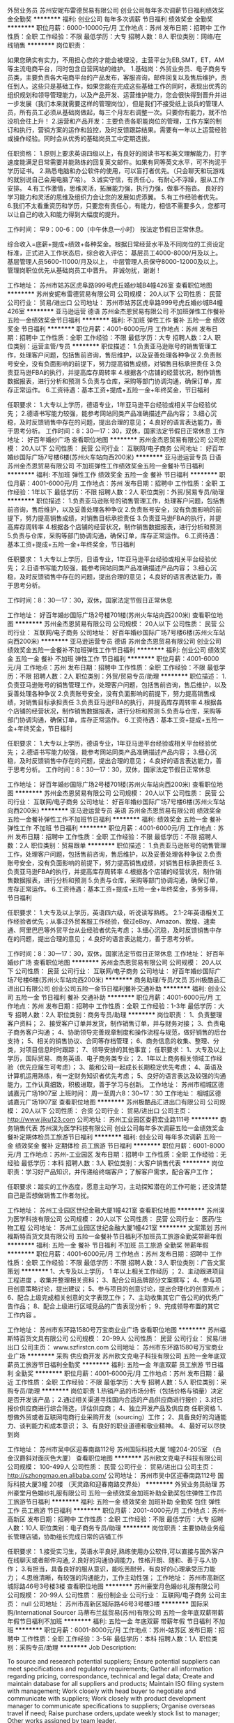 外贸业务员
苏州安妮布雷德贸易有限公司
创业公司每年多次调薪节日福利绩效奖金全勤奖
**********
福利:
创业公司
每年多次调薪
节日福利
绩效奖金
全勤奖
**********
职位月薪：6000-10000元/月 
工作地点：苏州
发布日期：招聘中
工作性质：全职
工作经验：不限
最低学历：大专
招聘人数：8人
职位类别：网络/在线销售
**********
岗位职责：‍‍

如果您确实有实力，不用担心您的才能会被埋没，主营平台为EB,SMT，ET，AM等主流电商平台，同时包含自营网站的维护。 
1.基础岗：外贸业务员、电子商务专员类，主要负责各大电商平台的产品发布，客服咨询，邮件回复以及售后维护，责任到人。这些只是基础工作，如果您能在完成这些基础工作的同时，表现出优秀的组织规划和领导管理能力，以及产品开发、运营维护能力，您会很快得到晋升并进一步发展（我们本来就需要这样的管理岗位），但是我们不接受纸上谈兵的管理人员，所有员工必须从基础岗做起，每三个月左右调整一次。只要你有能力，就不怕没机会往上升！ 
2.运营和产品开发：主要负责各职能岗位的管理，工作方案的制订和执行，营销方案的运作和监控，及时反馈跟踪结果。需要有一年以上运营经验或操作经验。同时会从优秀的基础岗员工中定期选拔。 

任职资格： 
1.原则上要求英语四级以上，有良好的阅读书写和英文理解能力，打字速度能满足日常需要并能熟练的回复英文邮件。如果有同等英文水平，可不拘泥于学历证书。 
2.熟悉电脑和办公软件的使用，可以盲打者优先。（只会聊天和玩游戏的就别说自己会用电脑了哈）。 
3.诚实守信，有责任心，有耐心不浮躁，服从工作安排。 
4.有工作激情，思维灵活，拓展能力强，执行力强，做事不拖沓。
良好的学习能力和灵活的思维及组织力会让您的发展如虎添翼。 
5.有工作经验者优先。‍‍‍‍
6.我们不太看重资历和学历，只要您有责任心，有能力，相信不需要多久，您都可以让自己的收入和能力得到大幅度的提升。

工作时间：
早9：00-6：00（中午休息一小时）
按法定节假日正常休息。

综合收入=底薪+提成+绩效+各种奖金。根据日常经营水平及不同岗位的工资设定标准，正式进入工作状态后，综合收入评估：
基层员工4000-8000/月及以上。
基层管理人员5600-11000/月及以上，
中层管理人员保守8000-12000及以上。
管理岗职位优先从基础岗员工中晋升。
非诚勿扰，谢谢！

工作地址：
苏州市姑苏区虎阜路999号虎丘婚纱城B4幢426室
查看职位地图
**********
苏州安妮布雷德贸易有限公司
公司规模：
20人以下
公司性质：
民营
公司行业：
贸易/进出口
公司地址：
苏州市姑苏区虎阜路999号虎丘婚纱城B4幢426室
**********
亚马逊运营 德语
苏州金杰恩贸易有限公司
不加班弹性工作餐补五险一金绩效奖金节日福利
**********
福利:
不加班
弹性工作
餐补
五险一金
绩效奖金
节日福利
**********
职位月薪：4001-6000元/月 
工作地点：苏州
发布日期：招聘中
工作性质：全职
工作经验：不限
最低学历：大专
招聘人数：2人
职位类别：运营主管/专员
**********
职位描述：
1.负责亚马逊账号的销售管理工作，处理客户问题，包括售前咨询，售后维护，以及妥善处理各种争议
2.负责账号安全，没有负面影响的前提下，努力提高销售成绩，对销售目标承担责任
3.负责亚马逊FBA的执行，并提高库存周转率
4.根据各个店铺的经营状况，制作销售数据报表，进行分析和预测
5.负责与仓库，采购等部门协调沟通，确保订单，库存正常运作。
6.工资待遇：基本工资+提成+五险一金+年终奖金，节日福利

任职要求：
1.大专以上学历，德语专业，1年亚马逊平台经验或相关平台经验优先；
2.德语书写能力较强，能参考网站同类产品准确描述产品内容；
3.细心沉稳，及时反馈销售中存在的问题，提出合理的意见；
4.良好的语言表达能力，善于思考分析。
工作时间：8：30—17：30，双休，国家法定节假日正常休息
工作地址：
好百年婚纱广场
查看职位地图
**********
苏州金杰恩贸易有限公司
公司规模：
20人以下
公司性质：
民营
公司行业：
互联网/电子商务
公司地址：
好百年婚纱国际广场7号楼6楼(苏州火车站向西200米)
**********
亚马逊运营专员 日语
苏州金杰恩贸易有限公司
不加班弹性工作绩效奖金五险一金餐补节日福利
**********
福利:
不加班
弹性工作
绩效奖金
五险一金
餐补
节日福利
**********
职位月薪：4001-6000元/月 
工作地点：苏州
发布日期：招聘中
工作性质：全职
工作经验：1年以下
最低学历：不限
招聘人数：2人
职位类别：外贸/贸易专员/助理
**********
职位描述：
1.负责亚马逊账号的销售管理工作，处理客户问题，包括售前咨询，售后维护，以及妥善处理各种争议 
2.负责账号安全，没有负面影响的前提下，努力提高销售成绩，对销售目标承担责任
3.负责亚马逊FBA的执行，并提高库存周转率
4.根据各个店铺的经营状况，制作销售数据报表，进行分析和预测
5.负责与仓库，采购等部门协调沟通，确保订单，库存正常运作。
6.工资待遇：基本工资+提成+五险一金+年终奖金，节日福利
  
任职要求：
1.大专以上学历，日语专业，1年亚马逊平台经验或相关平台经验优先；
2.日语书写能力较强，能参考网站同类产品准确描述产品内容；
3.细心沉稳，及时反馈销售中存在的问题，提出合理的意见；
4.良好的语言表达能力，善于思考分析。

工作时间：8：30—17：30，双休，国家法定节假日正常休息

工作地址：
好百年婚纱国际广场2号楼701楼(苏州火车站向西200米)
查看职位地图
**********
苏州金杰恩贸易有限公司
公司规模：
20人以下
公司性质：
民营
公司行业：
互联网/电子商务
公司地址：
好百年婚纱国际广场7号楼6楼(苏州火车站向西200米)
**********
亚马逊运营专员 德语
苏州金杰恩贸易有限公司
创业公司绩效奖金五险一金餐补不加班弹性工作节日福利
**********
福利:
创业公司
绩效奖金
五险一金
餐补
不加班
弹性工作
节日福利
**********
职位月薪：4001-6000元/月 
工作地点：苏州
发布日期：招聘中
工作性质：全职
工作经验：不限
最低学历：不限
招聘人数：2人
职位类别：外贸/贸易专员/助理
**********
职位描述：
1.负责亚马逊账号的销售管理工作，处理客户问题，包括售前咨询，售后维护，以及妥善处理各种争议 
2.负责账号安全，没有负面影响的前提下，努力提高销售成绩，对销售目标承担责任
3.负责亚马逊FBA的执行，并提高库存周转率
4.根据各个店铺的经营状况，制作销售数据报表，进行分析和预测
5.负责与仓库，采购等部门协调沟通，确保订单，库存正常运作。
6.工资待遇：基本工资+提成+五险一金+年终奖金，节日福利
  
任职要求：
1.大专以上学历，德语专业，1年亚马逊平台经验或相关平台经验优先；
2.德语书写能力较强，能参考网站同类产品准确描述产品内容；
3.细心沉稳，及时反馈销售中存在的问题，提出合理的意见；
4.良好的语言表达能力，善于思考分析。
 工作时间：8：30—17：30，双休，国家法定节假日正常休息

工作地址：
好百年婚纱国际广场2号楼701楼(苏州火车站向西200米)
查看职位地图
**********
苏州金杰恩贸易有限公司
公司规模：
20人以下
公司性质：
民营
公司行业：
互联网/电子商务
公司地址：
好百年婚纱国际广场7号楼6楼(苏州火车站向西200米)
**********
亚马逊运营专员 英语
苏州金杰恩贸易有限公司
绩效奖金五险一金餐补弹性工作不加班节日福利
**********
福利:
绩效奖金
五险一金
餐补
弹性工作
不加班
节日福利
**********
职位月薪：4001-6000元/月 
工作地点：苏州
发布日期：招聘中
工作性质：全职
工作经验：不限
最低学历：不限
招聘人数：2人
职位类别：贸易跟单
**********
职位描述：
1.负责亚马逊账号的销售管理工作，处理客户问题，包括售前咨询，售后维护，以及妥善处理各种争议
2.负责账号安全，没有负面影响的前提下，努力提高销售成绩，对销售目标承担责任
3.负责亚马逊FBA的执行，并提高库存周转率
4.根据各个店铺的经营状况，制作销售数据报表，进行分析和预测
5.负责与仓库，采购等部门协调沟通，确保订单，库存正常运作。
6.工资待遇：基本工资+提成+五险一金+年终奖金，多劳多得，节日福利

任职要求：
1.大专及以上学历，英语四六级，听说读写熟练。
2.1-2年英语相关工作经验者优先；从事过外贸客服工作经验，做过eBay、Amazon、敦煌、速卖通、阿里巴巴等外贸平台从业经验者优先考虑；
3.细心沉稳，及时反馈销售中存在的问题，提出合理的意见；
4.良好的语言表达能力，善于思考分析。

工作时间：8：30—17：30，双休，国家法定节假日正常休息
工作地址：
好百年婚纱广场
查看职位地图
**********
苏州金杰恩贸易有限公司
公司规模：
20人以下
公司性质：
民营
公司行业：
互联网/电子商务
公司地址：
好百年婚纱国际广场7号楼6楼(苏州火车站向西200米)
**********
商务助理/专员/文员
苏州极酷品汇进出口有限公司
创业公司五险一金节日福利餐补交通补助
**********
福利:
创业公司
五险一金
节日福利
餐补
交通补助
**********
职位月薪：4001-6000元/月 
工作地点：苏州
发布日期：招聘中
工作性质：全职
工作经验：1-3年
最低学历：大专
招聘人数：2人
职位类别：商务专员/助理
**********
岗位职责：
1、负责整理客户资料；
2、接受客户订单并发货，制作销售订单，并与财务对接；
3、负责电子商务客户沟通；
4、协助领导完善规章制度和操作流程与规范，做好销售的后台支持；
5、相关的销售协议、合同等存档管理；
6、商务信息的收集、整理、分类，对项目信息时时跟踪；
7、领导安排的其他事宜；
任职要求：
1、大专及以上学历，国际贸易、商务英语、电子商务类专业；
2、1年以上商务相关领域工作经验（优先应届生可考虑）；
3、能和公司一起成长长期稳定优先考虑；
4、英语及计算机运用熟练，有一定财务知识者优先考虑；
5、良好的语言表达及较强的沟通能力，工作认真细致，积极进取，善于学习与创新。
工作地址：
苏州市相城区德诚嘉元广场1907室
上班时间：
周一至周六8：30~17：30
工作地址：
相城区德诚嘉元广场1907室
查看职位地图
**********
苏州极酷品汇进出口有限公司
公司规模：
20人以下
公司性质：
合资
公司行业：
贸易/进出口
公司主页：
http://www.jiku123.com
公司地址：
苏州工业园区娄葑宏业路111号
**********
商务销售代表
苏州淏为医学科技有限公司
创业公司每年多次调薪五险一金绩效奖金餐补定期体检员工旅游节日福利
**********
福利:
创业公司
每年多次调薪
五险一金
绩效奖金
餐补
定期体检
员工旅游
节日福利
**********
职位月薪：6001-8000元/月 
工作地点：苏州-工业园区
发布日期：招聘中
工作性质：全职
工作经验：无经验
最低学历：本科
招聘人数：3人
职位类别：大客户销售代表
**********
岗位职责：学习好产品知识，并传递给终端客户；了解客户需求，配合客户工作；

任职要求：踏实的工作态度，愿意主动学习，主动探知潜在的工作可能；还没清楚自己是否想做销售工作者勿扰。

工作地址：
苏州工业园区世纪金融大厦1幢421室
查看职位地图
**********
苏州淏为医学科技有限公司
公司规模：
20人以下
公司性质：
民营
公司行业：
医药/生物工程
公司地址：
苏州工业园区世纪金融大厦1幢421室
**********
文案策划
苏州福斯特百货文具有限公司
五险一金餐补节日福利不加班员工旅游全勤奖带薪年假
**********
福利:
五险一金
餐补
节日福利
不加班
员工旅游
全勤奖
带薪年假
**********
职位月薪：4001-6000元/月 
工作地点：苏州
发布日期：招聘中
工作性质：全职
工作经验：不限
最低学历：不限
招聘人数：3人
职位类别：广告文案策划
**********
1、大专及以上学历， 1 年以上相关工作经历 ；
2、主动跟进项目
工程进度
，收集并整理相关资料；
3、配合公司品牌部分文案撰写；
4、参与项目创意策略讨论，提出建议；
5、参与项目的创意讨论，提出合理化的创意观点；
6、配合上级完成相关创意的文字表现工作；
7、主动收集其它广告公司的优秀广告作品；
8、配合上级进行区域竞品的广告表现分析；
9、完成领导布置的其它
工作内容
。

工作地址：
苏州市东环路1580号万宝商业业广场
查看职位地图
**********
苏州福斯特百货文具有限公司
公司规模：
20-99人
公司性质：
民营
公司行业：
贸易/进出口
公司主页：
www.szfirstcn.com
公司地址：
苏州市东环路1580号万宝商业业广场
**********
采购 供应商开发
苏州欧文克电子科技有限公司
五险一金年底双薪员工旅游节日福利全勤奖
**********
福利:
五险一金
年底双薪
员工旅游
节日福利
全勤奖
**********
职位月薪：4001-6000元/月 
工作地点：苏州
发布日期：最近
工作性质：全职
工作经验：不限
最低学历：大专
招聘人数：5人
职位类别：采购专员/助理
**********
岗位职责
1.热销产品的市场分析（包括价格与销量）决定是否开发该产品；
2.通过相关渠道寻找国内合适的产品供应商进行报价；
3.对已报价供应商进行综合筛选，评估供应商；
4、独立开发产品及供应商
任职资格
1、想做外贸或者互联网电商行业采购开发（sourcing）工作；
2、具备良好的沟通能力、谈判能力和成本意识；
3、有良好的职业道德和敬业精神。
4、最好可以尽快到岗


工作地址：
苏州市吴中区迎春南路112号 苏州国际科技大厦 1幢204-205室 （白金汉爵斜对面灰色大厦）
查看职位地图
**********
苏州欧文克电子科技有限公司
公司规模：
100-499人
公司性质：
民营
公司行业：
贸易/进出口
公司主页：
http://szhongmao.en.alibaba.com/
公司地址：
苏州市吴中区迎春南路112号 国际科技大厦3幢 20楼 （天灵路和迎春南路交界处）
**********
外贸业务员助理
苏州豪堂月色婚纱礼服有限公司
五险一金绩效奖金加班补助全勤奖包住弹性工作员工旅游节日福利
**********
福利:
五险一金
绩效奖金
加班补助
全勤奖
包住
弹性工作
员工旅游
节日福利
**********
职位月薪：2001-4000元/月 
工作地点：苏州-高新区
发布日期：招聘中
工作性质：全职
工作经验：不限
最低学历：大专
招聘人数：10人
职位类别：电子商务专员/助理
**********
岗位职责：主要协助业务组长管理店铺，协助组长完成日常的店铺工作

任职要求：
1.接受实习生，英语水平良好,熟练使用办公软件,可以直接与国外客户在线聊天或者邮件沟通,
2.良好的沟通协调能力，性格开朗、随和、善于与人协作；
3.有担当，具备良好的服从意识，能吃苦耐劳，有良好的心理承受压力能力；
4.思维清晰，有较强的沟通能力，工作主动性强； 
工作地址：
苏州市高新区城际路46号3号楼3楼
查看职位地图
**********
苏州豪堂月色婚纱礼服有限公司
公司规模：
20-99人
公司性质：
股份制企业
公司行业：
互联网/电子商务
公司主页：
null
公司地址：
苏州市高新区城际路46号3号楼3楼
**********
国际采购/International Sourcer
马蒂布兰兹贸易(苏州)有限公司
五险一金年底双薪带薪年假节日福利不加班
**********
福利:
五险一金
年底双薪
带薪年假
节日福利
不加班
**********
职位月薪：6001-8000元/月 
工作地点：苏州-姑苏区
发布日期：招聘中
工作性质：全职
工作经验：3-5年
最低学历：本科
招聘人数：1人
职位类别：采购专员/助理
**********
Job Description:

To source and research potential suppliers;
Ensure potential suppliers can meet specifications and regulatory requirements;
Gather all information regarding pricing, correspondance, technical and legal data;
Create and maintain database for all suppliers and products;
Maintain ISO filing system with management;
Work closely with head buyer to negotiate and communicate with suppliers;
Work closely with product development manager to communicate specifications to suppliers;
Organise overseas travel if need;
Raise purchase orders,update weekly stock list to manager;
Other works assigned by team leader.

Requirement:
Bachelor degree or above;
Extraversion characteristics;
Be a quick learner and willing to learn;
Be responsible for works;
Team sprit.

工作地址：
苏州东大街58号瑞元大楼313&318室
查看职位地图
**********
马蒂布兰兹贸易(苏州)有限公司
公司规模：
20-99人
公司性质：
外商独资
公司行业：
贸易/进出口
公司主页：
www.multibrands.eu.com
公司地址：
苏州东大街58号瑞元大楼313室
**********
外贸业务员
苏州固特赛夫进出口有限公司
五险一金绩效奖金
**********
福利:
五险一金
绩效奖金
**********
职位月薪：4001-6000元/月 
工作地点：苏州-工业园区
发布日期：招聘中
工作性质：全职
工作经验：不限
最低学历：本科
招聘人数：3人
职位类别：外贸/贸易专员/助理
**********
岗位职责：国内外参展，业务开拓。
 任职要求：英语6级/日语1级；
性格开朗 接受能力强，有恒心能够坚持 善于化解压力 ，沟通流畅 能够做好团队工作。有一年以上工作经验者优先。
工作地址：
苏州工业园区唯亭镇浦田路118号
查看职位地图
**********
苏州固特赛夫进出口有限公司
公司规模：
20-99人
公司性质：
民营
公司行业：
贸易/进出口
公司地址：
苏州工业园区唯亭镇浦田路118号
**********
汽车销售
苏州永诺汽车贸易有限公司
包吃
**********
福利:
包吃
**********
职位月薪：10001-15000元/月 
工作地点：苏州
发布日期：招聘中
工作性质：全职
工作经验：1-3年
最低学历：不限
招聘人数：10人
职位类别：销售代表
**********
岗位职责：
1、负责整车销售服务和进店客户咨询服务；
2、负责挖掘客户需求，实现产品销售。
任职资格：
1、有同行业销售经验者优先，有驾驶证并驾驶熟练者优先；
2、良好的沟通和表达能力、良好的团队协作精神和客户服务意识；
工作地址：
苏州吴中区宝带西路2888号（长三角二手车市场）
查看职位地图
**********
苏州永诺汽车贸易有限公司
公司规模：
20-99人
公司性质：
合资
公司行业：
贸易/进出口
公司主页：
null
公司地址：
苏州高新区驰云路10号
**********
经理助理
苏州凯发文化传播有限公司
年底双薪绩效奖金全勤奖餐补带薪年假弹性工作补充医疗保险员工旅游
**********
福利:
年底双薪
绩效奖金
全勤奖
餐补
带薪年假
弹性工作
补充医疗保险
员工旅游
**********
职位月薪：4001-6000元/月 
工作地点：苏州
发布日期：最新
工作性质：全职
工作经验：不限
最低学历：大专
招聘人数：4人
职位类别：行政专员/助理
**********
岗位职责：
 1、协助经理处理一些招聘方面的事宜，要学会灵活变通； 
 2、公司日常行政管理的运作（包括运送安排、邮件和固定的供给等等）； 
 3、负责公司的档案管理及各类文件、资料的鉴定及统计管理工作； 
 4、负责各类会务的安排工作； 
 5、协助经理对各项行政事务的安排及执行； 
 6、完成上级交给的其它事务性工作。 
任职要求：
1、行政管理或相关专业大专以上学历； 
2、有过助理经验的优先； 
3、具备一定的行政管理知识； 
4、工作细致、认真、有责任心，较强的文字撰写能力，较强的沟通协调以及语言表达能力； 
5、熟练使用office办公软件及自动化设备，具备基本的网络知识；
工作地址：
姑苏区
**********
苏州凯发文化传播有限公司
公司规模：
20-99人
公司性质：
民营
公司行业：
互联网/电子商务
公司地址：
姑苏区城北东路1088号银都商务广场3幢603室
查看公司地图
**********
外贸业务员
苏州雪菲电子科技有限公司
五险一金绩效奖金餐补节日福利全勤奖年终分红带薪年假创业公司
**********
福利:
五险一金
绩效奖金
餐补
节日福利
全勤奖
年终分红
带薪年假
创业公司
**********
职位月薪：6001-8000元/月 
工作地点：苏州
发布日期：招聘中
工作性质：全职
工作经验：不限
最低学历：大专
招聘人数：5人
职位类别：外贸/贸易专员/助理
**********
【入职后你需要做什么】：
1. 在各平台发布产品信息
2. 利用公司现有平台，社交网站等途径搜索开发客户
3. 跟踪客户，促成订单交易
4. 业务资料整理及汇报工作
5.领导交代的其他事情
【我们需要这样的你】：
1. 无房无车，农村人
2.大专及以上学历，英文熟练，能听说读写，四级以上
3. 对进出口 贸易知识有一定的认知能力
3. 有理想，有上进心，正直，执行力强
4. 经验有无没关系，要的是学习的能力，以及努力的愿望
5、喜爱销售，热爱销售的工作，有较强的销售意识和赚钱的欲望
【你最关心的福利待遇】：
1、关于薪资：浮动底薪+提成+年终奖+公司福利；
2、上班时间：朝九晚六；固定节假；带薪年假；
3、各种福利活动等你来：过节福利、K歌活动、电影、带薪旅游、不定期聚会、全勤奖、绩效奖、工龄奖、底薪浮动制，在保证无责任基础底薪上可以向上无限制的浮动，不用等一年加底薪，随时加底薪！薪资您说了算！
4、公司现有多个外贸平台，以及定期培训，不用担心不会做，不知道怎么做，只要肯学，肯努力，让您快速成为外贸精英；
5、公司地处苏州新加坡工业园区位置，环境优美，门口地铁在建，公交直达，地理位置优越，周边有很多的小区方便住宿，到达各个娱乐场所方便；
6、我们的产品简单，售后投诉少，公司开发平台渠道多，减少交易环节的事项，易成交订单，让您爱上销售，经常有外国友人来访， 让你成为他们的朋友；
7、助力实现目标买房买车，财富自由！
如果你是这样的人，赶紧来加入我们吧！！！ 如果你能主动发简历过来面试，那么你离工作又进了一步。 邮箱381440738@qq.com



工作地址：
苏州工业园区港浪路7号
查看职位地图
**********
苏州雪菲电子科技有限公司
公司规模：
20人以下
公司性质：
股份制企业
公司行业：
大型设备/机电设备/重工业
公司地址：
苏州工业园区f葑亭大道168号
**********
品控经理（服装鞋帽家纺）
品和东方商务(北京)有限公司
**********
福利:
**********
职位月薪：10001-15000元/月 
工作地点：苏州
发布日期：最新
工作性质：全职
工作经验：10年以上
最低学历：不限
招聘人数：1人
职位类别：供应商/采购质量管理
**********
岗位职责：高级品控经理

任职要求：高级品控经理
工作地址：
苏州
**********
品和东方商务(北京)有限公司
公司规模：
20-99人
公司性质：
合资
公司行业：
贸易/进出口
公司主页：
null
公司地址：
北京市朝阳区
查看公司地图
**********
外贸跟单
苏州总润中进出口有限公司
五险一金加班补助全勤奖通讯补贴
**********
福利:
五险一金
加班补助
全勤奖
通讯补贴
**********
职位月薪：3000-4500元/月 
工作地点：苏州
发布日期：最近
工作性质：全职
工作经验：不限
最低学历：本科
招聘人数：5人
职位类别：贸易跟单
**********
1、本科及以上学历，国际贸易专业优先；
2、英语四级，有工厂跟单跟单经验者优先；
3、熟悉运用各种办公软件；
4、工作踏实、责任心强，具有较强的工作执行力和对接沟通能力；

工作地址：
苏州市吴中区丽丰商业中心2幢A座902室
查看职位地图
**********
苏州总润中进出口有限公司
公司规模：
20-99人
公司性质：
民营
公司行业：
贸易/进出口
公司地址：
苏州市吴中区丽丰商业中心2幢A座902室
**********
销售专员
苏州雪菲电子科技有限公司
绩效奖金年终分红餐补通讯补贴带薪年假节日福利创业公司全勤奖
**********
福利:
绩效奖金
年终分红
餐补
通讯补贴
带薪年假
节日福利
创业公司
全勤奖
**********
职位月薪：6001-8000元/月 
工作地点：苏州
发布日期：招聘中
工作性质：全职
工作经验：不限
最低学历：中技
招聘人数：5人
职位类别：销售业务跟单
**********
【入职后你需要做什么】：
1. 负责制定有效的客户开发计划；
2、负责完成分配的销售任务，做好新、老客户开发与维护工作，不断提高客户满意度；
3、负责意向客户的跟进、拜访、订单洽谈、合同签订等各项销售工作；
4、完成领导交办的其它工作
【我们需要这样的你】：
1、无房无车，农村人；
2、中专及以上学历，经验有无无所谓，只要肯学肯努力；
3、性格开朗，善于与人沟通，有较强的销售技能；
4、热爱销售工作，愿意挑战高薪工作，能承受一定的压力；
5、团队意识强，对金钱有很强的欲望，并且希望通过自己的努力去得到它。
【你最关心的福利待遇】：
1、关于薪资：浮动底薪+提成+年终奖+公司福利；
2、上班时间：朝九晚六；固定节假；带薪年假；
3、各种福利活动等你来：过节福利、K歌活动、电影、带薪旅游、不定期聚会、全勤奖、绩效奖、工龄奖、底薪浮动制，在保证无责任基础底薪上可以向上无限制的浮动，不用等一年加底薪，随时加底薪！薪资您说了算！
4、公司现有多个平台，以及定期培训，不用担心不会做，不知道怎么做，只要肯学，肯努力，让您快速成为销售精英；
5、公司地处苏州新加坡工业园区位置，环境优美，门口地铁在建，公交直达，地理位置优越，周边有很多的小区方便住宿，到达各个娱乐场所方便；
6、我们的产品简单，售后投诉少，公司开发平台渠道多，减少交易环节的事项，易成交订单；让您不再惧怕销售，相反拿高薪爱上销售！
7、助力实现目标买房买车，财富自由！
8、如果你是这样的人，赶紧来加入我们吧！！！ 如果你能主动发简历过来面试，那么你离工作又进了一步。 邮箱381440738@qq.com 

工作地址：
苏州工业园区港浪路7号
查看职位地图
**********
苏州雪菲电子科技有限公司
公司规模：
20人以下
公司性质：
股份制企业
公司行业：
大型设备/机电设备/重工业
公司地址：
苏州工业园区f葑亭大道168号
**********
经理助理
苏州索玫烈商贸有限公司
五险一金绩效奖金全勤奖餐补带薪年假补充医疗保险节日福利员工旅游
**********
福利:
五险一金
绩效奖金
全勤奖
餐补
带薪年假
补充医疗保险
节日福利
员工旅游
**********
职位月薪：4001-6000元/月 
工作地点：苏州
发布日期：最新
工作性质：全职
工作经验：1-3年
最低学历：大专
招聘人数：5人
职位类别：助理/秘书/文员
**********
职责表述：协助部门经理监督本部门相关制度的执行情况，协调部门经理直接下级的工作，保证部门内部工作的顺利进行
工作任务：
1、协助部门经理制定部门发展规划及部门年度工作计划；
2、协助部门经理监督本部门相关制度，相关工作程序的执行情况；
3、配合部门经理完成产品分析报告，并负责公司合同等文件资料的管理、归类、整理、建档和保管； 
4、及时跟踪及处理客户反馈，维护客户关系；
5、协助部门经理协调部门经理以外的其他人员的工作和部门人员阶段工作计划的执行；
招聘要求： 
1、专业：经管类、文秘专业，统计学、计算机等相关专业；文凭：大专及以上学历，年龄：22-32岁； 
2、形象气质佳，性格开朗；
3、有良好的沟通能力，工作主动性强，有责任心，具备团队合作精神； 
4、有一定助理配合相关工作经验，较强的沟通能力和社交能力； 
5、能熟练使用办公软件。
{~CQ 2218 CQ~}
工作地址：
高新广场
查看职位地图
**********
苏州索玫烈商贸有限公司
公司规模：
100-499人
公司性质：
民营
公司行业：
贸易/进出口
公司地址：
苏州高新区人才广场1230号
**********
带薪培训 市场推广，渠道销售8000
苏州诚枫悦国际贸易有限公司
五险一金绩效奖金包住交通补助餐补弹性工作节日福利员工旅游
**********
福利:
五险一金
绩效奖金
包住
交通补助
餐补
弹性工作
节日福利
员工旅游
**********
职位月薪：8001-10000元/月 
工作地点：苏州
发布日期：最新
工作性质：全职
工作经验：不限
最低学历：不限
招聘人数：10人
职位类别：销售主管
**********
岗位职责：
1、明确本岗位的月度、季度、年度的任务目标，参加工作总结会议。
2、巩固既有客户关系，发展新客户，开拓新的市场领域。
3、完成销售报告，并向公司及部门负责人做工作汇报。
4、根据一线工作了解客户反馈信息，向公司提出产品及流程优化建议。
 
任职要求：
1、年龄18-30周岁，男女不限
2、能吃苦耐劳，善于与人交流，具有亲和力和良好的应变能力
3、踏实稳重，具有良好的待人接物能力，富有团队协作精神
4、能按时完成部门下达的各项工作任务，并积极配合其他部门

薪资待遇：
1、薪 资：底薪4000-5000+提成+绩效奖金
2、工作时间：每周工作6天，每天八小时工作制，周日统一休息
3、法定节假日正常休息
4、培 训：公司有系统的培训体系，提供各岗位相关的专业培训，优秀员工可享受国内外进修学习机会
5、晋升制度：销售代表——销售主管（销售团队）——销售副经理——经理（CEO）年薪50万！
6、奖金制度：按每周、月、季、年累计业绩，做周、月、季年度奖励奖金，年度奖额外奖励
7、住 宿：公司免费提供食宿宿，环境良好，配套设施齐全
8、社 保：根据国家政策提供五险一金
9、补 助：房补、话补、餐补、交通补助，高温补助
10、日常活动：海边露营，野外烧烤，游泳，爬山，骑行，户外拓展
11、其他福利：每年两次公费旅游，过节福利，员工聚餐，生日派对

公司特色培训：
1、岗前培训+产品知识+销售技巧+管理技能+职业拓展（自信心，勇气，口语表达能力，洞察力等）培训等，业绩优秀者有机会派往总部或国外学习；
2、一经录用，提供各部门销售主管手把手、一人带一人的销售技巧培训。
公司官网：www.imdaqin.com
联系电话：0512--65582567   18551728639
联系人：人事部
工作地址：苏州市干将西路515号佳福国际1906室
乘车路线：坐地铁1号2号线在广济南路下车2号出口向前150米即到
          做公交车在阊胥路、小日晖桥、小日晖桥北、广济南路
建议乘车路线；公交阊胥路站、小日晖桥站，途径公交：2路、9路、60路、900路、921路、922路、932路、70路、262路、303路、300路、304路、318路、45路、522路、7路、949路。


工作地址：
苏州市金阊区干将西路515号佳福国际大厦1906室
**********
苏州诚枫悦国际贸易有限公司
公司规模：
10000人以上
公司性质：
民营
公司行业：
贸易/进出口
公司地址：
苏州市金阊区干将西路515号佳福国际大厦1906室
查看公司地图
**********
培训讲师
苏州凯发文化传播有限公司
年底双薪绩效奖金全勤奖餐补带薪年假弹性工作补充医疗保险员工旅游
**********
福利:
年底双薪
绩效奖金
全勤奖
餐补
带薪年假
弹性工作
补充医疗保险
员工旅游
**********
职位月薪：6001-8000元/月 
工作地点：苏州
发布日期：最新
工作性质：全职
工作经验：不限
最低学历：不限
招聘人数：1人
职位类别：培训师/讲师
**********
岗位职责：
1.培训规划和计划：协助培训经理进行培训需求调研工作，参与拟定培训的具体规划、实施计划和实施方案，协助进行培训课程管理，确保培训计划符合培训需求。
2.培训资源管理：根据企业培训需求，在培训经理指导下，收集、评估相关课程、学习资料；开拓并维护合适的学习与培训渠道，确保培训资源的丰富性与适用性。
3.培训授课：了解学员需求，参与培训授课，编制培训讲义、做好备课工作，丰富课程内容，设计课程结构，做好现场把控，根据课程反馈不断完善培训课程。
4.培训效果总结：做好培训记录并跟进培训后的效果反馈；分析总结培训工作，提出培训管理与课程完善合理化建议；对培训效果进行评估，并提交分析报告。
任职要求：
1、大专以上学历，20-40岁，品质佳，有团队意识。
2、认真、负责，有上进心。
3、吃苦耐劳，主动思考
4、协助做好团队人员的管理工作。
5、上五休二，每天8:15-17:00，国假日正常休息
工作地址：
姑苏区城北东路1088号银都商务广场3幢603室
**********
苏州凯发文化传播有限公司
公司规模：
20-99人
公司性质：
民营
公司行业：
互联网/电子商务
公司地址：
姑苏区城北东路1088号银都商务广场3幢603室
查看公司地图
**********
高级合伙人
苏州淏为医学科技有限公司
创业公司每年多次调薪五险一金绩效奖金餐补定期体检员工旅游节日福利
**********
福利:
创业公司
每年多次调薪
五险一金
绩效奖金
餐补
定期体检
员工旅游
节日福利
**********
职位月薪：20001-30000元/月 
工作地点：苏州-工业园区
发布日期：招聘中
工作性质：全职
工作经验：不限
最低学历：本科
招聘人数：1人
职位类别：业务拓展经理/主管
**********
你不是一名销售经理，你是一名合伙人，请拿出你的价值，共同尝试创造未来，所有公司收入全透明，根据股份比例以及效益进行分红。
工作地址：
苏州工业园区世纪金融大厦1幢421室
查看职位地图
**********
苏州淏为医学科技有限公司
公司规模：
20人以下
公司性质：
民营
公司行业：
医药/生物工程
公司地址：
苏州工业园区世纪金融大厦1幢421室
**********
综合管理岗
苏州凯发文化传播有限公司
创业公司绩效奖金带薪年假弹性工作补充医疗保险定期体检员工旅游节日福利
**********
福利:
创业公司
绩效奖金
带薪年假
弹性工作
补充医疗保险
定期体检
员工旅游
节日福利
**********
职位月薪：6001-8000元/月 
工作地点：苏州
发布日期：最新
工作性质：全职
工作经验：1-3年
最低学历：大专
招聘人数：2人
职位类别：销售主管
**********
岗位职责：
1.负责制定日常工作计划，协调日常工作
2.负责整理工作信息，掌握工作动态，开展综合调研，反馈工作意见，为领导决策和指导提供意见和建议
3.负责对外接待，对外联络，内外协调工作
4.对接各类行政事宜
任职要求：
负责市、区、县范围内渠道的销售人力发展，销售人员的管理、市场拓展、销售支持、销售管理等工作
具备良好的组织沟通和协调能力，强烈的责任心及良好职业操守
具备大型事业单位工作经验

工作地址：
姑苏区
**********
苏州凯发文化传播有限公司
公司规模：
20-99人
公司性质：
民营
公司行业：
互联网/电子商务
公司地址：
姑苏区城北东路1088号银都商务广场3幢603室
查看公司地图
**********
外贸业务员
苏州卡申特网络科技有限公司
餐补
**********
福利:
餐补
**********
职位月薪：4001-6000元/月 
工作地点：苏州
发布日期：最近
工作性质：全职
工作经验：1-3年
最低学历：大专
招聘人数：1人
职位类别：外贸/贸易专员/助理
**********
岗位职责：
1、利用网络平台进行产品的销售及推广；
2、操作公司网上贸易平台，发布产品信息；
3、通过网络采购产品，报价，客户跟踪；
4、下单后跟踪产品生产交期质量，出货，做出口报关相关资料。

任职资格：
1、国际贸易或商务英语大专及以上学历，英语4级及以上，能熟练使用英语与客户电话及邮件沟通；
2、工作认真负责，有激情，服从领导安排，较好的沟通能力，工作主动性强，为人诚实、有上进心，有较强的责任感和敬业精神；
3、有网上开店、摄影、美工等相关工作经验者优先。

薪资待遇：
1、底薪+高额提成+社保；
2、做五休二，享受国家法定假期。
 
苏州卡申特网络科技有限公司是一家新兴的企业，我们主要从事促销礼品市场的网络销售，有成熟稳定的销售平台，只要你有才干和理想，只要你肯脚踏实地，公司会为你提供一个十分广阔的舞台以及富有吸引力的薪酬体系，为了实现你更高的人生价值，我们热情期待你的加入。
工作地址：
吴中区金枫路216号东创科技园C栋701室
查看职位地图
**********
苏州卡申特网络科技有限公司
公司规模：
20人以下
公司性质：
股份制企业
公司行业：
贸易/进出口
公司地址：
吴中区金枫路216号东创科技园C栋701室
**********
销售代表6000+提成+包食宿+奖金+五险一金
苏州诚枫悦国际贸易有限公司
创业公司五险一金包住包吃全勤奖每年多次调薪弹性工作通讯补贴
**********
福利:
创业公司
五险一金
包住
包吃
全勤奖
每年多次调薪
弹性工作
通讯补贴
**********
职位月薪：6000-12000元/月 
工作地点：苏州
发布日期：最新
工作性质：全职
工作经验：不限
最低学历：不限
招聘人数：6人
职位类别：销售代表
**********
本职位为公司储备干部，一经录用，实行轮岗制，实习期间将会涉及人事、市场、销售、管理等相关工作，最终根据个人能力及性格特征定岗。
福利待遇：
1、（1）月结工资：试用期底薪4000+业务提成，转正之后4000-5000+提成（高底薪+高提成+绩效奖金+年终奖+补助+福利=6000－12000上不封顶。）
  （2）以日为单位结算工资：每天150-300元，当天结算，奖励丰厚，挑战高薪，上不封顶。
2、年底双薪+奖金+免费培训+五险一金
3、法定假日正常休息，公司经常性提供省内外免费旅游活动。
4、试用期一到三个月不等，优秀员工可免费参加集团国际年会并有国内外学习及旅游机会。（报销出差费用）
5、提供住宿：宿舍整洁、干净配套、设施齐全。
6、综合表现优秀者可派送总部学习、深造.

晋升空间：
1、晋升空间步骤：销售代表—销售主管—销售总监—副经理—部长—区域经理；
2、长远的职业规划：晋升空间较大，发展平台广阔；
3、公司提供晋升平台：只要你有野心、敢于挑战、不断创新，提升不是问题！
    

本公司郑重承诺：所有岗位入职不收取任何费用，住宿不收取任何费用，公司免费提供岗位技能培训，敬请求职者周知。

公司官网：www.imdaqin.com
联系电话：0512--65582567   18551728639
联系人：人事部
工作地址：苏州市干将西路515号佳福国际1906室
乘车路线：坐地铁1号2号线在广济南路下车2号出口向前150米即到
          做公交车在阊胥路、小日晖桥、小日晖桥北、广济南路
建议乘车路线；公交阊胥路站、小日晖桥站，途径公交：2路、9路、60路、900路、921路、922路、932路、70路、262路、303路、300路、304路、318路、45路、522路、7路、949路。

工作地址：苏州市干将西路515号佳福国际1906室

工作地址：
苏州市金阊区干将西路515号佳福国际大厦1906室
**********
苏州诚枫悦国际贸易有限公司
公司规模：
10000人以上
公司性质：
民营
公司行业：
贸易/进出口
公司地址：
苏州市金阊区干将西路515号佳福国际大厦1906室
查看公司地图
**********
储备干部（一对一的教与带+培训）
苏州将心商贸有限公司
五险一金绩效奖金包住交通补助弹性工作员工旅游节日福利带薪年假
**********
福利:
五险一金
绩效奖金
包住
交通补助
弹性工作
员工旅游
节日福利
带薪年假
**********
职位月薪：6001-8000元/月 
工作地点：苏州
发布日期：最新
工作性质：全职
工作经验：不限
最低学历：大专
招聘人数：8人
职位类别：储备干部
**********
公司发展之际，需精英人才管理团队
温馨提示：公司直招，不收取任何费用    

岗位职责：
1、了解并很熟悉的理解公司的企业文化及运作流程，新产品的功能；
2、管理好已开发的团队及市场的运营；

职位要求：
1、可接受基层学习，并可以很快的运用到工作中去；
2、有团队意识，很强的管理欲望；
3、有定的管理团队的经验及技巧；

福利待遇：
1、底薪4000-6000+提成（10%-25%）+纪录奖金+全勤奖+交通补助
2、每周日固定休息，无需加班；
3、每年可参加每年2-4次的集团进修班学习；
4、公司将提供免费住宿，设备齐全，不收取任何费用；
5、每年2次国内外旅游；
6、我们享受国定假日，带薪年假；

只要你符合以上的条件，我们随时欢迎你的加入，在这里我们不在乎你的过去，不在你的学历、经验、户籍，我们只在乎你的态度和学习能力，只要你积极向上，愿意拼搏，公司会为你提供广阔的发展平台，愉快的工作环境，丰富的生活体验。


联系人：尹小姐
办公电话：18151770810（  注：符合条件者，在工作日会电话通知，请保持手机畅通）
公司地址：苏州市平江万达广场写字楼B座2110室

乘车路线： 1、乘地铁2号线到平泷路东站3号出口
2、乘公交36路、926路、5路、84路、827路、872路到万达广场站
3、乘公交812路、923路到万达广场南站
工作地址：
江苏省苏州市姑苏区人民路3188号万达广场
**********
苏州将心商贸有限公司
公司规模：
20-99人
公司性质：
民营
公司行业：
快速消费品（食品/饮料/烟酒/日化）
公司地址：
江苏省苏州市姑苏区人民路3188号万达广场
查看公司地图
**********
客服主管
苏州凯发文化传播有限公司
年底双薪绩效奖金全勤奖餐补带薪年假弹性工作补充医疗保险员工旅游
**********
福利:
年底双薪
绩效奖金
全勤奖
餐补
带薪年假
弹性工作
补充医疗保险
员工旅游
**********
职位月薪：4001-6000元/月 
工作地点：苏州
发布日期：最新
工作性质：全职
工作经验：不限
最低学历：大专
招聘人数：2人
职位类别：助理/秘书/文员
**********
岗位职责：
1、具有大型客服中心1年左右工作经验，大专以上学历；
2、熟悉客户服务的整体流程和各工作职责；
3、熟悉客户服务的相关行业知识；
4、具有优秀的客户服务意识；
5、目标向导性强，能承受较强的工作压力；
6、具备良好自信心，有较强的口头表达能力，能够与客户有良好的沟通；
任职要求：
1、负责客服中心的日常工作，回复客户的咨询、投诉、建议；
2、负责对下属进行培养和工作指导，执行、监督、检查；
3、完善客服的规章制度，监督检查客服日程管理事务工作；
4、确保信息传递的准确性和及时性，保证客户的满意度；
5、及时发现客户的需求及意见，及时反馈，以增强客户体验度及优化服务质量；
6、定期与客户进行回访沟通，为客户提供优质服务；
7、及时完成领导安排的其他工作。

工作地址：
姑苏区
**********
苏州凯发文化传播有限公司
公司规模：
20-99人
公司性质：
民营
公司行业：
互联网/电子商务
公司地址：
姑苏区城北东路1088号银都商务广场3幢603室
查看公司地图
**********
行政主管
苏州索玫烈商贸有限公司
五险一金绩效奖金全勤奖餐补带薪年假补充医疗保险节日福利员工旅游
**********
福利:
五险一金
绩效奖金
全勤奖
餐补
带薪年假
补充医疗保险
节日福利
员工旅游
**********
职位月薪：8001-10000元/月 
工作地点：苏州
发布日期：最新
工作性质：全职
工作经验：3-5年
最低学历：本科
招聘人数：2人
职位类别：人力资源主管
**********
岗位职责：
1、负责建立并实施人力资源方针和实行计划；
2、负责组织起草、修改和完善人力资源相关管理制度和工作流程；
3、负责招聘、培训、薪酬、考核、员工关系等人力资源日常管理事宜；
4、负责组织编写公司各部门职位说明书；
5、根据公司发展状况，协助制定公司激励体系并负责实施；
6、协助推动公司理念及企业文化的形成；
7、负责部门的日常事务管理工作，协助完成本部门员工工作考核、激励及部门资金的预算和控制等工作，公司安排的其他工作。

任职要求：
1、人力资源、管理或相关专业本科及以上学历；
2、2年以上相关工作经验，1年以上人力资源主管以上工作经验；
3、具有战略、策略化思维，有能力建立、整合不同的工作团队；
4、具有解决复杂问题的能力；较强的计划性和实施执行的能力；
5、对现代企业人力资源管理模式有系统的了解和实践经验积累，对人力资源战略规划、人才的发现与引进、薪酬设计、绩效考核、岗位培训、福利待遇、公司制度建设、组织与人员调整、员工职业生涯设计等具有一定的实践经验；
6、较强的激励、沟通、协调、团队能力，有责任心、事业心。
{~CQ 2218 CQ~}
工作地址：
高新区高新广场
查看职位地图
**********
苏州索玫烈商贸有限公司
公司规模：
100-499人
公司性质：
民营
公司行业：
贸易/进出口
公司地址：
苏州高新区人才广场1230号
**********
4S店店长
苏州市世纪润丰汽车销售服务有限公司
五险一金绩效奖金交通补助餐补房补弹性工作定期体检员工旅游
**********
福利:
五险一金
绩效奖金
交通补助
餐补
房补
弹性工作
定期体检
员工旅游
**********
职位月薪：8001-10000元/月 
工作地点：苏州
发布日期：最新
工作性质：全职
工作经验：1-3年
最低学历：大专
招聘人数：1人
职位类别：销售主管
**********
1、23岁以上
2.大专以上学历
3.具备独立市场开发能力
4.有良好的抗压能力，服从公司岗位调动
5.具备较强的语言沟通能力和谈判应变能力
6.有C1驾照，且有驾驶经验
岗位内容：
1.负责专业市场的销售线索开发及店内客户的接待
2.对客户线索加以分类管理，并建立维护关系
3.利用店内活动，车展开展客户邀约并转化签单
4、管理展厅，完成每月总经理下发的任务。
工作地点，苏州新区，苏州木渎均有分店，到时就近安排
工作地址：
苏州市吴中区木渎镇中山东路153号 （新区、木渎）
**********
苏州市世纪润丰汽车销售服务有限公司
公司规模：
100-499人
公司性质：
民营
公司行业：
汽车/摩托车
公司地址：
苏州市吴中区木渎镇中山东路153号
查看公司地图
**********
销售员
苏州诚立电子材料有限公司
五险一金绩效奖金包吃包住通讯补贴员工旅游节日福利
**********
福利:
五险一金
绩效奖金
包吃
包住
通讯补贴
员工旅游
节日福利
**********
职位月薪：10001-15000元/月 
工作地点：苏州-吴中区
发布日期：最新
工作性质：全职
工作经验：1-3年
最低学历：中专
招聘人数：5人
职位类别：销售工程师
**********
岗位职责：
1、积极开发工厂客户，跟进和维护客户。
2、完成送样、报价、谈判，成交环节，确保客户订单稳定。
3、为新老客户提供随叫随到的贴心服务，保证客户忠诚度。
4、跟进续单情况，保证客户按时付款。
5、增强自身专业知识和社交技能，严格遵循公司相关制度。
 任职要求：
1、具备工业品销售2年以上销售经验（有防静电、超净耗材销售经验优先）。
2、对半导体、光电、精密电子、PCB、光伏能源等行业较为了解。
3、具备挑战高薪的狼性，为人忠诚、负责，做事认真、灵活。
4、善于沟通，熟识商务礼仪，能很好地与客户深度沟通。
5、吃苦、耐劳，能出差，有驾照。
工作地址：
公司地址：苏州市吴中区迎春南路66号
**********
苏州诚立电子材料有限公司
公司规模：
20-99人
公司性质：
民营
公司行业：
电子技术/半导体/集成电路
公司主页：
www.cldzcl.cn www.myesde.net
公司地址：
公司地址：苏州市吴中区迎春南路66号
查看公司地图
**********
美工
苏州诚立电子材料有限公司
五险一金年底双薪绩效奖金全勤奖包吃包住交通补助
**********
福利:
五险一金
年底双薪
绩效奖金
全勤奖
包吃
包住
交通补助
**********
职位月薪：4001-6000元/月 
工作地点：苏州
发布日期：最新
工作性质：全职
工作经验：不限
最低学历：不限
招聘人数：1人
职位类别：视觉设计
**********
美工的职位描述和岗位职责：
1、计算机、设计及广告等专业。
2、根据要求负责有关图片的设计与制作；
3、负责网站相关的活动专题与线上广告设计制作；
任职条件
1、工艺美术相关专业，大学专科及以上学历，具有良好的美术基础和审美能力。
2、熟练使用PS等常用设计软件；
3、积极肯干，吃苦耐劳；具有创新精神及团队协作精神；责任心强。

工作地址：
公司地址：苏州市吴中区迎春南路66号
查看职位地图
**********
苏州诚立电子材料有限公司
公司规模：
20-99人
公司性质：
民营
公司行业：
电子技术/半导体/集成电路
公司主页：
www.cldzcl.cn www.myesde.net
公司地址：
公司地址：苏州市吴中区迎春南路66号
**********
业务
苏州工业园区东仕高进出口有限公司
五险一金绩效奖金通讯补贴带薪年假员工旅游餐补
**********
福利:
五险一金
绩效奖金
通讯补贴
带薪年假
员工旅游
餐补
**********
职位月薪：3500-6000元/月 
工作地点：苏州
发布日期：招聘中
工作性质：全职
工作经验：不限
最低学历：大专
招聘人数：2人
职位类别：销售代表
**********
要求
1、有无销售工作经验均可。
2、高中及中专以上学历。
3. 具业务特质〈亲和力、笑容、热情、应变强、逻辑佳〉
4、简历须附照片
5. 请至本公司网站了解本公司并确认对本工作有兴趣再投履历, 无诚勿试
6. 薪资结构: 底薪, 提成,
7. 福利: 五险一金, 员工旅游, 休假依国务院公告, 每周上五天半班
8. 本职缺属外勤, 需外出拜访客户, 公司統一安排专车 或 公司企業版滴滴打車 ( 公司儲值,不用報帳 )

工作地址：
江苏省苏州工业园区通园路368号大森商务楼403
查看职位地图
**********
苏州工业园区东仕高进出口有限公司
公司规模：
20-99人
公司性质：
民营
公司行业：
贸易/进出口
公司主页：
http://www.dynamite.com.cn
公司地址：
江苏省苏州工业园区通园路368号大森商务楼403
**********
文案、编辑
苏州诚立电子材料有限公司
五险一金年底双薪绩效奖金全勤奖包吃包住交通补助节日福利
**********
福利:
五险一金
年底双薪
绩效奖金
全勤奖
包吃
包住
交通补助
节日福利
**********
职位月薪：2001-4000元/月 
工作地点：苏州-吴中区
发布日期：最新
工作性质：全职
工作经验：不限
最低学历：大专
招聘人数：1人
职位类别：市场文案策划
**********
岗位职责：
1、协助公司各类宣传策划方案的设计和撰写; 
2、负责宣传推广文案及宣传资料文案的撰写;
3、负责媒体软文和广告资料的收集与整理。
4、定期更新行业资讯，撰写行业快讯; 

任职要求：
1、有扎实的文字功底，文笔好，具有较强的新闻敏感性和专题策划能力，善于自我推广和传播；
2、具有较强的学习、创新、沟通能力；
3、为人诚恳，做事踏实、主动、热情，团队合作意识强；
4、工作责任心强，耐心细致，热爱互联网行业。
工作地址：
公司地址：苏州市吴中区迎春南路66号
查看职位地图
**********
苏州诚立电子材料有限公司
公司规模：
20-99人
公司性质：
民营
公司行业：
电子技术/半导体/集成电路
公司主页：
www.cldzcl.cn www.myesde.net
公司地址：
公司地址：苏州市吴中区迎春南路66号
**********
市场业务员（锻炼+公费+包住宿）
苏州将心商贸有限公司
五险一金绩效奖金全勤奖包住交通补助带薪年假弹性工作员工旅游
**********
福利:
五险一金
绩效奖金
全勤奖
包住
交通补助
带薪年假
弹性工作
员工旅游
**********
职位月薪：8001-10000元/月 
工作地点：苏州-姑苏区
发布日期：最新
工作性质：全职
工作经验：不限
最低学历：大专
招聘人数：10人
职位类别：业务拓展专员/助理
**********
年轻的工作团队，轻松愉悦的工作氛围。
公司业务扩张，快速发展之际诚聘英才！！！
工作内容：
1、需熟知公司产品的性能及特点，懂得向消费群体介绍；
2、掌握新产品在市场上的销售业务，及时向客户提供公司互联网资源的服务；
3、协助高级代表对省内二、三级市场的开发与维护；

工作要求：
1、热爱市场，有一颗不平凡的心；
2、具备强学习力，能通过学习快速提升工作能力，并能够将所学应用在工作中；
3、能与团队共同协作，推动工作进行；
福利待遇：
1、底薪4000-6000，10%-30%绩效提成+全勤+交通补助+突破奖；
2、每年可享受2-4次，国内外的景区旅游
3、每年3-4次享有集团星级标准培训班
4、免费提供小区住宿、功能齐全，不收取任何生活费

    这里有一群很普通、很平凡，但又心怀梦想的年轻人，他们懂得感恩，懂得付出，敢于拼搏......在这里我们的团队平均年龄不超过22.5岁。我们带着愿景和使命，公平、公正、公开的晋升和发展，快乐奋斗！

联系人：尹小姐
办公电话：18151770810

公司地址：苏州市平江万达广场写字楼B座2110室
乘车路线： 1、乘地铁2号线到平泷路东站3号出口
       2、乘公交36路、926路、5路、84路、827路、872路到万达广场站
       3、乘公交812路、923路到万达广场南站
工作地址：
江苏省苏州市姑苏区人民路3188号万达广场
**********
苏州将心商贸有限公司
公司规模：
20-99人
公司性质：
民营
公司行业：
快速消费品（食品/饮料/烟酒/日化）
公司地址：
江苏省苏州市姑苏区人民路3188号万达广场
查看公司地图
**********
储备干部(住宿+重点培养)
苏州展聚电子科技有限公司
五险一金绩效奖金包住交通补助通讯补贴弹性工作员工旅游节日福利
**********
福利:
五险一金
绩效奖金
包住
交通补助
通讯补贴
弹性工作
员工旅游
节日福利
**********
职位月薪：5000-6000元/月 
工作地点：苏州
发布日期：最新
工作性质：全职
工作经验：不限
最低学历：中专
招聘人数：4人
职位类别：储备干部
**********
岗位职责：
1.学习如何管理团队及对新员工的前期培训；
2.协助主管完成总经理安排的市场部目标；
3.熟练掌握工作表格的制作，并懂得汇报工作；
4.储备管理层，提供成长锻炼的平台,有专人手把手培养新人,让新人无压力；
薪资待遇：
1.底薪3000-3500+25%提成+日/周/月奖(综合5K-6K)；
2.节日福利+不定期提供省内外免费旅游+餐饮/交通/住房/通讯补助；
3.带薪培训、优秀员工可享受公司推荐参加专业提升培训机会；
4.免费包住，独立卫浴.空调.热水器.厨房.冰箱样样齐全，拎包入住，入职即可安排住宿，步行8分钟到公司，让您没有后顾之忧；
工作地址：
苏州市姑苏区石路协和大厦22楼08室
**********
苏州展聚电子科技有限公司
公司规模：
20-99人
公司性质：
民营
公司行业：
快速消费品（食品/饮料/烟酒/日化）
公司地址：
苏州市姑苏区金门路158号协和大厦22楼08室
**********
速卖通运营主管
苏州贵玲之星贸易有限公司
健身俱乐部每年多次调薪全勤奖五险一金年终分红绩效奖金节日福利员工旅游
**********
福利:
健身俱乐部
每年多次调薪
全勤奖
五险一金
年终分红
绩效奖金
节日福利
员工旅游
**********
职位月薪：6001-8000元/月 
工作地点：苏州
发布日期：最新
工作性质：全职
工作经验：不限
最低学历：不限
招聘人数：1人
职位类别：外贸/贸易经理/主管
**********
1、 了解熟悉公司产品信息，产品价格、型号等；负责公司在跨境电商平台网店的运行工作：产品选择、上架管理、营销优化管理、网店销售、市场调查分析，制定销售策略等；
2、 深入了解速卖通平台的店铺操作及规则变化的政策和规定，对维护和管理公司店铺安全有丰富经验，熟悉这些平台的市场开发技巧和营销战略运用；
3、及时掌握平台以及竞争对手信息，进行分析汇总，根据市场需求调整平台运营情况，满足平台发展需求；
4、完善店铺各种政策以及制度，保持和维护好公司店铺的好评率以及信誉度，根据销售明细，进行销售分析；能独立完成公司服务产品的推广及销售工作；
5、提供良好客户服务，快速、准确回复和处理来自全球各类客户的疑难问题咨询和反馈；
6、妥善处理客户投诉与纠纷，提高账户好评率，保持账号良好运行状态。

工作地址：
人民路繁花中心A座西区1510
**********
苏州贵玲之星贸易有限公司
公司规模：
20-99人
公司性质：
保密
公司行业：
贸易/进出口
公司地址：
苏州市相城区人民路4555号繁花中心写字楼A楼西座1510室
**********
经理助理（学习+培训）
苏州用乐微信息科技有限公司
五险一金绩效奖金年终分红全勤奖带薪年假弹性工作员工旅游节日福利
**********
福利:
五险一金
绩效奖金
年终分红
全勤奖
带薪年假
弹性工作
员工旅游
节日福利
**********
职位月薪：4001-6000元/月 
工作地点：苏州
发布日期：最新
工作性质：全职
工作经验：不限
最低学历：大专
招聘人数：6人
职位类别：统计员
**********
岗位职责：
1、负责公司市场业务员的信息统一及分析，同时向顾客推荐公司互联网资源；
2、负责公司报表的整理，货物核对，及资金收入与支出；
3、协助行政经理处理日常事务，及时与总经理对接；

任职要求：
1、年龄18-24岁，活泼开朗，积极乐观，做事细心；
2、大专以上学历，有无经验均可（应届生优先）；
3、有想法，不服输，服从命令，有上进心；

本岗位非文职类，方向不一致者勿投！！！

薪资待遇：
1、温馨的住宿环境你可以拎包入住；
2、做六休一，周末的团队活动会让你放飞自我；
3、专业系统的培训计划，另外专人的教和带可以让你快速掌握工作；
4、不同阶段的集团性的培训和旅游让你欲罢不能，而且公司每年有两次国内外旅游，纯玩，让你嗨到爆；
5、你的生日就是我们的聚会；

注： 我们有轻松快乐的工作氛围，激情和谐的团队合作，温馨友爱的家庭文化；
    我们有公平公正的晋升制度，完善系统的培训机制，无私奉献的领导精神；
    我们有梦想，有目标；我们懂感恩，懂付出；我们爱拼搏，爱挑战。
  在这里我们的团队平均年龄不超过22.5岁，我们拒绝勾心斗角、尔虞我诈的人，真挚的欢迎敢想、敢做、敢梦想成真的有志青年的加入！！！

联系人：尹小姐
办公电话：18151770810
公司地址：苏州市平江万达广场写字楼B座2110室
集团官网：http://www.hzcxjt5200.com/

乘车路线： 1、乘地铁2号线到平泷路东站3号出口
       2、乘公交36路、926路、5路、84路、827路、872路到万达广场站
工作地址：
苏州市姑苏区人民路3188号万达广场B座2110室
查看职位地图
**********
苏州用乐微信息科技有限公司
公司规模：
20-99人
公司性质：
合资
公司行业：
贸易/进出口
公司地址：
苏州市姑苏区人民路3188号万达广场B座2110室
**********
市场推广专员
上海德科国际货物运输代理有限公司苏州分公司
不加班节日福利高温补贴员工旅游定期体检每年多次调薪五险一金餐补
**********
福利:
不加班
节日福利
高温补贴
员工旅游
定期体检
每年多次调薪
五险一金
餐补
**********
职位月薪：3000-5000元/月 
工作地点：苏州
发布日期：最新
工作性质：全职
工作经验：1年以下
最低学历：大专
招聘人数：1人
职位类别：市场专员/助理
**********
1.市场营销相关专业大专以上学历;
2.熟悉相关产品的市场推广渠道，精通推广的具体操作流程;
3.具备1年以上市场推广相关工作经验;
4.具备较强的市场拓展能力，沟通交流能力;
5.具备敏锐的市场洞察力以及市场分析能力，能根据市场信息制定合适的市场推广方案;
6.具备高度的工作热情，能积极主动进行工作;
7.有物流相关经验者优先

工作地址：
苏州相城区如元路698号
查看职位地图
**********
上海德科国际货物运输代理有限公司苏州分公司
公司规模：
20-99人
公司性质：
股份制企业
公司行业：
物流/仓储
公司地址：
苏州相城区如元路698号
**********
销售业务代表（无责任底薪+提成+奖金）
苏州和东衡贸易有限公司
绩效奖金全勤奖包住交通补助带薪年假员工旅游节日福利
**********
福利:
绩效奖金
全勤奖
包住
交通补助
带薪年假
员工旅游
节日福利
**********
职位月薪：4500-8000元/月 
工作地点：苏州
发布日期：最新
工作性质：全职
工作经验：不限
最低学历：中专
招聘人数：8人
职位类别：销售代表
**********
职位描述 :
本公司是一家集研发-生产-销售为一体的百货销售公司，产品自产自销，可零售或批发。
现开发江苏市场，特招聘态度端正，有进取心，积极乐观的销售人员。

职位要求：

1、年龄18-30周岁，中等学历，普通话标准。
2、热爱销售行业，独立性强，具备一定的口语表达能力。
3、工作踏实、勤奋，具有良好的职业道德。

  公司待遇：
1、试用期（一个月）收入在3500-4000元之间
2、转正收入在4500-8000之间，职位晋升后薪资还会再提高 
3、公司提供：带薪培训（2天岗前培训，之后安排老员工一对一带薪培训，辅助开展工作） 
4、免费住宿（无需任何押金或费用），享有省内外免费旅游机会
5、发展空间： 本公司所有的晋升公平公正，前期提供带小组机会，表现优秀可带团队，继而可晋升为销售经理。一年内可晋升为中层管理人员，欢迎有激情有活力的年轻人加入。
 
联系电话：0512-87772560
公司地址：苏州市姑苏区干将西路515号佳福国际大厦702A
乘车路线：921,262,900,922,303,304,2,60,932,70,9,900,70,60，318,300,922,7,304,932,70,45,923,949,522,921,70,300到阊胥路站台或者是小日晖桥站下，乘地铁到广济南路站2号口出，沿干将西路向东行驶50米。

工作地址：
苏州市姑苏区干将西路515号佳福国际大厦702A
**********
苏州和东衡贸易有限公司
公司规模：
100-499人
公司性质：
民营
公司行业：
贸易/进出口
公司地址：
苏州市姑苏区干将西路515号佳福国际大厦702A
查看公司地图
**********
销售专员6000+
苏州用乐微信息科技有限公司
五险一金绩效奖金全勤奖包住带薪年假弹性工作高温补贴节日福利
**********
福利:
五险一金
绩效奖金
全勤奖
包住
带薪年假
弹性工作
高温补贴
节日福利
**********
职位月薪：3500-6000元/月 
工作地点：苏州-姑苏区
发布日期：最新
工作性质：全职
工作经验：不限
最低学历：不限
招聘人数：10人
职位类别：销售代表
**********
 我们的优势：
1、我们崇尚“开心赚钱”，我们倡导“简单，直接，高效”；
2、每月为员工举办生日会，提供短信祝贺，网络祝福，赠送精美礼品等，元旦，中秋等节日晚会，公司年会等；
3、文娱活动：定期举办娱乐拓展活动，鼓励公司员工内部，外部的交流，丰富业余生活；

岗位职责：
1 、负责公司新产品的宣传与推广；
2 、协助团队开发江苏省、县及市级空白市场；
3 、维护及处理新老客户的关系；

岗位要求：
1、对工作认真、负责；
2、服从团队管理及安排；
3、年龄在18-28岁之间，无不良嗜好；

公平、公正、公开的晋升空间 一年四次的晋升考核
基层—市场主管—经理—总监—部门总经理

薪资待遇：
1、无责任底薪3500-6000,提成（10%-30%）+突破奖金+全勤奖+交通补助；
2、每周日固定休息，无需加班；
3、每年可参加每年2-4次的集团进修班学习；
4、公司将提供免费住宿，设备齐全，不收取任何费用；
5、每年2次国内外旅游；
6、我们享受国定假日，带薪年假；


联系人：尹小姐
办公电话：18151770810 18151770817
集团官网：http://www.hzcxjt5200.com/
注：若符合公司面试要求，在工作日上午电话预约，请保持手机畅通。

工作地址：
苏州市姑苏区人民路3188号万达广场B座2110室
查看职位地图
**********
苏州用乐微信息科技有限公司
公司规模：
20-99人
公司性质：
合资
公司行业：
贸易/进出口
公司地址：
苏州市姑苏区人民路3188号万达广场B座2110室
**********
英语翻译
吴江市丰顺纺织品有限公司
五险一金年终分红加班补助包吃包住不加班员工旅游免费班车
**********
福利:
五险一金
年终分红
加班补助
包吃
包住
不加班
员工旅游
免费班车
**********
职位月薪：4000-8000元/月 
工作地点：苏州
发布日期：招聘中
工作性质：全职
工作经验：不限
最低学历：大专
招聘人数：2人
职位类别：外贸/贸易专员/助理
**********
招聘英文翻译.负责阿里巴巴国际站业务.和客户沟道交流,
工作地址：
桃源齐心西街205号
查看职位地图
**********
吴江市丰顺纺织品有限公司
公司规模：
20-99人
公司性质：
股份制企业
公司行业：
贸易/进出口
公司地址：
东方市场三分场8区6幢31号
**********
经理助理
苏州将心商贸有限公司
五险一金绩效奖金年终分红包住弹性工作员工旅游节日福利创业公司
**********
福利:
五险一金
绩效奖金
年终分红
包住
弹性工作
员工旅游
节日福利
创业公司
**********
职位月薪：4001-6000元/月 
工作地点：苏州
发布日期：最新
工作性质：全职
工作经验：不限
最低学历：中技
招聘人数：3人
职位类别：市场调研与分析
**********
岗位职责：
1、负责公司市场业务员的信息统一及分析；
2、负责公司报表的整理，货物核对，及资金收入与支出；
3、协助行政经理处理日常事务，及时与总经理对接；

任职要求：
1、年龄18-24岁，活泼开朗，积极乐观，做事细心；
2、大专以上学历，有无经验均可（应届生优先）；
3、有想法，不服输，服从命令，有上进心；

本岗位非文职类，方向不一致者勿投！！！

薪资待遇：
1、温馨的住宿环境你可以拎包入住；
2、做六休一，周末的团队活动会让你放飞自我；
3、专业系统的培训计划，另外专人的教和带可以让你快速掌握工作；
4、不同阶段的集团性的培训和旅游让你欲罢不能，而且公司每年有两次国内外旅游，纯玩，让你嗨到爆；
5、你的生日就是我们的聚会；

注： 我们有轻松快乐的工作氛围，激情和谐的团队合作，温馨友爱的家庭文化；
我们有公平公正的晋升制度，完善系统的培训机制，无私奉献的领导精神；
我们有梦想，有目标；我们懂感恩，懂付出；我们爱拼搏，爱挑战。
在这里我们的团队平均年龄不超过22.5岁，我们拒绝勾心斗角、尔虞我诈的人，真挚的欢迎敢想、敢做、敢梦想成真的有志青年的加入！！！
联系人：尹小姐
办公电话：18151770810
公司地址：苏州市平江万达广场写字楼B座2110室

乘车路线： 
1、乘地铁2号线到平泷路东站3号出口
2、乘公交36路、926路、5路、84路、827路、872路到万达广场站
工作地址：
江苏省苏州市姑苏区人民路3188号万达广场
**********
苏州将心商贸有限公司
公司规模：
20-99人
公司性质：
民营
公司行业：
快速消费品（食品/饮料/烟酒/日化）
公司地址：
江苏省苏州市姑苏区人民路3188号万达广场
查看公司地图
**********
贸易跟单员
上海淳逸船舶技术有限公司
五险一金年底双薪绩效奖金全勤奖包吃包住带薪年假节日福利
**********
福利:
五险一金
年底双薪
绩效奖金
全勤奖
包吃
包住
带薪年假
节日福利
**********
职位月薪：10001-15000元/月 
工作地点：苏州
发布日期：最新
工作性质：全职
工作经验：不限
最低学历：不限
招聘人数：8人
职位类别：贸易跟单
**********
公司招聘人事经理：方经理   152-2114-3915
公司招聘人事经理：方经理   152-2114-3915（本公司直招，非中介，不收取任何费用。）

(一)船跟单员聘用要求： 
1、年龄在18~48周岁，初中（含）以上文化程度。
2、身体健康，无重传染性疾病，无犯罪记录，为人老实，能吃苦耐劳，可以长期出差 。
3、能长期做，最少做半年以上的，合同一年一签，如果确实有事情要离职需提前一个月申请离职，工资会结清楚的。签劳动合同实都会到公证处公证。

(二)主要工作内容及时间： 
1，负责集装箱货物的清点交接，上海上了多少个集装箱，
到那个码头下的要协助通知相关人员负责交接好，拿会底单。
2，工作时间，每天工作不超过8小时，每个星期休息2天，休息为调休。

（三）福利待遇： 
1、第一个月为试用期，使用期一个月只要没违法公司规定第2个月直接转正。工资为6000元，转正后为8000，
每个月有1000-4000不等的奖金，平均工资年薪12万左右。
2、船上包吃包住，出海的时候住在船上，靠岸休息在码头宿舍住，
 每一个船员在港口都安排有宿舍，休息期间吃住公司免费提供。
3、公司负责缴纳各项保险，全部提供四金。 

公司直招，符合招聘要求者，带好自己的换洗衣服，个人身份证，
到公司面试，面试通过，被子，工作服工作鞋公司统一发放，
企业直招不会向求职者收取任何费用，免费体检.
工作地址：
上海及周边各大港口
**********
上海淳逸船舶技术有限公司
公司规模：
500-999人
公司性质：
合资
公司行业：
交通/运输
公司地址：
上海市
查看公司地图
**********
省内短期出差（住宿）
苏州展聚电子科技有限公司
五险一金绩效奖金包住交通补助通讯补贴弹性工作员工旅游节日福利
**********
福利:
五险一金
绩效奖金
包住
交通补助
通讯补贴
弹性工作
员工旅游
节日福利
**********
职位月薪：6000-9000元/月 
工作地点：苏州
发布日期：最新
工作性质：全职
工作经验：不限
最低学历：中专
招聘人数：5人
职位类别：储备干部
**********
薪资待遇：
1.免费包住，独立卫浴.空调.热水器.厨房.冰箱样样齐全，拎包入住，入职即可安排住宿，步行8分钟到公司，让您没有后顾之忧；
2.底薪3000-3500+提成(25%-30%)+日/周/月奖6000至9000；
3.周日固定休息+带薪15天年假+旅游聚餐+带薪培训+节假日福利+餐饮/交通/住房/通讯补助；
职责要求：
1.学历性别不限，工作积极主动,勤奋好学；
2.能适应江苏省内短期出差,接受应届毕业生、实习生、退役军人；
3.有责任心,团队意识强,有强烈的事业心，出差费用公司报销；
4.热爱开拓市场、维护客户关系、喜欢旅游出差；
工作地址：
苏州市姑苏区金门路158号协和大厦22楼08室
**********
苏州展聚电子科技有限公司
公司规模：
20-99人
公司性质：
民营
公司行业：
快速消费品（食品/饮料/烟酒/日化）
公司地址：
苏州市姑苏区金门路158号协和大厦22楼08室
**********
销售代表
苏州卡森斯特机械设备有限公司
**********
福利:
**********
职位月薪：4001-6000元/月 
工作地点：苏州
发布日期：招聘中
工作性质：全职
工作经验：不限
最低学历：不限
招聘人数：1人
职位类别：销售代表
**********
岗位职责：
 语言表达力强，具团队精神，能适应出差，不怕辛苦，有恒心；
根据公司产品、价格，完成洽谈、报价、合同条款的协商及合同签订事宜，在执行合同过程中，协调各部门操作；
合理分配工作，把握侧重点，有计划的进行工作安排。

 任职要求：
 1.对市场营销工作有深刻的认识，有良好的市场判断能力和沟通能力，无不良嗜好，人品端正；
 2.专业不限，有机械设备行业从业背景者优先考虑；
 3.反应敏捷、表达能力强，具有较强的沟通能力及交际技巧，具有亲和力；
 4.及时通知客户有关货物装运情况；
 5.有责任，能承受较大的工作压力；
 6.能完成领导交代的任务。
{~CQ 2216 CQ~}
工作地址：
吴中区
查看职位地图
**********
苏州卡森斯特机械设备有限公司
公司规模：
20人以下
公司性质：
民营
公司行业：
贸易/进出口
公司地址：
苏州市吴中东路175号
**********
外贸销售
苏州麦克食品机械塑胶有限公司
弹性工作不加班包吃
**********
福利:
弹性工作
不加班
包吃
**********
职位月薪：4001-6000元/月 
工作地点：苏州
发布日期：招聘中
工作性质：全职
工作经验：不限
最低学历：大专
招聘人数：5人
职位类别：外贸/贸易专员/助理
**********
职责：
1、B2B外贸平台操作。
2、国外销售业务拓展。
3、国外客户接待。
4、有阿里国际等外贸平台操作经验者优先。

要求：
1、英语口语、书写流利，能同国外客户无障碍交流。
2、品德优良，做事有耐心、认真、勤恳。
3、善于沟通交流。

优先录取：
1、有阿里国际等外贸B2B平台操作经验者优先。
2、有相关行业外贸销售经验者优先。
工作地址：
江苏省苏州市高新区浒关工业园浒创路28号
查看职位地图
**********
苏州麦克食品机械塑胶有限公司
公司规模：
20-99人
公司性质：
民营
公司行业：
加工制造（原料加工/模具）
公司主页：
http://www.szmkjx.com/
公司地址：
江苏省苏州市高新区浒关工业园浒创路28号
**********
销售业务员
苏州卡森斯特机械设备有限公司
**********
福利:
**********
职位月薪：4001-6000元/月 
工作地点：苏州
发布日期：招聘中
工作性质：全职
工作经验：不限
最低学历：不限
招聘人数：1人
职位类别：大客户销售代表
**********
岗位职责：
 语言表达力强，具团队精神，能适应出差，不怕辛苦，有恒心；
根据公司产品、价格，完成洽谈、报价、合同条款的协商及合同签订事宜，在执行合同过程中，协调各部门操作；
合理分配工作，把握侧重点，有计划的进行工作安排。

 任职要求：
 1.对市场营销工作有深刻的认识，有良好的市场判断能力和沟通能力，无不良嗜好，人品端正；
 2.专业不限，有机械设备行业从业背景者优先考虑；
 3.反应敏捷、表达能力强，具有较强的沟通能力及交际技巧，具有亲和力；
 4.具备一定的市场分析判断能力，良好的客户服务意识；
 5.有责任，能承受较大的工作压力；
 6.能完成领导交代的任务。
{~CQ 2216 CQ~}
工作地址：
吴中区
查看职位地图
**********
苏州卡森斯特机械设备有限公司
公司规模：
20人以下
公司性质：
民营
公司行业：
贸易/进出口
公司地址：
苏州市吴中东路175号
**********
外贸销售主管/专员
苏州贵玲之星贸易有限公司
**********
福利:
**********
职位月薪：4001-6000元/月 
工作地点：苏州
发布日期：最新
工作性质：全职
工作经验：不限
最低学历：不限
招聘人数：1人
职位类别：电子商务专员/助理
**********
1、在经理指导下，负责搜集产品、竞争对手等市场信息； 
2、增加公司品牌和产品在市场的知名度，挖掘与筛选潜在客户，建立业务联系，开拓市场； 
3、维护客户关系，协调客户咨询，做好相关行政支持； 
4、通过网络平台与展会获得客户资源。 

任职要求： 
1、1年以上工作经验，英语听、读、写精通；
2、执行力强，英语流利，有亲和力，形象气质佳； 
3、思维灵活，有敏锐的市场触角，强烈的市场开发、进取意识； 
4、表达能力强、善交际、沟通。
本科学历，精通一门外语，听说读写熟练
有较强的沟通能力，维护老客户，开发国内外新客户
有较强的事业心、团队合作精神和独立处事能力，勇于开拓和创新
有相关经验或相关专业的优先考虑 
工作地址：
人民路繁花中心A座西区1510
**********
苏州贵玲之星贸易有限公司
公司规模：
20-99人
公司性质：
保密
公司行业：
贸易/进出口
公司地址：
苏州市相城区人民路4555号繁花中心写字楼A楼西座1510室
**********
技术工程师
苏州申贝仪器有限公司
五险一金年底双薪节日福利通讯补贴交通补助带薪年假
**********
福利:
五险一金
年底双薪
节日福利
通讯补贴
交通补助
带薪年假
**********
职位月薪：2001-4000元/月 
工作地点：苏州
发布日期：最新
工作性质：全职
工作经验：不限
最低学历：本科
招聘人数：2人
职位类别：售前/售后技术支持工程师
**********
岗位职责
1.负责检测仪器的售前、售中、售后技术支持工作；
2.负责检测仪器维修工作；
3.技术部门领导交办的其他事项；
任职要求
1.理工科相关专业背景，本科以上学历，仪器仪表专业优先；
2.英语听说读写熟练；
3.善于表达，沟通能力强，具有一定的亲和力；
4.动手能力强，学习能力强，喜欢钻研；
5.能适应短期的全国出差.
6.有驾驶证并能熟练驾驶汽车者优先考虑。

工作地点
苏州市金枫路216号东创科技园C号楼9层（临近地铁1号线金枫路站）

工作地址：
苏州市金枫路216号东创科技园C号楼9层
查看职位地图
**********
苏州申贝仪器有限公司
公司规模：
20-99人
公司性质：
民营
公司行业：
仪器仪表及工业自动化
公司主页：
http://www.cn-senbe.com
公司地址：
苏州市金枫路216号东创科技园C号楼9层
**********
外贸产品开发专员/互联网产品专员
苏州贵玲之星贸易有限公司
健身俱乐部每年多次调薪全勤奖员工旅游节日福利不加班弹性工作五险一金
**********
福利:
健身俱乐部
每年多次调薪
全勤奖
员工旅游
节日福利
不加班
弹性工作
五险一金
**********
职位月薪：4001-6000元/月 
工作地点：苏州
发布日期：最新
工作性质：全职
工作经验：1-3年
最低学历：不限
招聘人数：1人
职位类别：互联网产品专员/助理
**********
1、根据产品开发方向，通过市场调研与数据化分析寻找热销新品、开发爆品。
2、收集并确定供应商信息，并跟进样品的采购、制作及品质评估。
3、帮助销售部门理解产品与市场，为其提供产品知识、技术等方面的支持，并协助定价。
4、根据市场反馈，积极推动产品与供应链优化，并不断调整开发思路与方法。
5、持续关注品类的市场变化趋势，了解行业动向，监控并分析新品与竞品的发展动态。
任职要求：
1、市场营销、设计类、计算机类专业背景优先。
2、至少2年以上外贸销售、电商运营、设计开发或采购类相关工作经验。
3、热爱网购，关注流行趋势，对时尚潮流有一定敏感度，拥有较高的审美素养。
4、喜欢欧美文化，爱看美剧、电影、书籍等。有国外经历者优先。
5、较强的数据分析能力与执行力，良好的学习、沟通能力及团队合作精神。
工作地址：
人民路繁花中心A座西区1510
**********
苏州贵玲之星贸易有限公司
公司规模：
20-99人
公司性质：
保密
公司行业：
贸易/进出口
公司地址：
苏州市相城区人民路4555号繁花中心写字楼A楼西座1510室
**********
家具淘宝店美工
苏州市卡尔森家具有限公司
包住餐补
**********
福利:
包住
餐补
**********
职位月薪：3000-5000元/月 
工作地点：苏州-相城区
发布日期：2018-03-11 17:02:26
工作性质：全职
工作经验：1-3年
最低学历：中专
招聘人数：2人
职位类别：网店管理员
**********
不要在线美工，要到公司上班的！不能适应上下班的请不要投简历！
岗位职责：1.负责淘宝网店面整体形象设计、网店风格及商品展示设计，首页广告图片制作及美化、整体布局、活动广告和相关图片的制作；
2.店铺促销期间的设计排版及促销宣传版面，配合推广人员做推广宣传图。
3.公司网站网页的设计、页面的美化、各种活动及专题页面的制作；
4.对新开发的产品进行排版。
5.定期更新促销图片和页面、配合店铺销售活动、美化修改产品页面及定期更新店铺主页。

任职要求：1.为人踏实，工作态度端正，大专及以上学历；
2.逻辑思维能力强，有较高的审美能力，有独特的设计品位；
3.熟练使用常用设计制作软件；
4.有良好的审美观与色彩感，能把握风格统一性、美观性及整体协调性，设计有创意；
注：工作地点（苏州相城区北桥镇）
工作地址：
苏州相城区凤北荡路58号北桥材料城
查看职位地图
**********
苏州市卡尔森家具有限公司
公司规模：
100-499人
公司性质：
民营
公司行业：
耐用消费品（服饰/纺织/皮革/家具/家电）
公司主页：
www.kesjiaju.com
公司地址：
苏州相城区凤北荡路58号北桥材料城
**********
市场推广专员[苏州]
苏州索玫烈商贸有限公司
五险一金绩效奖金餐补补充医疗保险全勤奖节日福利带薪年假
**********
福利:
五险一金
绩效奖金
餐补
补充医疗保险
全勤奖
节日福利
带薪年假
**********
职位月薪：6001-8000元/月 
工作地点：苏州
发布日期：最新
工作性质：全职
工作经验：不限
最低学历：大专
招聘人数：10人
职位类别：市场专员/助理
**********
【职位描述】
1.对目标产品进行前期市场调研，分析。
2.执行市场推广活动，对相应的传播策略，能独立执行落地。
3.具备良好的统筹管理和组织协调能力，能够对中心的年度工作内容推广计划进行合理统筹与安排。

【任职要求】
1.大专及以上学历（优秀者可放宽条件）；
2.良好的语言表达力,喜欢与人沟通，勤奋、积极上进,有好的工作态度，有亲和力,喜欢销售；
3.具备极强的集体主义荣誉感和责任心、富有团队意识，具有独立自主能力。


工作地址：
高新广场
查看职位地图
**********
苏州索玫烈商贸有限公司
公司规模：
100-499人
公司性质：
民营
公司行业：
贸易/进出口
公司地址：
苏州高新区人才广场1230号
**********
销售
苏州索玫烈商贸有限公司
五险一金绩效奖金全勤奖餐补带薪年假补充医疗保险节日福利通讯补贴
**********
福利:
五险一金
绩效奖金
全勤奖
餐补
带薪年假
补充医疗保险
节日福利
通讯补贴
**********
职位月薪：8001-10000元/月 
工作地点：苏州
发布日期：最新
工作性质：全职
工作经验：1-3年
最低学历：大专
招聘人数：6人
职位类别：销售代表
**********
1、大专及以上文化程度，有相关工作经验者优先； 
2、性格外向沉稳，良好的职业素养，对所辖区域已有客户的维护，新客户的开发与管理；利用相关的渠道和资源，开拓和建立与客户的良好关系；依照公司的销售政策，制定并执行工作计划，完成销售目标； 
3、完成报价、商谈、合同签订、处理客户投诉、跟踪客户回款等工作；具有较强的营销、推广能力和人际沟通、协调能力，可以快速的分析问题和解决问题； 
4、良好的团队合作精神；热爱销售，工作认真细致，责任心强，能在压力下有条不紊的开展工作； 
{~CQ 2218 CQ~}
工作地址：
高新广场
查看职位地图
**********
苏州索玫烈商贸有限公司
公司规模：
100-499人
公司性质：
民营
公司行业：
贸易/进出口
公司地址：
苏州高新区人才广场1230号
**********
应届实习生（住宿+专人一对一带）
苏州展聚电子科技有限公司
五险一金绩效奖金包住交通补助通讯补贴弹性工作员工旅游节日福利
**********
福利:
五险一金
绩效奖金
包住
交通补助
通讯补贴
弹性工作
员工旅游
节日福利
**********
职位月薪：4000-4500元/月 
工作地点：苏州
发布日期：2018-03-11 13:51:59
工作性质：实习
工作经验：不限
最低学历：中专
招聘人数：5人
职位类别：实习生
**********
岗位职责：
1.根据公司需求分配到人事行政、采购、运营部门实习，工作安排以实习部门为准；
2.为实习生提供成长锻炼的机会，有专人培养新人，新人上手快，压力小；
3.为应届毕业生、在校生提供实习、勤工俭学的平台,表现优秀者直接'转正',提供'实习证明'，评为'优秀实习生',工作不少于1个月；
薪资福利：
1.基本3000+全勤+绩效 4000-4500,试用期1-2个月；
2.周日固定休息,无需加班,享受国家法定假日,带薪年假；
3.包住+节日福利+省内外旅游+餐饮/交通/住房/通讯补助；
乘车路线：1.乘地铁2号线到石路站9号出口即可；
          2.乘公交到石路南站或广济桥（石路）站下车，百度/高德地图查询即可；
工作地址：
苏州市姑苏区石路协和大厦22楼08室
**********
苏州展聚电子科技有限公司
公司规模：
20-99人
公司性质：
民营
公司行业：
快速消费品（食品/饮料/烟酒/日化）
公司地址：
苏州市姑苏区金门路158号协和大厦22楼08室
**********
行政专员
苏州申贝仪器有限公司
餐补交通补助定期体检员工旅游
**********
福利:
餐补
交通补助
定期体检
员工旅游
**********
职位月薪：2001-4000元/月 
工作地点：苏州
发布日期：最新
工作性质：全职
工作经验：1-3年
最低学历：大专
招聘人数：2人
职位类别：行政专员/助理
**********
1、大专及以上学历，3年以上工作经历，有相关工作经验者优先考虑；
2、熟练操作各种办公软件，思想敏锐，性格开朗，善于与人沟通；
3、协助销售部处理订单相关的方案、报价及客户沟通；
4、配合公司业务活动进行宣传软文的编辑、设计；
5、招投标项目的商务标书制作协助。
6、具有团队合作精神，有较强的独立解决问题能力；
7、具有高度的工作热情和责任感；
8、有驾驶证并能熟练驾驶汽车者优先考虑。

工作地址：
苏州市金枫路216号东创科技园C号楼9层
查看职位地图
**********
苏州申贝仪器有限公司
公司规模：
20-99人
公司性质：
民营
公司行业：
仪器仪表及工业自动化
公司主页：
http://www.cn-senbe.com
公司地址：
苏州市金枫路216号东创科技园C号楼9层
**********
销售顾问
苏州市世纪润丰汽车销售服务有限公司
五险一金年底双薪绩效奖金通讯补贴
**********
福利:
五险一金
年底双薪
绩效奖金
通讯补贴
**********
职位月薪：4001-6000元/月 
工作地点：苏州-吴中区
发布日期：最新
工作性质：全职
工作经验：不限
最低学历：不限
招聘人数：1人
职位类别：销售代表
**********
岗位职责：
1.开发潜在客户，挖掘新客户
2.销售车辆
职位要求
1.年龄22-30
2.性别不限
3.市场营销或汽车相关专业
4.一年以上品牌汽车销售经验,优先录取
5.学习能力强,具备良好的逻辑性及语言表达能力
6.具备较强的责任心,敬业精神和道德素养
底薪+绩效+提成+各项补贴+奖金  只要你努力月薪1万以上
选择上班地址：木渎、相城、新区
工作地址：
苏州市吴中区 （木渎凯马广场 新区汽车城 相城）
**********
苏州市世纪润丰汽车销售服务有限公司
公司规模：
100-499人
公司性质：
民营
公司行业：
汽车/摩托车
公司地址：
苏州市吴中区木渎镇中山东路153号
查看公司地图
**********
销售代表（高薪）
苏州将心商贸有限公司
每年多次调薪五险一金绩效奖金包住带薪年假弹性工作员工旅游创业公司
**********
福利:
每年多次调薪
五险一金
绩效奖金
包住
带薪年假
弹性工作
员工旅游
创业公司
**********
职位月薪：8001-10000元/月 
工作地点：苏州
发布日期：最新
工作性质：全职
工作经验：不限
最低学历：中专
招聘人数：8人
职位类别：销售代表
**********
我们的优势：
1、我们崇尚“开心赚钱”，我们倡导“简单，直接，高效”；
2、每月为员工举办生日会，提供短信祝贺，网络祝福，赠送精美礼品等，元旦，中秋等节日晚会，公司年会等；
3、文娱活动：定期举办娱乐拓展活动，鼓励公司员工内部，外部的交流，丰富业余生活；

岗位职责：
1 、了解公司的企业文化及产品的性能及运用；
2 、跟随高级代表负责公司新产品的宣传与推广，创造并满足客户的需求；
2 、能力提升后，带领团队到江苏省二，三城市开拓空白市场，并完成公司制定的销售指标；
岗位要求：
1、热爱销售，具有很好的沟通能力；
2、服从团队管理及安排，积极好学；
3、有一定的团队管理的经验，热情，活跃可以带动团队，能够很好的做好团队组建的工作，带领团队完成业绩指标；
公平、公正、公开的晋升空间   一年四次的晋升考核
基层—市场主管—经理—总监—部门总经理

薪资待遇：
1、底薪3500-5500,提成（10%-30%）综合（8000-10000）+突破奖金+全勤奖+交通补助；
2、每周日固定休息，无需加班；
3、每年可参加每年2-4次的集团进修班学习；
4、公司将提供免费住宿，设备齐全，不收取任何费用；
5、每年2次国内外旅游；
6、我们享受国定假日，带薪年假；


联系人：尹小姐
办公电话：18151770810  18151770817
注：若符合公司面试要求，在工作日上午电话预约，请保持手机畅通。

公司地址：苏州市平江万达广场写字楼B座2110室
乘车路线： 
1、乘地铁2号线到平泷路东站3号出口
2、乘公交36路、926路、5路、84路、827路、872路到万达广场站
3、乘公交812路、923路到万达广场南站
工作地址：
江苏省苏州市姑苏区人民路3188号万达广场
**********
苏州将心商贸有限公司
公司规模：
20-99人
公司性质：
民营
公司行业：
快速消费品（食品/饮料/烟酒/日化）
公司地址：
江苏省苏州市姑苏区人民路3188号万达广场
查看公司地图
**********
储备干部（4K起+管理+晋升）
苏州用乐微信息科技有限公司
创业公司五险一金绩效奖金年终分红全勤奖包住弹性工作节日福利
**********
福利:
创业公司
五险一金
绩效奖金
年终分红
全勤奖
包住
弹性工作
节日福利
**********
职位月薪：6000-10000元/月 
工作地点：苏州
发布日期：最新
工作性质：全职
工作经验：不限
最低学历：大专
招聘人数：6人
职位类别：储备干部
**********
我们的共识：
让有才干的人更出色
让有能力的人得到重用
让勤奋努力者利益最大化
让所有人都有都有成长、发展的空间

工作职责：
1、通过培训掌握公司企业文化，并能够对外宣传企业形象；
2、配合主管完成经理安排的市场部目标；
3、熟练掌握工作表格的制作，并懂得汇报工作；

职位要求：
1、可接受基层学习，对产品的功能及特点的掌握；
2、有团队服务意识，有管理欲望；
3、有一定的团队管理经验，热情、活跃，可以带动团队，能够很好的做好团建工作，活跃团队氛围，带领团队完成业绩指标；


福利待遇：

1、温馨的住宿环境你可以拎包入住；
2、做六休一，周末的团队活动会让你放飞自我；
3、专业系统的培训计划，另外专人的教和带可以让你快速掌握工作；
4、不同阶段的集团性的培训和旅游让你欲罢不能，而且公司每年有两次国内外旅游，纯玩，让你嗨到爆；
5、你的生日就是我们的聚会；
6、底薪3500-6000，10%-30%绩效提成+全勤+交通补助+突破奖，正常4000-6000，稍微努力5000-8000，很努力8000-10000，月收上万，邀你来战；

  只要你符合以上的条件，我们随时欢迎你的加入，在这里我们不在乎你的过去，不在你的学历、经验、户籍，我们只在乎你的态度和学习能力，只要你积极向上，愿意拼搏，公司会为你提供广阔的发展平台，愉快的工作环境，丰富的生活体验。


联系人：尹小姐

办公电话：18151770810
（注：符合条件者，在工作日会电话通知，请保持手机畅通）
公司地址：苏州市平江万达广场写字楼B座2110室
集团官网：http://www.hzcxjt5200.com/
乘车路线：1、乘地铁2号线到平泷路东站3号出口
          2、乘公交36路、926路、5路、84路、827路、872路到万达广场站
          3、乘公交812路、923路到万达广场南站

工作地址
苏州市姑苏区人民路3188号万达广场B座2110室

工作地址：
苏州市姑苏区人民路3188号万达广场B座2110室
查看职位地图
**********
苏州用乐微信息科技有限公司
公司规模：
20-99人
公司性质：
合资
公司行业：
贸易/进出口
公司地址：
苏州市姑苏区人民路3188号万达广场B座2110室
**********
销售顾问
苏州市世纪润丰汽车销售服务有限公司
五险一金绩效奖金弹性工作定期体检
**********
福利:
五险一金
绩效奖金
弹性工作
定期体检
**********
职位月薪：6001-8000元/月 
工作地点：苏州
发布日期：最新
工作性质：全职
工作经验：不限
最低学历：大专
招聘人数：10人
职位类别：销售主管
**********
1.18-35岁
2.高中以上学历
3.具备独立市场开发能力
4.有良好的抗压能力，服从公司岗位调动
5.具备较强的语言沟通能力和谈判应变能力，形象气质佳
6.有C1驾照，且有驾驶经验
岗位内容：
1.负责专业市场的销售线索开发及店内客户的接待
2.对客户线索加以分类管理，并建立维护关系
3.利用店内活动，车展开展客户邀约并转化签单
工作地点，苏州新区，苏州木渎均有分店，到时就近安排
工作地址：
苏州市吴中区虎丘区枫桥街道风驰大厦（新区汽车城）
**********
苏州市世纪润丰汽车销售服务有限公司
公司规模：
100-499人
公司性质：
民营
公司行业：
汽车/摩托车
公司地址：
苏州市吴中区木渎镇中山东路153号
查看公司地图
**********
Amazon亚马逊运营4名
苏州大城小爱家居有限公司
创业公司股票期权年终分红带薪年假弹性工作员工旅游定期体检年底双薪
**********
福利:
创业公司
股票期权
年终分红
带薪年假
弹性工作
员工旅游
定期体检
年底双薪
**********
职位月薪：6001-8000元/月 
工作地点：苏州
发布日期：最新
工作性质：全职
工作经验：1-3年
最低学历：本科
招聘人数：1人
职位类别：网店运营
**********
Amazon亚马逊运营4名（双休+五险一金）
 任职要求：
1、操作Amazon店铺，管理账号，制定营销计划，制定站内外推广计划，完成销售目标；
2、负责产品上架、翻译产品资料上传产品，优化产品页面；
3、处理每日订单并跟进、处理客户邮件，努力提高产品Review的质量和数量；
4、负责亚马逊售前、售后服务，处理店铺投诉，确保账户安全，保持账号好评率和良好的信用度；
5、调查分析市场及竞争对手状况，制定推广计划，努力推进产品排名, 提高销量，根据产品情况调整销售策略；
6、根据每周的报表分析各项数据，如流量，转化率等，并制作合理的提升销量的计划；
7、每月定期整理分析运营的各项数据，及时撰写运营分析报告，并提出合理化建议；
8、跟进货物的物流情况和仓库库存情况,协助FBA海外仓的发货；
9、团队协作、沟通、问题处理、汇报以及服从上级领导安排的工作；
 任职要求：
1、欢迎优秀应届毕业生加入，无相关工作经验要求（入职后会有老员工带帮）；
2、本科以上学历，外语专业，国际贸易，电子商务，外贸，翻译，市场营销等专业优先；
3、英语专四或六级水平、德语、法语专四或B2同等水平，日语N2及以上；（满足其中一种语言要求即可）
4、对跨境电商有兴趣和激情，对亚马逊平台有一定的了解，有电子商务B2C经验优先；
5、工作积极主动，沟通能力强，有高度责任心，能承受压力，有较强的学习能力，为人踏实诚恳乐观；
6、对产品和市场敏感，熟悉国外的社区论坛和网站，熟悉相关国家人群的一些消费习惯；
7、工作认真负责，踏实肯干，有团队合作精神，有开拓精神，认同公司文化，愿意跟公司一起成长。
 薪资待遇： 
1. 合理优厚的薪金：基本工资+奖金+补贴+年终奖+优秀员工激励奖金等； 
2. 完善的假期组合：带薪年假、带薪病假及法定假期；
3. 优厚的福利体系：养老保险、医疗保险、生育保险、 工伤保险、失业保险及住房公积金；
4. 丰富多彩的员工活动：员工聚餐、年度体检、节日晚会、旅游活动、运动会、优秀员工表彰活动等；
5. 良好晋升机会：工作满一年既有机会内部转职（横向发展）、纵向提升，并有按年限逐年依次不低于5%-10%的基本工资增长； 
6. 写字楼办公，舒适工作环境。
 上班时间：
周一至周五上午9:00-6:00/8小时上班制，欢迎有志者加入！
周末双休，法定节假日正常休息、放假。

工作地址：
苏州市姑苏区三香路999号 非矿大厦908
查看职位地图
**********
苏州大城小爱家居有限公司
公司规模：
20-99人
公司性质：
民营
公司行业：
互联网/电子商务
公司主页：
null
公司地址：
苏州工业园区方洲路611号4幢115室
**********
销售工程师
苏州诚立电子材料有限公司
绩效奖金带薪年假节日福利员工旅游定期体检每年多次调薪
**********
福利:
绩效奖金
带薪年假
节日福利
员工旅游
定期体检
每年多次调薪
**********
职位月薪：10001-15000元/月 
工作地点：苏州
发布日期：最新
工作性质：全职
工作经验：1-3年
最低学历：中专
招聘人数：5人
职位类别：销售工程师
**********
岗位职责：
1、积极开发工厂客户，跟进和维护客户。
2、完成送样、报价、谈判，成交环节，确保客户订单稳定。
3、为新老客户提供随叫随到的贴心服务，保证客户忠诚度。
4、跟进续单情况，保证客户按时付款。
5、增强自身专业知识和社交技能，严格遵循公司相关制度。
 任职要求：
1、具备工业品销售2年以上销售经验（有防静电、超净耗材销售经验优先）。
2、对半导体、光电、精密电子、PCB、光伏能源等行业较为了解。
3、具备挑战高薪的狼性，为人忠诚、负责，做事认真、灵活。
4、善于沟通，熟识商务礼仪，能很好地与客户深度沟通。
5、吃苦、耐劳，能出差，有驾照。
薪资待遇面议！


工作地址：
公司地址：苏州市吴中区迎春南路66号
**********
苏州诚立电子材料有限公司
公司规模：
20-99人
公司性质：
民营
公司行业：
电子技术/半导体/集成电路
公司主页：
www.cldzcl.cn www.myesde.net
公司地址：
公司地址：苏州市吴中区迎春南路66号
查看公司地图
**********
新媒体运营
上海德科国际货物运输代理有限公司苏州分公司
全勤奖绩效奖金五险一金餐补带薪年假定期体检员工旅游高温补贴
**********
福利:
全勤奖
绩效奖金
五险一金
餐补
带薪年假
定期体检
员工旅游
高温补贴
**********
职位月薪：3800-6000元/月 
工作地点：苏州
发布日期：最新
工作性质：全职
工作经验：不限
最低学历：大专
招聘人数：2人
职位类别：新媒体运营
**********
岗位职责：
1、内容运营
2、公司网站运营
3、腾讯相关产品（公众号、小程序文案编辑）
4、论坛方案编辑
任职资格：
1、大专学历以上
2、会PS、图片处理、文案编写经验者优先
工作时间：8：30-17：30  双休
转正后公司可提供专业知识培训，公司定期举行员工活动
工作地址：
苏州相城区如元路698号
查看职位地图
**********
上海德科国际货物运输代理有限公司苏州分公司
公司规模：
20-99人
公司性质：
股份制企业
公司行业：
物流/仓储
公司地址：
苏州相城区如元路698号
**********
急聘销售代表（高提成+五险一金）
苏州用乐微信息科技有限公司
五险一金绩效奖金年终分红全勤奖包住带薪年假弹性工作节日福利
**********
福利:
五险一金
绩效奖金
年终分红
全勤奖
包住
带薪年假
弹性工作
节日福利
**********
职位月薪：6001-8000元/月 
工作地点：苏州
发布日期：最新
工作性质：全职
工作经验：不限
最低学历：中专
招聘人数：10人
职位类别：销售代表
**********
岗位职责：
1、维护与新顾客之间的良好关系；
2、负责公司产品推广、宣传以及签单工作；
3、负责销售区域内销售活动的策划与执行，完成销售任务；
4、负责团队在市场中的日常销售，二级市场的开发与维护；


任职要求：
1.年龄28岁以下，有想法；
2.性格开朗，有服务意识；
5.懂得自我要求、自我约束；

福利待遇：
1.试用期底薪3500-5000 +（10%-25%）提成 + 丰厚奖金 + 带薪培训，综合一个月4000-8000（你的付出与获得决定了你的工资）；
2.转正后福利待遇等各个方面都有上浮
3.免费提供住宿（空调、热水、洗衣机等设施俱全）；
4.定期开展与员工户拓展培训；
5.一经公司录用，完善的系统管理、销售培训，每月对表现优秀者提供丰厚的奖励;
6.节假日聚会、生日等有礼物祝贺。
7.公平、公开的晋升空间，表现优秀者有机会参加集团每年3-4次定期的会议和交流会

联系人：尹小姐
公司直招，不收取任何费用
办公电话：18151770810（欢迎来电咨询）
公司地址：苏州市平江万达广场写字楼B座2110室
集团官网：http://www.hzcxjt5200.com/

乘车路线：1、乘地铁2号线到平泷路东站3号出口
      2、乘公交36路、926路、5路、84路、827路、872路到万达广场站
      3、乘公交812路、923路到万达广场南站


工作地址
苏州市姑苏区人民路3188号万达广场B座2110室
工作地址：
苏州市姑苏区人民路3188号万达广场B座2110室
查看职位地图
**********
苏州用乐微信息科技有限公司
公司规模：
20-99人
公司性质：
合资
公司行业：
贸易/进出口
公司地址：
苏州市姑苏区人民路3188号万达广场B座2110室
**********
托福雅思助教
苏州贵玲之星贸易有限公司
五险一金年底双薪绩效奖金年终分红加班补助全勤奖不加班节日福利
**********
福利:
五险一金
年底双薪
绩效奖金
年终分红
加班补助
全勤奖
不加班
节日福利
**********
职位月薪：2001-4000元/月 
工作地点：苏州
发布日期：最新
工作性质：全职
工作经验：无经验
最低学历：本科
招聘人数：1人
职位类别：后勤人员
**********
承担学生班导或辅导员的任务，深入做好学生思想政治工作。
承担课程的辅导、答疑、批改作业、辅导课、实验课、实习课、组织课堂讨论等教学工作4、经批准，担任某些课程的部分或全部讲课工作。
与讲课教师密切配合，做好教学准备工作。经常与学生联系，了解学生的思想、学习、生活状况，做好沟通教与学的工作。
担任教学、科学研究、行政等方面的管理工作。
参加教学研究或科学研究、技术开发、社会服务及其他科学技术工作
工作地址：
人民路繁花中心A座西区1510
**********
苏州贵玲之星贸易有限公司
公司规模：
20-99人
公司性质：
保密
公司行业：
贸易/进出口
公司地址：
苏州市相城区人民路4555号繁花中心写字楼A楼西座1510室
**********
行政助理
苏州源泰鸿贸易有限公司
每年多次调薪五险一金年底双薪全勤奖带薪年假定期体检员工旅游节日福利
**********
福利:
每年多次调薪
五险一金
年底双薪
全勤奖
带薪年假
定期体检
员工旅游
节日福利
**********
职位月薪：4001-6000元/月 
工作地点：苏州
发布日期：最新
工作性质：全职
工作经验：不限
最低学历：大专
招聘人数：5人
职位类别：行政专员/助理
**********
岗位职责：
1.负责社会保险及商业保险的办理。
2.负责建立健全员工的人事档案。 
3.负责公司员工奖惩、差假以及升、降、调、辞等人事调整手续办理。
4.负责员工考勤管理和纪律监察。
5.负责公司人力资源信息的上传下达工作。
任职要求：
1.形象气质佳，服务意识强。
2.熟练使用办公软件，熟练拟写各种行政公文。
3.具有良好的书面，口头表达能力；
4.吃苦耐劳，工作细致。

工作地址：
苏州市姑苏区石路金座12楼1208室
查看职位地图
**********
苏州源泰鸿贸易有限公司
公司规模：
20-99人
公司性质：
民营
公司行业：
贸易/进出口
公司地址：
苏州市吴中区木渎镇木东公路26-12号
**********
塑料部 销售业务员
群升国际贸易(上海)有限公司苏州分公司
五险一金绩效奖金交通补助通讯补贴带薪年假定期体检员工旅游节日福利
**********
福利:
五险一金
绩效奖金
交通补助
通讯补贴
带薪年假
定期体检
员工旅游
节日福利
**********
职位月薪：4001-6000元/月 
工作地点：苏州
发布日期：最新
工作性质：全职
工作经验：不限
最低学历：大专
招聘人数：2人
职位类别：销售工程师
**********
1.大专及以上学历，营销或塑料材料相关专业优先。
2.有塑料原料销售工作经验者优先，也欢迎优秀的应届毕业生。
3.善于沟通，有良好的电话沟通技巧，积极性强，有效合理安排时间。
4.具备良好的语言表达能力及学习能力。
5.具备一定的英语或日语语言能力。
6.需附上照片。
工作地址：
苏州市工业园区苏华路1号世纪金融大厦1111室
查看职位地图
**********
群升国际贸易(上海)有限公司苏州分公司
公司规模：
20-99人
公司性质：
外商独资
公司行业：
贸易/进出口
公司主页：
www.qunshengcorp.com
公司地址：
苏州市工业园区苏华路1号世纪金融大厦1111室
**********
家具淘宝店客服
苏州市卡尔森家具有限公司
包住餐补
**********
福利:
包住
餐补
**********
职位月薪：5000-8000元/月 
工作地点：苏州-相城区
发布日期：最新
工作性质：全职
工作经验：不限
最低学历：中专
招聘人数：6人
职位类别：网店客服
**********
岗位职责：
负责工厂直销淘宝店铺的管理和销售客服工作，在网上与客户沟通，完成上级安排的销售任务，打理和维护店铺
任职要求：热爱销售行业，性格开朗，善于沟通，学习能力强，做事有条理，认真负责
工作时间：单休
工作地址：
苏州相城区凤北荡路58号北桥材料城
查看职位地图
**********
苏州市卡尔森家具有限公司
公司规模：
100-499人
公司性质：
民营
公司行业：
耐用消费品（服饰/纺织/皮革/家具/家电）
公司主页：
www.kesjiaju.com
公司地址：
苏州相城区凤北荡路58号北桥材料城
**********
淘宝天猫运营
苏州贵玲之星贸易有限公司
健身俱乐部每年多次调薪弹性工作不加班节日福利五险一金绩效奖金
**********
福利:
健身俱乐部
每年多次调薪
弹性工作
不加班
节日福利
五险一金
绩效奖金
**********
职位月薪：4001-6000元/月 
工作地点：苏州
发布日期：最新
工作性质：全职
工作经验：1-3年
最低学历：不限
招聘人数：1人
职位类别：电子商务专员/助理
**********
1.每日查看淘宝后台的数据：营销数据、交易数据、商品数据、客户数据
   2.通过生意参谋查看行业top店家的数据，来调整自己的运营计划
    3. 检查客服聊天记录，提升服务质量
    4. 宝贝的基础优化工作，包括配合美工制定出合适的图片
    5. 制定直通车投放计划，包括推广预算和推广效果
    6. 协调好物流，碰到催单的情况，及时联系仓库解决。
     7.参加淘宝免费资源活动，安排好整个活动策划
     8.制定本店铺固定的活动安排，提升店铺销量。
工作地址：
人民路繁花中心A座西区1510
**********
苏州贵玲之星贸易有限公司
公司规模：
20-99人
公司性质：
保密
公司行业：
贸易/进出口
公司地址：
苏州市相城区人民路4555号繁花中心写字楼A楼西座1510室
**********
外贸销售
苏州安妮布雷德贸易有限公司
创业公司全勤奖弹性工作不加班节日福利
**********
福利:
创业公司
全勤奖
弹性工作
不加班
节日福利
**********
职位月薪：6000-12000元/月 
工作地点：苏州
发布日期：最新
工作性质：全职
工作经验：不限
最低学历：大专
招聘人数：8人
职位类别：网络/在线客服
**********
岗位职责：‍‍

如果您确实有实力，不用担心您的才能会被埋没，主营平台为EB,SMT，ET，AM等主流电商平台，同时包含自营网站的维护。
1.基础岗：外贸业务员、电子商务专员类，主要负责各大电商平台的产品发布，客服咨询，邮件回复以及售后维护，责任到人。这些只是基础工作，如果您能在完成这些基础工作的同时，表现出优秀的组织规划和领导管理能力，以及产品开发、运营维护能力，您会很快得到晋升并进一步发展（我们本来就需要这样的管理岗位），但是我们不接受纸上谈兵的管理人员，所有员工必须从基础岗做起，每三个月左右调整一次。只要你有能力，就不怕没机会往上升！
2.运营和产品开发：主要负责各职能岗位的管理，工作方案的制订和执行，营销方案的运作和监控，及时反馈跟踪结果。需要有一年以上运营经验或操作经验。同时会从优秀的基础岗员工中定期选拔。

任职资格：
1.原则上要求英语四级以上，有良好的阅读书写和英文理解能力，打字速度能满足日常需要并能熟练的回复英文邮件。如果有同等英文水平，可不拘泥于学历证书。
2.熟悉电脑和办公软件的使用，可以盲打者优先。（只会聊天和玩游戏的就别说自己会用电脑了哈）。
3.诚实守信，有责任心，有耐心不浮躁，服从工作安排。
4.有工作激情，思维灵活，拓展能力强，执行力强，做事不拖沓。
良好的学习能力和灵活的思维及组织力会让您的发展如虎添翼。
5.有工作经验者优先。‍‍‍‍
6.我们不太看重资历和学历，只要您有责任心，有能力，相信不需要多久，您都可以让自己的收入和能力得到大幅度的提升。

工作时间：
早9：00-6：00（中午休息一小时）
按法定节假日正常休息。

综合收入=底薪+提成+绩效+各种奖金。根据日常经营水平及不同岗位的工资设定标准，正式进入工作状态后，综合收入评估：
基层员工4000-8000/月及以上。
基层管理人员5600-11000/月及以上，
中层管理人员保守8000-12000及以上。
管理岗职位优先从基础岗员工中晋升。
非诚勿扰，谢谢！

工作地址
苏州市姑苏区虎阜路999号虎丘婚纱城B4幢426室

工作地址：
苏州市姑苏区虎阜路999号虎丘婚纱城B4幢426室
查看职位地图
**********
苏州安妮布雷德贸易有限公司
公司规模：
20人以下
公司性质：
民营
公司行业：
贸易/进出口
公司地址：
苏州市姑苏区虎阜路999号虎丘婚纱城B4幢426室
**********
销售主管
苏州市世纪润丰汽车销售服务有限公司
五险一金绩效奖金弹性工作定期体检
**********
福利:
五险一金
绩效奖金
弹性工作
定期体检
**********
职位月薪：4001-6000元/月 
工作地点：苏州
发布日期：最新
工作性质：全职
工作经验：1-3年
最低学历：大专
招聘人数：1人
职位类别：销售主管
**********
有同行经验者有先录取，最好有管理经验


工作地点，苏州新区，苏州木渎均有分店，到时就近安排
工作地址：
苏州市吴中区木渎镇中山东路153号
**********
苏州市世纪润丰汽车销售服务有限公司
公司规模：
100-499人
公司性质：
民营
公司行业：
汽车/摩托车
公司地址：
苏州市吴中区木渎镇中山东路153号
查看公司地图
**********
外贸业务员
苏州恒厚进出口有限公司
五险一金绩效奖金交通补助餐补通讯补贴员工旅游高温补贴节日福利
**********
福利:
五险一金
绩效奖金
交通补助
餐补
通讯补贴
员工旅游
高温补贴
节日福利
**********
职位月薪：3000-5000元/月 
工作地点：苏州-工业园区
发布日期：最新
工作性质：全职
工作经验：不限
最低学历：大专
招聘人数：10人
职位类别：外贸/贸易专员/助理
**********
职位信息
1.根据公司贸易流程开展贸易业务
2.阿里巴巴平台的基本操作
3.负责客户沟通，接收询盘，工厂询价，议价，下单等
4.负责安排生产，跟踪，发货，售后等
5.客户的维护与拓展
任职要求（完善的薪资体系，让您在入职2-3年后薪资达到舒适区）
耐心细心责任心，态度积极有热情，重团队精神，国贸/市场营销/英语相关专业者有限

员工福利：
为了加强企业文化建设，增进员工之间的感情和友谊，共同打造一个和谐友爱、团结奋进的团队，公司会定期的开展丰富多彩的活动：
1：公司每个年度会组织一次旅游、拓展、运动；
2：一年一度的新年联欢会。年会上不仅有丰富多彩的节目表演，还设有抽奖和优秀员工表彰环节，奖品丰厚；
3：部门会不定期的组织看电影，聚餐，KTV；
4：公司每个月会为过生日的同事送小礼品；
5：公司不定期会免费为员工提供培训计划，让你不断获得业务和管理技能的双重提升；
6：国家法定假日（不打折）；
7：社保缴纳、劳动合同签订；
8：非常舒适的工作环境和氛围；
9：爱放权的BOSS，有充分发挥自我价值的空间。
公司提倡以人为本：注重育人、留人！欢迎来自全国的志同道合的小伙伴们能够加入我们，与我们一起同行，一起成长，一起实现在苏州的梦想！

工作地址：
苏州工业园区星都街72号
**********
苏州恒厚进出口有限公司
公司规模：
20-99人
公司性质：
股份制企业
公司行业：
贸易/进出口
公司地址：
苏州工业园区星都街72号
查看公司地图
**********
跨境电商推广专员/SEO/SNS
苏州贵玲之星贸易有限公司
健身俱乐部每年多次调薪五险一金绩效奖金年终分红弹性工作不加班节日福利
**********
福利:
健身俱乐部
每年多次调薪
五险一金
绩效奖金
年终分红
弹性工作
不加班
节日福利
**********
职位月薪：6001-8000元/月 
工作地点：苏州
发布日期：最新
工作性质：全职
工作经验：1-3年
最低学历：本科
招聘人数：1人
职位类别：SEO/SEM
**********
.负责站外社交平台、如Facebook、Twitter、Youtube、Instagram、Pinterest等平台的推广营销；
2.邀请网络红人进行产品推广，并对推广效果进行评估和完善；
3.负责产品站外Deal站、Coupon站、论坛等平台的发布以及付费广告合作；
4.不断学习海外推广方法与技巧，掌握网络推广营销的趋势与动向，用于公司品牌推广营销；
5. 公司分配的其他工作。
任职要求：
1.大专及以上学历；
2.英语六级及以上；
3.有职位描述中任一相关经验者优先；
4.有亚马逊推广或独立站SEO经验者优先；
5.工作积极主动，具备良好的沟通能力和抗压能力，工作细心，思维活跃。
工作地址：
人民路繁花中心A座西区1510
**********
苏州贵玲之星贸易有限公司
公司规模：
20-99人
公司性质：
保密
公司行业：
贸易/进出口
公司地址：
苏州市相城区人民路4555号繁花中心写字楼A楼西座1510室
**********
质检员
上海申捷管业科技有限公司
绩效奖金餐补
**********
福利:
绩效奖金
餐补
**********
职位月薪：4001-6000元/月 
工作地点：苏州
发布日期：最新
工作性质：全职
工作经验：1-3年
最低学历：中专
招聘人数：1人
职位类别：质量管理/测试主管
**********
岗位职责：

1.监督、检查公司所下订单货物在样品检验及批量收货过程中出现的质量问题，根据检验标准完成产品检验工作（潜在的，已出现的质量问题）;

2.了解每个订单的质量要求，按照验货计划落实进行验货工作，对产品颜色、工艺、结构、包装、尺寸等做客观的质检和评测 ；

3.根据检验流程和标准，真实记录检验数据和结果，出现问题及时汇报和反映；

4.每天及时反馈现场的不良情况，确保不良品不流出；

5.积极协助相关部门解决出现的产品质量问题，规避公司因质量造成的风险和损失；

6.与供应商协调不良品的处理。每年给供应商打分。

任职资格：

1.工作认真负责，善于沟通，责任心强，能独立操作所有质检环节

2.质检方面拥有两年以上工作经验

3.可以看懂机械图纸

4.年龄 25-40

工作时间：8:00-17:30

单休 薪资情况：4500-6000元每月

社保情况：五险

福利：饭补、绩效、奖金

我们提供的不仅仅是工作机会，而是一个事业的平台，公司会提供高于同行业的条件，但其取决于你的能力和你对工作投入的精力！
工作地址：
苏州吴江区黎里镇汾湖开发区莘塔社区龙径路169号
查看职位地图
**********
上海申捷管业科技有限公司
公司规模：
100-499人
公司性质：
民营
公司行业：
房地产/建筑/建材/工程
公司主页：
//www.dianxianguan.com/
公司地址：
上海市诸光路1588弄虹桥世界中心L3A-607
**********
销售代表+双休+高提成+社保
上海德科国际货物运输代理有限公司苏州分公司
绩效奖金全勤奖包吃交通补助定期体检员工旅游高温补贴节日福利
**********
福利:
绩效奖金
全勤奖
包吃
交通补助
定期体检
员工旅游
高温补贴
节日福利
**********
职位月薪：4001-6000元/月 
工作地点：苏州
发布日期：最新
工作性质：全职
工作经验：不限
最低学历：中技
招聘人数：10人
职位类别：销售代表
**********
岗位职责:
1、负责开发需要进出口货物、海运、空运的新客户；
2、结合公司的资源，通过电话、网络推广、陌生拜访等途径与客户进行有效沟通，了解需求，寻找机会并完成销售业绩；
3、定期拜访客户、更新客户资料、跟踪潜在客户和业务，推进业务发展；
4、收集获取市场信息，制定和执行营销方案；
5、主动学习业务知识、营销知识，提高客户服务水平。
任职要求：
1、中专以上学历，国际经济与贸易、物流、营销等专业；
2、热衷于销售行业，具备一定的事业心、抗压能力、沟通能力；
3、能独立开发新客户，拓展市场，寻找潜在客户，具备一定的市场分析及判断能力，有良好的服务意识；
4、形象气质佳，有上进心及吃苦耐劳的精神，抗压能力强；
5、能熟练运用办公软件。

工作地址：
苏州相城区如元路698号
查看职位地图
**********
上海德科国际货物运输代理有限公司苏州分公司
公司规模：
20-99人
公司性质：
股份制企业
公司行业：
物流/仓储
公司地址：
苏州相城区如元路698号
**********
Amazon运营主管
苏州贵玲之星贸易有限公司
14薪健身俱乐部每年多次调薪年终分红节日福利全勤奖五险一金绩效奖金
**********
福利:
14薪
健身俱乐部
每年多次调薪
年终分红
节日福利
全勤奖
五险一金
绩效奖金
**********
职位月薪：8001-10000元/月 
工作地点：苏州
发布日期：最新
工作性质：全职
工作经验：1-3年
最低学历：不限
招聘人数：1人
职位类别：外贸/贸易经理/主管
**********
1、 了解熟悉公司产品信息，产品价格、型号等；负责公司在跨境电商平台网店的运行工作：产品选择、上架管理、营销优化管理、网店销售、市场调查分析，制定销售策略等；
2、 深入了解Amazon平台的店铺操作及规则变化的政策和规定，对维护和管理公司店铺安全有丰富经验，熟悉这些平台的市场开发技巧和营销战略运用；
3、及时掌握平台以及竞争对手信息，进行分析汇总，根据市场需求调整平台运营情况，满足平台发展需求；
4、完善店铺各种政策以及制度，保持和维护好公司店铺的好评率以及信誉度，根据销售明细，进行销售分析；能独立完成公司服务产品的推广及销售工作；
5、提供良好客户服务，快速、准确回复和处理来自全球各类客户的疑难问题咨询和反馈；
6、妥善处理客户投诉与纠纷，提高账户好评率，保持账号良好运行状态。

任职要求：
1、本科学历，大学英语四级以上；
2、精通B2B、B2C运营环境、交易规则、合作制度；
3、熟悉网络推广、传播方式和渠道，具备较强的电商营销推广能力和数据分析能力；
4、具有独立运营亚马逊平台运营经验；
5、积极主动工作、优秀的沟通能力和有团队合作精神；
工作地址：
人民路繁花中心A座西区1510
**********
苏州贵玲之星贸易有限公司
公司规模：
20-99人
公司性质：
保密
公司行业：
贸易/进出口
公司地址：
苏州市相城区人民路4555号繁花中心写字楼A楼西座1510室
**********
武术助教
苏州贵玲之星贸易有限公司
健身俱乐部加班补助绩效奖金员工旅游节日福利
**********
福利:
健身俱乐部
加班补助
绩效奖金
员工旅游
节日福利
**********
职位月薪：4001-6000元/月 
工作地点：苏州
发布日期：2018-03-11 18:02:13
工作性质：全职
工作经验：不限
最低学历：不限
招聘人数：1人
职位类别：后勤人员
**********
武术助教岗位一般职责：
1、负责学生的思想政治工作及对武术学员的课间时间的管理；
2、指导学生练习教练安排的武术动作；
3、承担课程辅导和答疑；
4、辅助武术教练的日常工作；
5、完成武术教练安排的其他任务。
职能类别：
体育运动教练

工作地址：
人民路繁花中心A座西区1510
**********
苏州贵玲之星贸易有限公司
公司规模：
20-99人
公司性质：
保密
公司行业：
贸易/进出口
公司地址：
苏州市相城区人民路4555号繁花中心写字楼A楼西座1510室
**********
雅思托福老师
苏州贵玲之星贸易有限公司
健身俱乐部全勤奖弹性工作员工旅游创业公司年终分红股票期权每年多次调薪
**********
福利:
健身俱乐部
全勤奖
弹性工作
员工旅游
创业公司
年终分红
股票期权
每年多次调薪
**********
职位月薪：8001-10000元/月 
工作地点：苏州
发布日期：最新
工作性质：兼职
工作经验：1-3年
最低学历：本科
招聘人数：1人
职位类别：兼职教师
**********
1. 担任重点高中国际班英语课程的主讲老师；2. 教授托福和SAT；3. 根据学校的教学要求制定有效的教学计划，认真研究教材、教法、准备教学资料；4. 监督和管理学生的学习效果和学习状态，并定期向学生和家长进行反馈；5. 根据学校安排，优质高效地完成与教学相关的其他活动，包括考试相关工作、学生评价、教育科研工作、学校组织的各项活动等。职位要求：1. 英语专业，研究生学历；（特别优秀的教师或国际教学项目经验者可降低到本科学历）2. 专业基本功扎实，有较强的教学能力；3. 中英文口语流利，能用英语授课
工作地址：
人民路繁花中心A座西区1510
**********
苏州贵玲之星贸易有限公司
公司规模：
20-99人
公司性质：
保密
公司行业：
贸易/进出口
公司地址：
苏州市相城区人民路4555号繁花中心写字楼A楼西座1510室
**********
市场专员
苏州市世纪润丰汽车销售服务有限公司
五险一金年底双薪绩效奖金通讯补贴
**********
福利:
五险一金
年底双薪
绩效奖金
通讯补贴
**********
职位月薪：4001-6000元/月 
工作地点：苏州-吴中区
发布日期：最新
工作性质：全职
工作经验：1-3年
最低学历：不限
招聘人数：1人
职位类别：市场专员/助理
**********
任职要求：
1、大专以上学历，性格活泼开朗。具备一定的汽车行业知识，对汽车市场有一定的认识。
2、有组织策划活动的能力，执行力强，具备一定的数据分析能力。
3、熟练使用计算机和office系列软件，会PHOTOSHOP/CORELDRAWD等图片处理软件、广告、营销类专业或有相关工作经验者优先。
4、策划公司的各项营销活动，完成市场分析并且编写报告工作。
 

工作地址：
苏州市吴中区木渎镇中山东路153号
**********
苏州市世纪润丰汽车销售服务有限公司
公司规模：
100-499人
公司性质：
民营
公司行业：
汽车/摩托车
公司地址：
苏州市吴中区木渎镇中山东路153号
查看公司地图
**********
人事助理
苏州索玫烈商贸有限公司
五险一金绩效奖金全勤奖餐补带薪年假补充医疗保险节日福利员工旅游
**********
福利:
五险一金
绩效奖金
全勤奖
餐补
带薪年假
补充医疗保险
节日福利
员工旅游
**********
职位月薪：4000-5000元/月 
工作地点：苏州
发布日期：最新
工作性质：全职
工作经验：不限
最低学历：大专
招聘人数：5人
职位类别：人力资源专员/助理
**********
岗位职责
1·协助制定完善，组织实施人力资源管理相关规章制度和工作流程；
2.发布招聘信息，筛选应聘人员资料；
3.监督员工考勤，审核和办理请休假手续；
4.组织，安排应聘人员的面试；
5.办理员工入职及转正，调动，离职等异动手续；
6.组织，实施员工文化娱乐活动；
7.管理公司人事的档案；
8.协助实施员工培训活动；
9.协助处理劳动争议；
10.完成人力资源部经理交办的其它事项。
任职资格
1、行政管理或相关专业大专以上学历；
2、具备一定的行政管理知识；
3、工作细致、认真、有责任心，较强的文字撰写能力，较强的沟通协调以及语言表达能力；
4、熟练使用office办公软件及自动化设备，具备基本的网络知识
{~CQ 2218 CQ~}
工作地址：
高新人才广场
查看职位地图
**********
苏州索玫烈商贸有限公司
公司规模：
100-499人
公司性质：
民营
公司行业：
贸易/进出口
公司地址：
苏州高新区人才广场1230号
**********
急聘销售工程师
苏州申贝仪器有限公司
五险一金节日福利带薪年假通讯补贴交通补助绩效奖金
**********
福利:
五险一金
节日福利
带薪年假
通讯补贴
交通补助
绩效奖金
**********
职位月薪：4001-6000元/月 
工作地点：苏州
发布日期：最新
工作性质：全职
工作经验：3-5年
最低学历：本科
招聘人数：5人
职位类别：销售工程师
**********
岗位目的
根据所负责行业/区域的细分市场产品战略和年度销售目标，结合公司销售管理制度和工作流程，密切沟通客户，挖掘市场需求，管理分管区域市场招投标项目，完成从获取销售机会、投标、签订合同、回款管理等一系列事务工作，以确保分管区域市场年度销售目标的实现。
任职资格要求
1、大专及以上学历，电力相关专业优先
2、3年及以上电力成套设备销售工作经验，其中一年以上电网或地铁或冶金或港口销售经验为优。
3、了解电力或电信或港口行业生产特点、采购模式，具有一定的营销经验
能够独立编写投标文件为优
4、有驾照为优，性格开朗
5、完成销售总监临时交办的其他任务。
主要职责
了解并分析所辖行业/区域的客户需求，以获取销售机会
进行区域内的投标工作，增加中标机会
进行合同和技术协议签订工作，确保公司内部履约的及时和准确
管理所辖区域已签订合同的货款管理工作，确保回款目标的实现
进行所辖区域的客户维护工作，保持与客户的密切沟通，提升普遍客户关系

工作地点
苏州市金枫路216号东创科技园C号楼9层（临近地铁1号线金枫路站）

工作地址：
苏州市金枫路216号东创科技园C号楼9F
查看职位地图
**********
苏州申贝仪器有限公司
公司规模：
20-99人
公司性质：
民营
公司行业：
仪器仪表及工业自动化
公司主页：
http://www.cn-senbe.com
公司地址：
苏州市金枫路216号东创科技园C号楼9层
**********
网络推广及销售
苏州市世纪润丰汽车销售服务有限公司
五险一金绩效奖金带薪年假弹性工作员工旅游
**********
福利:
五险一金
绩效奖金
带薪年假
弹性工作
员工旅游
**********
职位月薪：4000-8000元/月 
工作地点：苏州-吴中区
发布日期：最新
工作性质：全职
工作经验：不限
最低学历：中专
招聘人数：2人
职位类别：网络/在线销售
**********
岗位职责：
1.每天在网络后台发放软文，对本月呼入来电、网络咨询总量负责； 
2.对本店网络留资数据具有直接责任。 
3.与销售部及时沟通，适时掌握活动信息、商务政策信息、资源信息；
4.认真学习产品知识、竞品知识、销售流程知识与销售顾问掌握同样话术；
5.必须与汽车垂直网站进行深度合作； 
6.对各汽车网站保持至少两天一篇软文； 
7.负责各网站的编辑，页面更新；
8、负责收集客户的信息并进行后期跟进维护
9.熟练运用微信QQ等聊天软件
任职资格：
1、从事过此类工作或有相关工作经验者优先考虑
2、优秀应届毕业生亦可
3、有上进心、有野心、敢于挑战高薪

工作地址：
苏州市吴中区木渎镇中山东路153号
**********
苏州市世纪润丰汽车销售服务有限公司
公司规模：
100-499人
公司性质：
民营
公司行业：
汽车/摩托车
公司地址：
苏州市吴中区木渎镇中山东路153号
查看公司地图
**********
业务跟单员（旅游+晋升+高薪）
苏州将心商贸有限公司
五险一金绩效奖金全勤奖包住弹性工作员工旅游节日福利交通补助
**********
福利:
五险一金
绩效奖金
全勤奖
包住
弹性工作
员工旅游
节日福利
交通补助
**********
职位月薪：3500-6000元/月 
工作地点：苏州-姑苏区
发布日期：最新
工作性质：全职
工作经验：不限
最低学历：大专
招聘人数：6人
职位类别：助理业务跟单
**********
此岗属于公司直招，非中介，我们不收取任何费用。
工作内容：
1、熟知公司产品的性能及特点，跟随高级代表创造新老客户的潜在需求，促成订单；
2、定期电话或者微信回访，提升客户的满意度，及向客户提供公司互联网资源；

工作要求：
1、热爱市场，喜欢交朋友，并具有很强的沟通能力；
2、具备强学习力，能通过学习快速提升工作能力，并能够将所学应用在工作中；
3、能与团队共同协作，推动工作进行；

福利待遇：
1、岗位工资+提成（10%-30%）+纪录奖+全勤奖+交通补助
2、免费提供住宿（设备齐全，直接可以拎包入住），不收取任何费用；
3、每年享受2-4次的国内外旅游机会
4、法定节假日、带薪年假；

联系人：尹小姐
办公电话：18151770810   18151770817（注：符合公司面试，会在工作日电话预约）

公司地址：苏州市平江万达广场写字楼B座2110室
乘车路线： 1、乘地铁2号线到平泷路东站3号出口
      2、乘公交36路、926路、5路、84路、827路、872路到万达广场站
      3、乘公交812路、923路到万达广场南站
工作地址：
江苏省苏州市姑苏区人民路3188号万达广场
**********
苏州将心商贸有限公司
公司规模：
20-99人
公司性质：
民营
公司行业：
快速消费品（食品/饮料/烟酒/日化）
公司地址：
江苏省苏州市姑苏区人民路3188号万达广场
查看公司地图
**********
苏州吴江销售文员
上海申捷管业科技有限公司
五险一金包吃
**********
福利:
五险一金
包吃
**********
职位月薪：4001-6000元/月 
工作地点：苏州
发布日期：最新
工作性质：全职
工作经验：1-3年
最低学历：本科
招聘人数：5人
职位类别：销售代表
**********
销售任职资格：
1、接触并了解建材（或其它工业品），有实际业务和经验者优先；
2、可以熟练使用ERP系统和CRM系统
3、有风控意识
4、热爱销售，敢于面对挑战，能够承担压力

销售代表任职资格：
1、对老客户进行维护，提高其对公司产品系列、售后服务的认同度。
2、及时将公司的新产品信息传递给客户。
3、及时回应客户提出的咨询，并持续追踪是否成交，及时了解内因。
4、定期使用crm客户关系管理软件，向上级定期进行工作汇报，了解大体量工程项目进展，若有需要，去客户公司了解具体情况，保持客户群的稳定和质优。

公司高速发展之际，有良好晋升机会、舒适工作环境。 公司位置交通便捷，工作氛围和谐愉快，现正处于快速发展期，虚位以待，竭诚希望各位加盟。

工厂地址：苏州汾湖高新产业园龙泾路169号


工作地址：
苏州汾湖高新产业园龙泾路169号
查看职位地图
**********
上海申捷管业科技有限公司
公司规模：
100-499人
公司性质：
民营
公司行业：
房地产/建筑/建材/工程
公司主页：
//www.dianxianguan.com/
公司地址：
上海市诸光路1588弄虹桥世界中心L3A-607
**********
销售文员
苏州市卡尔森家具有限公司
包住包吃不加班员工旅游节日福利房补绩效奖金
**********
福利:
包住
包吃
不加班
员工旅游
节日福利
房补
绩效奖金
**********
职位月薪：2001-4000元/月 
工作地点：苏州
发布日期：最新
工作性质：全职
工作经验：1-3年
最低学历：中专
招聘人数：2人
职位类别：助理/秘书/文员
**********
工作内容：
负责公司销售部和生产部的文职工作，归纳整理客户订单信息，日常现金日记账，员工工资核算，当月财务报表制作，以及上级安排的其他一般性文员工作
要求：
1、具备一定的职业素养，3年以上文员工作经验
2、有一定的财务记账基础技能和经验
3、认真负责，诚实守信，性格开朗，善于沟通
工作地址：
苏州相城区凤北荡路58号北桥材料城
查看职位地图
**********
苏州市卡尔森家具有限公司
公司规模：
100-499人
公司性质：
民营
公司行业：
耐用消费品（服饰/纺织/皮革/家具/家电）
公司主页：
www.kesjiaju.com
公司地址：
苏州相城区凤北荡路58号北桥材料城
**********
文员 实习生
苏州奥瑞柯贸易有限公司
**********
福利:
**********
职位月薪：2001-4000元/月 
工作地点：苏州
发布日期：最新
工作性质：全职
工作经验：不限
最低学历：不限
招聘人数：3人
职位类别：助理/秘书/文员
**********
岗位职责：负责淘宝店铺网上接单，网站信息更新，产品发布等工作。要求有强烈的责任心，上进心，沟通能力强。自我学习能力强。
任职要求：大专以上学历，熟练掌握办公软件，会使用CAD软件，PHOTOSHOP软件的优先录用

工作地址：
苏州市姑苏区总官堂路555号苏尚新地811室
查看职位地图
**********
苏州奥瑞柯贸易有限公司
公司规模：
20人以下
公司性质：
民营
公司行业：
耐用消费品（服饰/纺织/皮革/家具/家电）
公司地址：
苏州市姑苏区总官堂路555号苏尚新地811室
**********
销售经理
天津华加合盛贸易有限公司
五险一金包住交通补助采暖补贴通讯补贴高温补贴
**********
福利:
五险一金
包住
交通补助
采暖补贴
通讯补贴
高温补贴
**********
职位月薪：8001-10000元/月 
工作地点：苏州
发布日期：最新
工作性质：全职
工作经验：3-5年
最低学历：大专
招聘人数：2人
职位类别：销售经理
**********
职责：中央空调客户推广、销售、报价等工作。
职位要求：
1. 年龄18 – 45周岁，学历不限  
2. 制冷、暖通、给排水、空调技术、供热通风与空调技术类、维修类、热能与动力工程类、建筑 环境与设备工程类、机电一体及电气工程自动化类、机械电子类、测量与控制类等相关专业最佳
3. 良好的沟通与协调能力，有稳定的工作心态，良好的团队合作精神，语言表达能力强，能随机应变。
4. 有中央空调、家用空调、电子、机械等相关行业销售经验者优先
 薪资待遇：面议


工作地址：
苏州吴中区尹中南路1515号
查看职位地图
**********
天津华加合盛贸易有限公司
公司规模：
20-99人
公司性质：
民营
公司行业：
贸易/进出口
公司地址：
天津自贸区(空港经济区)中心大道与东五道交口东北侧颐景公寓5-4-201
**********
外贸业务员
苏州奥瑞柯贸易有限公司
**********
福利:
**********
职位月薪：4001-6000元/月 
工作地点：苏州
发布日期：最新
工作性质：全职
工作经验：无经验
最低学历：中专
招聘人数：5人
职位类别：网络/在线销售
**********
职位描述：
1、管理公司的外贸平台，在线回复客户询问的各项事宜，回复客户的邮件，更新以及上传产品； 
2、对客户的询价及时作出合理的反馈，促成订单、下单，跟踪及发货； 
3、构架和维护公司的外贸平台，及时更新平台中的产品及供应信息； 
4、积极完成上级交待的其他各项工作。 
任职要求： 
1、高中以上学历，大学英语四级以上，能熟练运用英语读写，有婚纱礼服外贸工作经验优先； 
2、有速卖通或阿里巴巴电子商务平台的操作经验优先考虑； 
3、熟悉互联网络，熟练使用办公软件； 
4、有责任心，认真及时地完成上级交代的各项工作任务，能承受工作压力； 
5、具有较强的事业心、团队合作精神和独立处事能力。

工作地址：
苏州市姑苏区总官堂路555号苏尚新地811室
查看职位地图
**********
苏州奥瑞柯贸易有限公司
公司规模：
20人以下
公司性质：
民营
公司行业：
耐用消费品（服饰/纺织/皮革/家具/家电）
公司地址：
苏州市姑苏区总官堂路555号苏尚新地811室
**********
出纳会计
苏州市卡尔森家具有限公司
餐补
**********
福利:
餐补
**********
职位月薪：3000-5000元/月 
工作地点：苏州-相城区
发布日期：最新
工作性质：全职
工作经验：不限
最低学历：大专
招聘人数：2人
职位类别：会计/会计师
**********
岗位职责：
1.负责公司现金与银行的日常收付款工作；
2.负责客户的往来账户；
3.领导临时安排的其他相关事宜。
任职要求：1、学历专业：财务或会计专业；
2、经验：1年以上出历纳工作经验；
3、专业知识与技能：具备会计证；全面掌握财务专业知识，熟悉国家财经法律、法规、章程和方针、政策，掌握本行业业务知识；
4、能力：考虑问题细致、责任心强；
5、个性品质：细心、能坚持原则、做事严谨、踏实、敬业、有责任心。
注：工作地点（苏州相城区北桥镇）
工作地址：
苏州相城区凤北荡路58号北桥材料城
查看职位地图
**********
苏州市卡尔森家具有限公司
公司规模：
100-499人
公司性质：
民营
公司行业：
耐用消费品（服饰/纺织/皮革/家具/家电）
公司主页：
www.kesjiaju.com
公司地址：
苏州相城区凤北荡路58号北桥材料城
**********
办公室文员
苏州源泰鸿贸易有限公司
每年多次调薪五险一金年底双薪绩效奖金全勤奖员工旅游节日福利带薪年假
**********
福利:
每年多次调薪
五险一金
年底双薪
绩效奖金
全勤奖
员工旅游
节日福利
带薪年假
**********
职位月薪：4001-6000元/月 
工作地点：苏州
发布日期：最新
工作性质：全职
工作经验：不限
最低学历：大专
招聘人数：6人
职位类别：助理/秘书/文员
**********
岗位职责：
1. 接听、转接电话；接待来访人员。
2.负责办公室的文秘、信息、机要和保密工作；
3.做好会议纪要。
4.负责传真件的收发工作。 
5.做好公司宣传专栏的组稿。

任职要求：
1.大专及以上学历，男女不限；
2..较强的文字功底和领悟能力；
3.会熟练使用office办公软件。

工作地址：
苏州市姑苏区石路金座12楼1208室
查看职位地图
**********
苏州源泰鸿贸易有限公司
公司规模：
20-99人
公司性质：
民营
公司行业：
贸易/进出口
公司地址：
苏州市吴中区木渎镇木东公路26-12号
**********
物流销售+双休+高提成+年终奖
上海德科国际货物运输代理有限公司苏州分公司
节日福利高温补贴员工旅游定期体检全勤奖年底双薪包吃通讯补贴
**********
福利:
节日福利
高温补贴
员工旅游
定期体检
全勤奖
年底双薪
包吃
通讯补贴
**********
职位月薪：4001-6000元/月 
工作地点：苏州
发布日期：最新
工作性质：全职
工作经验：不限
最低学历：中专
招聘人数：10人
职位类别：物流销售
**********
岗位职责： 
1、开发国际/国内海、陆、空单一运输形式、多式联运、仓储或保税仓储及相关的增值服务业务；并建立维护直接客户之间的长期合作关系； 
2、对外报价、跟踪合同的谈判进展并及时反馈客户要求； 
3、根据业务拓展的需要定期进行客户拜访工作，保持良好的关系，收集市场信息并完成市场开拓目标和新客户开发的目标； 
4、建立和完善客户资料档案，接受客户的咨询、投诉，解答客户疑问； 
5、按照计划完成市场销售推广工作，按考核期完成销售任务； 
6、负责应收账款的回收和催讨工作，保证销售回款； 
7、按照要求定期向上级提交销售报表和工作报告； 
8、完成领导安排的其他工作。 
任职要求： 
1、市场营销、货代、物流等相关专业，中专以上学历； 
2、3年以上中型物流行业的市场开发或者销售经验； 
3、性格开朗，思维活跃，思维敏捷，具有较好的表达能力和较强学习能力； 
4、出色的人际沟通、协调能力和良好的团队合作精神； 
5、责任心强，能在较大的压力下开展工作； 
6、有货代或者空运销售经验者优先； 
7、电脑操作熟练

工作地址：
苏州相城区如元路698号
查看职位地图
**********
上海德科国际货物运输代理有限公司苏州分公司
公司规模：
20-99人
公司性质：
股份制企业
公司行业：
物流/仓储
公司地址：
苏州相城区如元路698号
**********
淘宝天猫运营
苏州市卡尔森家具有限公司
包住餐补
**********
福利:
包住
餐补
**********
职位月薪：8000-10000元/月 
工作地点：苏州-相城区
发布日期：最新
工作性质：全职
工作经验：不限
最低学历：不限
招聘人数：3人
职位类别：网店运营
**********
岗位职责：1、负责天猫店铺运营，提高店铺点击率和浏览量，完成店铺销售目标；
2、定期策划网店活动，提升店铺名气，聚集流量和人气，形成销售；
3、负责天猫店铺整体运营和日常管理，制定月度店铺运营预算；
4、天猫营销工具研究，提出应用方案，提高入店流量，增大点击率和浏览量；
5、天猫热销类目及产品分析，为公司定制网销产品提供依据；
6、整理每日，每月监控的数据：营销数据、交易数据、商品管理、顾客管理, 递交报表；
8、熟悉微信、微博、天猫等新媒体运营平台，负责公司微信活动策划、增加粉丝数，提高影响力和关注度；

任职要求：1、男，35岁以内，互联网营销相关专业，专科及以上学历；
2、精通电商运营操作，新媒体运营，熟悉商务、消费类门户网站，至少3年以上互联网行业运营、管理经验，有大型网站运营管理工作经验者优先；
注：工作地点（苏州相城区北桥镇）
工作地址：
苏州相城区凤北荡路58号北桥材料城
查看职位地图
**********
苏州市卡尔森家具有限公司
公司规模：
100-499人
公司性质：
民营
公司行业：
耐用消费品（服饰/纺织/皮革/家具/家电）
公司主页：
www.kesjiaju.com
公司地址：
苏州相城区凤北荡路58号北桥材料城
**********
家具销售业务员
苏州市卡尔森家具有限公司
**********
福利:
**********
职位月薪：3000-5000元/月 
工作地点：苏州-相城区
发布日期：最新
工作性质：全职
工作经验：1-3年
最低学历：大专
招聘人数：3人
职位类别：团购业务员
**********
岗位职责：1、熟悉一般性办公软件的使用，熟练制作清单表格等文档
任职要求：性格开朗，善于沟通，诚实守信，认真负责


工作地址：
苏州相城区凤北荡路58号北桥材料城
查看职位地图
**********
苏州市卡尔森家具有限公司
公司规模：
100-499人
公司性质：
民营
公司行业：
耐用消费品（服饰/纺织/皮革/家具/家电）
公司主页：
www.kesjiaju.com
公司地址：
苏州相城区凤北荡路58号北桥材料城
**********
天猫/淘宝运营 3名 双休+5险1金
苏州大城小爱家居有限公司
创业公司绩效奖金年终分红股票期权员工旅游带薪年假弹性工作年底双薪
**********
福利:
创业公司
绩效奖金
年终分红
股票期权
员工旅游
带薪年假
弹性工作
年底双薪
**********
职位月薪：6001-8000元/月 
工作地点：苏州
发布日期：最新
工作性质：全职
工作经验：1-3年
最低学历：本科
招聘人数：4人
职位类别：网店运营
**********
岗位职责：
1、负责天猫/淘宝店铺整体规划和营运管理，包括行业数据分析、活动策划、推广方案、日常销售等；
2、制定相关店铺运营方案，根据公司下达的营销经营目标，制定各店铺的年度、季度、月度工作计划；完成预期销售目标；
3、制定月度店铺推广预算；熟练使用淘宝营销工具(直通车/淘客/钻石展位/ 聚划算/拾货等)进行产品优化及店铺推广并能拿捏投入产出比；
4、定期针对推广效果进行跟踪、评估，并提交推广效果的统计分析报表，及时提出营销改进措施，并给出可行的改进方案
5、对店铺的IP、PV、销量、跳出率、地域分布、转化率等做出专业的数据分析，研究天猫运营工具，提出应用方案，提高入店流量，增大点击率和浏览量，转化率；
6、优化产品关键词、库存和产品线，并根据实际情况微调店铺的经营方向； 
任职要求：
1、两年以上千万级天猫店长或运营经验；责任心强，学习能力强，善于沟通；
2、熟悉淘宝运营规则、活动报名及相关报名流程；
3、具备较强的创新与市场分析、营销、推广能力，逻辑分析与解决问题的能力；
4、具有良好的组织领导能力，能根据需求，对设计、推广、策划、数据、客服提出相关工作要求和建议；
5、对电子商务运营有独到的见解或经历，并有明确的目标；
6、运营过品牌产品的天猫店铺的店长优先考虑。
 职位待遇：
薪资具体面议+周末双休+五险一金。
有缘者，适合公司长远发展者，公司可以考虑相关的股权激励政策。
1、优厚的薪金+周末双休+五险一金+国内旅游+餐费及交通津贴+绩效奖金+年底双薪，朝9晚6工作时间；
2、完善的假期组合：带薪年假、带薪病假及法定假期；
3、优厚的福利体系：养老保险、医疗保险、生育保险、工伤保险、失业保险及住房公积金；
5、丰富多彩的员工活动：员工聚餐、年度体检、节日晚会、旅游活动、运动会、优秀员工表彰活动等；
6、舒适工作环境。 
电 话：0512-65701868
联系人：汤小姐
工作地址
苏州市姑苏区三香路999号非矿大厦908

工作地址：
苏州市姑苏区三香路999号 非矿大厦908
查看职位地图
**********
苏州大城小爱家居有限公司
公司规模：
20-99人
公司性质：
民营
公司行业：
互联网/电子商务
公司主页：
null
公司地址：
苏州工业园区方洲路611号4幢115室
**********
业务代表
苏州诚立电子材料有限公司
五险一金绩效奖金包吃包住交通补助员工旅游节日福利
**********
福利:
五险一金
绩效奖金
包吃
包住
交通补助
员工旅游
节日福利
**********
职位月薪：10001-15000元/月 
工作地点：苏州
发布日期：最新
工作性质：全职
工作经验：1-3年
最低学历：中专
招聘人数：5人
职位类别：业务拓展专员/助理
**********
岗位职责：
1、积极开发工厂客户，跟进和维护客户。
2、完成送样、报价、谈判，成交环节，确保客户订单稳定。
3、为新老客户提供随叫随到的贴心服务，保证客户忠诚度。
4、跟进续单情况，保证客户按时付款。
5、增强自身专业知识和社交技能，严格遵循公司相关制度。
 任职要求：
1、具备工业品销售2年以上销售经验（有防静电、超净耗材销售经验优先）。
2、对半导体、光电、精密电子、PCB、光伏能源等行业较为了解。
3、具备挑战高薪的狼性，为人忠诚、负责，做事认真、灵活。
4、善于沟通，熟识商务礼仪，能很好地与客户深度沟通。
5、吃苦、耐劳，能出差，有驾照。
薪资待遇面议！
  工作地址：
公司地址：苏州市吴中区迎春南路66号
查看职位地图
**********
苏州诚立电子材料有限公司
公司规模：
20-99人
公司性质：
民营
公司行业：
电子技术/半导体/集成电路
公司主页：
www.cldzcl.cn www.myesde.net
公司地址：
公司地址：苏州市吴中区迎春南路66号
**********
市场部经理
苏州申贝仪器有限公司
五险一金通讯补贴交通补助节日福利带薪年假
**********
福利:
五险一金
通讯补贴
交通补助
节日福利
带薪年假
**********
职位月薪：4001-6000元/月 
工作地点：苏州
发布日期：最新
工作性质：全职
工作经验：不限
最低学历：大专
招聘人数：2人
职位类别：市场主管
**********
岗位职责
对细分市场调研与产品定位分析，为细分市场产品战略和定位提供决策依据
根据战略规划，拟定销售政策，经过审批后组织实施并提出改进意见，以确保市场目标的顺利达成。
根据客户和销售部门的要求，组织产品资质认定工作，确保资质文件的时效性和有效性，确保产品销售满足客户资质要求；根据公司向政府项目申报的需求，组织完成编写项目申报材料
根据战略规划，对渠道建设提供支持和帮助，以确保渠道建设的有效进行
重大项目标书制作与审核，确保标书的正确、完整
参与研发管理，提出产品改进和新产品开发建议
协助产品总监制定市场营销人员的培养计划，培养市场营销人才，确保市场营销形成合理的人才梯队

职位要求
1、专科及以上学历，电气工程类专业，电力电子及电力系统为优
2、三年以上相关工作经验 
3、良好的沟通表达、团队协作能力，具有良好的职业形象和职业素质
4、具有深厚产品知识和行业背景知识，熟悉行业概况和特点
5、熟悉产品性能特点，了解产品未来发展方向
6、熟悉客户需求，了解销售过程和行业客户心理
7、了解工程项目管理
8、有驾驶证；能够适应出差；不怕吃苦；愿意与公司一起成长



工作地址：
苏州市金枫路216号东创科技园C号楼9层
查看职位地图
**********
苏州申贝仪器有限公司
公司规模：
20-99人
公司性质：
民营
公司行业：
仪器仪表及工业自动化
公司主页：
http://www.cn-senbe.com
公司地址：
苏州市金枫路216号东创科技园C号楼9层
**********
天猫家具客服
苏州市卡尔森家具有限公司
**********
福利:
**********
职位月薪：3000-5000元/月 
工作地点：苏州-相城区
发布日期：最新
工作性质：全职
工作经验：1-3年
最低学历：大专
招聘人数：3人
职位类别：网店客服
**********
岗位职责：负责本厂家具直销网店的销售客服工作，在网上与客户沟通达成销售意向，整理客户信息；维护管理店铺；宝贝上下架；宝贝优化；

任职要求：1、大专以上学历
2、性格外向，善于沟通；良好的应变能力、口头表达与沟通能力
3、打字熟练，熟悉WORD、EXCEL等办公软件；熟悉电脑；
4、热爱销售工作，有挑战自我的信心和勇气
5、1年以上淘宝网店工作经历，或家具销售行业从业经历
6、细致严谨，为人诚信，认真负责，有良好的职业操守和团队精神
工作地址：
苏州相城区凤北荡路58号北桥材料城
查看职位地图
**********
苏州市卡尔森家具有限公司
公司规模：
100-499人
公司性质：
民营
公司行业：
耐用消费品（服饰/纺织/皮革/家具/家电）
公司主页：
www.kesjiaju.com
公司地址：
苏州相城区凤北荡路58号北桥材料城
**********
高级外贸业务员
苏州恒厚进出口有限公司
创业公司五险一金交通补助餐补通讯补贴弹性工作员工旅游节日福利
**********
福利:
创业公司
五险一金
交通补助
餐补
通讯补贴
弹性工作
员工旅游
节日福利
**********
职位月薪：4001-6000元/月 
工作地点：苏州
发布日期：最新
工作性质：全职
工作经验：1-3年
最低学历：本科
招聘人数：10人
职位类别：外贸/贸易经理/主管
**********
职位信息
1.根据公司贸易流程开展贸易业务
2.阿里巴巴平台，ASI平台的基本操作
3.负责客户沟通，接收询盘，工厂询价，议价，下单等
4.负责安排生产，跟踪，发货，售后等
5.客户的维护与拓展
 任职要求（完善的薪资体系，让您在入职2-3年后薪资达到舒适区）
耐心细心责任心，态度积极有热情，重团队精神，国贸/市场营销/英语相关专业者有限

员工福利：
为了加强企业文化建设，增进员工之间的感情和友谊，共同打造一个和谐友爱、团结奋进的团队，公司会定期的开展丰富多彩的活动：
1：公司每个年度会组织一次旅游、拓展、运动；
2：一年一度的新年联欢会。年会上不仅有丰富多彩的节目表演，还设有抽奖和优秀员工表彰环节，奖品丰厚；
3：部门会不定期的组织看电影，聚餐，KTV；
4：公司每个月会为过生日的同事送小礼品；
5：公司不定期会免费为员工提供培训计划，让你不断获得业务和管理技能的双重提升；
6：国家法定假日（不打折）；
7：社保缴纳、劳动合同签订；
8：非常舒适的工作环境和氛围；
9：爱放权的BOSS，有充分发挥自我价值的空间。
公司提倡以人为本：注重育人、留人！欢迎来自全国的志同道合的小伙伴们能够加入我们，与我们一起同行，一起成长，一起实现在苏州的梦想！

工作地址：
苏州工业园区星都街72号1幢808
查看职位地图
**********
苏州恒厚进出口有限公司
公司规模：
20-99人
公司性质：
股份制企业
公司行业：
贸易/进出口
公司地址：
苏州工业园区星都街72号
**********
面料跟单（吴江）
上海毅特纺织有限公司
五险一金年底双薪绩效奖金交通补助餐补带薪年假定期体检员工旅游
**********
福利:
五险一金
年底双薪
绩效奖金
交通补助
餐补
带薪年假
定期体检
员工旅游
**********
职位月薪：6001-8000元/月 
工作地点：苏州-吴江区
发布日期：最新
工作性质：全职
工作经验：5-10年
最低学历：高中
招聘人数：1人
职位类别：服装/纺织/皮革跟单
**********
主要工作内容：
1、染厂加工定单的日常跟进，负责质量和交期的把控；
2、后整理厂定单的跟进，主要负责质量。

职位任职资格：
1、有5年及以上盛泽染厂跟单经验，懂仿真丝和四面弹工艺；
2、有较好的沟通能力，能与工厂协调好定单生产中的所有环节；
3、吃苦耐劳，能胜任非常时期的加班；
4、工作细致、有一定抗压能力，有驾照优先。
5、住盛泽当地或附近的优先；
6、需紧跟生产，工作时间方面有较大弹性。

工作地址：
常驻吴江盛泽为主
查看职位地图
**********
上海毅特纺织有限公司
公司规模：
20-99人
公司性质：
合资
公司行业：
耐用消费品（服饰/纺织/皮革/家具/家电）
公司主页：
http://gb.eas-tex.com/
公司地址：
虹口区海宁路307号爱思大厦15楼
**********
营业助理
上海浦东新区旺兴达国际贸易有限公司
五险一金加班补助全勤奖餐补通讯补贴带薪年假高温补贴节日福利
**********
福利:
五险一金
加班补助
全勤奖
餐补
通讯补贴
带薪年假
高温补贴
节日福利
**********
职位月薪：2001-4000元/月 
工作地点：苏州
发布日期：最新
工作性质：全职
工作经验：1-3年
最低学历：大专
招聘人数：1人
职位类别：后勤人员
**********
岗位职责：
1、性别不限，高中及同等以上学历；
2、配合营业人员做好公司内外协作，及时处理事务所内勤事宜；
3、工作细心，责任感强，善于检讨学习，能熟练使用电脑办公软件；
4、有良好的综合素质，善于沟通、协调，具备良好的团队合作精神；
工作地址：
苏州工业园区苏雅路368号天翔花园5幢西单元104室
查看职位地图
**********
上海浦东新区旺兴达国际贸易有限公司
公司规模：
20-99人
公司性质：
外商独资
公司行业：
电子技术/半导体/集成电路
公司主页：
www.matsuta.com
公司地址：
上海市闸北区共和新路2993号和源企业广场1206室
**********
实习生
苏州卓越生普贸易有限公司
绩效奖金节日福利包吃交通补助餐补包住员工旅游
**********
福利:
绩效奖金
节日福利
包吃
交通补助
餐补
包住
员工旅游
**********
职位月薪：3500-5000元/月 
工作地点：苏州
发布日期：最新
工作性质：全职
工作经验：不限
最低学历：不限
招聘人数：5人
职位类别：销售代表
**********
本职务主要以实习为基础，专门为即将毕业的学生和没有经验，但比较有上进心和想法的有志之士，提供适应社会的实习平台。
职责要求：18-28周岁，高中以上学历。积极的学习心态，有理想，热爱销售，想在销售上干一番成绩，并且能吃苦耐劳。
工作地址：
人民路3188号万达广场A座1606
查看职位地图
**********
苏州卓越生普贸易有限公司
公司规模：
20-99人
公司性质：
民营
公司行业：
零售/批发
公司地址：
苏州市姑苏区人民路3188万达广场A座1606
**********
销售代表
苏州卓越生普贸易有限公司
五险一金绩效奖金员工旅游节日福利交通补助餐补弹性工作
**********
福利:
五险一金
绩效奖金
员工旅游
节日福利
交通补助
餐补
弹性工作
**********
职位月薪：6001-8000元/月 
工作地点：苏州
发布日期：最新
工作性质：全职
工作经验：不限
最低学历：高中
招聘人数：8人
职位类别：销售代表
**********
岗位要求： 1、高中以上学历，应届生均可，热爱销售行业，有自我管理自我成长意识， 2、对自己人生有一定规划，语言表达能力强，有良好的抗压能力， 3、敢于挑战高薪，有相应的野心、责任心、团队合作精神， 4、负责开发市场和公司产品的销售，协助上级完成销售目标。 5、有能力者将获得发展和管理销售团队，往公司中、高层管理方向培养发展！ 6、有管理经验者和退伍军人优先！ 综合工资4500到8500一经录用待遇从优， 薪资结构：（底薪+提成+丰厚奖金+免费提供食宿+专业培训+员工旅游等 （公司直招，中介勿扰） 联系电话人事部：0512-67079382 18068010682 刘小姐 工作地址：
人民路3188号万达广场A座1606
查看职位地图
**********
苏州卓越生普贸易有限公司
公司规模：
20-99人
公司性质：
民营
公司行业：
零售/批发
公司地址：
苏州市姑苏区人民路3188万达广场A座1606
**********
销售助理
天津华加合盛贸易有限公司
五险一金年底双薪包住交通补助通讯补贴带薪年假定期体检高温补贴
**********
福利:
五险一金
年底双薪
包住
交通补助
通讯补贴
带薪年假
定期体检
高温补贴
**********
职位月薪：4001-6000元/月 
工作地点：苏州-工业园区
发布日期：最新
工作性质：全职
工作经验：不限
最低学历：本科
招聘人数：2人
职位类别：销售工程师
**********
岗位职责：中央空调客户推广、销售、报价等工作。

任职要求：
1.性别不限，年龄22-45周岁，本科及以上
2.制冷、暖通、给排水、空调技术、供暖通风与空调技术类、维修类、热能与动力工程类、建筑环境与设备工程类、机电一体集电器工程自动化类、测量与控制类等相关专业最佳
3.良好的沟通与协调能力，口齿伶俐，品貌端庄，良好的团队合作精神。
4.会开车，有驾驶证
工作地址：
江苏省苏州市工业园区
查看职位地图
**********
天津华加合盛贸易有限公司
公司规模：
20-99人
公司性质：
民营
公司行业：
贸易/进出口
公司地址：
天津自贸区(空港经济区)中心大道与东五道交口东北侧颐景公寓5-4-201
**********
维修技师
天津华加合盛贸易有限公司
五险一金年底双薪包住交通补助通讯补贴带薪年假
**********
福利:
五险一金
年底双薪
包住
交通补助
通讯补贴
带薪年假
**********
职位月薪：4001-6000元/月 
工作地点：苏州
发布日期：最新
工作性质：全职
工作经验：不限
最低学历：不限
招聘人数：1人
职位类别：给排水/暖通/空调工程
**********
职责：中央空调安装、维修、保养等工作，有专业技师带队。
 职位要求：
1. 年龄18 -40周岁，身高160- 185cm，学历不限
2. 制冷、暖通、给排水、空调技术、供热通风与空调技术类、维修类、热能与动力工程类、建筑环境与设备工程类、机电一体及电气工程自动化类、机械电子类、测量与控制类等相关专业往/应届毕业生
3. 身体健康，能吃苦耐劳，积极及动手能力强，有责任心及敬业精神，能承受较大压力能独立处理问题，良好的沟通与协调能力，有稳定的工作心态，良好的团队合作精神
4. 有中央空调、家用空调维修、电工或机械相关行业经验者优先
 投递简历时，请标注职位名称，谢谢
薪资待遇：工资面议
地址：苏州吴中区郭巷通达路1875-3号-1幢

工作地址：
苏州吴中区郭巷通达路1875-3号-1幢
查看职位地图
**********
天津华加合盛贸易有限公司
公司规模：
20-99人
公司性质：
民营
公司行业：
贸易/进出口
公司地址：
天津自贸区(空港经济区)中心大道与东五道交口东北侧颐景公寓5-4-201
**********
前台文员[苏州]
苏州索玫烈商贸有限公司
五险一金绩效奖金餐补补充医疗保险全勤奖带薪年假节日福利
**********
福利:
五险一金
绩效奖金
餐补
补充医疗保险
全勤奖
带薪年假
节日福利
**********
职位月薪：3500-4500元/月 
工作地点：苏州
发布日期：最新
工作性质：全职
工作经验：不限
最低学历：大专
招聘人数：2人
职位类别：前台/总机/接待
**********
1、负责前台电话接听，做好来电咨询工作，重要事项认真记录并传达给相关人员，不遗漏、延误； 
2、负责来访客户的接待、基本咨询和引见，严格执行公司的接待服务规范，保持良好的礼节礼貌； 
3、对客户的投诉电话，及时填写登记表，并于第一时间传达到相关部门，定期将客户投诉记录汇总给总经理； 
4、负责公司前台或咨询接待室的卫生清洁及物品摆放，并保持整洁干净； 
5、接受行政主管的工作安排并协助人事文员作好行政部其他工作； 

任职要求：
大专以上学历，男女不限，形象气质佳，普通话标准；
熟悉运用各类办公软件；
本市户口者优先。
工作地址：
高新区人才广场
查看职位地图
**********
苏州索玫烈商贸有限公司
公司规模：
100-499人
公司性质：
民营
公司行业：
贸易/进出口
公司地址：
苏州高新区人才广场1230号
**********
实习生
天津华加合盛贸易有限公司
包住包吃加班补助通讯补贴采暖补贴高温补贴
**********
福利:
包住
包吃
加班补助
通讯补贴
采暖补贴
高温补贴
**********
职位月薪：1500-2500元/月 
工作地点：苏州
发布日期：最新
工作性质：实习
工作经验：不限
最低学历：不限
招聘人数：3人
职位类别：实习生
**********
职责：
中央空调相关工作现场动手实践及学习，有专业技师带队。

实习优势：
实习期属于半工半学，正是能将在校所学知识运用到社会工作实践中，本公司接触大型中央空调各种机型及品牌范围广，吸收的知识及技术不单一化。公司地域跨度大，发展提升广。

职位要求：

1. 年龄16 – 28周岁，身高160 – 185cm，学历不限
2.制冷、暖通、给排水、空调技术、供热通风与空调技术类、维修类、热能与动力工程类、建筑环境与设备工程类、机电一体及电气工程自动化类、机械电子类、测量与控制类等本专业及相关专业大2、大3、大4学生；
3.身体健康，积极性高，动手能力强，有责任心，耐批评；
4.优秀的学习能力和进取、敬业精神。
 薪资待遇：
基本补贴1500元/月，入职办理商业险，工作高峰期按实际出勤天数10/天高温补贴，购买商业保险。工作满1月报销来司路费及话费补贴，满3月报销往返路费。毕业后返司工作录用后无试用期，并按国家规定购买五险，缴纳一金。提供住宿。

工作地址：
苏州吴中区郭巷通达路1875-3号-1幢
查看职位地图
**********
天津华加合盛贸易有限公司
公司规模：
20-99人
公司性质：
民营
公司行业：
贸易/进出口
公司地址：
天津自贸区(空港经济区)中心大道与东五道交口东北侧颐景公寓5-4-201
**********
外贸业务员
苏州工业园区博汇工业品有限公司
绩效奖金全勤奖带薪年假
**********
福利:
绩效奖金
全勤奖
带薪年假
**********
职位月薪：2001-4000元/月 
工作地点：苏州
发布日期：最新
工作性质：全职
工作经验：1-3年
最低学历：大专
招聘人数：1人
职位类别：外贸/贸易专员/助理
**********
职位描述
人员要求：
1.大专以上学历，国际贸易等相关专业，英语四级或以上，能同国外客户英文交流无障碍。如没有考级，但英语学习实践能力强，也优先考虑；
2.负责外贸销售。公司提供丰富海外信息以及展会资源；
3.具有较强的B2B网络平台的操作经验和网络推广的能力；
4.具良好的团队精神和强烈的工作责任心，能服从公司安排；
公司介绍
苏州工业园区博汇工业品有限公司是一家有进出口经营权的外贸公司，主要从事五金产品、保险箱、钱箱、保险柜、支架等产品的出口业务,是最早经营生产及销售保险柜、支架、电动工具和手工具的外贸公司之一。我们不仅着眼于努力实现当前的既定目标，对公司未来的发展也有着明确的规划，与所有优秀企业一样，我们求贤若渴，我们期望优秀的人才加入我们的团队。

工作地址：
苏州工业园区天翔花园1幢2102室
查看职位地图
**********
苏州工业园区博汇工业品有限公司
公司规模：
20-99人
公司性质：
民营
公司行业：
加工制造（原料加工/模具）
公司地址：
苏州工业园区天翔花园1幢2102室
**********
货轮直招船员普工电工电焊工厨师
中波船员公司职工技术协会
五险一金年底双薪包吃包住餐补带薪年假定期体检节日福利
**********
福利:
五险一金
年底双薪
包吃
包住
餐补
带薪年假
定期体检
节日福利
**********
职位月薪：8001-10000元/月 
工作地点：苏州
发布日期：最新
工作性质：全职
工作经验：不限
最低学历：不限
招聘人数：9人
职位类别：船员/水手
**********
直招船员普工、随船电工、随船大锅菜厨师、随船电焊工、随船押运保安 跟单员。本公司诚信面向全国发布招聘信息，工作地点在上海，需要到上海面试工作，不能来上海工作者请勿打扰，谢谢理解！
符合条件者，用手机编辑名字+身份证号+户籍+应聘职位到招聘经理手机上，符合要求者收到公司面试地址，在6个工作日内带上换洗衣服到公司报道入职,免费体检，当天安排食宿，安排上岗。
请求职者直接来电报名咨询   退伍军人优先

报名热线：  陈经理       150- 2677- 3892

报名热线：  陈经理       150- 2677- 3892

（一）：应聘者要求：
1、年龄18-50岁周岁；
2、身体健康、无传染性疾病；不限户口和经验，退伍军人优先。
3、无传染性疾病，无犯罪前科，热爱航海事业。政治面貌良好，无犯罪前科，无烟疤纹身；
4、能吃苦耐劳、热爱岗位工作，有无工作经验均可
一、船员普工 （8000）
1、负责散货的拼箱、货物的分拣、整理、核对、整理、盘点，
2、清洗甲板、塔吊、搬运小件物品（无重大体力活），
3、白天上班，无夜班，
4、出航一次15天左右，回港6-8天休息，都是国内航线。
二、随船电工 （8000-12000）
定期巡视设备设施，保证区域的设备、供电、状态、线路运行安全正常；做好日常维修工作，按规定做好设备的保养、管理工作。配合工作现场的检查、管理、整改工作
三、随船厨师 （8000-12000）
负责员工一日三餐，餐具的清洁工作,食物的采购工作，保证员工生活水平良好，,熟练烹饪技术持有证件者优先，
四、随船电焊工（8000-12000）
氩弧焊、手把焊负责日常损坏修补，配合技工师傅完成各项任务，及维修保养焊接等工作，持有证件者优先录用，以上岗位（可以学徒）
五、随船跟单员（8000-12000）
主要负责货物的分类、押运、看管、交接、集装箱挂钩、工作简单易学、年底有奖金 、包吃住。
公司航线分布：
1、近海航线：10~15天/次，休假3~5天/次。试用6000元/月，转正8000~12000元/月。
2、中远航线：2~4个月/次，休假平均15天/次。试用8000元/月，转正年薪12~15万/年。
3、远洋航线：6~8个月/次，休假平均30天/次。试用8000元/月，转正年薪15~18万/年。
4、家庭困难者中途用钱可申请预支，年底带薪休假近一个月，公司凭票报销春节往返路费。
---------------------------------------------------------------------------
本公司郑重承诺：公司直招，不收取求职者费用，应聘者请带好个人行李来公司面试报道，面试通过当天安排吃住安排上班，不需要等，来上海的车票保管好，在本公司做满一个月公司报销。
----------------------------------------------------------------------------
                    中介勿扰！！！！！

报名热线：  陈经理       150- 2677- 3892

报名热线：  陈经理       150- 2677- 3892

工作地址：
上海
查看职位地图
**********
中波船员公司职工技术协会
公司规模：
500-999人
公司性质：
合资
公司行业：
交通/运输
公司地址：
上海
**********
亚马逊AMAZON、速卖通 推广运营
苏州大城小爱家居有限公司
五险一金年底双薪绩效奖金带薪年假弹性工作定期体检员工旅游节日福利
**********
福利:
五险一金
年底双薪
绩效奖金
带薪年假
弹性工作
定期体检
员工旅游
节日福利
**********
职位月薪：6001-8000元/月 
工作地点：苏州-姑苏区
发布日期：最新
工作性质：全职
工作经验：1-3年
最低学历：大专
招聘人数：1人
职位类别：运营主管/专员
**********
岗位职责：
1、负责amazon、速卖通店铺运营和推广的相关工作；
2、负责产品发布、配合设计部门对产品页面设计优化工作
3、熟悉并了解相关平台的物流快递程序工作；
4、熟悉amazon、速卖通商城活动报名规则，能有针对性参加活动及其他推广引流工作；
5、为客户提供专业的咨询，了解和发掘客户需求，引导客人的顺利购买；
6、负责售后服务，保持店铺的好评率和良好的信用度；
7、负责店铺发展的相关数据分析，为销售提供数据依据。
 任职要求：
1、专科以上英语、外贸相关专业学历，CET6及以上，1年以上外贸服装销售经验，有amazon、速卖通平台工作经验优先； 
2、服务意识强，掌握良好的沟通技巧，能与外国客户无障碍交流；
3、工作效率高，逻辑性强，有独立思考、较强的学习接收能力，有责任心、有很强的团队合作精神。
4、有一年以上箱包类相关产品和外销平台销售管理工作经验者优先考虑。
5、优秀应届毕业生亦可考虑

---------------------------------------------------------------------------
工作时间：9:00-18:00  周末双休
薪        酬：基本工资+绩效工资
奖        金：季度目标奖金；年终奖（13薪+目标超额年终奖金）；
福        利：缴纳五险一金，商业保险；餐费补贴，全勤奖，生日红包，高温费，过节费，带薪年假；
活        动：旅游一年1次；拓展训练一年1次；聚餐K歌等；

工作地址：
苏州市三香路999号中材非矿大厦908室
查看职位地图
**********
苏州大城小爱家居有限公司
公司规模：
20-99人
公司性质：
民营
公司行业：
互联网/电子商务
公司主页：
null
公司地址：
苏州工业园区方洲路611号4幢115室
**********
人事行政专员
天津华加合盛贸易有限公司
五险一金定期体检交通补助餐补
**********
福利:
五险一金
定期体检
交通补助
餐补
**********
职位月薪：2001-4000元/月 
工作地点：苏州
发布日期：最新
工作性质：全职
工作经验：不限
最低学历：大专
招聘人数：1人
职位类别：行政专员/助理
**********
岗位职责：
1、协助完成公司行政事务工作及部门内部日常事务工作
2、协助审核、修订公司各项管理规章制度，进行日常行政工作的组织与管理
3、各项规章制度监督与执行
4、参与公司绩效管理、考勤等工作
5、奖惩办法的执行
6、协助行政部经理进行内务、安全管理，为其他部门提供及时有效的行政服务
7、负责公司快件及传真的收发及传递
8、参与公司行政、采购事务管理
9、负责公司各部门办公用品的领用和分发工作
10、做好材料收集、档案管理、文书起草、公文制定、文件收发等工作
11、对外相关部门联络接待，对内接待来访、接听来电、解答咨询及传递信息工作 
12、 协助办理面试接待、会议、培训、公司集体活动组织与安排，节假日慰问等
13、 协助行政部经理做好公司各部门之间的协调工作
工作地址：
江苏省苏州吴江区江陵东路8号-C区1号楼409室
查看职位地图
**********
天津华加合盛贸易有限公司
公司规模：
20-99人
公司性质：
民营
公司行业：
贸易/进出口
公司地址：
天津自贸区(空港经济区)中心大道与东五道交口东北侧颐景公寓5-4-201
**********
税务主管(004776)(职位编号：crv004776)
华润万家有限公司
**********
福利:
**********
职位月薪：面议 
工作地点：苏州
发布日期：最新
工作性质：全职
工作经验：1-3年
最低学历：本科
招聘人数：1人
职位类别：税务经理/主管
**********
岗位职责:
1、完成苏州地区公司月结时的税金计提、审核及纳税申报工作；
2、完成苏州地区公司每月发票领购、统配发票开具及分店开票复核工作；
3、负责苏州地区相关税务日常事项及协调工作；
4、负责苏州地区税局关系维护、稽查案件等公司涉税业务相关工作；
5、完成其他临时性工作；配合其他部门工作；
6、负责集团税务管理系统的填报工作、完成税负分析模板；
7、协助提供上海乐购（标超）的申报数据
8、每月增值税平税底稿检查等

任职资格:
1、本科及以上学历，税务、会计等专业；
2、2年以上税务工作经验，具备注册税务师、CPA,资格者优先；
3、掌握熟悉税收专业知识，具备较强的数据分析能力等；能独自完成税务申报等各项工作。
4、具备较强的组织沟通能力和执行力；
5、熟练操作excel、ppt等office办公软件。
工作地址：
江苏省苏州市工业园区津梁街172号5F
**********
华润万家有限公司
公司规模：
10000人以上
公司性质：
合资
公司行业：
零售/批发
公司主页：
www.crv.com.cn
公司地址：
深圳市罗湖区水贝二路27号华润万家大厦
**********
外贸销售
苏州奥瑞柯贸易有限公司
**********
福利:
**********
职位月薪：4001-6000元/月 
工作地点：苏州
发布日期：最新
工作性质：全职
工作经验：不限
最低学历：中技
招聘人数：3人
职位类别：销售代表
**********
职位描述：
1、管理公司的外贸平台，在线回复客户询问的各项事宜，回复客户的邮件，更新以及上传产品； 
2、对客户的询价及时作出合理的反馈，促成订单、下单，跟踪及发货； 
3、构架和维护公司的外贸平台，及时更新平台中的产品及供应信息； 
4、积极完成上级交待的其他各项工作。 
任职要求： 

1、有责任心，认真及时地完成上级交代的各项工作任务，能承受工作压力； 
2、具有较强的事业心、团队合作精神和独立处事能力。

工作地址：
苏州市姑苏区总官堂路555号苏尚新地811室
查看职位地图
**********
苏州奥瑞柯贸易有限公司
公司规模：
20人以下
公司性质：
民营
公司行业：
耐用消费品（服饰/纺织/皮革/家具/家电）
公司地址：
苏州市姑苏区总官堂路555号苏尚新地811室
**********
销售助理（应届生优先）
苏州申贝仪器有限公司
五险一金绩效奖金带薪年假节日福利交通补助通讯补贴
**********
福利:
五险一金
绩效奖金
带薪年假
节日福利
交通补助
通讯补贴
**********
职位月薪：2001-4000元/月 
工作地点：苏州
发布日期：最新
工作性质：全职
工作经验：不限
最低学历：大专
招聘人数：5人
职位类别：销售代表
**********
岗位职责
1.协助销售人员制作报价单、合同、标书；
2.帮助销售人员收发快递；
3.协助销售人员对每天来电的客户进行回访，以提高客户满意度；
4.协助销售人员对产品推广进行进行检查，并及时反馈给销售人员；
5.销售人员安排的其他工作；

任职要求
1.大专及以上学历，应届生亦可；
2.熟练使用office办公软件；
3.沟通能力强，表达能力强；
4.做事认真，细心有耐心。

工作地点
苏州市金枫路216号东创科技园C号楼9层（临近地铁1号线金枫路站）

工作地址：
苏州市金枫路216号东创科技园C号楼9层
查看职位地图
**********
苏州申贝仪器有限公司
公司规模：
20-99人
公司性质：
民营
公司行业：
仪器仪表及工业自动化
公司主页：
http://www.cn-senbe.com
公司地址：
苏州市金枫路216号东创科技园C号楼9层
**********
财务出纳苏州本地优先
上海申捷管业科技有限公司
五险一金包吃绩效奖金
**********
福利:
五险一金
包吃
绩效奖金
**********
职位月薪：4001-6000元/月 
工作地点：苏州
发布日期：最新
工作性质：全职
工作经验：1-3年
最低学历：本科
招聘人数：2人
职位类别：出纳员
**********
出纳员
1、在公司会计主管的直接领导下，对现金收付和银行结算业务全面负责。并在会计的监督指导下开展工作。
2、登记现金和银行存款日记帐；
3、协助财务经理处理相关事宜；
4、负责发放职工的工资、奖金以及各项补贴等工作。
5、及时核对现金及银行日记帐，确保帐实相符。
任职要求：
1.会计专业中专及以上毕业，有会计上岗证；
2.熟练操作用友财务软件及办公软件系统；
3.工作认真仔细，责任心强，为人正直，敢于坚持原则；
4.具有良好的职业道德和团队协作精神，同时要具备良好的沟通能力。
福利待遇：
1、单休
2、上班时间8:00-17:30


应收会计助理文员:
1.根据财务制度要求，审核并记录销售单据，及时记账并准确完成月报
2.根据公司信用制度要求,评审并确定客户信用等级；严格按信用确定帐期及发货。
3.每月根据欠款报告,与销售共同制定当期回收计划,并根据目标采取措施,同时月末提出总结报告。
4.每月核对销售数据,严格控制已发货未做销售及已收款未销售的情况,每月分析相应报告并有所解决。
5.按月完成与客户的对帐,定期发送催款函及对账单。
应付款岗位职责：
1.负责供应商应付账款往来业务的结算，保证应付报表的及时性、准确性；
2.负责供应商账期及预付款核算，负责相关单据确认入账，付账工作，按照付款周期及时为供应商进行款项的确认；
3.负责供应商发票的确认；
4. 负责员工的借款及费用报销单据的处理。
任职要求：
1.使用用友ERP系统，统计每位业务人员应收和发票对账；
2.负责公司部分业务员应收款的核算；
3.账务比较细致，琐碎，需要强烈的责任心和数据搜索能力。
4.良好的沟通能力及团队精神。
5.有制造业3年以上工作经验


工作地址：
苏州汾湖高新产业园龙泾路169号
查看职位地图
**********
上海申捷管业科技有限公司
公司规模：
100-499人
公司性质：
民营
公司行业：
房地产/建筑/建材/工程
公司主页：
//www.dianxianguan.com/
公司地址：
上海市诸光路1588弄虹桥世界中心L3A-607
**********
日语焊锡销售代表
上海浦东新区旺兴达国际贸易有限公司
五险一金加班补助全勤奖餐补通讯补贴带薪年假高温补贴节日福利
**********
福利:
五险一金
加班补助
全勤奖
餐补
通讯补贴
带薪年假
高温补贴
节日福利
**********
职位月薪：4000-8000元/月 
工作地点：苏州
发布日期：最新
工作性质：全职
工作经验：1-3年
最低学历：大专
招聘人数：1人
职位类别：销售工程师
**********
1.大专以上学历，电子类专业优先；
2.日语标准，善于交流，性格开朗，有高度责任感；
3.对电子行业及产品有一定了解，积极协助公司拓展焊锡市场份额；
4.待遇：底薪+提成，上不封顶；
        通讯、出差、招待费用实报实销；
        完善的福利制度，团队气氛良好，有利个人发展；
        社保按国家规定缴纳五险一金，退休享受上海市待遇。
工作地址：
工业园区苏雅路368号天翔花园5幢西单元104室
查看职位地图
**********
上海浦东新区旺兴达国际贸易有限公司
公司规模：
20-99人
公司性质：
外商独资
公司行业：
电子技术/半导体/集成电路
公司主页：
www.matsuta.com
公司地址：
上海市闸北区共和新路2993号和源企业广场1206室
**********
销售工程师(苏州)
上海丰幸电子有限公司
五险一金绩效奖金全勤奖通讯补贴带薪年假节日福利
**********
福利:
五险一金
绩效奖金
全勤奖
通讯补贴
带薪年假
节日福利
**********
职位月薪：4001-6000元/月 
工作地点：苏州-工业园区
发布日期：最新
工作性质：全职
工作经验：1-3年
最低学历：大专
招聘人数：1人
职位类别：销售工程师
**********
要求條件: 请务必有符合下列条件者再作投递~
 <<有销售>>

1、 有2年以上的IT市场电子元件开发&销售工作经验

2、 有Relay继电器, Connector连接器, Touch Panel触摸屏,Crystal 晶振, SAW Filter, Siwtch开关,LCM/LCD, OTG IC... 相关电子产品或是机电设备、 通讯设备的电子元件开发销售经验者优先

3、 品德良好，工作勤奋，有进取心，具有挑战性及团队精神

4、 善于同他人沟通，有较强语言表达能力及理解能力

5、 工作時間:每週一~週五，上午9:00~下午18:00 (其他假期依囯家規定)

6、 社會保險: 依現行勞動法規辦理

** 薪资面议 <獎金提成制度>

** 工作地点：苏州工业园区星海街
工作地址：
苏州工业园区星海街師惠坊大廈
**********
上海丰幸电子有限公司
公司规模：
20-99人
公司性质：
外商独资
公司行业：
电子技术/半导体/集成电路
公司主页：
http://toyosachi.3515.com.cn/about/index.asp
公司地址：
上海市卢湾区瑞金南路1号海兴广场10楼G座
查看公司地图
**********
日语营业技术
住重塑胶机械(上海)有限公司
五险一金年底双薪交通补助餐补带薪年假定期体检员工旅游高温补贴
**********
福利:
五险一金
年底双薪
交通补助
餐补
带薪年假
定期体检
员工旅游
高温补贴
**********
职位月薪：6001-8000元/月 
工作地点：苏州
发布日期：最新
工作性质：全职
工作经验：1-3年
最低学历：大专
招聘人数：2人
职位类别：售前/售后技术支持工程师
**********
男，
25-30岁（最高不超过35岁），大专以上，电子、机械相关的理工科毕业。
日语1级，口语熟练。 有注塑机相关工作经验者最佳。 有驾照。
工作内容：住友注塑机使用讲解、帮客户试模、一起研发新产品，帮助客户解决技术上的问题。
薪资：6-7k（到手）



工作地址：
苏州市吴中区木渎镇珠江南路211号2幢2101室
**********
住重塑胶机械(上海)有限公司
公司规模：
20-99人
公司性质：
外商独资
公司行业：
贸易/进出口
公司主页：
http://www.spm-northasia.com
公司地址：
上海市自贸区西里路55号9层936B部位
查看公司地图
**********
精准市场推广主管
苏州跨境者贸易有限公司
创业公司绩效奖金年终分红全勤奖带薪年假弹性工作节日福利员工旅游
**********
福利:
创业公司
绩效奖金
年终分红
全勤奖
带薪年假
弹性工作
节日福利
员工旅游
**********
职位月薪：6001-8000元/月 
工作地点：苏州
发布日期：招聘中
工作性质：全职
工作经验：1-3年
最低学历：大专
招聘人数：1人
职位类别：市场策划/企划经理/主管
**********
岗位简述：
跨境电子商务亚马逊平台服务推广，包括亚马逊电商培训推广等。
 岗位职责：
1.市场营销推广工作；通过论坛以及社交网站推广公司营销活动，提高客户参与度； 发布产品贴、活动贴，提高曝光率与活跃度，联络论坛活跃用户，建立有效沟通
2.制定公司的SNS推广实施计划并具体实施，策划各种活动，发布原创信息，凝聚网络人气
3.负责公司对外论坛、博客的推广营销，EDM等，包括内容策划和按照计划执行；负责网络传播文案、创意文案、软文、新闻等撰写和发布执行控制
4.行业论坛广告账户维护，及时与平台对接人进行沟通，定期更新广告链接、图片等内容，及时跟进广告推广效
5.维护公司网站及自媒体，及时更新信息和文章

职位要求：
1.大专以上学历，有1年以上推广经验者优先；
2.具备较强的信息收集、整合，及网络文案编写能力。
3.有一定的文字功底，可以独立完成网络推广计划及文案。
 公司优势： 
1、华东跨境圈知名的跨境电商服务平台，年轻活力富有朝气的团队；轻松灵活的制度体系；高额的薪酬福利；超和谐友爱的工作氛围；前所未有的舒适文艺范工作环境；
2 、重视人才，有能力的小伙伴一年后可获取公司股份；
3、福利待遇：
3.1、  底薪+提成，上不封顶；
3.2、  团建活动：不定期举行各种室内户外拓展及旅游；
3.3、  带薪假期：年休假、产假、婚假、病假等有薪假期；
3.4、 节日祝福：传统节假日、生日祝福等红包礼盒福利。

工作地址：
苏州相城区峰汇商务广场1802
查看职位地图
**********
苏州跨境者贸易有限公司
公司规模：
20人以下
公司性质：
民营
公司行业：
互联网/电子商务
公司地址：
苏州相城区元和街道阳澄湖西路1299号8A10室
**********
外贸专员
中天道成(苏州)洁净技术有限公司
五险一金交通补助餐补带薪年假定期体检员工旅游高温补贴节日福利
**********
福利:
五险一金
交通补助
餐补
带薪年假
定期体检
员工旅游
高温补贴
节日福利
**********
职位月薪：4001-6000元/月 
工作地点：苏州
发布日期：最新
工作性质：全职
工作经验：1-3年
最低学历：大专
招聘人数：2人
职位类别：外贸/贸易经理/主管
**********
岗位职责：
●掌握公司产品的各项专业知识和产品知识、价格，了解整个产品的生产流程和品 质要求，熟悉公司产品的优势，并具备较强销售能力。
●负责开发外贸客户，处理询盘邮件，操作外贸订单，与国外客户沟通协调；
●熟练运用常用办公软件，如：Word，Excel，图像处理技术，CAD等来制作客户需要的资料，如报价、方案及使用说明书等；
●熟悉与善于应用电子商务，通过阿里巴巴发布信息，主动写开发信，管理维护公司提供的网络平台，通过网络平台开发国外客户，拓展海外市场；
●了解国内展会的信息，根据公司计划参加展会活动，尽可能与客户达成合作意向，扩大区域市场。
●完成接单后的订单计划、交期、单证，客户跟踪和售后服务的工作；
●阿里巴巴国际站维护及客户服务工作；

任职要求：
●有外贸工作经验或机械类，理工科专业或敢于接受挑战的毕业生；
●具有团队合作的精神、性格开朗、高度的责任感和信任感；
●拥有良好的社交能力，在交谈中善于发现问题、提出问题、解决问题；
●英语四级以上，听说读写流利，有海外经历最佳。
●可配合短期出差、出国。
 福利待遇：
双休、五险一金、交通补贴、餐费补贴、节日补贴、定期体检、商业保险等。
工作地址：
苏州相城区澄阳路116号国际科技创业园2号楼508室
**********
中天道成(苏州)洁净技术有限公司
公司规模：
20-99人
公司性质：
民营
公司行业：
房地产/建筑/建材/工程
公司主页：
null
公司地址：
苏州相城区澄阳路116号国际科创园2号楼508室
查看公司地图
**********
急招船员普工、跟单员、电焊工、厨师
上海振华海洋工程服务有限公司
加班补助带薪年假节日福利包住包吃五险一金年底双薪定期体检
**********
福利:
加班补助
带薪年假
节日福利
包住
包吃
五险一金
年底双薪
定期体检
**********
职位月薪：8001-10000元/月 
工作地点：苏州
发布日期：最新
工作性质：全职
工作经验：不限
最低学历：不限
招聘人数：12人
职位类别：普工/操作工
**********
直招船员普工、随船电工、随船大锅菜厨师、随船电焊工、随船押运保安 跟单员。本公司诚信面向全国发布招聘信息，工作地点在上海，需要到上海面试工作，不能来上海工作者请勿打扰，谢谢理解！
符合条件者，用手机编辑名字+身份证号+户籍+应聘职位到招聘经理手机上，符合要求者收到公司面试地址，在6个工作日内带上换洗衣服到公司报道入职,免费体检，当天安排食宿，安排上岗。
请求职者直接来电报名咨询   退伍军人优先
报名热线：  黄主任       132- 6253- 7518

报名热线：  黄主任       132- 6253- 7518

（一）：应聘者要求：
1、年龄18-50岁周岁；
2、身体健康、无传染性疾病；不限户口和经验，退伍军人优先。
3、无传染性疾病，无犯罪前科，热爱航海事业。政治面貌良好，无犯罪前科，无烟疤纹身；
4、能吃苦耐劳、热爱岗位工作，有无工作经验均可
一、船员普工 （8000）
1、负责散货的拼箱、货物的分拣、整理、核对、整理、盘点，
2、清洗甲板、塔吊、搬运小件物品（无重大体力活），
3、白天上班，无夜班，
4、出航一次15天左右，回港6-8天休息，都是国内航线。
二、随船电工 （8000-12000）
定期巡视设备设施，保证区域的设备、供电、状态、线路运行安全正常；做好日常维修工作，按规定做好设备的保养、管理工作。配合工作现场的检查、管理、整改工作
三、随船厨师 （8000-12000）
负责员工一日三餐，餐具的清洁工作,食物的采购工作，保证员工生活水平良好，,熟练烹饪技术持有证件者优先，
四、随船电焊工（8000-12000）
氩弧焊、手把焊负责日常损坏修补，配合技工师傅完成各项任务，及维修保养焊接等工作，持有证件者优先录用，以上岗位（可以学徒）
五、随船跟单员（8000-12000）
主要负责货物的分类、押运、看管、交接、集装箱挂钩、工作简单易学、年底有奖金 、包吃住。
公司航线分布：
1、近海航线：10~15天/次，休假3~5天/次。试用6000元/月，转正8000~12000元/月。
2、中远航线：2~4个月/次，休假平均15天/次。试用8000元/月，转正年薪12~15万/年。
3、远洋航线：6~8个月/次，休假平均30天/次。试用8000元/月，转正年薪15~18万/年。
4、家庭困难者中途用钱可申请预支，年底带薪休假近一个月，公司凭票报销春节往返路费。
---------------------------------------------------------------------------
本公司郑重承诺：公司直招，不收取求职者费用，应聘者请带好个人行李来公司面试报道，面试通过当天安排吃住安排上班，不需要等，来上海的车票保管好，在本公司做满一个月公司报销。
----------------------------------------------------------------------------
      中介勿扰！！！！！
报名热线：  黄主任       132- 6253- 7518

报名热线：  黄主任       132- 6253- 7518

工作地址：
上海
查看职位地图
**********
上海振华海洋工程服务有限公司
公司规模：
500-999人
公司性质：
合资
公司行业：
交通/运输
公司地址：
上海
**********
运营
苏州呗嗒餐饮管理有限公司
交通补助餐补年底双薪年终分红节日福利不加班五险一金绩效奖金
**********
福利:
交通补助
餐补
年底双薪
年终分红
节日福利
不加班
五险一金
绩效奖金
**********
职位月薪：6001-8000元/月 
工作地点：苏州
发布日期：最新
工作性质：全职
工作经验：1-3年
最低学历：大专
招聘人数：1人
职位类别：网店运营
**********
一、岗位职责：
1、协助店铺运营，做好店铺的日常维护工作；
2、定期对店铺数据进行收集和整理，做好统计报表，并试着提供经营分析报告和建议；
3、协助运营做好宝贝的基础销量的积累；
4、上级交办的其他工作内容和任务；

二、岗位要求（经验要求不限，应届毕业生也接受）：
1、有一定的文案书写能力和沟通协调能力；
2、责任心强，能承受压力，善于学习。
3、有一定的文案书写能力和沟通协调能力；
4、不限专业，中专及以上学历，电子商务、市场营销专业优先；
5、年龄18-30周岁；


如果你有良好的团队精神，能够抗压，愿意学习。我们愿意接受无基础的你。你的态度决定一切。你的吃苦精神造就你的未来。

工作地址：
吴中区城南街道兴吴路16号
查看职位地图
**********
苏州呗嗒餐饮管理有限公司
公司规模：
20-99人
公司性质：
民营
公司行业：
贸易/进出口
公司地址：
吴中区城南街道兴吴路16号
**********
中海集装箱招募船员普工
中海船员管理有限公司
14薪全勤奖加班补助五险一金年底双薪绩效奖金包吃包住
**********
福利:
14薪
全勤奖
加班补助
五险一金
年底双薪
绩效奖金
包吃
包住
**********
职位月薪：10001-15000元/月 
工作地点：苏州
发布日期：最新
工作性质：全职
工作经验：不限
最低学历：不限
招聘人数：18人
职位类别：船员/水手
**********
                       

统一直招船员普工、随船电工、随船大锅菜厨师、随船电焊工、随船押运保安 跟单员。本公司诚信面向全国发布招聘信息，工作地点在上海，需要到上海面试工作，不能来上海工作者请勿打扰，谢谢理解！
符合条件者，用手机编辑名字+身份证号+户籍+应聘职位到招聘经理手机上，符合要求者收到公司面试地址，在6个工作日内带上换洗衣服到公司报道入职,免费体检，当天安排食宿，安排上岗。
请求职者直接来电报名咨询   退伍军人优先
企业唯一联系人： 赵小姐电话：185-1212-6398
企业唯一联系人： 赵小姐电话：185-1212-6398
（一）：应聘者要求：
1、年龄18-50岁周岁；
2、身体健康、无传染性疾病；不限户口和经验，退伍军人优先。
3、无传染性疾病，无犯罪前科，热爱航海事业。政治面貌良好，无犯罪前科，无烟疤纹身；
4、能吃苦耐劳、热爱岗位工作


一、船员普工 （8000）
1、负责散货的拼箱、货物的分拣、整理、核对、整理、盘点，
2、清洗甲板、塔吊、搬运小件物品（无重大体力活），
3、白天上班，无夜班，
4、出航一次15天左右，回港6-8天休息，都是国内航线。
二、随船电工 （8000-12000）
定期巡视设备设施，保证区域的设备、供电、状态、线路运行安全正常；做好日常维修工作，按规定做好设备的保养、管理工作。配合工作现场的检查、管理、整改工作
三、随船厨师 （8000-12000）
负责员工一日三餐，餐具的清洁工作,食物的采购工作，保证员工生活水平良好，,熟练烹饪技术持有证件者优先，
四、随船电焊工（8000-12000）
氩弧焊、手把焊负责日常损坏修补，配合技工师傅完成各项任务，及维修保养焊接等工作，持有证件者优先录用，以上岗位（可以学徒）
五、随船跟单员（8000-12000）
主要负责货物的分类、押运、看管、交接、集装箱挂钩年底有奖金 、包吃住。


家庭困难者中途用钱可申请预支，年底带薪休假近一个月，公司凭票报销春节往返路费。

---------------------------------------------------------------------------
本公司郑重承诺：公司直招，不收取求职者费用，应聘者请带好个人行李来公司面试报道，面试通过当天安排吃住安排上班，不需要等，来上海的车票保管好，在本公司做满一个月公司报销。
----------------------------------------------------------------------------
企业唯一联系人： 赵小姐电话：185-1212-6398
企业唯一联系人： 赵小姐电话：185-1212-6398

工作地址：
上海
查看职位地图
**********
中海船员管理有限公司
公司规模：
500-999人
公司性质：
合资
公司行业：
贸易/进出口
公司地址：
深圳
**********
销售主管
中粮酒业
**********
福利:
**********
职位月薪：5000-8000元/月 
工作地点：苏州
发布日期：招聘中
工作性质：全职
工作经验：3-5年
最低学历：大专
招聘人数：1人
职位类别：销售主管
**********
岗位职责：
1）辖区内渠道经销商客户开发以及管理；
2）熟练掌握公司产品的特点、利益、规格和价格，及时反馈客户以及竞品的有关知识和信息；
3）完成各项销售指标，及时回款，保证公司的业务款项安全；
4）建立所辖客户的销售台帐，定期更新并与财务部门核对帐目；
5）依照公司规定的标准，负责所辖客户的产品分销进店；
6）按照公司的计划和程序开展产品推广活动，介绍产品并提供相应资料；
7）对所管辖的零售店进行产品宣传、入店培训、货品陈列、公关促销等工作；
8）对所辖零售店的促销员进行业务管理和和业务培训；
9）建立客户资料卡及客户档案，完成相关销售报表；
10）与客户的各相关部门和人员建立长期稳定的关系，并维护公司形象；
11）根据业务需要，定期与直属经理共同进行客户拜访，分析销售提升机会；
12）完成上级领导交办的其他工作。
 任职资格：
（1）教育程度： 大专及以上学历，专业不限
（2）工作经验 ：3年以上快销品市场销售工作经验，有酒水销售经验者优先。
（3）有良好的市场判断能力以及客户调控能力，并能维护良好的客情关系；
（4）具备良好的沟通能力和市场开拓能力，有较强的竞争意识，应变能力强；
（5）能够承担较大的工作压力和高度的工作热情，有团队合作精神。

工作地址：
苏州
**********
中粮酒业
公司规模：
10000人以上
公司性质：
国企
公司行业：
贸易/进出口
公司地址：
-
**********
投资总监
雪松控股集团有限公司
五险一金绩效奖金交通补助餐补通讯补贴带薪年假定期体检节日福利
**********
福利:
五险一金
绩效奖金
交通补助
餐补
通讯补贴
带薪年假
定期体检
节日福利
**********
职位月薪：40000-80000元/月 
工作地点：苏州
发布日期：最新
工作性质：全职
工作经验：5-10年
最低学历：本科
招聘人数：1人
职位类别：房地产评估
**********
岗位职责：
1、根据公司发展需要，进行房地产开发的市场调研，为确定公司房地产开发的投资策略和投资计划提供依据；
2、寻找土地和项目资源，组织相关人员对土地和项目进行考察和论证，按照公司要求编写市场调研、产品定位、项目可行性研究、项目测算报告；
3、负责推进城市更新项目的申报、谈判、签约到土地出让协议签定等工作；
4、建立良好的社会公共关系，拓宽收集土地信息的渠道，维护政府、合作方及客户的日常联系，把握处理重要节点或危机时刻的关系维护, 沟通和建立与外部组织及个人的良好关系；
5、积极配合公司各部门运作管理及协调工作。

任职要求：
1、年龄35-45岁，本科以上学历，经济管理、工民建、建筑类、工程管理类相关专业；
2、8年以上本区域项目开发、前期拿地工作经验，城市更新项目实操经验；
3、熟知项目前期申报审批流程以及区域政府规划各项指标及投资并购先关业务知识；
4、了解区域地产市场环境行情、土地政策、城市更新类项目政策法规及相关法规，熟练测算项目收益情况，能独立完成项目可行性报告。

工作地址：
广州市白云区广州大道北1618-12号君华香柏广场4楼
查看职位地图
**********
雪松控股集团有限公司
公司规模：
1000-9999人
公司性质：
民营
公司行业：
基金/证券/期货/投资
公司主页：
http://www.cedarhd.com/
公司地址：
广州市天河区珠江新城珠江西路5号广州国际金融中心62楼
**********
淘宝网店店长
苏州欢乐多工艺品有限公司
绩效奖金节日福利
**********
福利:
绩效奖金
节日福利
**********
职位月薪：5000-8000元/月 
工作地点：苏州
发布日期：招聘中
工作性质：全职
工作经验：3-5年
最低学历：大专
招聘人数：1人
职位类别：网店店长
**********
我司为工贸公司主营:毛绒玩具，抱枕，懒人沙发等等一系列产品，出口日本和欧洲等海外地区。现公司扩展国内市场，公司有淘宝C店蓝冠店铺，现总经理直招淘宝网店店长一名，需要3年以上的专业工作经验，网店主推：泡沫粒子懒人沙发，抱枕及玩具。
需要具备以下专业技能：直通车/钻展优化，店铺/详情页装修设计，营销管理，客户分析等等一系列的能提高网店运营和销售的技能。
工资待遇：除工资外，还有目标完成效绩奖金。
工作地址：
苏州市凤凰山路附近
查看职位地图
**********
苏州欢乐多工艺品有限公司
公司规模：
20-99人
公司性质：
民营
公司行业：
贸易/进出口
公司地址：
苏州市凤凰山路附近
**********
玩具抱枕打样制版师
苏州欢乐多工艺品有限公司
房补交通补助节日福利五险一金
**********
福利:
房补
交通补助
节日福利
五险一金
**********
职位月薪：6000-12000元/月 
工作地点：苏州
发布日期：招聘中
工作性质：全职
工作经验：3-5年
最低学历：不限
招聘人数：2人
职位类别：家居用品设计
**********
本公司是出口贸易生产公司，急需从事过毛绒玩具或者抱枕打样设计师工作3年以上的，能独立完成开版设计毛绒玩具。1、根据设计稿或者图片能独立开版并制作出实物。2、熟悉色彩搭配，能样品的色彩搭配能得心应手。3、制作过程中遇到问题及时与业务沟通。4、按客户要求时间及时出样。5、能独立核算样品用量及成本价格。任职要求：1、性别：男女不限；2、具有三年以上的玩具或者抱枕设计制版工作。3、了解熟悉工艺流程，能够独立核算成本。4、能够看图独立开版，经过2-3次修改调整后达到比例、形体惟妙惟肖。5、会车缝、手工。6、热爱玩具设计工作，能独立开发玩具产品。
主要涉及面料有毛料，涤纶布，氨纶布。棉布，超柔布，摇粒绒，天鹅绒等面料制作的玩具和抱枕产品。



工作地址：苏州市吴中区东山镇凤凰山路二巷2

工作地址：
苏州市凤凰山路附近
查看职位地图
**********
苏州欢乐多工艺品有限公司
公司规模：
20-99人
公司性质：
民营
公司行业：
贸易/进出口
公司地址：
苏州市凤凰山路附近
**********
外贸业务员
张家港绿科机械科技有限公司
五险一金包住包吃绩效奖金
**********
福利:
五险一金
包住
包吃
绩效奖金
**********
职位月薪：4001-6000元/月 
工作地点：苏州
发布日期：最新
工作性质：全职
工作经验：1-3年
最低学历：大专
招聘人数：5人
职位类别：外贸/贸易专员/助理
**********
工作内容：

1、通过网络平台开发国外新客户，拓展海外市场。
2、维护现有客户，处理询盘、邮件、报价跟单及售后服务等一系列的工作。
3、参加展会，展前准备样品、图册，展会接待客户，搜集信息，以及展会后期客户跟踪。
4、其他公司安排的工作。

公司的优势：

公司为业务员提供多个外贸平台，有阿里巴巴、中国制造网、Google推广等网络平台,并且有参加国内外展会和国外拜访客户的锻炼机会。

1）外贸经验丰富，团队合作气氛好。
2）新业务员由老业务员带领工作，提供岗位培训。
3）平台较多，信息来源广泛。
4）工厂在张家港市锦丰镇。
5）公司提供食宿。

岗位要求:

1. 勤劳刻苦，踏实上进。公司非常期待应届毕业生的加入。
2. 大专及以上学历，国际贸易、电子商务等专业。
3. 英语四级或四级以上，其他英语证书也可。
4、熟悉外贸网络平台，善于沟通。
5、有一定的英语口语和书写能力，可以和国外客户无障碍交流。
6、有塑料回收、造粒、挤出机械或其他机械外贸经验的，优先考虑。

薪酬：底薪 + 业务提成 + 年底奖金

办公地点：锦丰镇杨锦公路599号（厂部）

工作地址：
张家港杨锦公路599号
查看职位地图
**********
张家港绿科机械科技有限公司
公司规模：
20-99人
公司性质：
民营
公司行业：
大型设备/机电设备/重工业
公司地址：
张家港市杨锦公路599号
**********
团队经理
四川华澳新桥集团有限公司
五险一金绩效奖金带薪年假节日福利
**********
福利:
五险一金
绩效奖金
带薪年假
节日福利
**********
职位月薪：15001-20000元/月 
工作地点：苏州
发布日期：招聘中
工作性质：全职
工作经验：1-3年
最低学历：不限
招聘人数：2人
职位类别：金融服务经理
**********
岗位职责：
1、招聘、带领业务团队开拓及发展业务；
2、协助上级进行市场开发、业务拓展，负责收集、反馈有关市场信息和市场调研，能及时向客户推广产品；
3、督促所辖员工定期做客户回访，做好老客户维护和再开发，主动、积极地为客户提供各类财富管理信息的咨询；
4、召集主持团队、专题会议等，总结工作、听取汇报、检查工作、督促进度和协调矛盾；
5、正确、及时、有效处理领导安排的其他工作。                      
 任职要求：
1、大专及以上学历，营销、管理、金融等专业优先，五年以上相关工作经验，2年以上10人以上销售团队管理工作经验，有证券、基金等相关执业证书者优先；
2、熟练使用OFFICE软件；
3、诚实守信、为人谦虚、勤奋努力，具有高度的团队合作精神，喜欢挑战；
4、沟通协调能力好，具有较好的销售策划及执行能力，抗压力较强；
5、具备强烈的创新意识、开拓精神、领导管理能力、团队组织能力。 
 福利待遇：
1、自入职之日起即缴纳五险一金；
2、八小时工作制（朝九晚六），周末双休；
3、享受国家法定节假日和优厚的带薪年假制度；
4、公司在农历春节、端午节、中秋节等传统节日发放特色礼品；
5、每月定期举办集体庆生活动，给予员工生日关怀；
6、完善的各级培训体系（新人培训、衔接培训、技能培训等），帮助员工不断成长；
7、灵活的发展机会和快速的晋升通道；
8、各类员工团队建设和户外拓展活动。

工作地址：
苏州市工业园区苏惠路88号环球财富广场A座901、909室
查看职位地图
**********
四川华澳新桥集团有限公司
公司规模：
1000-9999人
公司性质：
民营
公司行业：
基金/证券/期货/投资
公司主页：
http://www.huaochina.com/
公司地址：
成都市高新区天府大道中段588号通威国际中心21楼
**********
团队经理（苏州）
四川华澳新桥集团有限公司
**********
福利:
**********
职位月薪：15001-20000元/月 
工作地点：苏州-工业园区
发布日期：0002-01-01 00:00:00
工作性质：全职
工作经验：1-3年
最低学历：大专
招聘人数：2人
职位类别：销售主管
**********
岗位职责：
1)   招聘、带领业务团队开拓及发展业务；
2)   协助上级进行市场开发、业务拓展，负责收集、反馈有关市场信息和市场调研，能及时向客户推广产品；
3)   督促所辖员工定期做客户回访，做好老客户维护和再开发，主动、积极地为客户提供各类财富管理信息的咨询；
4)   召集主持团队、专题会议等，总结工作、听取汇报、检查工作、督促进度和协调矛盾；
5)   正确、及时、有效处理领导安排的其他工作。                      
 任职要求：
1)   大专及以上学历，营销、管理、金融等专业优先，五年以上相关工作经验，2年以上10人以上销售团队管理工作经验，有证券、基金等相关执业证书者优先；
2)   熟练使用OFFICE软件；
3)   诚实守信、为人谦虚、勤奋努力，具有高度的团队合作精神，喜欢挑战；
4)   沟通协调能力好，具有较好的销售策划及执行能力，抗压力较强；     
5)   具备强烈的创新意识、开拓精神、领导管理能力、团队组织能力。
  福利待遇：
1)   自入职之日起即缴纳五险一金；
2)   八小时工作制（朝九晚六），周末双休；
3)   享受国家法定节假日和优厚的带薪年假制度；
4)   公司在农历春节、端午节、中秋节等传统节日发放特色礼品；
5)   每月定期举办集体庆生活动，给予员工生日关怀；
6)   完善的各级培训体系（新人培训、衔接培训、技能培训等），帮助员工不断成长；
7)   灵活的发展机会和快速的晋升通道；
8)   各类员工团队建设和户外拓展活动。
工作地址：
江苏省苏州市工业园区苏惠路88号环球财富广场A座901、909室
查看职位地图
**********
四川华澳新桥集团有限公司
公司规模：
1000-9999人
公司性质：
民营
公司行业：
基金/证券/期货/投资
公司主页：
http://www.huaochina.com/
公司地址：
成都市高新区天府大道中段588号通威国际中心21楼
**********
会计
踏浪者国际
加班补助餐补带薪年假员工旅游节日福利
**********
福利:
加班补助
餐补
带薪年假
员工旅游
节日福利
**********
职位月薪：4000-8000元/月 
工作地点：苏州
发布日期：招聘中
工作性质：全职
工作经验：1-3年
最低学历：大专
招聘人数：1人
职位类别：会计/会计师
**********
岗位职责：
1、以公司的财务管理制度为依据，做好会计核算、会计监督、税务申报等工作；
2、按会计制度正确灵活使用各会计科目，正确计算成本、利润及各项税金；细化管理各部门的费用支出 ；
3、严格控制费用支出，负责统计报表的综合汇总工作，做到数据准确、内容完整、报送及时；
4、负责公司内外部各项采购的财务审核，严格执行采购流程；
5、负责财政、税务、审计、统计等国家行政部门的协调联络工作；
6、提供其他部门外报资料的财务数据，协助办理申报工作；
7、负责公司证照的年检、变更的跟进的管理，对审计有一定的经验与见解；
8、具有一定的独立做事能力，见解，沟通能力强；
9、完成领导交办的其他工作任务。
 任职要求：
1、财会、金融、经济、管理等相关专业本科及以上学历，有初级及以上职称；有涉外会计或有香港上市公司账套财务经验、能出英文报表优先、有跨境电商经验优先。
2、2年以上同等管理岗位工作经验；
3、熟悉国家金融政策、企业财务制度及流程、会计电算化，精通相关财税法律法规；
4、较强的成本管理、风险控制和财务分析的能力；
5、良好的组织、协调、沟通能力，和团队协作精神，能承受较大工作压力。

关于我们：
1、公司位于1号线附近，交通便利，周围餐饮发达，正式入职后每天有餐补哦；每日供应加班水果和零食，每天都有新感觉~
2、如果你不喜欢外食，茶水间有冰箱、微波炉，方便爱做饭的你；
3、各种节日福利，神马端午，中秋...礼物不重样~
4、每月定期员工举办生日会，还有各种零食礼品哦~
5、每年都有员工旅游，比如夏天去露营，冬天去滑雪泡温泉等等；
6、大型年会party，各种主题各种嗨。

工作地址：
苏州市高新区竹园路209号中国苏州创业园2号楼706
**********
踏浪者国际
公司规模：
1000-9999人
公司性质：
民营
公司行业：
互联网/电子商务
公司主页：
http://cn.tidebuy.com/
公司地址：
北京市朝阳区红军营南路15号院2号楼四层（瑞普大厦D座）
查看公司地图
**********
人事助理（五险一金+带薪培训+住宿）
苏州市众冠商贸有限公司
创业公司五险一金绩效奖金全勤奖包住交通补助员工旅游节日福利
**********
福利:
创业公司
五险一金
绩效奖金
全勤奖
包住
交通补助
员工旅游
节日福利
**********
职位月薪：2500-3500元/月 
工作地点：苏州
发布日期：最新
工作性质：全职
工作经验：不限
最低学历：大专
招聘人数：3人
职位类别：助理/秘书/文员
**********
【岗位职责】
1.协助上级建立健全公司招聘、培训、工资、保险、福利、绩效考核等人力资源制度建设；
2.建立、维护人事档案，办理和更新劳动合同；
3.执行人力资源管理各项实务的操作流程和各类规章制度的实施，配合其他业务部门工作；
4.执行招聘工作流程，协调、办理员工招聘、入职、离职、调任、升职等手续；
5.协同开展新员工入职培训，业务培训，执行培训计划，联系组织外部培训以及培训效果的跟踪、反馈。

【任职要求】
1.大专或以上学历优先；
2.打字速度快，熟练操作办公软件的使用；
4.具有良好的沟通表达能力，执行能力强，具备亲和力及礼仪。

【福利待遇】
1.基础薪酬2500+绩效+奖金+补贴=3000-4000，你的能力决定你的收入，有晋升的薪资制度；
2.提供员工宿舍；
3.在职带薪培训（集团统一拓展培训+在线培训），带薪休假，出国旅游学习机会等；
4.定期团队活动（庆功会、公司旅游、体育活动等）；
5.绩效奖金，丰厚的年终奖等等。

【晋升空间】 人事助理－人事主管－人事经理
注：如果您对本公司该职位感兴趣，请将您的简历投递到邮箱：395989596@qq.com 或可来电咨询：
联系人：何女士
联系方式：0512-81661806  
地址：苏州市姑苏区养育巷151号苏州商务大厦406室
乘车路线：2、9、32、60、146、204、60路北线、900路南线到养育巷站下车或乘地铁1号线养育巷站下车走200米即是
公司网址：www.newyiho.com
工作地址：
苏州市姑苏区养育巷151号苏州商务大厦406室
**********
苏州市众冠商贸有限公司
公司规模：
100-499人
公司性质：
民营
公司行业：
零售/批发
公司主页：
http://www.newyiho.com
公司地址：
苏州市姑苏区养育巷151号苏州商务大厦406室
查看公司地图
**********
出差专员（市场拓展/渠道/分销）+专业培训
苏州市众冠商贸有限公司
五险一金绩效奖金加班补助全勤奖包住弹性工作员工旅游节日福利
**********
福利:
五险一金
绩效奖金
加班补助
全勤奖
包住
弹性工作
员工旅游
节日福利
**********
职位月薪：4001-6000元/月 
工作地点：苏州
发布日期：最新
工作性质：全职
工作经验：不限
最低学历：大专
招聘人数：5人
职位类别：业务拓展专员/助理
**********
 【岗位职责】
1.主要负责开拓和维护本地市场，完成销售任务；
2.负责目标区域的产品推广和扩展，建立良好的客户关系，
3.传播公司品牌及产品知识，拓宽业务渠道，不断扩大公司商品的市场占有率；
4.负责新市场、新公司的运作，协调部门和团队管理，进行各方面的计划执行与监督。

【任职要求】
1.大专及以上学历，独立能力强，具有良好的环境适应能力，热爱销售工作；
2.想通过销售锻炼自己、丰富自己的阅历；
3.富有激情，有良好的工作心态，较强的抗压能力与拼搏精神；
4.有勇于挑战更高目标的信心，有追求高薪的愿望与行动力；
5.有团队合作意识，有一定的市场拓展能力，吃苦耐劳。

【待遇福利】
1.底薪3000+宿补+奖金=4000-6000（您的能力决定了您的工资）；
2.提供员工宿舍；
3.在职带薪培训（集团统一拓展培训+在线培训），带薪休假，出国旅游学习机会等；
4.定期团队活动（庆功会、公司旅游、体育活动等）；
5.绩效奖金，出差补助，丰厚的年终奖等等。

【晋升制度】
出差专员—业务主管—区域主任-区域经理
注：如果您对本公司该职位感兴趣，请将您的简历投递到邮箱：395989596@qq.com 或可来电咨询：
联系人：何女士
联系方式：0512-81661806  
地址：苏州市姑苏区养育巷151号苏州商务大厦406室
乘车路线：2、9、32、60、146、204、60路北线、900路南线到养育巷站下车或乘地铁1号线养育巷站下车走200米即是
公司网址：www.newyiho.com
工作地址：
苏州市姑苏区养育巷151号苏州商务大厦406室
**********
苏州市众冠商贸有限公司
公司规模：
100-499人
公司性质：
民营
公司行业：
零售/批发
公司主页：
http://www.newyiho.com
公司地址：
苏州市姑苏区养育巷151号苏州商务大厦406室
查看公司地图
**********
（英语）产品开发/运营
踏浪者国际
五险一金年底双薪绩效奖金加班补助餐补带薪年假节日福利
**********
福利:
五险一金
年底双薪
绩效奖金
加班补助
餐补
带薪年假
节日福利
**********
职位月薪：5000-10000元/月 
工作地点：苏州-高新区
发布日期：招聘中
工作性质：全职
工作经验：1-3年
最低学历：大专
招聘人数：5人
职位类别：英语翻译
**********
岗位职责：
1、负责产品线整体的系统规划和分析管理，制定产品开发和运营计划；
2、负责产品定位、制定运营策略方案并推动实施；对方案实施过程中的产品营收数据进行分析总结、并进行调整；
3、负责竞品收集和分析，客户需求、市场流行趋势调研；
4、负责产品的导入与产品知识的培训，对各销售平台的销售过程进行指导；
5、定期分析销售，库存等数据，提高产品销售业绩与库存周转率；
6、制定产品促销，滞销品的处理方案，协调相关部门实施；
7、对相关产品描述及图片的及时性和准确性的监管。

任职资格：
1、大专以上学历，英语CET4及以上；
2、两年以上电商相关行业或外贸行业工作经验，熟悉外贸市场和客户需求，对产品和市场定位有一定的认知和理解力；
3、熟悉宠物、家居、户外、配饰等任一品类或有供应商资源者优先；
4、善于数据分析和总结，能找出并解决产品销售环节中出现的问题；
5、具备良好的沟通表达能力、商务谈判技巧和团队合作能力，对工作认真负责，能够承受较大的工作压力。

工作地址：
苏州高新区竹园路209号2号楼706室
**********
踏浪者国际
公司规模：
1000-9999人
公司性质：
民营
公司行业：
互联网/电子商务
公司主页：
http://cn.tidebuy.com/
公司地址：
北京市朝阳区红军营南路15号院2号楼四层（瑞普大厦D座）
查看公司地图
**********
销售代表（苏州）
恒天然商贸(上海)有限公司
五险一金绩效奖金交通补助通讯补贴
**********
福利:
五险一金
绩效奖金
交通补助
通讯补贴
**********
职位月薪：4001-6000元/月 
工作地点：苏州
发布日期：最新
工作性质：全职
工作经验：1-3年
最低学历：大专
招聘人数：2人
职位类别：销售代表
**********
岗位职责:
1、负责区域内客户拜访及日常工作，及时准确完成各种报表
2、负责客户的促销活动执行与跟进
3、与客户保持良好的客情关系
4、及时反馈相关市场信息
5、对区域内促销员进行管理
6、其他与职责相关的工作
任职资格:
任职资格：
1、大专及以上学历，市场营销等相关专业；
2、一年以上快速消费品工作经验，业绩突出者优先；
3、反应敏捷、表达能力强，善于沟通，具有亲和力，学习力强；
4、具备一定的市场分析及判断能力，良好的客户服务意识；
5、有责任心，有目标感和方向感，能承受较大的工作压力；
6、有团队协作精神，善于挑战
工作地址：
苏州
查看职位地图
**********
恒天然商贸(上海)有限公司
公司规模：
1000-9999人
公司性质：
外商独资
公司行业：
快速消费品（食品/饮料/烟酒/日化）
公司主页：
www.fonterra.com
公司地址：
上海市黄浦区西藏中路268号来福士广场办公楼36楼
**********
进出口操作
苏州工业园区优派司国际货运代理有限公司
员工旅游高温补贴节日福利年底双薪五险一金交通补助餐补
**********
福利:
员工旅游
高温补贴
节日福利
年底双薪
五险一金
交通补助
餐补
**********
职位月薪：2800-4000元/月 
工作地点：苏州
发布日期：最新
工作性质：全职
工作经验：不限
最低学历：大专
招聘人数：5人
职位类别：船务/空运陆运操作
**********
任职要求：

1. 进出口、国际贸易、物流、报关或相关专业
2.工作积极，主动，细心，具有很好的团队合作精神
3.具备较强的工作责任心

岗位职责：

1. 负责公司日常进出口物流业务的操作。
2. 客户单证的审核、处理、跟踪
3.公司其他进出口、贸易等业务安排

工作地址：
苏州工业园区葑亭大道538号创意产业园407室
查看职位地图
**********
苏州工业园区优派司国际货运代理有限公司
公司规模：
20-99人
公司性质：
民营
公司行业：
贸易/进出口
公司地址：
苏州工业园区葑亭大道538号创意产业园407室
**********
项目经理（苏州）
东宇物流有限公司
五险一金绩效奖金全勤奖餐补房补带薪年假高温补贴节日福利
**********
福利:
五险一金
绩效奖金
全勤奖
餐补
房补
带薪年假
高温补贴
节日福利
**********
职位月薪：6000-8000元/月 
工作地点：苏州-吴中区
发布日期：最近
工作性质：全职
工作经验：不限
最低学历：大专
招聘人数：4人
职位类别：项目经理/主管
**********
岗位职责：
1、 承接直属部门大客户收入指标，并确保收入指标达成；
2、 负责项目组的项目经理，销售支持、项目客服管理。保持工作正常开展，客户正常运作以及账款回收；
3、 针对大客户开发，承接直属领导指派线索同时收集大客户线索，完成大客户线索的培育和提交；进行客户拜访、调研，挖掘大客户痛点，收集竞争对手信息，分析东宇优劣势制定开发策略与方案；
4、制定定制化方案和报价方案；主导大客户商务谈判，促成合同签订；主动跟进大客户的订单状态、操作要点以及维护，增加客户黏度；
5、负责大客户日常关系维护，促成向上销售，协助完成大客户异常处理及关系安抚工作 ；
岗位要求：
1.熟悉掌握物流行业涉及公路、铁路、仓储等专业知识；
2.掌握项目管理等相关知识；
3.3年以上行业经验，1年以上项目开发、管理经验；
4.具备客户分析、客户开发、客户谈判和客户维护能力，团队合作意识强；
薪酬福利：
1.综合工资：6000~8000（底薪+食宿补贴+全勤奖+绩效奖金+岗位补贴）；
2.法定节假日正常放假外，过节有节日津贴，如：端午节200元/人，中秋节300元/人；
3.除法定节假日外，员工正常享受有薪假期，如：婚假、产假、看护假、丧假、工伤假等等；
4.高温补贴：180-225元/月（6月至9月份），实际补贴按工作地点来进行发放；
5.高原补贴：500元/月（针对特殊地区，如：西藏拉萨等）；
6.员工至管理层（副总）均有话费补贴，具体由岗位而定；
7.配车福利：公司为经营区域经理及以上人员或职能总监及以上配车（高级：13万左右、总监：25万左右、副总：50万左右…….）；
8.油费补贴：针对配车人员补贴1000-8000元/月；
9.员工层级文职类员工，公司交五险；
10.工龄奖：工龄满一年奖励50元/月，每满一年叠加50元/月
晋升机制：
公司的管理人员由内部产生，所有员工可以选择管理或专业两条道路发展
管理通道晋升：经理（周期11-15月）--高级经理（周期2-4年）--总监专业通道晋升：专员（周期11-15月）--高级专员（周期2-4年）--资深专员
特别提醒：
此招聘为公司直招，东宇物流有限公司及其下属分公司在招聘过程中不收取任何费用、押金等敬请各位求职者知晓，以免受骗损失财物。
座机：021-39886261
工作地址：苏州市吴中区启月街288号，紫金东方709室
工作地址
苏州市吴中区启月街288号

工作地址：
上海市青浦区徐泾镇徐德路59号微格创意园3楼
查看职位地图
**********
东宇物流有限公司
公司规模：
1000-9999人
公司性质：
民营
公司行业：
物流/仓储
公司地址：
上海市青浦区徐泾镇徐德路59号微格创意园3楼
**********
（英语）产品线专员
踏浪者国际
五险一金年底双薪绩效奖金加班补助餐补带薪年假节日福利
**********
福利:
五险一金
年底双薪
绩效奖金
加班补助
餐补
带薪年假
节日福利
**********
职位月薪：4001-6000元/月 
工作地点：苏州-高新区
发布日期：招聘中
工作性质：全职
工作经验：不限
最低学历：本科
招聘人数：3人
职位类别：英语翻译
**********
岗位职责：
1、了解竞品网站产品品类的价格，风格，用户群需求；制定产品上新数量，跟进新品动销比。
2、产品线SPU优化；确保热销款或主推款货源和质量；保证产品线营收和毛利目标完成。
3、负责产品线基础运营的数据统计与分析，包括日报、周报、月报等常态化数据的统计。
4、市场调研与分析，研究同行、业界发展，提炼市场需求和产品信息，并进行市场预测及情报分析，为公司决策提供依据，完善产品企划和产品开发策略。

任职要求：
1、大学英语专业英语专四水平及以上；非英语专业英语六级以上水平；
2、一年以上工作经验，有综合性电子商务网站产品管理或产品规划经验、熟悉欧美客户网购习惯的优先。
3、逻辑思维能力强，并有敏锐的市场感知力与分析能力、良好的沟通和撰写能力，善于发现品类网购痛点并能逐步解决或给出建设性意见。
4、工作积极主动、仔细认真、责任心强、具有良好的团队合作精神和学习创新能力。

工作地址：
江苏省苏州市高新区竹园路209号苏州创业园2号楼706
**********
踏浪者国际
公司规模：
1000-9999人
公司性质：
民营
公司行业：
互联网/电子商务
公司主页：
http://cn.tidebuy.com/
公司地址：
北京市朝阳区红军营南路15号院2号楼四层（瑞普大厦D座）
查看公司地图
**********
客户经理
四川华澳新桥集团有限公司
五险一金绩效奖金带薪年假节日福利
**********
福利:
五险一金
绩效奖金
带薪年假
节日福利
**********
职位月薪：4001-6000元/月 
工作地点：苏州-工业园区
发布日期：招聘中
工作性质：全职
工作经验：不限
最低学历：不限
招聘人数：5人
职位类别：金融产品经理
**********
岗位职责：
1)   积极开发客户资源，开拓业务市场，维护公司客户资源；
2)   积极配合、参与公司的市场活动；
3)   按公司要求按时提交销售日报表，确保填写规范，数据、信息真实准确；
4)   正确、及时、有效处理领导安排的其他工作。
                              任职要求：
1)   高中及以上学历，一年以上相关工作经验，基金、银行、证券、保险、信托、保理等金融行业工作经验者优先考虑，拥有证券、基金等相关执业证书者优先；
2)   熟练使用office等办公软件；
3)   具有良好的人际交往及维系客户关系的能力，为人诚实守信，谦虚、勤奋，有自我开发客户渠道的能力；
4)   具有极强的学习愿望，勤奋刻苦，执行力强；
5)   具有团队意识，愿与公司一同成长。
 福利待遇：
1)   自入职之日起即缴纳五险一金；
2)   八小时工作制（朝九晚六），周末双休；
3)   享受国家法定节假日和优厚的带薪年假制度；
4)   公司在农历春节、端午节、中秋节等传统节日发放特色礼品；
5)   每月定期举办集体庆生活动，给予员工生日关怀；
6)   完善的各级培训体系（新人培训、衔接培训、技能培训等），帮助员工不断成长；
7)   灵活的发展机会和快速的晋升通道；
8)   各类员工团队建设和户外拓展活动。

工作地址：
江苏省苏州市工业园区苏惠路88号环球财富广场A座901、909室
查看职位地图
**********
四川华澳新桥集团有限公司
公司规模：
1000-9999人
公司性质：
民营
公司行业：
基金/证券/期货/投资
公司主页：
http://www.huaochina.com/
公司地址：
成都市高新区天府大道中段588号通威国际中心21楼
**********
日语亚马逊运营
踏浪者国际
五险一金年底双薪绩效奖金加班补助餐补带薪年假节日福利
**********
福利:
五险一金
年底双薪
绩效奖金
加班补助
餐补
带薪年假
节日福利
**********
职位月薪：4000-8000元/月 
工作地点：苏州-高新区
发布日期：招聘中
工作性质：全职
工作经验：不限
最低学历：大专
招聘人数：2人
职位类别：日语翻译
**********
岗位职责：
1、独立操作Amazon销售平台，发布产品信息；
2、负责竞争对手动态分析，拟定产品上架，维护和优化listing 页面，确保账户安全；
3、为客户提供专业的咨询，了解和发掘客户需求，引导客人的顺利购买；
4、负责Amazon平台上的售后服务，保持店铺的好评率和良好的信用度；
5、处理客户邮件及查询, 提供售前售中售后客户服务、提高Review的质量和数量；
6、及时跟踪订单信息，处理产品以及后台中差评，客户投诉，对客户的退换货进行跟踪妥善处理；
7、对关键词的优化有自己独到的见解，熟悉Amazon平台政策。

任职要求：
1、大专以上学历，日语专业，1年亚马逊平台经验或相关平台经验优先；
2、日语书写能力较强，能参考网站同类产品准确描述产品内容；
3、能独立解决各种客户问题，包括咨询、售后、处理投诉等，能预防可能出现的争议，妥善解决各种已出现的争议；
4、细心严谨，有强烈的工作责任心，服务意识和团队合作精神，能承担较大的工作压力；
5、灵活处理紧急问题的能力。

工作地址：
苏州高新区竹园路209号2号楼706室
**********
踏浪者国际
公司规模：
1000-9999人
公司性质：
民营
公司行业：
互联网/电子商务
公司主页：
http://cn.tidebuy.com/
公司地址：
北京市朝阳区红军营南路15号院2号楼四层（瑞普大厦D座）
查看公司地图
**********
采购专员
踏浪者国际
五险一金年底双薪绩效奖金加班补助餐补带薪年假员工旅游节日福利
**********
福利:
五险一金
年底双薪
绩效奖金
加班补助
餐补
带薪年假
员工旅游
节日福利
**********
职位月薪：2001-4000元/月 
工作地点：苏州-高新区
发布日期：招聘中
工作性质：全职
工作经验：不限
最低学历：大专
招聘人数：2人
职位类别：供应商开发
**********
任职资格：
1、采购、国贸、工商管理、供应链管理、电子商务相关专业；
2、有一年以上外贸采购/招商工作经验。有中型跨境电商公司就业经历优先；
3、公共英语三级（可适当放宽）；
4、熟练使用电脑及相关Office软件；
5、责任心强，做事谦虚严谨仔细认真，团队意识强，品德高尚，谈吐大方得体，有良好的沟通能力和协调能力。
岗位职责：
1. 根据公司运营调研的开发需求，开发符合公司发展需求和定位的供应商资源；对自己负责开发的产品线具有较高的产品认知专业度；
2. 把控合作商供货质量，开发初期对供应商质量进行把关，确保开发的供应商符合公司定位质量要求；
3. 按公司政策和规定对供应商进行管理和考核，确保供应商货源稳定、质量达标、优胜劣汰。确保自己负责的公司供应体系的正常运作；
4. 具有较强的谈判能力；根据公司相关政策，对供应商供货大价格、账期、公司政策等与供应商进行谈判；
5. 协助运营及产品开发人员，对产品的相关描述提出建设性意见，完善产品描述；推荐供应商热销产品给运营上架销售；
6. 熟悉国内及海外市场行情及进货渠道，对产品及货源进行前期调研，为长期公司供应体系提供基础数据依据；
7. 按“谁经手谁负责”的原则，要对本人开发和维护的供应商质量、成本负责；
8. 严格按照公司系统操作要求，进行相关系统操作；
9. 严格执行公司及部门各项规章制度，服从公司监督，遵守公司有关规章制度及员工守则。

工作地址：
江苏省南通市海门市三星镇纺都大道与个移路交叉口北梓翔蚊帐3楼
**********
踏浪者国际
公司规模：
1000-9999人
公司性质：
民营
公司行业：
互联网/电子商务
公司主页：
http://cn.tidebuy.com/
公司地址：
北京市朝阳区红军营南路15号院2号楼四层（瑞普大厦D座）
查看公司地图
**********
英语亚马逊销售
踏浪者国际
五险一金年底双薪绩效奖金加班补助餐补带薪年假节日福利
**********
福利:
五险一金
年底双薪
绩效奖金
加班补助
餐补
带薪年假
节日福利
**********
职位月薪：4000-8000元/月 
工作地点：苏州-高新区
发布日期：招聘中
工作性质：全职
工作经验：不限
最低学历：大专
招聘人数：4人
职位类别：英语翻译
**********
岗位职责：
1、独立操作Amazon销售平台，发布产品信息；
2、负责竞争对手动态分析，拟定产品上架，维护和优化listing 页面，确保账户安全；
3、为客户提供专业的咨询，了解和发掘客户需求，引导客人的顺利购买；
4、负责Amazon平台上的售后服务，保持店铺的好评率和良好的信用度；
5、处理客户邮件及查询, 提供售前售中售后客户服务、提高Review的质量和数量；
6、及时跟踪订单信息，处理产品以及后台中差评，客户投诉，对客户的退换货进行跟踪妥善处理；
7、对关键词的优化有自己独到的见解，熟悉Amazon平台政策。

任职要求：
1、大专以上学历，电子商务、市场营销、英语专业优先，1年亚马逊平台经验或相关平台经验优先；
2、英语六级及以上，能参考网站同类产品准确描述产品内容；
3、能独立解决各种客户问题，包括咨询、售后、处理投诉等，能预防可能出现的争议，妥善解决各种已出现的争议；
4、细心严谨，有强烈的工作责任心，服务意识和团队合作精神，能承担较大的工作压力；
5、灵活处理紧急问题的能力。
工作地址：
苏州市高新区竹园路209号苏州创业园2号楼706
**********
踏浪者国际
公司规模：
1000-9999人
公司性质：
民营
公司行业：
互联网/电子商务
公司主页：
http://cn.tidebuy.com/
公司地址：
北京市朝阳区红军营南路15号院2号楼四层（瑞普大厦D座）
查看公司地图
**********
物流质检专员
踏浪者国际
五险一金年底双薪绩效奖金加班补助餐补带薪年假节日福利
**********
福利:
五险一金
年底双薪
绩效奖金
加班补助
餐补
带薪年假
节日福利
**********
职位月薪：2001-4000元/月 
工作地点：苏州-高新区
发布日期：招聘中
工作性质：全职
工作经验：不限
最低学历：不限
招聘人数：3人
职位类别：物流专员/助理
**********
岗位职责：
1. 主要职责是系统操作，单据的打印、审核、保存和仓储报表的制作；
2. 接收系统指令打印制作单据（入库单、提货单、调拨单，调差单等）；
3. 将所有单据按种类和顺序装订成册并负责保管，月末留存备查；
4. 及时与客服沟通。

任职要求：
1、细致，耐心，效率高，抗压能力强，熟悉WORD、EXCEL、PPT等办公软件
2、具备良好的沟通能力和人际关系处理能力，学习和适应能力强。

工作地址：
苏州高新区金枫路金庄街1号1号楼3层
**********
踏浪者国际
公司规模：
1000-9999人
公司性质：
民营
公司行业：
互联网/电子商务
公司主页：
http://cn.tidebuy.com/
公司地址：
北京市朝阳区红军营南路15号院2号楼四层（瑞普大厦D座）
查看公司地图
**********
东宇储备干部【苏州吴中区】
东宇物流有限公司
五险一金绩效奖金全勤奖餐补房补高温补贴节日福利
**********
福利:
五险一金
绩效奖金
全勤奖
餐补
房补
高温补贴
节日福利
**********
职位月薪：3500-5000元/月 
工作地点：苏州
发布日期：最近
工作性质：全职
工作经验：不限
最低学历：大专
招聘人数：5人
职位类别：物流专员/助理
**********
岗位职责：
1. 负责指导客户填写托运单及相关信息录入；
2. 负责接待上门客户提货、办单、返签收等业务，提高客户满意度；
3. 负责货物运输过程中的跟踪与监控及时处理货物异常；
4. 负责整理客户签收联，协助收银员为客户开具或邮寄发票；
任职资格：
1.大专及本科学历，可接收实习生，比较优秀者，学历可以适当放宽；
2.专业和工作经验不限；
3.对物流行业有一定认知；
4.有一定的抗压能力.沟通能力佳，有上进心；
5.认同企业文化及发展方向，愿意从基层开始；
薪酬福利：
1．  综合工资：3500-5000（底薪+食宿补贴+全勤奖+绩效奖金+岗位补贴）；
2．  法定节假日正常放假外，过节有节日津贴，如：端午节200元/人，中秋节300元/人；
3．  除法定节假日外，员工正常享受有薪假期，如：婚假、产假、看护假、丧假、工伤假等等；
4．  高温补贴：180-225元/月（6月至9月份），实际补贴按工作地点来进行发放；
5．  高原补贴：500元/月（针对特殊地区，如：西藏拉萨等）；
6．  员工至管理层（副总）均有话费补贴，具体由岗位而定；
7．  配车福利：公司为经营区域经理及以上人员或职能总监及以上配车（高级：13万左右、总监：25万左右、副总：50万左右…….）；
8．  油费补贴：针对配车人员补贴1000-8000元/月；
9．  员工层级文职类员工，公司交五险；
10． 工龄奖：工龄满一年奖励50元/月，每满一年叠加50元/月
晋升机制：
公司的管理人员由内部产生，所有员工可以选择管理或专业两条道路发展：
（1）       管理通道晋升：新员工(周期3-6月)-经理（周期11-15月）--高级经理（周期2-4年）--总监；
（2）       专业通道晋升：新员工(周期3-6月)-专员（周期11-15月）--高级专员（周期2-4年）--资深专员。
特别提醒：
此招聘为公司直招，东宇物流有限公司及其下属分公司在招聘过程中不收取任何费用、押金等敬请各位求职者知晓，以免受骗损失财物。
联系人：陈经理：15952024972（同微信号），座机：021-68786282
工作地址：原则上就近安排
公司总部地址：上海市青浦区徐泾镇徐德路59号微格创意园内B幢3楼东宇物流（有意愿者可直接来公司总部面试，乘车路线：乘坐地铁2号线至徐泾东站下，9号出口处，乘坐青凤徐专线至明珠路徐德路站下，步行500米即到）

苏州吴中区启月街288号紫金东方C办公楼    

工作地址：
苏州吴中区启月街288号紫金东方C办公楼
查看职位地图
**********
东宇物流有限公司
公司规模：
1000-9999人
公司性质：
民营
公司行业：
物流/仓储
公司地址：
上海市青浦区徐泾镇徐德路59号微格创意园3楼
**********
出纳员
踏浪者国际
加班补助餐补带薪年假员工旅游节日福利五险一金
**********
福利:
加班补助
餐补
带薪年假
员工旅游
节日福利
五险一金
**********
职位月薪：4001-6000元/月 
工作地点：苏州-高新区
发布日期：招聘中
工作性质：全职
工作经验：1-3年
最低学历：大专
招聘人数：1人
职位类别：出纳员
**********
岗位职责：
1、负责公司银行及现金结算，管理公司银行账户；
2、严格按照公司的财务制度报销结算公司各项费用；
3、及时与银行对账，熟练掌握网上银行操作；
4、编制现金、银行日记帐；
5、每日核对现金日记帐与库存现金是否相符，做到日清日结；货币资金周盘点；
6、及时准确编制记账凭证并逐笔登记总账及明细账，定期上缴各种完整的原始凭证；
7、配合会计人员做好每月的报税以及工商变更等工作；
8、管理银行转账支票、发票，负责发票的验证、开具、购买、核销等工作；
9、完成其他由上级主管指派及自行发展的工作。

任职要求：
1、财务、会计相关专业大专以上学历。
2、熟悉出纳工作流程，拥有会计从业证书。
3、掌握基本财务会计知识，熟悉现金支票管理制度
4、熟练运用办公自动化软件及相关财务软件
5、工作认真细致，善于沟通，富有责任心
6、具有良好的职业道德，敬业精神和团队合作能力

工作地址：
高新区珠江路117号创新中心二楼（全家便利店北侧第二个门）
**********
踏浪者国际
公司规模：
1000-9999人
公司性质：
民营
公司行业：
互联网/电子商务
公司主页：
http://cn.tidebuy.com/
公司地址：
北京市朝阳区红军营南路15号院2号楼四层（瑞普大厦D座）
查看公司地图
**********
销售员业务员
上海精见新材料有限公司
五险一金包吃
**********
福利:
五险一金
包吃
**********
职位月薪：6001-8000元/月 
工作地点：苏州
发布日期：最新
工作性质：全职
工作经验：3-5年
最低学历：中专
招聘人数：1人
职位类别：销售代表
**********
须知：此招聘是 “苏州分公司招聘” 面试地点：苏州市相城区湘太路389号  

岗位职责：
   1、负责搜集新客户的资料并进行沟通，开发新客户；
   2、进行渠道的开发和发展；
   3、与客户进行有效沟通了解客户需求，寻找销售机会并完成销售业绩；
   4、维护老客户的业务，挖掘客户的最大潜力；
   5、定期与合作客户进行沟通，建立良好的长期合作关系。
   6、公司提供全面的带薪培训。
任职要求：
   1、具有敏锐的市场洞察力和应变能力；
   2、热爱销售行业，向往在销售行业发展；
   3、性格开朗、有亲和力，掌握沟通、谈判技巧、服务观念强，有责任心；
   4、对工作有高度的热情、抗压力强，良好的团队合作精神、创造性思维能力；
   5、有相关行业销售或客服经验者优先。
薪资待遇：
底薪+提成  具体面议

工作地址：
相城区湘太路389号
查看职位地图
**********
上海精见新材料有限公司
公司规模：
20人以下
公司性质：
民营
公司行业：
贸易/进出口
公司主页：
http://www.kingscope.com.cn
公司地址：
闵行区中春路8633弄20号320室
**********
纺织花型设计师
踏浪者国际
五险一金年底双薪绩效奖金加班补助餐补带薪年假节日福利
**********
福利:
五险一金
年底双薪
绩效奖金
加班补助
餐补
带薪年假
节日福利
**********
职位月薪：4000-8000元/月 
工作地点：苏州-高新区
发布日期：招聘中
工作性质：全职
工作经验：不限
最低学历：本科
招聘人数：1人
职位类别：家居用品设计
**********
岗位职责：
1、负责床品花色、花型、款式设计。
2、进行市场调研与分析，进行流行要素确定及流行趋势研究；
3、结合公司发展需求，进行产品定位，按照风格区分等设计不同的产品，凸显产品卖点；
4、定期进行市场调查，通过各种渠道收集设计素材；
5、完成上级交给的其他工作。

任职要求：
1、本科及以上学历，染织、美术、艺术、平面或服装设计相关专业，具备图案、款式设计经验，相关行业工作经验2年以上，有较强的时尚敏感性； 
2、较强的色彩和流行元素敏感度，对家纺行业的流行趋势有较强的洞察力； 
3、手绘功底扎实，熟悉电脑绘图操作，有独到的设计思想； 
4、有良好的色彩感觉及在构图方面有较强的整体把握能力； 具备独立设计开发新花型的能力； 
5、能够根据发展需求制作设计方案；  
6、有家纺图案款式设计经验者优先。

工作地址：
江苏省苏州市高新区竹园路209号苏州创业园2号楼706
**********
踏浪者国际
公司规模：
1000-9999人
公司性质：
民营
公司行业：
互联网/电子商务
公司主页：
http://cn.tidebuy.com/
公司地址：
北京市朝阳区红军营南路15号院2号楼四层（瑞普大厦D座）
查看公司地图
**********
（日语）产品开发/运营
踏浪者国际
五险一金年底双薪绩效奖金加班补助餐补带薪年假节日福利
**********
福利:
五险一金
年底双薪
绩效奖金
加班补助
餐补
带薪年假
节日福利
**********
职位月薪：5000-8000元/月 
工作地点：苏州-高新区
发布日期：招聘中
工作性质：全职
工作经验：1-3年
最低学历：大专
招聘人数：4人
职位类别：日语翻译
**********
岗位职责：
1、负责产品线整体的系统规划和分析管理，制定产品开发和运营计划；
2、负责产品定位、制定运营策略方案并推动实施；对方案实施过程中的产品营收数据进行分析总结、并进行调整；
3、负责竞品收集和分析，客户需求、市场流行趋势调研；
4、负责产品的导入与产品知识的培训，对各销售平台的销售过程进行指导；
5、定期分析销售，库存等数据，提高产品销售业绩与库存周转率；
6、制定产品促销，滞销品的处理方案，协调相关部门实施；
7、对相关产品描述及图片的及时性和准确性的监管。

任职资格：
1、大专以上学历，日语N2及以上；
2、两年以上电商相关行业或外贸行业工作经验，熟悉外贸市场和客户需求，对产品和市场定位有一定的认知和理解力，或有日企采购经验；
3、熟悉宠物、家居、户外等任一品类或有供应商资源者优先；
4、善于数据分析和总结，能找出并解决产品销售环节中出现的问题；
5、具备良好的沟通表达能力、商务谈判技巧和团队合作能力，对工作认真负责，能够承受较大的工作压力。

工作地址：
苏州高新区竹园路209号2号楼706室
**********
踏浪者国际
公司规模：
1000-9999人
公司性质：
民营
公司行业：
互联网/电子商务
公司主页：
http://cn.tidebuy.com/
公司地址：
北京市朝阳区红军营南路15号院2号楼四层（瑞普大厦D座）
查看公司地图
**********
系统工程师-华为数通
联强国际贸易(中国)有限公司
五险一金带薪年假定期体检绩效奖金交通补助通讯补贴
**********
福利:
五险一金
带薪年假
定期体检
绩效奖金
交通补助
通讯补贴
**********
职位月薪：面议 
工作地点：苏州
发布日期：最近
工作性质：全职
工作经验：3-5年
最低学历：大专
招聘人数：1人
职位类别：数据通信工程师
**********
岗位职责：
1．负责公司所代理的数通产品的售前支持；
2．完成项目技术支持：包括技术交流、方案撰写和招标答疑、部署实施等内容；
3．定期更新产品以及技术知识储备，根据需求完成技术文档的撰写；
4．为渠道合作伙伴或用户进行培训；能完成产品展会和技术研讨会的支持协助；
5．与厂商技术部门保持紧密沟通；了解其最新的技术动向；
6．定期规划和总结工作内容，向区域技术经理汇报；

任职要求：
1． 大专以上学历（电子、通信和计算机类优先）
2．有两年或以上数通及相关产品支持经验；
3．熟悉华为网络数通产品、安全产品的技术特点及解决方案；持有HCIE、CCIE、HCNP认证；
4．较强的文字组织能力，可独立完成项目建议书、工程实施方案等技术文档的编制；
5．良好的沟通技巧和项目协调能力；
6．良好的自我调节能力，富有责任心，可适应出差；

工作地址：
苏州市苏州市南园北路118号
**********
联强国际贸易(中国)有限公司
公司规模：
1000-9999人
公司性质：
外商独资
公司行业：
计算机硬件
公司地址：
上海市长宁区天山西路1068号联强科技园F栋2楼
查看公司地图
**********
英文编辑主管（跨境电商）
踏浪者国际
五险一金年底双薪加班补助餐补带薪年假员工旅游节日福利
**********
福利:
五险一金
年底双薪
加班补助
餐补
带薪年假
员工旅游
节日福利
**********
职位月薪：8001-10000元/月 
工作地点：苏州
发布日期：招聘中
工作性质：全职
工作经验：3-5年
最低学历：本科
招聘人数：1人
职位类别：电子商务经理/主管
**********
岗位职责：
1、负责新产品描述信息及相关资料编撰, 收集市场同行卖家类似产品信息, 进行分析与整理和提交; 
2、配合产品摄影师, 就产品拍摄要求进行沟通, 拍摄产品图片;
3、搜集表达产品功能&特点的辅助文字/图片等素材&提供文字, 与美工协作完成产品效果图(即产品详情页).
4、向销售人员提供产品描述信息, 规格参数和详情图片, 确保产品信息准确;
5、协助客服部门维护售后服务, 及时更新产品相关信息; 
6、做好产品上架销售后的追踪观察, 了解市场反应, 协助进行产品市场调研; 
7、服从安排领导交代的其他工作。
 任职要求：
1、 本科及以上学历, 英语六级及以上, 读写流利, 翻译功底好，若同时掌握其他一种外国语优先，有3年以上外贸B2B/B2C相关领域工作经验者优先；
2、有一定的互联网思维, 能运用网络资源的能力来定位, 组织, 理解和分析信息，对国内外主流电商平台(国内: 淘宝/天猫/京东等)/(国际:Ebay/Amazon/AliExpess/Wish等)有一定了解；
3、有一定的图片/艺术鉴赏能力, 对欧美文化有一定了解；
4、具备极强的沟通能力、协调管理能力和新技术/新知识学习能力； 
5、工作细致认真, 责任心强, 具有较强的团队合作精神，诚实正直, 有良好的职业道德和素养, 能承担一定的工作压力。

工作地址：
苏州市高新区竹园路209号创新科技园
查看职位地图
**********
踏浪者国际
公司规模：
1000-9999人
公司性质：
民营
公司行业：
互联网/电子商务
公司主页：
http://cn.tidebuy.com/
公司地址：
北京市朝阳区红军营南路15号院2号楼四层（瑞普大厦D座）
**********
行政兼前台
踏浪者国际
加班补助餐补带薪年假员工旅游节日福利
**********
福利:
加班补助
餐补
带薪年假
员工旅游
节日福利
**********
职位月薪：3000-6000元/月 
工作地点：苏州
发布日期：招聘中
工作性质：全职
工作经验：1-3年
最低学历：大专
招聘人数：1人
职位类别：行政专员/助理
**********
岗位职责：
1、办公用品管理；
2、行政事务管理；
3、企业文化建设；
4、员工考勤管理；
5、行政费用管理；
6、资产管理；
7、办公环境管理;
任职资格：
1、有工作经验2年以上者优先考虑；
2、熟练掌握办公软件者；
3、性格开朗者；

职业技能：
1、处理日常事务性工作，较强的服务意识，负责前台接待、接听、来访者安排等相关工作。
2、熟练使用电脑办公软件，能处理各类文档的操作应用。
3、具有处理各类办公事务的能力及良好的沟通、组织、协调能力。
4、具备上传下达的语言沟通能力，做事认真仔细，执行力强。
5、具备筹划公司重大活动和组织活动能力。

工作地址：
苏州市高新区竹园路209号中国苏州创业园2号楼 706
**********
踏浪者国际
公司规模：
1000-9999人
公司性质：
民营
公司行业：
互联网/电子商务
公司主页：
http://cn.tidebuy.com/
公司地址：
北京市朝阳区红军营南路15号院2号楼四层（瑞普大厦D座）
查看公司地图
**********
英文客服
踏浪者国际
加班补助餐补带薪年假员工旅游节日福利
**********
福利:
加班补助
餐补
带薪年假
员工旅游
节日福利
**********
职位月薪：3000-6000元/月 
工作地点：苏州
发布日期：招聘中
工作性质：全职
工作经验：1-3年
最低学历：大专
招聘人数：1人
职位类别：其他
**********
任职要求：
1.专科及以上学历，英文、电子商务、国际贸易、计算机等相关专业毕业;
2. 英语四、六级及以上水平，能电话与外国人高质量无障碍交流;
3.有较强的中英文沟通能力，能在熟练处理和解决内外部突发事件;
4.能够对售后的投诉建议或者技术咨询，向客户通过电话、email正确传达信息;
5.热爱客户服务工作，有责任心、有耐心、细心，有极好的团队合作精神和积极的负压排压能力，服从安排;
6.有英文客户服务相关工作经历优先。
岗位职责：
1.发货前问题订单处理，部门间进行待跟进问题沟通;
2.及时与客人以电话和邮件方式进行跟进，详细统计和分析问题，及时反馈并对异常情况进行汇总;
3.发货中的订单处理，运输及海关问题处理，协调和传达速递商运输规则;
4.售后支持：受理日常投诉及售后服务支持，提供技术咨询和协调后续处理反馈

工作地址：
江苏省苏州市高新区竹园路209号中国苏州创业园2号楼706
**********
踏浪者国际
公司规模：
1000-9999人
公司性质：
民营
公司行业：
互联网/电子商务
公司主页：
http://cn.tidebuy.com/
公司地址：
北京市朝阳区红军营南路15号院2号楼四层（瑞普大厦D座）
查看公司地图
**********
东宇储备干部【镇江】
东宇物流有限公司
五险一金绩效奖金全勤奖餐补房补高温补贴节日福利
**********
福利:
五险一金
绩效奖金
全勤奖
餐补
房补
高温补贴
节日福利
**********
职位月薪：3500-5000元/月 
工作地点：苏州
发布日期：最近
工作性质：全职
工作经验：不限
最低学历：大专
招聘人数：3人
职位类别：物流专员/助理
**********
岗位职责：
1. 负责指导客户填写托运单及相关信息录入；
2. 负责接待上门客户提货、办单、返签收等业务，提高客户满意度；
3. 负责货物运输过程中的跟踪与监控及时处理货物异常；
4. 负责整理客户签收联，协助收银员为客户开具或邮寄发票；
任职资格：
1.2015/2016/2017届毕业的学生，大专及本科学历，可接收实习生，比较优秀者，学历可以适当放宽；
2.专业和工作经验不限；
3.对物流行业有一定认知；
4.有一定的抗压能力.沟通能力佳，有上进心；
5.认同企业文化及发展方向，愿意从基层开始；
薪酬福利：
1． 综合工资：3500-5000（底薪+食宿补贴+全勤奖+绩效奖金+岗位补贴）；
2． 法定节假日正常放假外，过节有节日津贴，如：端午节200元/人，中秋节300元/人；
3． 除法定节假日外，员工正常享受有薪假期，如：婚假、产假、看护假、丧假、工伤假等等；
4． 高温补贴：180-225元/月（6月至9月份），实际补贴按工作地点来进行发放；
5． 高原补贴：500元/月（针对特殊地区，如：西藏拉萨等）；
6． 员工至管理层（副总）均有话费补贴，具体由岗位而定；
7． 配车福利：公司为经营区域经理及以上人员或职能总监及以上配车（高级：13万左右、总监：25万左右、副总：50万左右…….）；
8． 油费补贴：针对配车人员补贴1000-8000元/月；
9． 员工层级文职类员工，公司交五险；
10．工龄奖：工龄满一年奖励50元/月，每满一年叠加50元/月
晋升机制：公司的管理人员由内部产生，所有员工可以选择管理或专业两条道路发展：（1）       管理通道晋升：新员工(周期3-6月)-经理（周期11-15月）--高级经理（周期2-4年）--总监；
（2）       专业通道晋升：新员工(周期3-6月)-专员（周期11-15月）--高级专员（周期2-4年）--资深专员。
特别提醒：此招聘为公司直招，东宇物流有限公司及其下属分公司在招聘过程中不收取任何费用、押金等敬请各位求职者知晓，以免受骗损失财物。
联系人：侯经理：15896205059（同微信号），座机：021-68783107
工作地址：原则上就近安排公司
总部地址：上海市青浦区徐泾镇徐德路59号微格创意园内B幢3楼东宇物流
工作地址：扬州三笑物流园内A区29号
工作地址：
上海市青浦区徐泾镇徐德路59号微格创意园3楼
查看职位地图
**********
东宇物流有限公司
公司规模：
1000-9999人
公司性质：
民营
公司行业：
物流/仓储
公司地址：
上海市青浦区徐泾镇徐德路59号微格创意园3楼
**********
驾驶员司机
苏州明河通电子科技有限公司
五险一金加班补助全勤奖餐补通讯补贴
**********
福利:
五险一金
加班补助
全勤奖
餐补
通讯补贴
**********
职位月薪：2001-4000元/月 
工作地点：苏州
发布日期：最新
工作性质：全职
工作经验：1-3年
最低学历：不限
招聘人数：1人
职位类别：机动车司机/驾驶
**********
岗位职责：1.C1驾照以上，1年以上驾驶经验，驾驶技术娴熟，熟练操作GPS导航
          2.无不良驾驶记录，无重大事故及交通违章，具有较强的安全意识
          3.按照公司规定做好行车记录工作
          4.会简单的电脑操作，以便登记送货记录

工作地址：
苏州市相城区华元路活力岛汇萃广场
查看职位地图
**********
苏州明河通电子科技有限公司
公司规模：
20人以下
公司性质：
民营
公司行业：
贸易/进出口
公司地址：
苏州市吴中区木渎镇珠江南路378号天隆大楼4872室
**********
项目经理（大客户KA）
东宇物流有限公司
五险一金绩效奖金全勤奖餐补房补高温补贴节日福利
**********
福利:
五险一金
绩效奖金
全勤奖
餐补
房补
高温补贴
节日福利
**********
职位月薪：6000-10000元/月 
工作地点：苏州
发布日期：最近
工作性质：全职
工作经验：不限
最低学历：不限
招聘人数：5人
职位类别：项目经理/主管
**********
岗位职责：
1、 承接直属部门大客户收入指标，并确保收入指标达成；
2、 负责项目组的项目经理，销售支持、项目客服管理。保持工作正常开展，客户正常运作以及账款回收；
3、 针对大客户开发，承接直属领导指派线索同时收集大客户线索，完成大客户线索的培育和提交；进行客户拜访、调研，挖掘大客户痛点，收集竞争对手信息，分析东宇优劣势制定开发策略与方案；
4、制定定制化方案和报价方案；主导大客户商务谈判，促成合同签订；主动跟进大客户的订单状态、操作要点以及维护，增加客户黏度；
5、负责大客户日常关系维护，促成向上销售，协助完成大客户异常处理及关系安抚工作 ；
岗位要求：
1.熟悉掌握物流行业涉及公路、铁路、仓储等专业知识；
2.掌握项目管理等相关知识；
3.3年以上行业经验，1年以上项目开发、管理经验；
4.具备客户分析、客户开发、客户谈判和客户维护能力，团队合作意识强；
薪酬福利：
1.综合工资：6000~10000（底薪+食宿补贴+全勤奖+绩效奖金+岗位补贴）；
2.法定节假日正常放假外，过节有节日津贴，如：端午节200元/人，中秋节300元/人；
3.除法定节假日外，员工正常享受有薪假期，如：婚假、产假、看护假、丧假、工伤假等等；
4.高温补贴：180-225元/月（6月至9月份），实际补贴按工作地点来进行发放；
5.高原补贴：500元/月（针对特殊地区，如：西藏拉萨等）；
6.员工至管理层（副总）均有话费补贴，具体由岗位而定；
7.配车福利：公司为经营区域经理及以上人员或职能总监及以上配车（高级：13万左右、总监：25万左右、副总：50万左右…….）；
8.油费补贴：针对配车人员补贴1000-8000元/月；
9.员工层级文职类员工，公司交五险；
10.工龄奖：工龄满一年奖励50元/月，每满一年叠加50元/月
晋升机制：
公司的管理人员由内部产生，所有员工可以选择管理或专业两条道路发展
管理通道晋升：经理（周期11-15月）--高级经理（周期2-4年）--总监专业通道晋升：专员（周期11-15月）--高级专员（周期2-4年）--资深专员
特别提醒：
此招聘为公司直招，东宇物流有限公司及其下属分公司在招聘过程中不收取任何费用、押金等敬请各位求职者知晓，以免受骗损失财物。
联系人：陈经理15952024972   座机：021-39886282
 工作地址
上海市青浦区徐泾镇徐德路59号微格创意园B座

工作地址：
上海市青浦区徐泾镇徐德路59号微格创意园B座
查看职位地图
**********
东宇物流有限公司
公司规模：
1000-9999人
公司性质：
民营
公司行业：
物流/仓储
公司地址：
上海市青浦区徐泾镇徐德路59号微格创意园3楼
**********
储备主管（周末双休，五险一金）
苏州工业园区恒青信息科技有限公司
每年多次调薪五险一金绩效奖金全勤奖餐补补充医疗保险节日福利不加班
**********
福利:
每年多次调薪
五险一金
绩效奖金
全勤奖
餐补
补充医疗保险
节日福利
不加班
**********
职位月薪：10001-15000元/月 
工作地点：苏州-姑苏区
发布日期：最新
工作性质：全职
工作经验：不限
最低学历：中专
招聘人数：2人
职位类别：行政经理/主管/办公室主任
**********
岗位职责：

1、负责公司全体工作的管理，团队业绩管理，愿景和规章制度制定，设立考核标准 
2、建立、维护、扩大销售终端，完成目标
3、负责部门员工关系共同沟通，培训和发展计划制定 
4、负责部门老客户满意度调查，及新老客户活动的组织和开拓 
5、负责部门大型活动的策划，及活动执行 
6、管理维护客户关系、开展长期战略合作。
工作地址：
苏州姑苏区
查看职位地图
**********
苏州工业园区恒青信息科技有限公司
公司规模：
20-99人
公司性质：
其它
公司行业：
贸易/进出口
公司地址：
苏州姑苏区
**********
理货员
锦江麦德龙现购自运有限公司
五险一金年底双薪包吃带薪年假补充医疗保险定期体检节日福利
**********
福利:
五险一金
年底双薪
包吃
带薪年假
补充医疗保险
定期体检
节日福利
**********
职位月薪：2001-4000元/月 
工作地点：苏州-高新区
发布日期：招聘中
工作性质：全职
工作经验：1-3年
最低学历：中专
招聘人数：1人
职位类别：理货员
**********
工作职责：
1 确保部门及货架的干净和整洁。
2 更换错误或遗失的价格牌和导轨卡。确保部门吊牌完好、价格信息正确。
3 根据货架管理进行新品出样。
4 检查货架期，及时通知主管到期商品。
5  识别需要帮助的顾客，提供信息及建议。
   岗位要求：
1  高中或以上学历，工作严谨；
2  有卖场或超市相关工作经验优先；
3  能适应翻班工作（早、中班）。
工作地址：
苏州市高新区长江路579号麦德龙苏州高新区商场
查看职位地图
**********
锦江麦德龙现购自运有限公司
公司规模：
1000-9999人
公司性质：
合资
公司行业：
贸易/进出口
公司主页：
http://www.metro.com.cn
公司地址：
上海市普陀区真北路1425号
**********
管理培训生
锦江麦德龙现购自运有限公司
五险一金年底双薪补充医疗保险定期体检节日福利带薪年假
**********
福利:
五险一金
年底双薪
补充医疗保险
定期体检
节日福利
带薪年假
**********
职位月薪：4001-6000元/月 
工作地点：苏州
发布日期：招聘中
工作性质：全职
工作经验：无经验
最低学历：本科
招聘人数：10人
职位类别：培训生
**********
麦德龙公司管理培训生招聘项目
麦德龙公司管理培训生招聘项目专为大学应届毕业生，或者拥有1-2年工作经验的历届大学毕业生开设。通过适当的定位、指导和职业发展，这些人将成为麦德龙明日的管理者，而2011年储备干部项目主要培养方向为商场楼层经理。该项目旨在促进组织更新，为公司发展注入新鲜的人才资源，以满足公司快速扩张的需求。

管理培训生项目历时3年。入选者将接受跨部门、全方位的培训和挂职锻炼。所有培训将针对每个人的情况精心设计，并由相关商场和人力资源部监管。




管理培训生要求：
（1）       学士学位，社会学科（如贸易/金融/法律/经济）和应用工程类（如应用科学/信息/食品技术）等专业优先
（2）       良好的在校表现和社会实践纪录。
（3）       良好的中英文口头和书面交流能力。
（4）       对商业或销售领域的工作有热忱。
（5）       成熟稳重，有较强的抗压能力。
工作地址：
江苏省内分配
查看职位地图
**********
锦江麦德龙现购自运有限公司
公司规模：
1000-9999人
公司性质：
合资
公司行业：
贸易/进出口
公司主页：
http://www.metro.com.cn
公司地址：
上海市普陀区真北路1425号
**********
导购
苏州康淳贸易有限公司
五险一金餐补员工旅游节日福利带薪年假全勤奖通讯补贴加班补助
**********
福利:
五险一金
餐补
员工旅游
节日福利
带薪年假
全勤奖
通讯补贴
加班补助
**********
职位月薪：4001-6000元/月 
工作地点：苏州
发布日期：最新
工作性质：全职
工作经验：1-3年
最低学历：不限
招聘人数：20人
职位类别：店员/营业员/导购员
**********
岗位职责：
1、了解企业的经营理念，企业文化以及所销售商品的特点。
2、学习并掌握一定的销售礼仪与技术。
3、做好卖场陈列等方面的工作，保持商品与促销用品的摆放整齐、清洁有序。
4、保持良好的服务心态，积极热情地接待顾客，向顾客推荐商品，并帮助其做出恰当的选择。
5、运用各种销售技巧，提高顾客的购买愿望，提升卖场的营业额。
6、及时妥善处理顾客抱怨，收集顾客对商品卖场的意见、建议和期望，并将信息反馈给企业，以帮助企业改善经营策略和服务水平。
7、收集竞争对手的产品、价格、市场等方面信息，并将信息反馈给企业，为企业的经营决策提供参考。
8、认真清点货品数量，每天做好交接班工作。

工资面议，五险一金
任职要求：做过小家电方面的销售优先
有意咨询者可直接联系惠经理：18662163980
工作地址：
苏州市工业园区旺墩路268号
查看职位地图
**********
苏州康淳贸易有限公司
公司规模：
20-99人
公司性质：
股份制企业
公司行业：
家居/室内设计/装饰装潢
公司主页：
http://www.kontrun.cn/about/
公司地址：
苏州市姑苏区双元路1号
**********
快递员-国际快件-苏州胜浦
中外运-敦豪国际航空快件有限公司
五险一金绩效奖金餐补带薪年假补充医疗保险定期体检节日福利
**********
福利:
五险一金
绩效奖金
餐补
带薪年假
补充医疗保险
定期体检
节日福利
**********
职位月薪：6001-8000元/月 
工作地点：苏州-工业园区
发布日期：最近
工作性质：全职
工作经验：3-5年
最低学历：高中
招聘人数：2人
职位类别：快递员/速递员
**********
工作地点：苏州胜浦
我们有什么不一样：
-世界500强，行业翘楚物流公司
-全球最佳工作场所之一，中国最佳雇主之一
-全员专业技能培训，注重员工内部晋升发展
-兼顾家庭与事业平衡
福利：迎新大礼盒+足额社保+子女保险+带薪培训+食堂+班车+子女助学金+多样活动

职位描述
-公司统一面包车作业，为企业客户提供取派件服务
-服务过程中需要展现快速，友好的态度

职位要求
-高中/中专或以上学历
-持有C1以上驾照，驾驶技术熟练
-具备良好的服务意识、团队合作性、亲和力


工作地址：
苏州市胜浦兴浦路128号
**********
中外运-敦豪国际航空快件有限公司
公司规模：
1000-9999人
公司性质：
合资
公司行业：
物流/仓储
公司主页：
http://www.dhl.com
公司地址：
北京亦庄经济技术开发区荣华南路18号
**********
管理培训生
锦江麦德龙现购自运有限公司
五险一金带薪年假补充医疗保险定期体检
**********
福利:
五险一金
带薪年假
补充医疗保险
定期体检
**********
职位月薪：2001-4000元/月 
工作地点：苏州-吴中区
发布日期：招聘中
工作性质：全职
工作经验：不限
最低学历：大专
招聘人数：2人
职位类别：储备干部
**********
职位描述：
 麦德龙商场管理培训生招聘项目专为大学毕业生开设。通过适当的定位、指导和职业发展，这些人将成为麦德龙明日的管理者。该项目旨在促进组织更新，为公司发展注入新鲜的人才资源，以满足公司快速扩张的需求。入选者将接受跨部门、全方位的培训和挂职锻炼。所有培训将针对每个人的情况精心设计，并由商场相关部门和人力资源部监管。
任职要求：
（1） 大专以上学历，社会学科（如贸易/金融/法律/经济）和应用工程类（如应用科学/信息/食品技术）等专业优先
（2） 良好的在校表现和社会实践纪录。
（3） 良好的中英文口头和书面交流能力。
（4） 对零售商业或销售领域的工作有热忱。
（5） 有麦徳龙实习经验者优先
工作地址：
苏州市吴中区东方大道1号
查看职位地图
**********
锦江麦德龙现购自运有限公司
公司规模：
1000-9999人
公司性质：
合资
公司行业：
贸易/进出口
公司主页：
http://www.metro.com.cn
公司地址：
上海市普陀区真北路1425号
**********
生鲜部门主管
锦江麦德龙现购自运有限公司
五险一金补充医疗保险定期体检
**********
福利:
五险一金
补充医疗保险
定期体检
**********
职位月薪：3000-4500元/月 
工作地点：苏州-吴中区
发布日期：招聘中
工作性质：全职
工作经验：1-3年
最低学历：大专
招聘人数：1人
职位类别：品类管理
**********
岗位职责：
1、有效管理部门，负责订货、商品陈列、人员管理等，完成销售和利润指标
2、主动销售，为顾客提供建议及推荐商品
3、与上司分析及阐明目标并追踪结果
4、解决顾客的疑问及问题
5、提供高质量的服务
6、关注市场趋势及最新产品信息
7、本部门的产品管理:订货,库存,损耗,报损,毛利等等
8、HACCP认证本部门准备及日常的检查情况
9、依据MBWA日常检查本部门产品货架寿命，感官，标重，标签，送货产品各项质量要求，现场卫生情况等
10、协助第三方对本部门卫生及质量审核
11、本部门清洁消毒剂及有关工具的订货，保管
12、促销活动的管理、计划与执行
13、确保部门产品的标识及摆设与公司的陈列原则相吻合
14、直接面向目标客户和商品管理部开展工作，从而达成销售利润的增长
15、重点客户发展工作，协助现场营运部开展特殊的销售活动
16、员工管理，保证部门的员工和促销员都具备服务专业客户及销售意识
17、上级交办的其他事项
 任职要求：
1、大专以上学历，担任大中型商业或其它企业营运部门管理职务3年以上
2、熟悉当地市场，具备良好的客户和销售意识，丰富的产品知识和商业知识
3、在工作中能够积极地将理论联系实际，亲历亲为
4、以身作则，作出实际的努力去提升对顾客的附加值
5、分析优势和劣势的能力并有发现数据间联系及整合能力
6、对大卖场的组织结构、日常运作、系统和程序有全面了解
7、较强的沟通技巧和自律性，能在压力下独立工作
工作地址：
苏州市吴中区东方大道1号
查看职位地图
**********
锦江麦德龙现购自运有限公司
公司规模：
1000-9999人
公司性质：
合资
公司行业：
贸易/进出口
公司主页：
http://www.metro.com.cn
公司地址：
上海市普陀区真北路1425号
**********
培训支持专员
中外运-敦豪国际航空快件有限公司
五险一金绩效奖金餐补带薪年假补充医疗保险定期体检节日福利
**********
福利:
五险一金
绩效奖金
餐补
带薪年假
补充医疗保险
定期体检
节日福利
**********
职位月薪：6001-8000元/月 
工作地点：苏州
发布日期：最近
工作性质：全职
工作经验：不限
最低学历：本科
招聘人数：1人
职位类别：培训专员/助理
**********
主要职责：
1、 与各部门密切沟通，了解职能培训需求，提供培训需要的各项支持工作
2、 协助制定和实施学习计划
3、 协助进行有效的培训评估
4、 提高培训工作的效率和效能

职位基本要求：
1、 大学本科及以上学历
2、 良好的英语书写及阅读能力，英语口语流利优先
3、 学习能力和沟通表达能力强


薪酬福利及职业发展：
1.公司与员工签署正式劳动合同，提供完善的社会保险及公积金
2.公司提供免费员工补充商业医疗，意外保险
3.公司提供免费员工子女医疗商业保险
4.公司提供免费员工体检，员工生日，各种节日慰问品
5.公司提供不少于10天带薪年假，不少于15天带薪陪产假等带薪假期
6.公司提供各种专业的业务培训
7.公司提供丰富多彩的员工活动。
工作地址：
苏州市工业园区星海街225号
**********
中外运-敦豪国际航空快件有限公司
公司规模：
1000-9999人
公司性质：
合资
公司行业：
物流/仓储
公司主页：
http://www.dhl.com
公司地址：
北京亦庄经济技术开发区荣华南路18号
**********
东宇收银员【扬州】
东宇物流有限公司
五险一金绩效奖金全勤奖餐补房补高温补贴节日福利
**********
福利:
五险一金
绩效奖金
全勤奖
餐补
房补
高温补贴
节日福利
**********
职位月薪：3500-5000元/月 
工作地点：苏州
发布日期：最近
工作性质：全职
工作经验：不限
最低学历：大专
招聘人数：1人
职位类别：物流专员/助理
**********
岗位职责：
1. 负责指导客户填写托运单及相关信息录入；
2. 负责接待上门客户提货、办单、返签收等业务，提高客户满意度；
3. 负责货物运输过程中的跟踪与监控及时处理货物异常；
4. 负责整理客户签收联，协助收银员为客户开具或邮寄发票；
任职资格：
1.2015/2016/2017届毕业的学生，大专及本科学历，可接收实习生，比较优秀者，学历可以适当放宽；
2.专业和工作经验不限；
3.对物流行业有一定认知；
4.有一定的抗压能力.沟通能力佳，有上进心；
5.认同企业文化及发展方向，愿意从基层开始；
薪酬福利：
1． 综合工资：3500-5000（底薪+食宿补贴+全勤奖+绩效奖金+岗位补贴）；
2． 法定节假日正常放假外，过节有节日津贴，如：端午节200元/人，中秋节300元/人；
3． 除法定节假日外，员工正常享受有薪假期，如：婚假、产假、看护假、丧假、工伤假等等；
4． 高温补贴：180-225元/月（6月至9月份），实际补贴按工作地点来进行发放；
5． 高原补贴：500元/月（针对特殊地区，如：西藏拉萨等）；
6． 员工至管理层（副总）均有话费补贴，具体由岗位而定；
7． 配车福利：公司为经营区域经理及以上人员或职能总监及以上配车（高级：13万左右、总监：25万左右、副总：50万左右…….）；
8． 油费补贴：针对配车人员补贴1000-8000元/月；
9． 员工层级文职类员工，公司交五险；
10．工龄奖：工龄满一年奖励50元/月，每满一年叠加50元/月
晋升机制：公司的管理人员由内部产生，所有员工可以选择管理或专业两条道路发展：（1）       管理通道晋升：新员工(周期3-6月)-经理（周期11-15月）--高级经理（周期2-4年）--总监；
（2）       专业通道晋升：新员工(周期3-6月)-专员（周期11-15月）--高级专员（周期2-4年）--资深专员。
特别提醒：此招聘为公司直招，东宇物流有限公司及其下属分公司在招聘过程中不收取任何费用、押金等敬请各位求职者知晓，以免受骗损失财物。
联系人：陈经理：15952024972（同微信号），座机：021-68786282
总部地址：上海市青浦区徐泾镇徐德路59号微格创意园内B幢3楼东宇物流
工作地址：扬州三笑物流园内A区29号
工作地址：
扬州三笑物流园内A区29号
查看职位地图
**********
东宇物流有限公司
公司规模：
1000-9999人
公司性质：
民营
公司行业：
物流/仓储
公司地址：
上海市青浦区徐泾镇徐德路59号微格创意园3楼
**********
销售主管（晋升+管理）
苏州将心商贸有限公司
创业公司五险一金弹性工作员工旅游每年多次调薪包住全勤奖节日福利
**********
福利:
创业公司
五险一金
弹性工作
员工旅游
每年多次调薪
包住
全勤奖
节日福利
**********
职位月薪：6001-8000元/月 
工作地点：苏州
发布日期：最新
工作性质：全职
工作经验：不限
最低学历：大专
招聘人数：6人
职位类别：销售主管
**********
岗位职责：
1、配合好销售经理管理团队及对公司互联网资源的推广；
2、掌握新产品的功能及特点，带领团队对江苏省二，三线市场的开拓；
3、辅助部门员工完成个人目标，带领团队完成公司制定的目标；
4、学习并熟练的召开销售培训，售后培训，小组及会议的总结；
职位要求：
1、热爱销售，喜欢交朋友；
2、对工作有很强的目标和动力，敢于挑战高薪；
3、在团队中可以很好的做到榜样，带领团队完成公司业绩目标；
福利待遇：
1、高提成+奖励+聚会+节日福利；月综合工资4500-6000元以上。
3、免费提供套房住宿，设施齐全
4、系统化的分层次培训，提供完善系统的专业培训（入职、行业、其他技能等培训）
5、节日福利：生日即有蛋糕庆祝或者聚餐同庆，特别节日有礼品发放。

联系人：尹小姐
办公电话：18151770810

注：若符合公司面试要求，在工作日上午会电话预约，请保持手机畅通。

公司地址：苏州市平江万达广场写字楼B座2110室
乘车路线： 1、乘地铁2号线到平泷路东站3号出口
       2、乘公交36路、926路、5路、84路、827路、872路到万达广场站
       3、乘公交812路、923路到万达广场南站
工作地址：
江苏省苏州市姑苏区人民路3188号万达广场
查看职位地图
**********
苏州将心商贸有限公司
公司规模：
20-99人
公司性质：
民营
公司行业：
快速消费品（食品/饮料/烟酒/日化）
公司地址：
江苏省苏州市姑苏区人民路3188号万达广场
**********
团队经理（高薪+福利）
苏州工业园区恒青信息科技有限公司
绩效奖金年终分红全勤奖补充医疗保险定期体检节日福利每年多次调薪五险一金
**********
福利:
绩效奖金
年终分红
全勤奖
补充医疗保险
定期体检
节日福利
每年多次调薪
五险一金
**********
职位月薪：10001-15000元/月 
工作地点：苏州
发布日期：最新
工作性质：全职
工作经验：1-3年
最低学历：大专
招聘人数：2人
职位类别：销售主管
**********
岗位职责：
1、负责市场调研和需求分析；
2、负责年度销售的预测，目标的制定及分解；
3、确定销售部门目标体系和销售配额；
4、制定销售计划和销售预算；
5、负责销售渠道和客户的管理；
6、组建销售队伍，培训销售人员；
7、评估销售业绩，建设销售团队。

任职要求：
1、大专及以上学历，市场营销等相关专业；
2、2年以上销售行业工作经验，有销售管理工作经历者优先；
3、具备较强的市场分析、营销、推广能力和良好的人际沟通、协调能力，分析和解决问题的能力；
4、有较强的事业心，具备一定的领导能力。
  工作地址：
苏州姑苏区
查看职位地图
**********
苏州工业园区恒青信息科技有限公司
公司规模：
20-99人
公司性质：
其它
公司行业：
贸易/进出口
公司地址：
苏州姑苏区
**********
客户经理
锦江麦德龙现购自运有限公司
五险一金带薪年假定期体检
**********
福利:
五险一金
带薪年假
定期体检
**********
职位月薪：3000-4500元/月 
工作地点：苏州-吴中区
发布日期：招聘中
工作性质：全职
工作经验：1-3年
最低学历：大专
招聘人数：1人
职位类别：渠道/分销经理/主管
**********
职位描述：
1、销售管理职位，负责其功能领域内主要目标和计划，制定、参与或协助上层执行相关的政策和制度
2、增加所负责中、小商贸顾客的采购比例、频率、采购金额等，并保持顾客在Metro的采购忠诚度，推动所分配客户的销售、利润和客户份额
3、通过上门拜访获取更多优质新顾客，开发不断增长的客户份额并使其销售额能提升到A或B的水平
4、跟商场内的销售服务部门主管、专员和管理团队有良好的工作互动以提高顾客的购买
5、协调顾客的需求，和商场内的其他团队顺畅衔接以优化顾客服务标准
6、围绕顾客行业议题和促销，组织相关的顾客恳谈会
7、维护并定期更新顾客信息，确保顾客数据的准确性
8、上级交办的其他事项。
 任职要求：
1、专科及以上学历，市场营销等相关专业
2、3年以上渠道销售工作经验，有丰富客户资源者优先
3、有大区市场渠道开拓及管理工作经验，有团队管理工作经验，业绩优秀
4、具有独立的分析和解决问题的能力，市场感觉敏锐，有良好的沟通技巧和组织能力
5、能承担较大压力
工作地址：
苏州市吴中区东方大道1号
查看职位地图
**********
锦江麦德龙现购自运有限公司
公司规模：
1000-9999人
公司性质：
合资
公司行业：
贸易/进出口
公司主页：
http://www.metro.com.cn
公司地址：
上海市普陀区真北路1425号
**********
储备主管
苏州工业园区恒青信息科技有限公司
无试用期每年多次调薪五险一金绩效奖金全勤奖餐补补充医疗保险不加班
**********
福利:
无试用期
每年多次调薪
五险一金
绩效奖金
全勤奖
餐补
补充医疗保险
不加班
**********
职位月薪：10001-15000元/月 
工作地点：苏州-姑苏区
发布日期：最新
工作性质：全职
工作经验：不限
最低学历：大专
招聘人数：2人
职位类别：部门/事业部管理
**********
岗位职责：
1、负责公司全体工作的管理，团队业绩管理，愿景和规章制度制定，设立考核标准
2、建立、维护、扩大销售终端，完成目标 
4、负责部门老客户满意度调查，及新老客户活动的组织和开拓 
6、管理维护客户关系、开展长期战略合作。
工作地址：
苏州姑苏区
查看职位地图
**********
苏州工业园区恒青信息科技有限公司
公司规模：
20-99人
公司性质：
其它
公司行业：
贸易/进出口
公司地址：
苏州姑苏区
**********
销售分析师（IT方向）- 苏州
中外运-敦豪国际航空快件有限公司
五险一金年终分红餐补带薪年假补充医疗保险定期体检员工旅游节日福利
**********
福利:
五险一金
年终分红
餐补
带薪年假
补充医疗保险
定期体检
员工旅游
节日福利
**********
职位月薪：8001-10000元/月 
工作地点：苏州-工业园区
发布日期：最近
工作性质：全职
工作经验：1-3年
最低学历：本科
招聘人数：1人
职位类别：销售数据分析
**********
工作地点：苏州工业园区东长路

主要职责：
- 开发和维护直销渠道客户管理系统
- 完成销售部各项相关指标监控报告
- 通过每日/每周/每月的业务分析报告观察分区及分公司的销售业绩，并结合市场分析及时提供主要问题的分析报告，并建议解决方案
- 同全国销售部共同维护数据平台和分析平台。确保分区和分公司之间的分析流程顺畅、有效
- 根据全国市场部制定的价格管理政策监督分区各级分公司协议价格达成情况和利润达成情况

职位基本要求：
- 良好的销售数据管理、销售分析和业务统计的能力
- 有较强的计划、磋商和解决问题的能力，学习能力强
- 必须精通使用SQL SERVER, VBA编程, 并可以熟练使用Word、Excel、Access，对数字有高度敏感性，做事细致耐心，有条理，有主动性
- 有较强的处理和分析大量数据的实际工作能力
- 较强的沟通技能，良好的英语书面及口头表达能力
- 至少从事分析或数据库管理工作一年，有在大型动态销售环境下制定并执行KPI和统计表的经验
- 本科学历（计算机相关专业优先）

薪酬福利及职业发展：
- 公司每年年终奖及年度薪酬上涨
- 公司与员工签署正式劳动合同，提供完善的社会保险及公积金
- 公司提供免费员工补充商业医疗，意外保险
- 公司提供免费员工子女医疗商业保险
- 公司提供免费员工体检，员工生日，各种节日慰问品
- 法定节假日上班安排调休或支付3倍工资
- 公司提供不少于10天带薪年假，不少于5天带薪陪产假等带薪假期
- 公司提供各种专业的业务培训
- 公司提供丰富多彩的员工活动
工作地址：
苏州市工业园区东长路88号
**********
中外运-敦豪国际航空快件有限公司
公司规模：
1000-9999人
公司性质：
合资
公司行业：
物流/仓储
公司主页：
http://www.dhl.com
公司地址：
北京亦庄经济技术开发区荣华南路18号
**********
人事助理（双休/奖金/福利）
苏州工业园区恒青信息科技有限公司
每年多次调薪五险一金绩效奖金全勤奖餐补补充医疗保险不加班节日福利
**********
福利:
每年多次调薪
五险一金
绩效奖金
全勤奖
餐补
补充医疗保险
不加班
节日福利
**********
职位月薪：4001-6000元/月 
工作地点：苏州
发布日期：最新
工作性质：全职
工作经验：不限
最低学历：中专
招聘人数：3人
职位类别：行政经理/主管/办公室主任
**********
岗位职责：1、确动公司年度招聘计划以及预算，与部门沟通招聘需求负责招聘工作；
2、选择并且维护招聘渠道，并拓展新的招聘渠道，发布招聘广告、参加各种招聘会；
3、组织、安排面试，并且进行人力资源初试；
4、进行薪资谈判、安排候选人入职；
5、候选人进入公司后，对试用期员工进行试用期沟通；
6、办理相关手续；
任职要求：1、大专及以上学历
2、具有良好的沟通能力
3、细心、有耐心、认真负责
4、人力资源专业或有人事相关工作经验的优先考虑
工作地址：
苏州市姑苏区
查看职位地图
**********
苏州工业园区恒青信息科技有限公司
公司规模：
20-99人
公司性质：
其它
公司行业：
贸易/进出口
公司地址：
苏州姑苏区
**********
销售代表(4000+提成+奖励+包住)
南京晟之洁环保科技有限公司
五险一金年底双薪绩效奖金全勤奖包住交通补助员工旅游节日福利
**********
福利:
五险一金
年底双薪
绩效奖金
全勤奖
包住
交通补助
员工旅游
节日福利
**********
职位月薪：6001-8000元/月 
工作地点：苏州
发布日期：招聘中
工作性质：全职
工作经验：不限
最低学历：不限
招聘人数：6人
职位类别：销售代表
**********
郑重承诺：公司直招，不收任何费用，无须经验，实行带薪培训。一经录用提供住宿，为员工提供很好的发展平台与晋升机会。
岗位职责： 
1、公司提供部分优质客户资源，维护客户关系，跟进客户，形成长期、稳定的客户关系。 
2、开拓新市场，开发新客户，将新客户转化为老客户。 
3、负责辖区市场信息的收集，整理，完成销售部门指定的销售任务。 

任职要求：
1、28岁以下，大专以上学历，有无经验均可。 
2、吃苦耐劳，热爱销售，心态积极，较强的沟通能力。 
3、积极进取的工作态度，上进心强。 

薪资待遇： 
1、底薪4000+10%-20%提成+绩效奖金+年终奖+补助。绩效奖金包括日奖、周奖、月奖，上不封顶。 可挑战高薪日结：（200-1000）+（奖励+补助+出国进修）
2、高提成，上不封顶。 
3、免费提供住宿（有WiFi，厨房，热水器，空调等），交五险，不定期发放福利，节假日礼品，生日礼品。 
4、带薪培训，新进者有主管一对一指导，个性化培训。 
5、法定节假日休息，没有加班，不用喝酒应酬，公司经常提供省内外免费旅游的活动。 
6、每晋升一个岗位，奖励1000-10000。
个人发展： 
巨大的晋升空间 晋升机制：业务员—业务主管—副经理—经理—进入集团总部 全国目前有500多家分公司，每家分公司的中高层管理人才都是内部培养，内部提升。 
新人时期：详细的产品知识培训，主要客户、市场分析，销售技能培训，业务主管一对一指导。 
发展中期：销售技能强化，工作中的问题跟踪、并处理。以及管理知识的培训。 
发展后期：全方位管理知识培训，学习人事，行政，财务，工商，税务相关知识。由公司总经理亲自指导。并给予机会锻炼，为做高级管理做准备。 

工作时间： 早上8:30-5:50 ，周末单休，法定节假日休息。 

乘车路线： 地铁2号线（石路）9号口出来右手马路对面新楼（爱河桥路南）100即到国展中心宝座写字楼903 联系电话：薛经理 13770705557 0512-68664903

工作地址：
江苏苏州姑苏区姑苏金门路100-1号（金门路与爱河桥路交汇处）国展中心写字楼903
查看职位地图
**********
南京晟之洁环保科技有限公司
公司规模：
10000人以上
公司性质：
民营
公司行业：
贸易/进出口
公司主页：
http://www.imdaqin.com
公司地址：
江苏苏州姑苏区姑苏金门路100-1号（金门路与爱河桥路交汇处）国展中心写字楼903
**********
Senior CSR Auditor - Electronics (EICC)
亚检产品质量检验(深圳)有限公司
五险一金年底双薪绩效奖金交通补助餐补通讯补贴带薪年假弹性工作
**********
福利:
五险一金
年底双薪
绩效奖金
交通补助
餐补
通讯补贴
带薪年假
弹性工作
**********
职位月薪：8001-10000元/月 
工作地点：苏州
发布日期：招聘中
工作性质：全职
工作经验：5-10年
最低学历：大专
招聘人数：1人
职位类别：认证/体系工程师/审核员
**********
Are you passionate about CSR issues and aware of the importance of transparency in global supply chains? Are you familiar with international standards regulating manufacturing ethics, worker safety, environmental compliance and more in Electronics Industry? Would you like to help us drive real improvement in vulnerable manufacturing locations through effective EICC audit programs?
 In that case, we want you to join our team as a Senior CSR Auditor!
 The Company:
We’re a global provider of quality control and compliance services that helps brands and retailers manage their supply chains. Every year, we deliver some 215,000 inspections, audits, and lab tests. AI's Operations team is a place where you can grow your technical and management skills – while helping us bring trust to global trade.
 You will help us run our EICC Audits programs to the highest standards of service quality.
 The Job Description:
Based in our offices in Shenzhen or Hangzhou, you will support the Audit Services Manager and the rest of the audit team and help ensure that our EICC Audit programs consistently exceed our clients’ expectations. 
You will be expected to:
· Audit the manufacturing sites of our clients’ suppliers, sometimes without warning. Your areas of attention will include labor rights, health and safety, environmental security, and others, according to the applicable international standard or the client’s in-house procedure
· Be alert to any violations, staying vigilant when dealing with factory management, and recording all your findings in detailed reports, to be delivered to the client
· Approach your job with utmost integrity, as your conduct during an audit can have lasting consequences for the supplier, factory staff, and our clients.
 The Candidate:
It could be you, if you have:
- A higher education degree in Engineering, Law, Economics, Social Sciences or a related major
- At least 5-7 years of experience, including expertise in the Electronics Industry and Industrial Engineering
- Practical experience in performing audits (EICC, client’s quality processes)
- Experience in Electronics product inspections
 It also helps if you:
- EICC certification
- Have good command of English (spoken and written)
工作地址：
江浙沪为主的工作区域
**********
亚检产品质量检验(深圳)有限公司
公司规模：
1000-9999人
公司性质：
外商独资
公司行业：
检验/检测/认证
公司主页：
www.asiainspection.com; www.asiafoodinspection.com
公司地址：
深圳市罗湖区春风路3007号桂都大厦22层
**********
FAE
厦门信和达电子有限公司
五险一金年底双薪绩效奖金交通补助通讯补贴带薪年假员工旅游节日福利
**********
福利:
五险一金
年底双薪
绩效奖金
交通补助
通讯补贴
带薪年假
员工旅游
节日福利
**********
职位月薪：10001-15000元/月 
工作地点：苏州
发布日期：招聘中
工作性质：全职
工作经验：1-3年
最低学历：本科
招聘人数：1人
职位类别：售前/售后技术支持工程师
**********
岗位职责：
1、负责所辖区域的产品销售任务；
2、负责销售区域内销售活动的策划和执行，完成销售指标；
3、开拓新市场,发展新客户,增加产品销售范围；
4、维护及增进已有客户关系；
5、完成部分技术支持工作,与客户进行技术交流；
6、负责收集市场和行业信息,加深了解。
任职要求：
1、2-3年模拟/数字电路开发经验，熟悉常用模拟电路结构；
2、熟悉电路测试和调试流程，能独立处理简单的电路故障；
3、熟悉各类电子元器件的特性、用途、测试方法；
4、性格开朗，乐于交流和沟通，敢于挑战，能适应日常出差；
5、工作地点：常驻上海/苏州/南京/宁波，4省范围内出差。

薪酬福利：
1.工资奖金：高于业内水平，可根据专业能力面谈；       
2.多种激励：年度评优，优秀团队奖、优秀贡献奖、服务明星奖等，奖金丰厚，机会多多；
3.六险一金：按国家规定为每个员工缴纳养老保险、医疗保险、失业保险、工伤保险、生育保险，缴纳公积金，额外还增加商业保险哦~                       
4.法定休假：提供带薪年假，病假、产假等各种国家法定假日；             
5.节日福利：丰厚的过节费、温馨的生日礼物、丰富多彩的节日活动；         
6.重大福利：购房、购车免息贷款，迎接高大上的新生活；            
7.公司关爱：提供员工互助基金，只要你有需要，公司将为你提供无上限免息贷款；
8.健康关怀：全面的员工体检以及家属体检；                    
9.兴趣俱乐部：定期举办瑜伽班、舞蹈班、读书学习小组、摄影培训班等；
10.员工培训：信和达幸福学院、岗前培训、在职拓展与技能培训；
11.发展通道：每年两次升迁机会、至少调薪一次；                 
12.其它福利：满勤奖、水果金、中秋博饼、尾牙晚会、部门团体活动；

工作地址：
上海市徐汇区虹梅路、浙江省宁波市鄞州区东部新城、苏州市高新区汾湖路199号、南京江宁区将军大道99号
**********
厦门信和达电子有限公司
公司规模：
500-999人
公司性质：
民营
公司行业：
电子技术/半导体/集成电路
公司主页：
www.xmholder.com
公司地址：
厦门软件园二期望海路57号之二6楼
查看公司地图
**********
收银员
锦江麦德龙现购自运有限公司
**********
福利:
**********
职位月薪：2001-4000元/月 
工作地点：苏州-高新区
发布日期：招聘中
工作性质：全职
工作经验：不限
最低学历：不限
招聘人数：1人
职位类别：收银员
**********
岗位职责：
1、友善和专业的态度为客户提供收银服务
2、执行日常的工作时要遵循各种跟收银相关的规章制度
3、确保收银工作的正确性和有效性以达到顾客的高度满意
4、保证收银结算室和储藏室的安全
5、处理各种发票、支票、汇票
6、确保顾客以最快的速度通过收银台并且避免顾客投诉
7、确保损耗控制
8、完成上级交办的其他事项
 任职要求：
1、高中以上学历，1年以上大型超市收银工作经验
2、需轮班工作
3、工作主动、积极、认真，责任心强
4、有良好的客户服务意识，具有团队合作精神以及沟通技巧
工作地址：
苏州市高新区长江路579号
查看职位地图
**********
锦江麦德龙现购自运有限公司
公司规模：
1000-9999人
公司性质：
合资
公司行业：
贸易/进出口
公司主页：
http://www.metro.com.cn
公司地址：
上海市普陀区真北路1425号
**********
人事实习生
苏州市众冠商贸有限公司
五险一金绩效奖金全勤奖包住通讯补贴员工旅游节日福利
**********
福利:
五险一金
绩效奖金
全勤奖
包住
通讯补贴
员工旅游
节日福利
**********
职位月薪：2500-4000元/月 
工作地点：苏州
发布日期：最近
工作性质：全职
工作经验：不限
最低学历：不限
招聘人数：1人
职位类别：招聘专员/助理
**********
【岗位职责】
1.进行招聘渠道的拓展、维护及网络招聘信息的发布和更新；
2.组织开展招聘工作，进行简历筛选及初试人员的约见和选拔工作；
3.监督员工考勤、审核和办理请休假手续；
4.协助实施员工培训活动；
5.完成人力资源部经理交办的其他事项。

【任职要求】
1.人际交往能力较好，沟通能力强，能与不同类型的人建立初步的联系；
2.对企业各部门之间的运作关系有所理解,了解企业基层运作。

【福利待遇】
1.薪酬2500+绩效+奖金+补贴=3000-4000；
2.完善的养老、医疗、失业等社会保险；
3.端午节、中秋节、生日等礼金的发放 ；
4.提供宿舍 ；
5.在职带薪培训（集团统一拓展培训+在线培训），带薪休假，出国旅游学习机会等；
6.定期团队活动（庆功会、公司旅游、体育活动等）；

晋升空间：人事助理-人事专员-人事经理
注：如果您对本公司该职位感兴趣，请将您的简历投递到邮箱：395089596@qq.com
联系人：何*** 
联系方式：0512-81661806 
工作地址：苏州市姑苏区养育巷151号苏州商务大厦406室
乘车路线：2、9、32、60、146、204、60路北线、900路南线到养育巷站下车或乘地铁1号线养育巷站下车走200米即是
公司网址：www.newyiho.com

工作地址：
苏州市姑苏区养育巷151号苏州商务大厦406室
**********
苏州市众冠商贸有限公司
公司规模：
100-499人
公司性质：
民营
公司行业：
零售/批发
公司主页：
http://www.newyiho.com
公司地址：
苏州市姑苏区养育巷151号苏州商务大厦406室
查看公司地图
**********
销售部门助理
锦江麦德龙现购自运有限公司
五险一金年底双薪带薪年假补充医疗保险定期体检员工旅游节日福利
**********
福利:
五险一金
年底双薪
带薪年假
补充医疗保险
定期体检
员工旅游
节日福利
**********
职位月薪：2001-4000元/月 
工作地点：苏州-高新区
发布日期：招聘中
工作性质：全职
工作经验：不限
最低学历：不限
招聘人数：1人
职位类别：内勤人员
**********
岗位职责：
1、负责现场营运部的行政工作，跟踪数据，管理商业活动安排，根据预先流程为现场营运经理及客户经理提供数据支持。
2、向销售专员提供所需的MDW数据的周报和月报表。
3、衡量管理邮报回馈流程和顾客信息更新。
4、管理顾客状况、是否封锁，更新顾客明细（每天查看250部门变化和批准的）。
5、根据每周销售专员和客户经理的拜访计划（标准格式），提供行政方面的支持。
6、分析核心客户数据，并高度关注MDW个人客户是否有良好发展或差的表现。
7、遵循流程，确保在限定时间内完成公司各种报表。
8、完成上级交办的其他事项。
 任职要求：
1、本科以上学历，2年以上相关工作经验。优秀的中、英文书面和口头表达能力
2、熟练运用各种办公软件，如Excel，PPT等
3、较强的数据分析及数据处理能力，出色的沟通技巧和时间管理能力，能独立工作
4、工作积极主动，认真负责，以客户服务和结果为导向
5、良好的团队合作精神和服务意识，以及与不同部门合作的能力
工作地址：
江苏省苏州市高新区长江路579号
查看职位地图
**********
锦江麦德龙现购自运有限公司
公司规模：
1000-9999人
公司性质：
合资
公司行业：
贸易/进出口
公司主页：
http://www.metro.com.cn
公司地址：
上海市普陀区真北路1425号
**********
车载产品经理
厦门信和达电子有限公司
五险一金年底双薪绩效奖金房补带薪年假定期体检员工旅游节日福利
**********
福利:
五险一金
年底双薪
绩效奖金
房补
带薪年假
定期体检
员工旅游
节日福利
**********
职位月薪：8001-10000元/月 
工作地点：苏州
发布日期：招聘中
工作性质：全职
工作经验：不限
最低学历：本科
招聘人数：3人
职位类别：销售经理
**********
岗位职责：
1、完成前期产品市场需求、同类产品市场资料的收集；
2、收集市场反馈，分析市场行为及需求，对产品进行持续的优化和改进；
3、对公司推出的产品特征、性能、价格等与同类产品进行对比分析，做出有效的分析；
4、产品知识培训：对业务人员进行新产品发布及在销售支持方面的培训。
5、跟踪产品发布后的销售进度，积极推动销售部门完成销售任务，并随时了解销售反馈；
6、协助解决销售过程中遇到的产品问题。
任职要求：
1.电子/通信/自动化相关专业，对电子元器件熟悉;
2.熟悉车规MLCC,能够与客户的工程师进行深入的沟通和推动;
3.性格开朗，沟通表达能力好，踏实，思维灵活，能接受长期外派;
4.具有良好的沟通谈判和抗压能力，吃苦耐劳，责任心强；
5.具有较好的市场开拓规划能力和执行任务能力；
6.有原厂、分销商相关工作经历者优先；
7.工作地点在浙江、南京、武汉、上海、苏州。
工作地址：
厦门软件园二期望海路57号之二6楼
**********
厦门信和达电子有限公司
公司规模：
500-999人
公司性质：
民营
公司行业：
电子技术/半导体/集成电路
公司主页：
www.xmholder.com
公司地址：
厦门软件园二期望海路57号之二6楼
查看公司地图
**********
业务代表（江苏）
中粮粮谷
五险一金
**********
福利:
五险一金
**********
职位月薪：8000-15000元/月 
工作地点：苏州
发布日期：0002-01-01 00:00:00
工作性质：全职
工作经验：不限
最低学历：不限
招聘人数：5人
职位类别：销售代表
**********
岗位职责：
 1、负责指定区域的市场开发、客户维护和销售管理等工作；
 2、负责所属区域的产品宣传、推广和销售，完成销售的任务指标；
 3、制定个人销售计划，并按照计划拜访客户和开发新客户； 
 4、搜集与寻找客户资料，建立客户档案；
 5、协助销售主管制定销售策略、销售计划、量化销售目标；
6、制定销售费用预算，控制销售成本，提高销售利润； 7、做好销售合同的签订、履行与管理等相关工作，以及协调处理各类市场问题；
8、汇总与协调货源需求计划，以及制定货源调配计划； 9、接待来访客户，综合协调日常销售事务；  
10、做好市场调查工作，对行业内竞争者品牌销售策略的分析。


岗位要求：
1.大专以上学历，男女不限，性格开朗，沟通能力强； 
2.工作认真负责，吃苦耐劳，执行力强； 
3.有烘焙、面粉以及粮油销售经验优先 ；
4.会基本办公软件的使用；
5.适应长期出差，服从省内工作外派。

工作地址：
江苏
**********
中粮粮谷
公司规模：
10000人以上
公司性质：
国企
公司行业：
加工制造（原料加工/模具）
公司地址：
北京市朝阳区朝阳门南大街8号中粮福临门大厦
**********
区域销售经理（江苏苏州）
四川菲玛贸易有限公司
五险一金绩效奖金交通补助餐补通讯补贴带薪年假弹性工作节日福利
**********
福利:
五险一金
绩效奖金
交通补助
餐补
通讯补贴
带薪年假
弹性工作
节日福利
**********
职位月薪：10001-15000元/月 
工作地点：苏州
发布日期：最近
工作性质：全职
工作经验：不限
最低学历：大专
招聘人数：2人
职位类别：区域销售经理/主管
**********
我们为您提供：广阔的发展空间    
                        区域经理--省区经理---大区经理
千里马常有，而伯乐不常有；现有伯乐，而后有千里马!
岗位职责：
1、负责渠道经销商的开发与维护；
任职资格：
1、有3年以上建材渠道销售经验；
2、对建材市场现状熟悉，有一定的渠道销售方法、技巧；
3、沟通能力强，有一定的谈判技巧；
4、有激情，对工作有积极性，有成就事业的野心；
公司倡导务实，重视人才，诚寻相互成就事业的工作伙伴！
  工作地址：
江苏全省区域划分
**********
四川菲玛贸易有限公司
公司规模：
100-499人
公司性质：
民营
公司行业：
房地产/建筑/建材/工程
公司地址：
高新区益州大道北段中航国际交流中心B座2001号
查看公司地图
**********
业务拓展专员5000（提成+奖励+包住宿）
南京晟之洁环保科技有限公司
五险一金年底双薪绩效奖金全勤奖包住交通补助员工旅游节日福利
**********
福利:
五险一金
年底双薪
绩效奖金
全勤奖
包住
交通补助
员工旅游
节日福利
**********
职位月薪：6001-8000元/月 
工作地点：苏州
发布日期：招聘中
工作性质：全职
工作经验：不限
最低学历：不限
招聘人数：5人
职位类别：销售代表
**********
同样是做销售，我们能提供给你更大的上升空间、更优厚的薪资待遇！！！欢迎投递简历与电话咨询！！！
职位要求：
1.学历不限，30周岁以下，有无经验均可；
2.具有一定的市场分析、判断能力及良好的客户服务意识，协作能力和工作态度，能够承受工作压力，有敬业精神，能够吃苦耐劳；
3.具有独立的分析和解决问题的能力，较强的快消品市场挖掘能力，开发、维护新客户，具备将新客户转化为老客户的能力
4.坦诚自信，乐观进取，善于沟通，工作积极主动，立志从事销售工作，不满足现状，想挑战高薪，通过努力实现自我价值；
5.能够短、中期在外阜工作。（公司负责报销差旅费用）。
6.负责公司产品市场的前期拓展与老顾客的维护。
7.混底薪者勿打扰，能力有多大，公司给予平台就有多大！
8.退伍军人即应届毕业生优先录用。
薪资待遇：
1、以日为单位结工资：每天200-500元，当天结算，奖励丰厚，挑战高薪，上不封顶。
2、以月为单位结工资：无责底薪+提成+奖金+补助=5000-8000元。
3、国家法定假日正常休息，公司提供省内外免费旅游活动。
4、关怀性企业文化：住宿＋餐补+话补＋交通补助+高温补助＋五险一金＋免费培训＋节假日礼品＋家属活动等
5、免费提供培训和住宿（家电齐全，温馨舒适），国内外学习进修机会及2~3次旅游，优秀者给予巨大的发展空间和晋升机会。
     销售代表—销售领队—销售主管—销售总监—副经理—区域经理（年薪）—董事（分红）

详情可咨询电话：0512-68664903 13914054684薛经理

公司地址：姑苏区金门路100-1号（国展中心宝座903室）乘坐地铁2号线（石路）9号口，石路步行街南马路对面看到两栋新楼直行100米即到。

工作地址
江苏苏州姑苏区姑苏金门路100-1号（金门路与爱河桥路交汇处）国展中心写字楼903

工作地址：
江苏苏州姑苏区姑苏金门路100-1号（金门路与爱河桥路交汇处）国展中心写字楼903
查看职位地图
**********
南京晟之洁环保科技有限公司
公司规模：
10000人以上
公司性质：
民营
公司行业：
贸易/进出口
公司主页：
http://www.imdaqin.com
公司地址：
江苏苏州姑苏区姑苏金门路100-1号（金门路与爱河桥路交汇处）国展中心写字楼903
**********
管培生
苏州美罗商城
五险一金餐补带薪年假定期体检高温补贴节日福利
**********
福利:
五险一金
餐补
带薪年假
定期体检
高温补贴
节日福利
**********
职位月薪：4001-6000元/月 
工作地点：苏州
发布日期：最近
工作性质：全职
工作经验：不限
最低学历：本科
招聘人数：1人
职位类别：楼面管理
**********
岗位职责：
1、协助营运经理做好区域内品牌的营运管理；
任职要求：
1、全日制本科学历，有相关零售百货经验者条件可放宽至大专；
2、端正、形象气质好；
3、有上进心，责任心，能吃苦耐劳，工作勤奋； 
4、具有良好的电脑操作能力，能熟练运用OFFICE办公软件。
5、能适应商场的倒班作息制度

工作地址：
江苏省苏州市观前街245号
**********
苏州美罗商城
公司规模：
1000-9999人
公司性质：
民营
公司行业：
物业管理/商业中心
公司主页：
http://www.sz-matro.com/homepage.aspx
公司地址：
江苏省苏州市观前街245号
**********
客户经理（苏州）
四川华澳新桥集团有限公司
五险一金绩效奖金带薪年假节日福利
**********
福利:
五险一金
绩效奖金
带薪年假
节日福利
**********
职位月薪：6001-8000元/月 
工作地点：苏州-工业园区
发布日期：招聘中
工作性质：全职
工作经验：不限
最低学历：不限
招聘人数：6人
职位类别：客户经理
**********
岗位职责：
积极开发客户资源，开拓业务市场，维护公司客户资源；
积极配合、参与公司的市场活动；                        
按公司要求按时提交销售日报表，确保填写规范，数据、信息真实准确；
正确、及时、有效处理领导安排的其他工作。
                              任职要求：
高中及以上学历，一年以上相关工作经验，基金、银行、证券、保险、信托、保理等金融行业工作经验者优先考虑，拥有证券、基金等相关执业证书者优先；
熟练使用office等办公软件；                   
具有良好的人际交往及维系客户关系的能力，为人诚实守信，谦虚、勤奋，有自我开发客户渠道的能力；
具有极强的学习愿望，勤奋刻苦，执行力强；
具有团队意识，愿与公司一同成长。
 福利待遇：
自入职之日起即缴纳五险一金；
八小时工作制（朝九晚六），周末双休；
享受国家法定节假日和优厚的带薪年假制度；
公司在农历春节、端午节、中秋节等传统节日发放特色礼品；
每月定期举办集体庆生活动，给予员工生日关怀；
完善的各级培训体系（新人培训、衔接培训、技能培训等），帮助员工不断成长；
灵活的发展机会和快速的晋升通道；
各类员工团队建设和户外拓展活动。
工作地址：
江苏省苏州市工业园区苏惠路88号环球财富广场A座901、909室
查看职位地图
**********
四川华澳新桥集团有限公司
公司规模：
1000-9999人
公司性质：
民营
公司行业：
基金/证券/期货/投资
公司主页：
http://www.huaochina.com/
公司地址：
成都市高新区天府大道中段588号通威国际中心21楼
**********
顾客档案 & MDW-专员
锦江麦德龙现购自运有限公司
五险一金带薪年假补充医疗保险绩效奖金
**********
福利:
五险一金
带薪年假
补充医疗保险
绩效奖金
**********
职位月薪：3000-4000元/月 
工作地点：苏州-吴中区
发布日期：招聘中
工作性质：全职
工作经验：不限
最低学历：本科
招聘人数：1人
职位类别：销售数据分析
**********
岗位职责：
1、负责现场营运部的行政工作，跟踪数据，管理商业活动安排，根据预先流程为现场营运经理及客户经理提供数据支持。
2、向销售专员提供所需的MDW数据的周报和月报表。
3、衡量管理邮报回馈流程和顾客信息更新。
4、管理顾客状况、是否封锁，更新顾客明细（每天查看250部门变化和批准的）。
5、根据每周销售专员和客户经理的拜访计划（标准格式），提供行政方面的支持。
6、分析核心客户数据，并高度关注MDW个人客户是否有良好发展或差的表现。
7、遵循流程，确保在限定时间内完成公司各种报表。
8、完成上级交办的其他事项。
 任职要求：
1、本科以上学历，2年以上相关工作经验。优秀的中、英文书面和口头表达能力
2、熟练运用各种办公软件，如Excel，PPT等
3、较强的数据分析及数据处理能力，出色的沟通技巧和时间管理能力，能独立工作
4、工作积极主动，认真负责，以客户服务和结果为导向
5、良好的团队合作精神和服务意识，以及与不同部门合作的能力
工作地址：
苏州市吴中区东方大道1号
查看职位地图
**********
锦江麦德龙现购自运有限公司
公司规模：
1000-9999人
公司性质：
合资
公司行业：
贸易/进出口
公司主页：
http://www.metro.com.cn
公司地址：
上海市普陀区真北路1425号
**********
人事经理
苏州歆歌睿丰电子有限公司
五险一金年底双薪绩效奖金餐补不加班
**********
福利:
五险一金
年底双薪
绩效奖金
餐补
不加班
**********
职位月薪：10001-15000元/月 
工作地点：苏州-姑苏区
发布日期：最新
工作性质：全职
工作经验：不限
最低学历：不限
招聘人数：1人
职位类别：人力资源经理
**********
岗位职责：
1． 负责公司员工招聘面试工作。按照公司人力资源年度规划，实施分公司员工招聘；
2． 负责人事制度的执行；
3．负责公司员工合同管理；
4．公司员工的离职、辞退、辞职等相关手续办理；
5．负责员工关系、人事管理工作。
任职要求：
1、5年以上大中型企业人事管理经验；
2、对现代企业管理和人力资源管理模式有系统的了解，具备扎实理论基础知识；
3、具有优秀的沟通能力和影响力；
4、具有优秀的分析问题和解决问题的能力， 具有快速决策和执行能力。
5、有较强的招聘能力，有猎头经验优先考虑。

工作地址：
苏州市河曲街18号
查看职位地图
**********
苏州歆歌睿丰电子有限公司
公司规模：
20-99人
公司性质：
民营
公司行业：
通信/电信/网络设备
公司地址：
苏州市河曲街18号
**********
品牌推广经理
苏州歆歌睿丰电子有限公司
五险一金年底双薪绩效奖金餐补不加班
**********
福利:
五险一金
年底双薪
绩效奖金
餐补
不加班
**********
职位月薪：10001-15000元/月 
工作地点：苏州
发布日期：最新
工作性质：全职
工作经验：不限
最低学历：不限
招聘人数：1人
职位类别：品牌经理
**********
岗位职责：
1、负责区域公司年度品牌主题方案策划、组织执行；
2、负责建立公司品牌传播及推广标准化，监督营销推广工作流程的规范化；
3、负责维护媒体关系，协助完成公司及项目危机公关处理；
4、负责向集团公司网站推送稿件，传送公司及项目信息至总部平台；
5、负责苏州公司微信平台运营维护，搭建板块并及时更新内容，负责公司在集团内部的宣传；
6、负责对接集团各项目品牌管理考核，提交年度品牌稽核资料，撰写品牌稽核报告。
任职要求：
1、全日制专科及以上学历；
2、5年以上品牌管理经验
3、具备事件活动的策划组织和执行能力；
4、熟悉苏州媒体环境，了解行业相关渠道的发展现状及运用规则；
5、具有较强的语言表达和社会交际能力，较强主导力；具备一定的文案水平和稿件撰写能力，有媒体采编经验者优先。
工作地址：
苏州市河曲街18号
查看职位地图
**********
苏州歆歌睿丰电子有限公司
公司规模：
20-99人
公司性质：
民营
公司行业：
通信/电信/网络设备
公司地址：
苏州市河曲街18号
**********
人事助理
苏州瑞芝源贸易有限公司
五险一金全勤奖包住带薪年假补充医疗保险餐补绩效奖金节日福利
**********
福利:
五险一金
全勤奖
包住
带薪年假
补充医疗保险
餐补
绩效奖金
节日福利
**********
职位月薪：4000-6000元/月 
工作地点：苏州
发布日期：最新
工作性质：全职
工作经验：不限
最低学历：大专
招聘人数：3人
职位类别：人力资源专员/助理
**********
岗位职责：
1、人事事务性工作的处理，包括建立、维护人事档案，办理和更新劳动合同；
2、执行招聘工作流程，协调、办理员工招聘、入职、转正、转岗、离职等手续；
3、协同开展新员工入职培训，业务培训，执行培训计划，联系组织外部培训以及培训效果的跟踪、反馈；
4、组织并策划活动方案，使活动顺利进行并达到预期效果。

任职资格：
1、大专及以上学历，懂得公关礼仪、形象气质佳；
2、有较强的执行力和管理能力，有较好的沟通协调能力；
3、具有良好的职业道德，踏实稳重，工作细心，有团队协作精神。
工作地址
苏州市姑苏区广济南路永捷峰汇大厦8楼0822室
工作地址：
姑苏区广济南路永捷峰汇大厦8楼0822室
查看职位地图
**********
苏州瑞芝源贸易有限公司
公司规模：
20-99人
公司性质：
上市公司
公司行业：
贸易/进出口
公司地址：
姑苏区广济南路永捷峰汇大厦8楼0822室
**********
出纳
苏州新路塑业有限公司
五险一金包吃带薪年假员工旅游高温补贴节日福利
**********
福利:
五险一金
包吃
带薪年假
员工旅游
高温补贴
节日福利
**********
职位月薪：3000-5000元/月 
工作地点：苏州
发布日期：招聘中
工作性质：全职
工作经验：3-5年
最低学历：大专
招聘人数：1人
职位类别：出纳员
**********
岗位职责：1、日常账务处理工作，税务申报表、增值税汇总表、月报和年报等；
          2、负责公司所有税种的纳税申报，包括国税、地税及税金的缴纳；
          3、公司增值税专用发票的开具及保管工作；
          4、申请票据，购买发票；
          5、现金及银行收付处理，制作记帐凭证，银行对帐，单据审核；
          6、记账凭证的编号、装订；保存、归档财务相关资料；

任职要求：1、会计相关专业，大专及以上学历；
          2、熟悉操作财务软件、Excel、Word等办公软件；
          3、具有良好的沟通和分析能力，工作踏实，认真细心；
工作地址：
苏州市吴中区横泾街道新思路12号
**********
苏州新路塑业有限公司
公司规模：
100-499人
公司性质：
民营
公司行业：
贸易/进出口
公司主页：
http://newwayplastic.en.alibaba.com/
公司地址：
苏州市吴中区横泾街道新思路12号
**********
营运经理
苏州美罗商城
五险一金餐补带薪年假定期体检高温补贴节日福利
**********
福利:
五险一金
餐补
带薪年假
定期体检
高温补贴
节日福利
**********
职位月薪：8000-15000元/月 
工作地点：苏州
发布日期：最近
工作性质：全职
工作经验：5-10年
最低学历：本科
招聘人数：1人
职位类别：楼面管理
**********
岗位职责：
1、执行公司楼层管理相关要求，负责本楼层的品牌管理工作；  
2、完成并执行厂家入驻、变更、撤展等业务指令，并与其他部门进行协调，负责入驻厂家相关证件和文件资料的收取建档，确保其合法经营；
3、负责对厂家展位设计、装修方案的审核以及具体装修过程的监督；厂家日常销售管理，商品成列、销售情况等；楼层环境卫生、绿化及共享空间、展位的广告、导购牌、POP促销海报陈列进行规范管理等等。
4、根据公司整体销售计划，完成本楼层的各项经济指标，同时按商场要求及时完成各类经营数据统计报表的填报工作；
5、完成各项营销策划和促销活动方案的制定并对实施过程进行监督、分析、总结及时给予楼层主管反馈；
6、对所属楼层商品的品牌进行管理，积极寻求和挖掘市场商业合作伙伴，以提供良好的服务为总方针，协助厂家对商品品牌和结构进行优化，从而确保本楼层店铺的客流量及商品的销售量；  
7、协助客户服务部积极开展各项服务工作及商品售后服务工作，及时处理各类客户投诉，不断提升客户满意度；
任职要求：
1、大专及以上学历；
2、3年以上楼层管理工作经验，2年以上大型商场楼层经理岗位工作经历；熟练使用相关办公软件；
3、熟悉现场管理业务知识，有一定商业意识和服务意识，了解相关法律法规，能处理一般客户投诉；
4、有一定沟通协调能力，具有高度工作责任心和团队精神。

工作地址：
江苏省苏州市观前街245号
**********
苏州美罗商城
公司规模：
1000-9999人
公司性质：
民营
公司行业：
物业管理/商业中心
公司主页：
http://www.sz-matro.com/homepage.aspx
公司地址：
江苏省苏州市观前街245号
**********
行政人事3000（包吃住）
南京晟之洁环保科技有限公司
五险一金年底双薪绩效奖金全勤奖包住交通补助员工旅游节日福利
**********
福利:
五险一金
年底双薪
绩效奖金
全勤奖
包住
交通补助
员工旅游
节日福利
**********
职位月薪：2001-4000元/月 
工作地点：苏州-姑苏区
发布日期：招聘中
工作性质：全职
工作经验：不限
最低学历：不限
招聘人数：4人
职位类别：人力资源专员/助理
**********
任职资格：
1、年龄20-25，身高163cm.形象气质佳，普通话标准、有亲和力。
2、会操作办公软件，接转电话，收发传真及信件，接待来访客人。
3、工作仔细认真、责任心强、有一定的组织策划能力及出色的执行力具备较强的书面和口头表达能力。
4、应届生、实习生亦可！
岗位职责：
1、招聘信息的发布、面试电话的接打、入职员工的手续办理等；
2、及时准确的更新员工通讯录；管理公司网络、邮箱；
3、负责日常办公用品采购、发放、登记管理，办公室设备管理。
4、员工考勤系统维护、考勤统计及外出人员管理；
5、保证公司所需物资的充足（如水、纸、设备、耗材及报销单据表格等）及费用结算。
6、协助其他管理人员，做好辅助工作；
薪资待遇：
1、薪资结构：底薪+满勤+补助+奖金
2、上班时间：上午8:30-12:00，下午13:30-17:30，单双休制，国家法定节假日正常休息，转正后交五险；
3、公司免费提供住宿（家电齐全，温馨舒适），节假日省内外免费旅游；
4、发展空间较大；
交通路线：姑苏区金门路100-1号（国展中心903室）乘坐地铁2号线（石路）
联系方式：0512-68664903 13914054684薛经理

* 投简历时请附带个人生活照！保持电话畅通！注意接听电话。

工作地址：
姑苏金门路100-1号国展中心903室
查看职位地图
**********
南京晟之洁环保科技有限公司
公司规模：
10000人以上
公司性质：
民营
公司行业：
贸易/进出口
公司主页：
http://www.imdaqin.com
公司地址：
江苏苏州姑苏区姑苏金门路100-1号（金门路与爱河桥路交汇处）国展中心写字楼903
**********
圆融顺电导购
苏州康淳贸易有限公司
五险一金绩效奖金全勤奖餐补通讯补贴定期体检员工旅游节日福利
**********
福利:
五险一金
绩效奖金
全勤奖
餐补
通讯补贴
定期体检
员工旅游
节日福利
**********
职位月薪：6000-12000元/月 
工作地点：苏州
发布日期：2018-03-11 11:39:51
工作性质：全职
工作经验：1-3年
最低学历：不限
招聘人数：20人
职位类别：店员/营业员/导购员
**********
岗位职责：
1、了解企业的经营理念，企业文化以及所销售商品的特点。
2、学习并掌握一定的销售礼仪与技术。
3、做好卖场陈列等方面的工作，保持商品与促销用品的摆放整齐、清洁有序。 
4、保持良好的服务心态，创造舒适的购物环境，积极热情地接待顾客，向顾客推荐商品，并帮助其做出恰当的选择。
5、运用各种销售技巧，营造顾客在卖场的参与气氛，提高顾客的购买愿望，提升卖场的营业额。
6、及时妥善处理顾客抱怨，收集顾客对商品卖场的意见、建议和期望，并将信息反馈给企业，以帮助企业改善经营策略和服务水平。
7、收集竞争对手的产品、价格、市场等方面信息，并将信息反馈给企业，为企业的经营决策提供参考。
8、认真清点货品数量，每天做好交接班工作。
9、遵守企业的各项管理规定，切实履行企业的各项经营策略，出色完成上司交付的各项工作

工资面议，交园区五险一金
任职要求：做过小家电方面的销售优先，年龄27岁以下
有意咨询者可直接联系惠经理：18662163980

工作地址：
旺墩路268号圆融时代广场7幢
**********
苏州康淳贸易有限公司
公司规模：
20-99人
公司性质：
股份制企业
公司行业：
家居/室内设计/装饰装潢
公司主页：
http://www.kontrun.cn/about/
公司地址：
苏州市姑苏区双元路1号
查看公司地图
**********
行政经理
苏州歆歌睿丰电子有限公司
五险一金年底双薪绩效奖金餐补不加班
**********
福利:
五险一金
年底双薪
绩效奖金
餐补
不加班
**********
职位月薪：6001-8000元/月 
工作地点：苏州-姑苏区
发布日期：最新
工作性质：全职
工作经验：不限
最低学历：不限
招聘人数：1人
职位类别：行政经理/主管/办公室主任
**********
岗位职责：
1、负责公司人力资源统筹管理工作。
2、建立健全公司各项规章制度、业务流程并监督执行；
3、根据总公司招聘需求，制定的招聘工作流程，开展招聘工作，完成各公司招聘任务。
4、按照公司薪酬体系进行员工录用薪资审核，按照公司福利制度组织实施相关福利活动。
5、负责公司员工入职、离职、调岗、升职等手续的办理及管理，做好员工关怀工作。

任职要求：
1、人力资源相关专业统招本科及以上学历。
2、从事人力资源工作5年以上，擅长招聘与配置模块；。
3、了解人力资源六大模块，熟悉劳动法及相关法律、法规。
4、具备较好的团队建设和企业文化推动能力。
5、具备良好的团队协作精神，严谨敬业，忠诚守信，责任心强，工作积极，具有较强的执行力和计划性。
6、执行过大型会务、活动行政事务工作优先。

工作地址：
苏州市河曲街18号
查看职位地图
**********
苏州歆歌睿丰电子有限公司
公司规模：
20-99人
公司性质：
民营
公司行业：
通信/电信/网络设备
公司地址：
苏州市河曲街18号
**********
可出差8K至12K（差旅报销）包住
南京晟之洁环保科技有限公司
五险一金绩效奖金包吃包住交通补助带薪年假弹性工作节日福利
**********
福利:
五险一金
绩效奖金
包吃
包住
交通补助
带薪年假
弹性工作
节日福利
**********
职位月薪：8000-12000元/月 
工作地点：苏州-姑苏区
发布日期：招聘中
工作性质：全职
工作经验：不限
最低学历：不限
招聘人数：6人
职位类别：销售业务跟单
**********
郑重承诺：公司直招，不收任何费用，无须经验，实行带薪培训。一经录用提供住宿，为员工提供很好的发展平台与晋升机会。
 薪资待遇：
1、底薪4000+高提成+奖金
2、年底双薪+奖金+免费培训
3、转正后有五险一金
4、每年2次以上公费旅游
5、公司提供免费住宿
 上升渠道：销售代表——销售主管——销售副经理——销售经理——区域经理——加入公司董事会
岗位职责： 
1.工作场所：区域市场。
2.公平广阔的晋升空间，所有运营体系管理岗位均从内部优秀员工中提拔产生。 
3.成熟完善的培训体系，全方位的培训内容 
4.丰富多彩的员工文体活动。
5.公司不收取任何费用
岗位要求：
1.年龄：18-30岁，学历不限，普通话标准,形象气质佳。
2.有良好的表达能力和服务态度，心里承受能力强，有工作责任感，能吃苦耐劳，敢于挑战高薪，有上进心和工作积极性。
3.有无工作经验者均可，应届毕业生和退伍军人优先。
企业福利：
1、公司提供住宿
2、集团对业务员及其亲属提供重大疾病补助
3、集团对业务员直系亲属提供助学补助
4、集团提供良好的发展平台（优秀者经过1-2年学习成长，可获得集团20万资金及平台，实现合作创业）
5、公司不定期有培训、旅游、聚餐以及团体游玩活动
我们愿意和这样的您一起并肩作战：
          喜欢挑战、热爱销售；渴望实现自我价值；目标明确、勤奋有韧性；
          喜欢不断学习和进步、有集体荣誉感！
          相信您绝对优秀，快快加入和创大家庭，和您一起，创想未来！
 公司地址：姑苏区金门路100-1号（国展中心903室）乘坐地铁2号线（石路）9号口，石路步行街南马路对面看到两栋新楼直行100米即到。
联系方式：0512-68664903 13770705557薛经理    

工作地址：
江苏苏州姑苏区姑苏金门路100-1号（金门路与爱河桥路交汇处）国展中心写字楼903
查看职位地图
**********
南京晟之洁环保科技有限公司
公司规模：
10000人以上
公司性质：
民营
公司行业：
贸易/进出口
公司主页：
http://www.imdaqin.com
公司地址：
江苏苏州姑苏区姑苏金门路100-1号（金门路与爱河桥路交汇处）国展中心写字楼903
**********
文员（住宿+其他福利）
苏州展聚电子科技有限公司
五险一金绩效奖金包住交通补助通讯补贴员工旅游节日福利
**********
福利:
五险一金
绩效奖金
包住
交通补助
通讯补贴
员工旅游
节日福利
**********
职位月薪：3500-4000元/月 
工作地点：苏州
发布日期：最新
工作性质：全职
工作经验：不限
最低学历：大专
招聘人数：2人
职位类别：助理/秘书/文员
**********
岗位职责：
1.负责前台接待，电话接听，办公室的日常管理；
2.协助部门招聘事务，配合行政人事经理做好招聘工作；
3.负责快递、邮件的收发工作及资料文档的编制、整理、归档；
4.协助上级完成日常工作，完成上级交办事务；
岗位要求：
1.能熟练使用word、excel、ppt等办公软件；
2.工作积极主动、责任心强，态度端正，办事严谨；
3.大专及以上,年龄18-25岁,可接受应届毕业生、实习生；
福利待遇：
1.工作时间:8:30-12:00，14:00-18:00,周日、节假日正常休；
2.丰富多彩的业余活动，提供省内外免费旅游；
3.基本+全勤+绩效3500-4000,节日福利,其他补贴等；
4.免费住宿，入职即可安排，步行8分钟到公司，让您没有后顾之忧；
工作地址：
苏州市姑苏区石路协和大厦22楼08室
**********
苏州展聚电子科技有限公司
公司规模：
20-99人
公司性质：
民营
公司行业：
快速消费品（食品/饮料/烟酒/日化）
公司地址：
苏州市姑苏区金门路158号协和大厦22楼08室
**********
销售助理
苏州裕景泰贸易有限公司
五险一金股票期权交通补助餐补通讯补贴带薪年假定期体检员工旅游
**********
福利:
五险一金
股票期权
交通补助
餐补
通讯补贴
带薪年假
定期体检
员工旅游
**********
职位月薪：6001-8000元/月 
工作地点：苏州-工业园区
发布日期：最近
工作性质：全职
工作经验：1-3年
最低学历：本科
招聘人数：2人
职位类别：销售行政专员/助理
**********
岗位职责：
1、与销售经理、客户、仓库、财务对接有关国内钢材销售相关事宜；
2、销售数据的统计汇总，处理售后对账、质量异议等；
3、仓库发货跟进，协调物流调配；
任职要求：
1、本科学历，外贸、物流等相关理工专业；
2、23-30岁，一年以上表格、数据处理相关经验；
3、工作细致、严谨，有较强的工作热情和责任感；
4、沟通和理解能力较强，有上进心能承受较强的工作压力；
5、对数据处理、编辑报表工作熟练。

公司优势：
公司隶属于建华建材集团，发展成熟稳定；
良好的办公环境，星级写字楼；
高于同行的优越薪酬福利；
餐补、交通补贴、话费补贴；
五险一金，外加1-3份商业保险；
股权激励，年终分红；
公开透明的晋升晋级机制；
管理岗位一般从内部选拔，晋升空间大；
工作地址：
江苏省苏州市工业园区旺墩路269号圆融星座2101室
查看职位地图
**********
苏州裕景泰贸易有限公司
公司规模：
100-499人
公司性质：
外商独资
公司行业：
贸易/进出口
公司地址：
江苏省苏州市工业园区旺墩路269号圆融星座2101室
**********
见习主管
苏州市众冠商贸有限公司
创业公司绩效奖金全勤奖包住员工旅游节日福利不加班
**********
福利:
创业公司
绩效奖金
全勤奖
包住
员工旅游
节日福利
不加班
**********
职位月薪：4001-6000元/月 
工作地点：苏州
发布日期：最近
工作性质：全职
工作经验：不限
最低学历：大专
招聘人数：3人
职位类别：市场主管
**********
【岗位职责】
1.协助上级主管制定市场营销计划，协助各销售队员完成各销售目标；
2.协助主管做好各项管理工作，成功完成上传下达工作，协助各队员任务工作的完成安排；
3.洞察市场情况，及时向主管反映客户需求；
4.负责客户、顾客的投诉记录，协助有关部门妥善处理； 
5.中期参与轮岗学习和培训提升自己综合能力（人事+行政+现代办公司运营）。
【任职要求】
1.有团队管理潜质，善于学习和创新，能承受较大的工作压力；
2.具有出色的人际沟通和协调处理能力、团队建设能力，组织开发能力；
3.年龄18-27周岁，男女不限，经验不限；
4.性格外向，反映敏捷，表达能力强；
5.具有较高的工作热情和团队合作意识。
【福利待遇】
1.见习期底薪3000+绩效+提成+补贴=4500-6000，到达经理级别年薪20-30万，甚至更高；
2.一经录用可提供员工宿舍；
3.在职带薪培训，集团统一扩展训练，带薪休假，出国游学等；
4.团队定期活动，生日神秘惊喜；
5.绩效奖金，丰厚的年终奖等。
晋升方向：见习主管—主管—部门主任—部门经理 

注：如果您对本公司该职位感兴趣，请将您的简历投递到邮箱：395989596@qq.com 或可来电咨询：
联系人：何女士
联系方式：0512-81661806 
工作地址：苏州市姑苏区养育巷151号苏州商务大厦406室
公交路线：2、9、32、60、146、204、60路北线、900路南线到养育巷站下车或乘地铁1号线养育巷站下车走200米即是
公司网址：www.newyiho.com
工作地址：
苏州市姑苏区养育巷151号苏州商务大厦406室
**********
苏州市众冠商贸有限公司
公司规模：
100-499人
公司性质：
民营
公司行业：
零售/批发
公司主页：
http://www.newyiho.com
公司地址：
苏州市姑苏区养育巷151号苏州商务大厦406室
查看公司地图
**********
人事专员
苏州歆歌睿丰电子有限公司
五险一金年底双薪绩效奖金餐补不加班
**********
福利:
五险一金
年底双薪
绩效奖金
餐补
不加班
**********
职位月薪：4001-6000元/月 
工作地点：苏州-姑苏区
发布日期：最新
工作性质：全职
工作经验：不限
最低学历：不限
招聘人数：1人
职位类别：人力资源专员/助理
**********
岗位职责：
1.协助做好招聘与任用的具体事务性工作，包括发放招聘启事、收集和汇总应聘资料，安排人员面试，跟踪落实面试人员情况等。
2.协助计算考勤、年假登记、整理请假审批单，登记记录核实信息。
3.协助上级执行公司的培训和绩效评价的组织及后期保障工作。
4.管理员工信息资料及员工档案。
任职要求：
1.专业基础扎实，认真负责。
2.熟练操作OFFICE办公软件。
3.语言表达能力强。
4.工作积极主动，善于与人交流沟通。
5.有团队合作意识和敬业精神。

工作地址：
苏州市河曲街18号
查看职位地图
**********
苏州歆歌睿丰电子有限公司
公司规模：
20-99人
公司性质：
民营
公司行业：
通信/电信/网络设备
公司地址：
苏州市河曲街18号
**********
区域经理（江苏-苏州）
四川菲玛贸易有限公司
**********
福利:
**********
职位月薪：10001-15000元/月 
工作地点：苏州
发布日期：最近
工作性质：全职
工作经验：1-3年
最低学历：大专
招聘人数：1人
职位类别：区域销售经理/主管
**********
我们为您提供：广阔的发展空间
区域经理--省区经理---大区经理
千里马常有，而伯乐不常有；现有伯乐，而后有千里马!
岗位职责：
1、负责渠道经销商的开发与维护；
任职资格：
1、有3年以上建材渠道销售经验；
2、对建材市场现状熟悉，有一定的渠道销售方法、技巧；
3、沟通能力强，有一定的谈判技巧；
4、有激情，对工作有积极性，有成就事业的野心；
公司倡导务实，重视人才，诚寻相互成就事业的工作伙伴！
 工作地址
江苏省按区域划分

工作地址：
江苏省
**********
四川菲玛贸易有限公司
公司规模：
100-499人
公司性质：
民营
公司行业：
房地产/建筑/建材/工程
公司地址：
高新区益州大道北段中航国际交流中心B座2001号
查看公司地图
**********
城市总经理
上海宜勇资产管理有限公司
**********
福利:
**********
职位月薪：30001-50000元/月 
工作地点：苏州
发布日期：招聘中
工作性质：全职
工作经验：3-5年
最低学历：大专
招聘人数：1人
职位类别：融资总监
**********
1、负责分公司营销团队组建以及所在分公司业务从无到有的开发及开展；
2、负责分公司的市场运作和管理，健全分公司各项制度，完善分公司运营管理；
3、制定分公司发展战略规划和年度计划目标并确保有效的执行，完成总公司分配的销售计划，达成分公司业绩和目标；
4、每月向总部领导递交经营数据分析报告；
5、根据公司经营方针和部门业务需要，合理设置部门组织结构和岗位，优化业务流程，合理配置人力资源，开发和培养员工能力，对员工绩效进行管理；
6、负责分公司内部的人员管理及各项成本控制；
7、开展公司企业文化建设，提升公司和员工的凝聚力。
工作地址：
苏州区域
**********
上海宜勇资产管理有限公司
公司规模：
100-499人
公司性质：
民营
公司行业：
基金/证券/期货/投资
公司地址：
上海市浦东新区浦东南路1271-1289号华融大厦501室
查看公司地图
**********
行政助理
苏州歆歌睿丰电子有限公司
五险一金年底双薪绩效奖金餐补不加班
**********
福利:
五险一金
年底双薪
绩效奖金
餐补
不加班
**********
职位月薪：4001-6000元/月 
工作地点：苏州-姑苏区
发布日期：最新
工作性质：全职
工作经验：不限
最低学历：不限
招聘人数：1人
职位类别：行政专员/助理
**********
岗位职责：
1.办公室的行政文员，处理公司的日常事务
2.协助公司各部门做好后勤工作
3.给公司的车辆办理各种手续，管理好公司车辆
4.安排好公司的各个会议，安排好会议地点，准备好会议内容，通知到相关人员
任职要求：
工作地址：
苏州市河曲街18号
查看职位地图
**********
苏州歆歌睿丰电子有限公司
公司规模：
20-99人
公司性质：
民营
公司行业：
通信/电信/网络设备
公司地址：
苏州市河曲街18号
**********
行政助理
苏州瑞芝源贸易有限公司
五险一金绩效奖金带薪年假补充医疗保险节日福利全勤奖餐补弹性工作
**********
福利:
五险一金
绩效奖金
带薪年假
补充医疗保险
节日福利
全勤奖
餐补
弹性工作
**********
职位月薪：3000-5000元/月 
工作地点：苏州
发布日期：最新
工作性质：全职
工作经验：不限
最低学历：大专
招聘人数：3人
职位类别：行政专员/助理
**********
岗位职责：
1、负责公司前台接待、电话转接及传真收发；
2、负责办公用品的盘点工作，做好登记存档；
3、负责公司业务流程的优化、监督和执行；
4、负责公司证照办理，变更、更新、年检等；
5、负责财务相关工作（开票、发票整理等）；
6、完成领导交代的其他事务性工作。

任职资格：
1、大专及以上学历，懂得公关礼仪、形象气质佳；
2、沟通能力强，具有团队合作精神；
3、善于对业务流程进行优化，不断追求提高服务效率和服务质量。
工作地址
苏州市姑苏区广济南路永捷峰汇大厦8楼0822室
工作地址：
姑苏区广济南路永捷峰汇大厦8楼0822室
查看职位地图
**********
苏州瑞芝源贸易有限公司
公司规模：
20-99人
公司性质：
上市公司
公司行业：
贸易/进出口
公司地址：
姑苏区广济南路永捷峰汇大厦8楼0822室
**********
销售代表
苏州市众冠商贸有限公司
创业公司绩效奖金全勤奖包住交通补助员工旅游节日福利
**********
福利:
创业公司
绩效奖金
全勤奖
包住
交通补助
员工旅游
节日福利
**********
职位月薪：4001-6000元/月 
工作地点：苏州
发布日期：最新
工作性质：全职
工作经验：不限
最低学历：大专
招聘人数：2人
职位类别：销售代表
**********
 【岗位职责】
1.前期负责市场的开发、宣传、客户关系的维护；
2.中期在市场运营+人事行政+团队运营三个阶段统一轮岗实习；
3.参与公司新晋员工的入职培训和教导（企业文化，市场基础技能的教导）；
4.负责拓展新市场和出差团队运作的管理，负责公司管理干部的基础培训教育。

【任职要求】
1.专科及以上学历，营销管理专业优先；
2.热爱销售工作；
3.具有较强的沟通能力及交际技巧，具有亲和力；
4.具备一定的市场分析及判断能力，良好的客户服务意识；
5.有责任心，能承受一定的工作压力。

【福利待遇】
1.薪酬3000+绩效+奖金+补贴=3500-6000（您的能力决定了您的工资，上不封顶）；
2.提供员工宿舍；
3.在职带薪培训（集团统一拓展培训+在线培训），带薪休假，出国旅游学习机会等；
4.定期团队活动（庆功会、公司旅游、体育活动等）；
5.绩效奖金，丰厚的年终奖等等。

晋升空间销售代表-片区主管—片区运营经理
注：如果您对本公司该职位感兴趣，请将您的简历投递到邮箱：395989596@qq.com 或可来电咨询：
联系人：何女士
联系方式：0512-81661806  
工作地址：苏州市姑苏区养育巷151号苏州商务大厦406室
乘车路线：2、9、32、60、146、204、60路北线、900路南线到养育巷站下车或乘地铁1号线养育巷站下车走200米即是
公司网址：www.newyiho.com
工作地址：
苏州市姑苏区养育巷151号苏州商务大厦406室
**********
苏州市众冠商贸有限公司
公司规模：
100-499人
公司性质：
民营
公司行业：
零售/批发
公司主页：
http://www.newyiho.com
公司地址：
苏州市姑苏区养育巷151号苏州商务大厦406室
查看公司地图
**********
珠宝销售
苏州美罗商城
五险一金绩效奖金带薪年假定期体检员工旅游节日福利
**********
福利:
五险一金
绩效奖金
带薪年假
定期体检
员工旅游
节日福利
**********
职位月薪：4000-8000元/月 
工作地点：苏州
发布日期：最近
工作性质：全职
工作经验：不限
最低学历：不限
招聘人数：4人
职位类别：店员/营业员/导购员
**********
岗位职责：
1、接待顾客的咨询,了解顾客的需求并达成销售；
2、完成公司下达的业绩目标，在服务优先的前提下完成销售业绩；
3、维护公司顾客的关系与公司品牌形象；
4、按要求进行货品、物料的保存及安全管理。
任职条件：
1、学历高中及以上， 38周岁以下；
2、具备较好的亲和力、沟通能力、服务意识；
3、较强的沟通能力和团队领导能力，责任心强，工作积极主动；
4、拥有珠宝类销售和服务经验；

工作地址：
江苏省苏州市新区长江路211号美罗商城
**********
苏州美罗商城
公司规模：
1000-9999人
公司性质：
民营
公司行业：
物业管理/商业中心
公司主页：
http://www.sz-matro.com/homepage.aspx
公司地址：
江苏省苏州市观前街245号
**********
人事经理
苏州美罗商城
五险一金餐补带薪年假定期体检高温补贴节日福利
**********
福利:
五险一金
餐补
带薪年假
定期体检
高温补贴
节日福利
**********
职位月薪：10001-15000元/月 
工作地点：苏州
发布日期：最近
工作性质：全职
工作经验：5-10年
最低学历：本科
招聘人数：1人
职位类别：人力资源经理
**********
岗位职责：
1、根据公司业务发展需要制订并适时修订公司人力资源发展战略，具体负责公司既订人力资源发展战略的实施；
2、依据公司的年度经营目标及经营计划，协助各职能部门进行人力资源规划，拟定公司年度人力资源管理目标与工作计划，配合公司推行目标管理，确保人力资源目标及人力资源规划目标的达成；
3、其他人力资源的各项相关工作。
 任职要求：
1、人力资源管理或相关专业本科及以上学历;
2、有5年以上人事从业经验，3年以上人事经理岗位经验，有大型商场、商业综合体、零售卖场人力资源经理类岗位工作经验者优先考虑；
3、能承受较大的工作压力，有较强的领导能力和较高的专业度。

工作地址：
江苏省苏州市观前街245号
**********
苏州美罗商城
公司规模：
1000-9999人
公司性质：
民营
公司行业：
物业管理/商业中心
公司主页：
http://www.sz-matro.com/homepage.aspx
公司地址：
江苏省苏州市观前街245号
**********
保鲜膜采购工程师（工作地：浙江台州）
台州市惠家贸易有限公司
五险一金绩效奖金年终分红全勤奖交通补助餐补通讯补贴带薪年假
**********
福利:
五险一金
绩效奖金
年终分红
全勤奖
交通补助
餐补
通讯补贴
带薪年假
**********
职位月薪：8001-10000元/月 
工作地点：苏州
发布日期：招聘中
工作性质：全职
工作经验：5-10年
最低学历：不限
招聘人数：1人
职位类别：采购经理/主管
**********
任职要求
1.从事同行业5-8年以上品质、技术或制造管理经验；
2.思路清晰，并能把控全局，有一定决策力和判断力；
3.保鲜膜流延及复卷车间管理经验，能根据品质问题找到异常原因（对设备和生产流程熟悉）。
4.有生产管理经验，擅长数据分析，思路清晰，并能把控全局，有一定决策力和判断力；
5.工作塌实、有责任心，有较强的沟通、协调能力，团队合作意识强。

岗位职责：
1.协助膜袋类供应商提升现场品质管理；
2.负责膜袋类供应商开发和维护；
3.负责与需求部门对接配合开发膜类新品及成本核价。
薪资待遇：年薪10万元/以上
工作地址：
浙江省台州市椒江区中心大道德智和大厦
**********
台州市惠家贸易有限公司
公司规模：
100-499人
公司性质：
民营
公司行业：
快速消费品（食品/饮料/烟酒/日化）
公司地址：
浙江省台州市椒江区中心大道德智和大厦
**********
模具项目
苏州新路塑业有限公司
五险一金年底双薪包吃员工旅游高温补贴节日福利加班补助带薪年假
**********
福利:
五险一金
年底双薪
包吃
员工旅游
高温补贴
节日福利
加班补助
带薪年假
**********
职位月薪：8001-10000元/月 
工作地点：苏州
发布日期：招聘中
工作性质：全职
工作经验：3-5年
最低学历：大专
招聘人数：1人
职位类别：模具工程师
**********
任职要求：1.精通精密塑胶模具结构，精通模具设计，制造。产品分析和改善能力
          2.精通模具品质管控，善于对模具制造过程中出现的问题进行改善和高
          3.熟悉项目流程，能独立跟进项目和客户沟通改善意见 
          4.工作认真负责，服从上司工作安排。有较强的责任心   
          5.熟悉模具报价和客户沟通模具结构，跟进模具进度
          6.塑胶模具行业5年以上工作经念。项目管理3年以上工作经念
                                  

工作地址：
苏州市吴中区横泾街道新思路12号
**********
苏州新路塑业有限公司
公司规模：
100-499人
公司性质：
民营
公司行业：
贸易/进出口
公司主页：
http://newwayplastic.en.alibaba.com/
公司地址：
苏州市吴中区横泾街道新思路12号
**********
快消品销售代表
青岛辣工坊食品有限公司
创业公司五险一金绩效奖金交通补助高温补贴
**********
福利:
创业公司
五险一金
绩效奖金
交通补助
高温补贴
**********
职位月薪：6001-8000元/月 
工作地点：苏州
发布日期：招聘中
工作性质：全职
工作经验：不限
最低学历：不限
招聘人数：1人
职位类别：大客户销售代表
**********
岗位职责：
1、外卖餐饮客户的开发及维护，经销商的管理；
2、负责外部媒体（主要是饿了么、美团外卖、美菜、有菜等）对接工作；
3、搜集及分析外卖市场的相关信息，提供自己的想法，为公司制定决策提供参考；
4、及时反馈客户意见，把握市场动向，与公司内部团队密切沟通；
5、线上和线下的公司产品推广活动的创新型策划、开展，配合相关部门积极开拓市场，并负责区域的客户维护工作。

任职资格：
1、包括但不限于2018年应届毕业生，年龄20-28岁之间；
2、追求创新，能够融入公司的创业文化之中；
3、具备较强的学习能力和优秀的沟通能力；
4、有敏锐的市场洞察力，有强烈的事业心、责任心和积极的工作态度。

微信：13405322008  17852426825  欢迎加入

工作地址：
苏州市
查看职位地图
**********
青岛辣工坊食品有限公司
公司规模：
100-499人
公司性质：
民营
公司行业：
快速消费品（食品/饮料/烟酒/日化）
公司主页：
http://m.eqxiu.com/s/YzuwKJru
公司地址：
青岛市崂山区科苑纬一路1号国际创新园B座2212室
**********
营运助理
苏州美罗商城
五险一金餐补带薪年假定期体检高温补贴节日福利
**********
福利:
五险一金
餐补
带薪年假
定期体检
高温补贴
节日福利
**********
职位月薪：4001-6000元/月 
工作地点：苏州
发布日期：最近
工作性质：全职
工作经验：不限
最低学历：本科
招聘人数：3人
职位类别：品类管理
**********
岗位职责：
1、协助楼层经理/主管做好商场的日常营运； 
2、日报、周报、月报等相关销售报表的统计与制作，保证数据的准确性； 
3、巡查卖场安全卫生、商品出样标价及员工服务质量等工作,了解品牌特点及分布； 
4、协助品牌进店流程及专柜装修申请流程的跟进； 
5、协助品牌进行品牌宣传推广工作； 
6、顾客退换货流程的签批办理； 
7、对负责片区的巡场检查工作； 
8、具备良好的沟通协调能力、分析判断能力及处理突发事件的能力。
 任职要求：
1、全日制本科学历，有相关零售百货经验者条件可放宽至大专；
2、端正、形象气质好；
3、有上进心，责任心，能吃苦耐劳，工作勤奋； 
4、具有良好的电脑操作能力，能熟练运用OFFICE办公软件。
注：本岗位需要倒班（早班9：30~16：00，中班16：00~22：00），不能接受者请勿投递！

工作地址：
江苏省苏州市观前街245号
**********
苏州美罗商城
公司规模：
1000-9999人
公司性质：
民营
公司行业：
物业管理/商业中心
公司主页：
http://www.sz-matro.com/homepage.aspx
公司地址：
江苏省苏州市观前街245号
**********
售货员（苏州）
I.T (香港高级品牌服饰连锁集团)
五险一金年底双薪绩效奖金全勤奖餐补带薪年假免费班车节日福利
**********
福利:
五险一金
年底双薪
绩效奖金
全勤奖
餐补
带薪年假
免费班车
节日福利
**********
职位月薪：4001-6000元/月 
工作地点：苏州
发布日期：最近
工作性质：全职
工作经验：不限
最低学历：中专
招聘人数：5人
职位类别：店员/营业员/导购员
**********
基本要求：

-高中（中专）以上程度；

-1至3年品牌服装零售经验；

-外表时尚，充满活力；

-具有高度的工作责任心，有团队合作精神及良好的沟通技巧。


工作地点：苏州人民路泰华商城一楼KENZO
                  苏州园区现代大道时尚舞台一楼二楼I.Toutlet
预约面试可添加微信：njithr（不清楚？是NJITHR啦~）
工作地址：
苏州
**********
I.T (香港高级品牌服饰连锁集团)
公司规模：
1000-9999人
公司性质：
上市公司
公司行业：
贸易/进出口
公司主页：
www.ithk.com
公司地址：
香港
**********
销售代表底薪4000+提成+包吃住
南京晟之洁环保科技有限公司
五险一金年底双薪绩效奖金全勤奖包住交通补助员工旅游节日福利
**********
福利:
五险一金
年底双薪
绩效奖金
全勤奖
包住
交通补助
员工旅游
节日福利
**********
职位月薪：6001-8000元/月 
工作地点：苏州-姑苏区
发布日期：招聘中
工作性质：全职
工作经验：不限
最低学历：不限
招聘人数：5人
职位类别：销售代表
**********
岗位职责:
1、 需要定期出差，负责苏州地区以外的新市场的调研拓展
2、 协助管理团队，培养团队协作能力和管理能力
3、 团队协作完成公司年度销售目标
4、 协助公司完成年度区域发展规划
任职资格:
1、18-28岁，积极乐观，热爱销售，学历不限,只要你是有志青年
2、具有较强的沟通交流能力，亲和力较强
3、具备一定的市场分析及判断能力，良好的客户服务意识；
4、有责任心，并有吃苦耐劳的精神；
5、有团队协作精神，善于挑战。
6、工作时间：早8:30—晚5:30，单休
7、退伍军人及应届毕业生优先。
薪资待遇：
1、第一个月无责任底薪3500+提成+奖金+补助，试用期1-3个月，转正以后4000-8000+提成+奖金+补助
2、通过考核住宿免费，环境温馨
3、国家法定假日正常休息，公司提供国内外免费旅游活动。
4、免费提供培训和住宿（家电齐全，温馨舒适），国内外学习进修机会及2~3次旅游，优秀者给予巨大的发展空间和晋升机会。

销售代表—销售主管—销售总监—副经理—区域经理（年薪）—董事（分红）

年轻就是用来奋斗的，只有你想不到的没有你做不到的，欢迎敢于挑战自己的有志青年

面试地址：江苏苏州姑苏区姑苏金门路100-1号国展中心903室
交通路线：姑苏区金门路100-1号（国展中心903室）乘坐地铁2号线（石路）9号口，右边马路对面看到两栋新楼直行100米即到。
联系方式：0512-68664903 13914054684薛经理



工作地址：
江苏苏州姑苏区姑苏金门路100-1号国展中心903室
查看职位地图
**********
南京晟之洁环保科技有限公司
公司规模：
10000人以上
公司性质：
民营
公司行业：
贸易/进出口
公司主页：
http://www.imdaqin.com
公司地址：
江苏苏州姑苏区姑苏金门路100-1号（金门路与爱河桥路交汇处）国展中心写字楼903
**********
电商平面设计
苏州美罗商城
五险一金餐补带薪年假定期体检高温补贴节日福利
**********
福利:
五险一金
餐补
带薪年假
定期体检
高温补贴
节日福利
**********
职位月薪：8001-10000元/月 
工作地点：苏州
发布日期：最近
工作性质：全职
工作经验：3-5年
最低学历：本科
招聘人数：2人
职位类别：视觉设计
**********
岗位职责：
1、协助线上运营经理完成线上线下所需视觉方面设计工作
2、海报、单页等美术优化工作
3、参与和UI设计师完成线上所需的UI设计
任职资格
1、本科学历，有2-3年相关工作经验者优先
2、熟悉平面设计相关知识，对版面设计，包装设计，字体设计熟悉
3、熟悉基本平面设计软件操作(PS、AI ID  DW)
4、了解UI设计（互联网用户体验）

工作地址：
江苏省苏州市观前街245号
**********
苏州美罗商城
公司规模：
1000-9999人
公司性质：
民营
公司行业：
物业管理/商业中心
公司主页：
http://www.sz-matro.com/homepage.aspx
公司地址：
江苏省苏州市观前街245号
**********
东宇储备干部【南通通州】
东宇物流有限公司
五险一金绩效奖金全勤奖餐补房补高温补贴节日福利
**********
福利:
五险一金
绩效奖金
全勤奖
餐补
房补
高温补贴
节日福利
**********
职位月薪：3500-5000元/月 
工作地点：苏州
发布日期：最近
工作性质：全职
工作经验：不限
最低学历：大专
招聘人数：3人
职位类别：物流专员/助理
**********
岗位职责：
1. 负责指导客户填写托运单及相关信息录入；
2. 负责接待上门客户提货、办单、返签收等业务，提高客户满意度；
3. 负责货物运输过程中的跟踪与监控及时处理货物异常；
4. 负责整理客户签收联，协助收银员为客户开具或邮寄发票；
任职资格：
1.2015/2016/2017届毕业的学生，大专及本科学历，可接收实习生，比较优秀者，学历可以适当放宽；
2.专业和工作经验不限；
3.对物流行业有一定认知；
4.有一定的抗压能力.沟通能力佳，有上进心；
5.认同企业文化及发展方向，愿意从基层开始；
薪酬福利：
1． 综合工资：3500-5000（底薪+食宿补贴+全勤奖+绩效奖金+岗位补贴）；
2． 法定节假日正常放假外，过节有节日津贴，如：端午节200元/人，中秋节300元/人；
3． 除法定节假日外，员工正常享受有薪假期，如：婚假、产假、看护假、丧假、工伤假等等；
4． 高温补贴：180-225元/月（6月至9月份），实际补贴按工作地点来进行发放；
5． 高原补贴：500元/月（针对特殊地区，如：西藏拉萨等）；
6． 员工至管理层（副总）均有话费补贴，具体由岗位而定；
7． 配车福利：公司为经营区域经理及以上人员或职能总监及以上配车（高级：13万左右、总监：25万左右、副总：50万左右…….）；
8． 油费补贴：针对配车人员补贴1000-8000元/月；
9． 员工层级文职类员工，公司交五险；
10．工龄奖：工龄满一年奖励50元/月，每满一年叠加50元/月
晋升机制：公司的管理人员由内部产生，所有员工可以选择管理或专业两条道路发展：（1）       管理通道晋升：新员工(周期3-6月)-经理（周期11-15月）--高级经理（周期2-4年）--总监；
（2）       专业通道晋升：新员工(周期3-6月)-专员（周期11-15月）--高级专员（周期2-4年）--资深专员。
特别提醒：
此招聘为公司直招，东宇物流有限公司及其下属分公司在招聘过程中不收取任何费用、押金等敬请各位求职者知晓，以免受骗损失财物。
联系人：陈经理：15952024972（同微信号），座机：021-68786282
公司总部地址：上海市青浦区徐泾镇徐德路59号微格创意园内B幢3楼东宇物流
工作地址：通州区川姜镇金川大道
工作地址：
通州区川姜镇金川大道
查看职位地图
**********
东宇物流有限公司
公司规模：
1000-9999人
公司性质：
民营
公司行业：
物流/仓储
公司地址：
上海市青浦区徐泾镇徐德路59号微格创意园3楼
**********
销售助理（双休）
苏州工业园区恒青信息科技有限公司
每年多次调薪五险一金绩效奖金全勤奖餐补补充医疗保险不加班节日福利
**********
福利:
每年多次调薪
五险一金
绩效奖金
全勤奖
餐补
补充医疗保险
不加班
节日福利
**********
职位月薪：4001-6000元/月 
工作地点：苏州
发布日期：最新
工作性质：全职
工作经验：不限
最低学历：中专
招聘人数：3人
职位类别：其他
**********
岗位职责：
1、负责协助销售经理完成各项工作  
2、负责撰写分析报告等工作 
3、负责整理文件资料 
4、负责对接销售部门的日常运营工作
5、负责整理客户相关信息，完善客户资料。
任职要求：
1.22—35周岁，大专及以上学历;
2.能吃苦,勤奋好学;
3.良好的统计分析能力
4.有较强的工作责任感和事业心，工作认真仔细
5.有较强协调能力和沟通能
工作地址：
苏州市姑苏区
查看职位地图
**********
苏州工业园区恒青信息科技有限公司
公司规模：
20-99人
公司性质：
其它
公司行业：
贸易/进出口
公司地址：
苏州姑苏区
**********
钢材销售经理（螺纹钢）
苏州裕景泰贸易有限公司
五险一金交通补助餐补通讯补贴带薪年假补充医疗保险定期体检员工旅游
**********
福利:
五险一金
交通补助
餐补
通讯补贴
带薪年假
补充医疗保险
定期体检
员工旅游
**********
职位月薪：10001-15000元/月 
工作地点：苏州
发布日期：招聘中
工作性质：全职
工作经验：1-3年
最低学历：大专
招聘人数：4人
职位类别：销售经理
**********
岗位要求：
1、从事螺线等钢材产品内贸工作3年以上，有成熟的资源渠道和钢材现货销售经验；
2、有较强的商务谈判能力及市场敏锐度，诚信稳重、责任心强。
工作职责：
负责江苏、浙江、上海、安徽、广东、福建市场的钢材产品现货销售。
工作地点：苏州、无锡、南京
年薪：10-100万（不封顶）
公司对国内事业部钢材销售经理采取年薪制，年薪=月固定薪水+每月业务提成+年终分红。
根据业绩贡献享受股权激励。

工作地址：
苏州、南京、无锡
查看职位地图
**********
苏州裕景泰贸易有限公司
公司规模：
100-499人
公司性质：
外商独资
公司行业：
贸易/进出口
公司地址：
江苏省苏州市工业园区旺墩路269号圆融星座2101室
**********
高薪诚聘出差团队业务员（包吃住）
南京晟之洁环保科技有限公司
五险一金绩效奖金包吃包住交通补助带薪年假弹性工作节日福利
**********
福利:
五险一金
绩效奖金
包吃
包住
交通补助
带薪年假
弹性工作
节日福利
**********
职位月薪：6001-8000元/月 
工作地点：苏州
发布日期：招聘中
工作性质：全职
工作经验：不限
最低学历：不限
招聘人数：5人
职位类别：业务拓展专员/助理
**********
郑重承诺：公司直招，不收任何费用，无须经验，实行带薪培训。一经录用提供住宿，为员工提供很好的发展平台与晋升机会。
岗位职责：
1、市场业务，实体销售，线上和线下结合，团队协作的工作方式，效率高、效率更直接。
2、在老客户基础上开发新客户。
3、具有较强的团队工作能力，不用担心工作不好，有人带、有培训。
4、专利产品，独家经营。市场需求大，容易学，上手快
任职资格：
1、18—30岁态度端正，身体健康，认真负责对销售有浓厚兴趣者。
2.经验不限，性别不限，学历不限，户籍不限,对销售工作有较高的热情和耐心，口齿伶俐，有较强的沟通协调能力；
3、有积极的进取心和上进心，能承受工作压力；
4、有销售经验优先录取
福利待遇:
1、待遇：无责任底薪4000+ 业绩提成，年底有奖金，年薪不低于8万，保底5000，上不封顶（可接受市场营销应届生或实习生）
2、福利：国家法定节假日休息+不定期员工活动+旅游+生日关怀+免费提供住宿;
3、专业免费培训（其中培训包括岗前培训+不定期的在岗培训+产品知识培训+销售技巧培训+管理技能培训+职业拓展训练等。）
4、公司为员工提供免费住宿，生活便利。                                    
工作地址：姑苏区金门路100-1号（国展中心宝座写字楼903室）
地铁①号线广济南路3号出口直行100米即到或者乘坐地铁②号线（石路）9号口，石路步行街南马路对面看到两栋新楼直行100米即到。

工作地址：
江苏苏州姑苏区姑苏金门路100-1号（金门路与爱河桥路交汇处）国展中心写字楼903
查看职位地图
**********
南京晟之洁环保科技有限公司
公司规模：
10000人以上
公司性质：
民营
公司行业：
贸易/进出口
公司主页：
http://www.imdaqin.com
公司地址：
江苏苏州姑苏区姑苏金门路100-1号（金门路与爱河桥路交汇处）国展中心写字楼903
**********
销售市场业务底薪6000（包住）
南京晟之洁环保科技有限公司
五险一金绩效奖金包住餐补通讯补贴带薪年假员工旅游节日福利
**********
福利:
五险一金
绩效奖金
包住
餐补
通讯补贴
带薪年假
员工旅游
节日福利
**********
职位月薪：6001-8000元/月 
工作地点：苏州
发布日期：招聘中
工作性质：全职
工作经验：不限
最低学历：不限
招聘人数：5人
职位类别：销售代表
**********
工作内容：
1、公司的运营模式是 互联网 + 的模式，线上线下相结合的方式，公司自己有一个日用品商城，负责线上的商城推广及线下产品的销售。
2、负责老客户的维护和新客户的开发。
3、负责产品的售后跟踪。
薪资待遇：
试用期无责任底薪4000 + 10%提成 + 日奖 + 周奖 + 月奖，试用期一到两个月。
转正后底薪4000-8000 + 10%提成 + 日奖 + 周奖 + 月奖 + 年终奖。
其他福利：
1、免费住宿（有wifi,空调，厨房，卫生间，宿舍距公司500米）。
3、带薪培训，有经验丰富的业务精英做专业培训及指导。
4、交五险一金。
5、如自己和家人遇到特殊困难可享受集团大爱基金资助。
6、不定期组织员工免费省内外以及国外出游。
7、法定节假日正常休息。
8、新老员工享有周年庆定制礼物，节假日以及生日享有精美礼品。
专业培训及个人发展：
新人时期：产品知识培训，市场分析，销售技能培训，业务主管全程指导。
发展中期：销售技能强化，工作中的问题跟踪、并处理，初级管理知识的培训。
发展后期：全方位团队管理知识培训，为日后做高级管理做准备。
晋升机制：
业务员—业务主管—业务总监—副经理—区域经理。
全国目前有400多家分公司，每家分公司的中高层管理人才都是内部培养，内部提升，业务员晋升到分公司总经理的时间是1-3年。
任职资格：
1、年龄18-30周岁，普通话标准；
2、不限经验，优秀应届毕业生也可；
3、具备良好的沟通能力，心理承受能力强，勇于挑战自我。
4、有上进心，爱学习，有团队意识，服从公司的调动，安排。
5、愿意从基层干起，为人踏实。退伍军人优先考虑.
6、如果学习能力强或者对自己足够自信可以破格录取.
面试时间：10:30-12:00 14:00-16:00                                                                                   公司地址：姑苏区金门路100-1号（国展中心903室）乘坐地铁2号线（石路）9号口，石路步行街南马路对面看到两栋新楼直行100米即到。
联系方式：0512-68664903 13914054684薛经理

工作地址：
江苏苏州姑苏区姑苏金门路100-1号（金门路与爱河桥路交汇处）国展中心写字楼903
查看职位地图
**********
南京晟之洁环保科技有限公司
公司规模：
10000人以上
公司性质：
民营
公司行业：
贸易/进出口
公司主页：
http://www.imdaqin.com
公司地址：
江苏苏州姑苏区姑苏金门路100-1号（金门路与爱河桥路交汇处）国展中心写字楼903
**********
销售市场营销底薪6000（包住）
南京晟之洁环保科技有限公司
五险一金绩效奖金包吃包住交通补助带薪年假弹性工作节日福利
**********
福利:
五险一金
绩效奖金
包吃
包住
交通补助
带薪年假
弹性工作
节日福利
**********
职位月薪：6001-8000元/月 
工作地点：苏州-姑苏区
发布日期：招聘中
工作性质：全职
工作经验：不限
最低学历：中专
招聘人数：8人
职位类别：销售代表
**********
郑重承诺：公司直招，不收任何费用，无须经验，实行带薪培训。一经录用提供住宿，为员工提供很好的发展平台与晋升机会。
 薪资待遇：
1、底薪（4000-6000）+高提成+奖金
2、年底双薪+奖金+免费培训
3、转正后有五险一金
4、每年2次以上公费旅游
5、公司提供免费住宿
 上升渠道：销售代表——销售主管——销售副经理——销售经理——区域经理——加入公司董事会
岗位职责： 
1.工作场所：区域市场。
2.公平广阔的晋升空间，所有运营体系管理岗位均从内部优秀员工中提拔产生。 
3.成熟完善的培训体系，全方位的培训内容 
4.丰富多彩的员工文体活动。
5.公司不收取任何费用
岗位要求：
1.年龄：18-30岁，学历不限，普通话标准,形象气质佳。
2.有良好的表达能力和服务态度，心里承受能力强，有工作责任感，能吃苦耐劳，敢于挑战高薪，有上进心和工作积极性。
3.有无工作经验者均可，应届毕业生和退伍军人优先。
企业福利：
1、公司提供住宿
2、集团对业务员及其亲属提供重大疾病补助
3、集团对业务员直系亲属提供助学补助
4、集团提供良好的发展平台（优秀者经过1-2年学习成长，可获得集团20万资金及平台，实现合作创业）
5、公司不定期有培训、旅游、聚餐以及团体游玩活动
我们愿意和这样的您一起并肩作战：
          喜欢挑战、热爱销售；渴望实现自我价值；目标明确、勤奋有韧性；
          喜欢不断学习和进步、有集体荣誉感！
          相信您绝对优秀，快快加入和创大家庭，和您一起，创想未来！
 公司地址：姑苏区金门路100-1号（国展中心903室）乘坐地铁2号线（石路）9号口，石路步行街南马路对面看到两栋新楼直行100米即到。
联系方式：0512-68664903 13914054684薛经理                           

工作地址：
江苏苏州姑苏区姑苏金门路100-1号（金门路与爱河桥路交汇处）国展中心写字楼903
查看职位地图
**********
南京晟之洁环保科技有限公司
公司规模：
10000人以上
公司性质：
民营
公司行业：
贸易/进出口
公司主页：
http://www.imdaqin.com
公司地址：
江苏苏州姑苏区姑苏金门路100-1号（金门路与爱河桥路交汇处）国展中心写字楼903
**********
管培生4500+（晋升+发展+住宿）
苏州将心商贸有限公司
五险一金绩效奖金年终分红全勤奖包住弹性工作员工旅游节日福利
**********
福利:
五险一金
绩效奖金
年终分红
全勤奖
包住
弹性工作
员工旅游
节日福利
**********
职位月薪：4500-6000元/月 
工作地点：苏州
发布日期：最新
工作性质：全职
工作经验：无经验
最低学历：中专
招聘人数：5人
职位类别：销售主管
**********
    公司有免费提供培训的机会，有广阔的晋升空间。（有发展欲望者，我们更希望培养你为团队管理者）

您将从事:
- 前期熟练市场销售流程，后期管理团队及培训，负责新市场的开拓，增加销售区域
您将得到：
- 我们为储备经理配备了系统的管理课程以及1对1的导师辅导支持。
- 最初1年，理论与实践相结合，从基层市场及基本管理知识开始，逐项学习财务管理、人力资源计划、服务管理，管理课程，考核通过后即可晋升成为市场经理。
- 之后1-2年继续学习，绩效管理、营销及团队管理，由此逐渐荣升为独当一面、带领团队、掌管新市场开拓的各项流程，成为公司的核心人物。

 具备以下条件，即可申请：
 - 拥有大专以上学历
 - 热情开朗，善于与人沟通
 - 适应上级安排
 - 乐于从事快消零售业
福利待遇：
1、高提成+奖励+聚会+节日福利；月综合工资4500-6000元以上。
3、免费提供套房住宿，设施齐全
4、系统化的分层次培训，提供完善系统的专业培训（入职、行业、其他技能等培训）
5、节日福利：生日即有蛋糕庆祝或者聚餐同庆，特别节日有礼品发放。

此岗属于公司直招，不收取任何费用！欢迎监督！


联系人：尹小姐
办公电话：18151770810

注：若符合公司面试要求，在工作日上午会电话预约，请保持手机畅通。

公司地址：苏州市平江万达广场写字楼B座2110室
乘车路线： 1、乘地铁2号线到平泷路东站3号出口
       2、乘公交36路、926路、5路、84路、827路、872路到万达广场站
       3、乘公交812路、923路到万达广场南站
工作地址：
江苏省苏州市姑苏区人民路3188号万达广场
**********
苏州将心商贸有限公司
公司规模：
20-99人
公司性质：
民营
公司行业：
快速消费品（食品/饮料/烟酒/日化）
公司地址：
江苏省苏州市姑苏区人民路3188号万达广场
查看公司地图
**********
楼层经理
苏州美罗商城
五险一金餐补带薪年假定期体检高温补贴节日福利
**********
福利:
五险一金
餐补
带薪年假
定期体检
高温补贴
节日福利
**********
职位月薪：8001-10000元/月 
工作地点：苏州
发布日期：最近
工作性质：全职
工作经验：5-10年
最低学历：本科
招聘人数：5人
职位类别：销售经理
**********
岗位职责：
1、根据商场的年度营销计划，制定本楼层的营销方案，并监督落地实施；
2、做好销售管理工作，全面推动所在楼层的销售业务完成量；
3、做好柜台进出场，盘点等工作，做好所在楼层的营销团队的服务意识管理；
4、定期对所在楼层的经营数据进行跟踪分析，并注重过程纠偏；
5、做好营销人才的培养工作，做好人才梯队储备工作，为公司培养出符合公司需求的营销人才；
6、与业务、企划等部门互相配合，及时反馈品牌的销售情况及营销方案的执行情况。
 任职要求：
1、大学本科学历，有零售百货行业多年的从业经验，具有很强的决策、管理、组织协调能力和谈判技巧；
2、对零售百货行业有较高的市场敏锐度，有一定的人脉资源，能及时把握行业的最新动向，并制定相应的应对方案；
3、对数字敏锐度较高，有较强的数据分析能力；
工作地址：
江苏省苏州市观前街245号
**********
苏州美罗商城
公司规模：
1000-9999人
公司性质：
民营
公司行业：
物业管理/商业中心
公司主页：
http://www.sz-matro.com/homepage.aspx
公司地址：
江苏省苏州市观前街245号
**********
财务出纳
苏州裕景泰贸易有限公司
五险一金交通补助餐补通讯补贴带薪年假补充医疗保险定期体检员工旅游
**********
福利:
五险一金
交通补助
餐补
通讯补贴
带薪年假
补充医疗保险
定期体检
员工旅游
**********
职位月薪：4001-6000元/月 
工作地点：苏州-工业园区
发布日期：招聘中
工作性质：全职
工作经验：1-3年
最低学历：本科
招聘人数：2人
职位类别：出纳员
**********
岗位职责：
1.负责公司日常的费用报销；
2.负责日常现金、支票的收入与支出，以及登记现金及银行存款日记账；
3.每日盘点库存现金，做到日清月结，账实相符。库存现金不得超过公司规定数额；
4.月末与会计核对现金、银行存款日记账的发生额与余额；
5.保管好各种空白支票、票据、印鉴；
6.负责接收各项银行到款进账凭证，并传递到有关的制单单位；
7、发货前的资金到账确认，保管公司部分印章；
8.完成领导布置的其他工作。
 任职要求：
1、限苏州本籍；
1、财会类专业本科以上学历，具备扎实的财务专业知识；
2、熟悉财务软件和Excel表及各类函数的运用；
3、了解国家财经政策和会计、税务法规，熟悉银行结算业务；
4、具备良好抗压能力，良好的沟通表达能力、较强的学习能力，有团队合作精神和服务意识。

工作地址：
江苏省苏州市工业园区旺墩路269号圆融星座2101室
查看职位地图
**********
苏州裕景泰贸易有限公司
公司规模：
100-499人
公司性质：
外商独资
公司行业：
贸易/进出口
公司地址：
江苏省苏州市工业园区旺墩路269号圆融星座2101室
**********
新区美罗一线化妆品、精品销售
苏州美罗商城
五险一金绩效奖金加班补助餐补带薪年假定期体检节日福利
**********
福利:
五险一金
绩效奖金
加班补助
餐补
带薪年假
定期体检
节日福利
**********
职位月薪：6001-8000元/月 
工作地点：苏州-高新区
发布日期：最近
工作性质：全职
工作经验：1-3年
最低学历：中专
招聘人数：10人
职位类别：奢侈品销售
**********
 任职要求：
有化妆品或精品行业销售经验优先；
35岁以下，男女不限，形象身材佳，口齿清楚，有亲和力。
工作地址：
江苏省苏州市高新区长江路211号新区美罗百货1F
**********
苏州美罗商城
公司规模：
1000-9999人
公司性质：
民营
公司行业：
物业管理/商业中心
公司主页：
http://www.sz-matro.com/homepage.aspx
公司地址：
江苏省苏州市观前街245号
**********
人事专员
苏州美罗商城
五险一金绩效奖金餐补定期体检高温补贴节日福利
**********
福利:
五险一金
绩效奖金
餐补
定期体检
高温补贴
节日福利
**********
职位月薪：4001-6000元/月 
工作地点：苏州
发布日期：最近
工作性质：全职
工作经验：3-5年
最低学历：本科
招聘人数：1人
职位类别：人力资源专员/助理
**********
岗位职责：
1、协助部门做好商城相关招聘、入离职办理、合同签订等相关工作；
2、负责员工档案的整理归档工作；
3、根据培训计划做好前期的准备工作及培训后的评估工作；
4、协助部门拓展招聘渠道，做好招聘相关工作；
5、完成领导交办的其它日常工作。

任职要求：
1、人力资源或管理相关专业，本科及以上学历；
2、一定的人力资源管理素养，熟悉人力资源各大模块操作流程；
3、较强的逻辑分析能力、一定的创新精神与创新能力；
4、熟练操作相关办公软件的能力与优秀的书面、口头表达能力。


工作地址：
江苏省苏州市观前街245号/新区美罗商城
**********
苏州美罗商城
公司规模：
1000-9999人
公司性质：
民营
公司行业：
物业管理/商业中心
公司主页：
http://www.sz-matro.com/homepage.aspx
公司地址：
江苏省苏州市观前街245号
**********
新光天地 收银人员
新越百货(苏州)有限公司
**********
福利:
**********
职位月薪：2001-4000元/月 
工作地点：苏州-工业园区
发布日期：最近
工作性质：全职
工作经验：不限
最低学历：中专
招聘人数：8人
职位类别：收银员
**********
 岗位要求
 1.中专及以上学历，具备良好的形象及气质；有收银、顾客服务、退款柜台等工作经验者优先；
 2.熟悉收银设备和pos机操作，接受过银行卡、人民币识别等相关知识培训者优先； 
 3.学习能力强，较好的沟通和亲和力，团队协作力；诚实、思想品德品质端正； 
 4.熟悉零售行业情况、具有相关专业知识、技能；具有良好的亲和力和服务意识；
 5.无经验亦可。

     岗位职责 
 1. 严格遵守公司的各项规章制度，严格遵守收银人员的操作规范； 
 2. 有强烈的工作责任心，遵守考勤制度，负责公司的收银工作； 
 3. 全面掌握公司经营布局和经营设施，为顾客做好咨询服务。  
 4. 征询顾客意见，对顾客意见进行反馈；提供收银结账换开发票等服务。 
 5. 完成领导交给的其它工作。     
工作地址：
苏州工业园区苏州大道东456号
查看职位地图
**********
新越百货(苏州)有限公司
公司规模：
500-999人
公司性质：
外商独资
公司行业：
物业管理/商业中心
公司主页：
www.shinkong-place.com
公司地址：
苏州工业园区苏州大道东456号11楼
**********
销售代表底薪4K+提成+包吃住
南京晟之洁环保科技有限公司
五险一金年底双薪绩效奖金全勤奖包住交通补助员工旅游节日福利
**********
福利:
五险一金
年底双薪
绩效奖金
全勤奖
包住
交通补助
员工旅游
节日福利
**********
职位月薪：6001-8000元/月 
工作地点：苏州
发布日期：招聘中
工作性质：全职
工作经验：不限
最低学历：不限
招聘人数：4人
职位类别：销售代表
**********
岗位职责:
1、 需要定期出差，负责你南京地区以外的新市场的调研拓展
2、 协助管理团队，培养团队协作能力和管理能力
3、 团队协作完成公司年度销售目标
4、 协助公司完成年度区域发展规划
任职资格:
1、18-28岁，积极乐观，热爱销售，学历不限,只要你是有志青年
2、具有较强的沟通交流能力，亲和力较强
3、具备一定的市场分析及判断能力，良好的客户服务意识；
4、有责任心，并有吃苦耐劳的精神；
5、有团队协作精神，善于挑战。
6、工作时间：早8:30—晚5:30，单休
7、退伍军人及应届毕业生优先。
薪资待遇：
1、第一个月无责任底薪3500+提成+奖金+补助，试用期1-3个月，转正以后5000-8000+提成+奖金+补助
2、通过考核住宿免费，环境温馨
3、国家法定假日正常休息，公司提供国内外免费旅游活动。
4、免费提供培训和住宿（家电齐全，温馨舒适），国内外学习进修机会及2~3次旅游，优秀者给予巨大的发展空间和晋升机会。
销售代表—销售主管—销售总监—副经理—区域经理（年薪）—董事（分红）
年轻就是用来奋斗的，只有你想不到的没有你做不到的，欢迎敢于挑战自己的有志青年

地址：江苏苏州姑苏区姑苏金门路100-1号（金门路与爱河桥路交汇处）国展中心写字楼903

交通路线：姑苏区金门路100-1号（国展中心903室）乘坐地铁2号线（石路）9号口，右边马路对面看到两栋新楼直行100米即到。

联系方式：0512-68664903 13914054684薛经理




工作地址：
江苏苏州姑苏区姑苏金门路100-1号（金门路与爱河桥路交汇处）国展中心写字楼903
查看职位地图
**********
南京晟之洁环保科技有限公司
公司规模：
10000人以上
公司性质：
民营
公司行业：
贸易/进出口
公司主页：
http://www.imdaqin.com
公司地址：
江苏苏州姑苏区姑苏金门路100-1号（金门路与爱河桥路交汇处）国展中心写字楼903
**********
市场推广员
苏州市众冠商贸有限公司
创业公司五险一金绩效奖金包住通讯补贴弹性工作员工旅游节日福利
**********
福利:
创业公司
五险一金
绩效奖金
包住
通讯补贴
弹性工作
员工旅游
节日福利
**********
职位月薪：3000-6000元/月 
工作地点：苏州
发布日期：最新
工作性质：全职
工作经验：1年以下
最低学历：大专
招聘人数：3人
职位类别：业务拓展经理/主管
**********
【职位描述】
1.负责推广与宣传公司品牌及产品；
2.市场产品销售,达成交易目标；
3.收集客户信息,并为客户提供专业的相关知识咨询，做好客户售后跟进工作。

【任职要求】
1.中专以上学历（优秀者可放宽条件）；
2.只要你有成功的欲望，良好的语言表达力,喜欢与人沟通，勤奋、积极上进,有好的工作态度，有亲和力,喜欢销售；
3.具备极强的集体主义荣誉感和责任心、富有团队意识，具有独立自主能力，有带团队经验者，可直接应聘主管级别，如果没有带团队经验，需从基层做起，公司可以培养。

【福利待遇】
1.你的能力决定你的薪资；
2.完善的养老、医疗、失业等社会保险；
3.端午节、中秋节、生日等礼金的发放；
4.提供宿舍；
5.在职带薪培训，带薪休假，出国旅游学习机会等；
6.定期团队活动（庆功会、公司旅游、体育活动等）；
7.绩效奖金，丰厚的年终奖等等。

培训晋升制度：市场推广专员—推广主管—经理。
联系人：何女士
联系方式： 0512-81661806
公司地址：苏州地铁一号线养育巷151号苏州商务大厦406室
公交路线：2路、9路、32路、60路、112路、146路、204路、60路北线、900路南线、980路、9007路到养育巷站下车或地铁1号线养育巷站下车走200米即是
企业官网：www.newyiho.com
工作地址：
苏州市姑苏区养育巷151号苏州商务大厦406室
**********
苏州市众冠商贸有限公司
公司规模：
100-499人
公司性质：
民营
公司行业：
零售/批发
公司主页：
http://www.newyiho.com
公司地址：
苏州市姑苏区养育巷151号苏州商务大厦406室
查看公司地图
**********
销售/外派出差6K-8K(包吃住）
南京晟之洁环保科技有限公司
五险一金包吃包住交通补助通讯补贴员工旅游节日福利不加班
**********
福利:
五险一金
包吃
包住
交通补助
通讯补贴
员工旅游
节日福利
不加班
**********
职位月薪：6001-8000元/月 
工作地点：苏州
发布日期：招聘中
工作性质：全职
工作经验：无经验
最低学历：中专
招聘人数：6人
职位类别：销售代表
**********
郑重承诺：公司直招，不收任何费用，无须经验，实行带薪培训。一经录用提供免费精装修住宿，为员工提供很好的发展平台与晋升机会。
薪资待遇：
1、底薪（4000-6000）+高提成+奖金。 挑战日薪200-500-1000+奖励+补助
2、年底双薪+奖金+免费培训
3、转正后有五险一金
4、每年2次以上公费旅游
5、公司提供免费住宿
上升渠道：销售代表——销售主管——销售副经理——销售经理——区域经理——加入公司董事会（每晋升一个岗位奖励5000-10000）
岗位职责：
1.工作场所：区域市场。
2.公平广阔的晋升空间，所有运营体系管理岗位均从内部优秀员工中提拔产生。 
3.成熟完善的培训体系，全方位的培训内容 
4.丰富多彩的员工文体活动。
5.公司不收取任何费用
岗位要求：
1.年龄：18-30岁，学历不限，普通话标准,形象气质佳。
2.有良好的表达能力和服务态度，心里承受能力强，有工作责任感，能吃苦耐劳，敢于挑战高薪，有上进心和工作积极性。
3.有无工作经验者均可，应届毕业生和退伍军人优先。
企业福利：
1、公司提供住宿
2、集团对业务员及其亲属提供重大疾病补助
3、集团对业务员直系亲属提供助学补助
4、集团提供良好的发展平台（优秀者经过1-2年学习成长，可获得集团20万资金及平台，实现合作创业）
5、公司不定期有培训、旅游、聚餐以及团体游玩活动
我们愿意和这样的您一起并肩作战：
         喜欢挑战、热爱销售；渴望实现自我价值；目标明确、勤奋有韧性；
         喜欢不断学习和进步、有集体荣誉感！
         相信您绝对优秀，快快加入和创大家庭，和您一起，创想未来！
公司地址：姑苏区金门路100-1号（国展中心宝座写字楼903室）乘坐地铁2号线（石路）9号口，石路步行街南马路对面看到两栋新楼直行100米即到或者2号线（广济南路）3号出口直行150米即到。
联系方式：0512-68664903 18651573288薛经理 

工作地址：
江苏苏州姑苏区姑苏金门路100-1号（金门路与爱河桥路交汇处）国展中心写字楼903
查看职位地图
**********
南京晟之洁环保科技有限公司
公司规模：
10000人以上
公司性质：
民营
公司行业：
贸易/进出口
公司主页：
http://www.imdaqin.com
公司地址：
江苏苏州姑苏区姑苏金门路100-1号（金门路与爱河桥路交汇处）国展中心写字楼903
**********
综合文员（公司福利/奖金）
苏州工业园区恒青信息科技有限公司
五险一金绩效奖金年终分红全勤奖餐补补充医疗保险不加班每年多次调薪
**********
福利:
五险一金
绩效奖金
年终分红
全勤奖
餐补
补充医疗保险
不加班
每年多次调薪
**********
职位月薪：4001-6000元/月 
工作地点：苏州
发布日期：最新
工作性质：全职
工作经验：不限
最低学历：中专
招聘人数：2人
职位类别：其他
**********
岗位职责：1、负责会议纪要、工作报告等起草及日常文秘、信息报送工作
2、协助部门做好其他的辅助服务工作；
3、做好部门和其他部门的协调工作。
4、撰写公司分析报告，分析现状及提出解决方案。
任职资格：
1、专科及以上学历，行政管理或相关工作经验者优先考虑；
2、有较好的沟通表达能力及服务意识，具有两年及以上行政助理的工作经验者优先考虑；
3、工作有条理，细致、认真、有责任心，办事严谨；
4、熟悉办公室行政管理知识及工作流程，熟悉公文写作格式，具备基本商务信函写作能力；
5、具备较强的文字撰写能力和较强的沟通协调以及语言表达能力。
工作地址：
苏州市姑苏区
查看职位地图
**********
苏州工业园区恒青信息科技有限公司
公司规模：
20-99人
公司性质：
其它
公司行业：
贸易/进出口
公司地址：
苏州姑苏区
**********
汽车行业客户经理
深圳市振豪密封技术有限公司
五险一金绩效奖金交通补助带薪年假弹性工作定期体检员工旅游节日福利
**********
福利:
五险一金
绩效奖金
交通补助
带薪年假
弹性工作
定期体检
员工旅游
节日福利
**********
职位月薪：8001-10000元/月 
工作地点：苏州
发布日期：招聘中
工作性质：全职
工作经验：3-5年
最低学历：大专
招聘人数：1人
职位类别：大客户销售代表
**********
客户经理岗位说明书

部     门 销售部
职     务 客户经理
上级主管 销售经理
工作地点 上海
岗位目的
1. 执行销售经理委派的销售任务，协助销售经理推行行销策略；
2. 反映市场，客户及竞争者的情况，搜集资料信息；
3. 监督项目实施进度，提出建议，解决销售中的问题；
4. 培训新销售工程师，指导和协助其销售工作；
工作内容
1. 依据销售经理分配的销售目标，制定销售计划及实施方案，带领团队完成公司分配的
销售任务；
2. 协调公司与客户的关系，开拓、巩固大客户，维护重点客户；
3. 搜集市场信息，进行分析，及时向销售经理汇报市场动态；
4. 提高团队整体业务水平，和对目标行业各项要求的认知度；
5. 协调与公司内部各部门间的关系；
6. 处理突发事件。
7. 形成销售报告与市场报告
8. 其它与工作内容要求相关的工作

工作地址：
上海市恒丰路638号苏河一号1217-1218室
查看职位地图
**********
深圳市振豪密封技术有限公司
公司规模：
100-499人
公司性质：
外商独资
公司行业：
贸易/进出口
公司主页：
www.zhen-o.com
公司地址：
深圳市罗湖区新秀村秀南街99号6楼B室
**********
带薪实习（应届生+提供住宿+五险一金）
苏州市众冠商贸有限公司
创业公司五险一金绩效奖金全勤奖包住员工旅游节日福利不加班
**********
福利:
创业公司
五险一金
绩效奖金
全勤奖
包住
员工旅游
节日福利
不加班
**********
职位月薪：3000-4500元/月 
工作地点：苏州
发布日期：最新
工作性质：全职
工作经验：不限
最低学历：大专
招聘人数：1人
职位类别：实习生
**********
【岗位职责】
1.从一线基层做起，愿意和各级主管学习各种营销管理技巧；
2.进行团队拓展竞赛，提升您的影响力，培养良好的团队融合度；
3.综合学习相关的中层管理技能，培训拓展能力；
4.强化您的团队管理能力。

【任职要求】
1.大专以上学历，专业不限，无经验亦可，应届毕业生优先考虑；
2.为人正直、热忱，具备良好的团队协作能力；
3.具备优秀的团队建设、管理、激励、培训的潜质；
4.良好的沟通能力，较强的客户开拓能力；
5.具备良好的客户服务意识及一定的市场分析判断能力；
6.有积极进取和勇于接受挑战的精神。

【福利待遇】
1.无责任底薪3000+奖金+高提成+免费住宿=平均每月4000-6000元，晋升管理层可享受年薪；
2.免费提供员工住宿，办理五险；
3.提供定期培训，坚持一流的培训；
4.为员工提供良好的职业发展平台（公司坚信基层做起，在内部提拔）。

晋升制度：在校实习生-正式员工-主管-主任-经理
注：如果您对本公司该职位感兴趣，请将您的简历投递到邮箱：395089596@qq.com或可来电咨询：
联系人：何女士
联系方式：0512-81661806  
地址：苏州市姑苏区养育巷151号苏州商务大厦406室
乘车路线：2、9、32、60、146、204、60路北线、900路南线到养育巷站下车或乘地铁1号线养育巷站下车走200米即是
公司网址：www.newyiho.com
工作地址：
苏州市姑苏区养育巷151号苏州商务大厦406室
**********
苏州市众冠商贸有限公司
公司规模：
100-499人
公司性质：
民营
公司行业：
零售/批发
公司主页：
http://www.newyiho.com
公司地址：
苏州市姑苏区养育巷151号苏州商务大厦406室
查看公司地图
**********
2018 届毕业实习生
苏州市众冠商贸有限公司
创业公司五险一金绩效奖金全勤奖包住交通补助员工旅游节日福利
**********
福利:
创业公司
五险一金
绩效奖金
全勤奖
包住
交通补助
员工旅游
节日福利
**********
职位月薪：3000-4500元/月 
工作地点：苏州
发布日期：最近
工作性质：全职
工作经验：不限
最低学历：大专
招聘人数：5人
职位类别：实习生
**********
【岗位描述】
1.公司提供以—对—培训，通过人事、行政/财务、运营三个阶段的统一轮岗培训；
2.发展趋势：此职位是公司未来的管理型人才，通过公司专业系统化培训能够独立负责分部门的运作，
3.基层人员的培训管理，市场的规划分析，进行经营业务数据的汇总与分析；
4.协助完成公司营销、招聘、培训等运营管理工作。（该岗位将作为公司重要岗位储备）
【岗位要求】
1.面向2018年应届毕业生；
2.具有良好的沟通协调能力，表达能力优秀，工作责任心强，具有团队合作意识，综合能力较强；
3.掌握基本办公软件的操作；
【薪资福利】
1.薪酬3000+绩效+全勤=3600-4500（你的能力决定了你的工资）；
2.端午节、中秋节、生日等礼金的发放；
3.提供住宿+五险一金；
4.在职带薪培训（集团统一拓展培训+在线培训），带薪休假，出国旅游学习机会等；
5.定期团队活动（庆功会、公司旅游、体育活动等）；
6.绩效奖金+丰厚的年终奖等等。

【发展空间】（应届毕业生及退伍军人可放宽政策）实习生--运营专员-主管-部门经理
注：如果您对本公司该职位感兴趣，请将您的简历投递到邮箱：395989596@qq.com 或可来电咨询：
联系人：何女士
联系方式：0512-81661806  
工作地址：苏州市姑苏区养育巷151号苏州商务大厦406室
公交路线：2、9、32、60、146、204、60路北线、900路南线到养育巷站下车或乘地铁1号线养育巷站下车走200米即是
公司网址：www.newyiho.com
工作地址：
苏州市姑苏区养育巷151号苏州商务大厦406室
**********
苏州市众冠商贸有限公司
公司规模：
100-499人
公司性质：
民营
公司行业：
零售/批发
公司主页：
http://www.newyiho.com
公司地址：
苏州市姑苏区养育巷151号苏州商务大厦406室
查看公司地图
**********
模具钳工
苏州新路塑业有限公司
五险一金年底双薪包吃员工旅游高温补贴节日福利
**********
福利:
五险一金
年底双薪
包吃
员工旅游
高温补贴
节日福利
**********
职位月薪：6001-8000元/月 
工作地点：苏州
发布日期：招聘中
工作性质：全职
工作经验：1年以下
最低学历：不限
招聘人数：4人
职位类别：其他
**********
1.能独立开模，修模。对铣床。磨床，钻床等熟练运用
2.做好所负责设备的保养工作，并填写点检表；
3.准备好当天工作的模具零配件和辅助工具；
4.审好图纸，确认零配件中加工的前后顺序；
5.检查所有配件的尺寸和品质；
6.能够配合加班。

工作地址：
苏州市吴中区横泾街道新思路12号
**********
苏州新路塑业有限公司
公司规模：
100-499人
公司性质：
民营
公司行业：
贸易/进出口
公司主页：
http://newwayplastic.en.alibaba.com/
公司地址：
苏州市吴中区横泾街道新思路12号
**********
销售顾问+晋升分公司经理（提成+奖励）包住
南京晟之洁环保科技有限公司
五险一金年底双薪绩效奖金全勤奖包住交通补助员工旅游节日福利
**********
福利:
五险一金
年底双薪
绩效奖金
全勤奖
包住
交通补助
员工旅游
节日福利
**********
职位月薪：6001-8000元/月 
工作地点：苏州
发布日期：招聘中
工作性质：全职
工作经验：不限
最低学历：不限
招聘人数：5人
职位类别：销售代表
**********
岗位职责：
1、清洁快消品的销售及市场挖掘。
2、开拓新市场,发展新客户,增加产品销售范围。
3、根据市场营销计划，制定个人销售计划并完成目标。
4、做好客户的跟进及售后，管理维护客户关系。
5、扫码大勤“生活家”“APP”平台的推广及运作，销售更加便捷。
任职要求：
1、性别不限，28岁以下，有无经验均可，男女均可。
2、心态积极，亲和力强，有抗压能力，具备将新客户转化为老客户的能力。
3、具备一定的市场分析、人际沟通能力、解决问题的能力。
4、热爱销售，能吃苦耐劳，有团队合作和发展意识。
5、不满足现状，想挑战高薪，通过努力实现自我价值。
6、应届毕业生，退伍军人优先。
7、混底薪者勿扰，能力有多大，公司给予的平台就有多大。
薪资待遇：
1、以日为单位结工资：每天350-500元，当天结算，奖励丰厚，挑战高薪，上不封顶。
2、以月为单位结工资：底薪3500+提成+奖金+补助=5000-8000元。
3、国家法定假日正常休息，公司提供省内外免费旅游活动。
4、关怀企业文化：住宿＋餐补+话补＋交通补助+高温补助＋免费培训＋家属活动等
5、免费提供培训和住宿（家电齐全，温馨舒适），国内外学习进修机会及2~3次旅游，优秀者给予巨大的发展空间和晋升机会。
销售代表—销售领队—销售主管—销售总监—副经理—区域经理（年薪）—董事（分红）
公司地址：江苏苏州姑苏区姑苏金门路100-1号（金门路与爱河桥路交汇处）国展中心写字楼903
地铁线路：地铁一号线石路站6号出口对面国际展览中心3分钟路程即可看到
有意向者请投简历
联系人：薛经理13770705557
工作地址：
江苏苏州姑苏区姑苏金门路100-1号（金门路与爱河桥路交汇处）国展中心写字楼903
查看职位地图
**********
南京晟之洁环保科技有限公司
公司规模：
10000人以上
公司性质：
民营
公司行业：
贸易/进出口
公司主页：
http://www.imdaqin.com
公司地址：
江苏苏州姑苏区姑苏金门路100-1号（金门路与爱河桥路交汇处）国展中心写字楼903
**********
外贸业务员
苏州新路塑业有限公司
五险一金包吃带薪年假员工旅游高温补贴节日福利
**********
福利:
五险一金
包吃
带薪年假
员工旅游
高温补贴
节日福利
**********
职位月薪：3000-5000元/月 
工作地点：苏州
发布日期：招聘中
工作性质：全职
工作经验：1年以下
最低学历：大专
招聘人数：2人
职位类别：外贸/贸易专员/助理
**********
岗位描述：
1.我司是生产型企业，是做外贸的坚强后盾。入职后提供专业知识和基础技能的系统培训，另外有经验丰富的业务员提供外贸技能的指导。我司外贸处于快速扩张阶段，个人职业发展空间较大。
要求：
1.国际贸易、商务英语等相关专业，懂得PS
2.学历：本科，优秀者可以适度放宽至普通大专学历
3.英语6级，英语熟练，口语流利。优秀者可以适度放宽至4级
4.五官端正，形象良好,应届毕业实习生均可
5.工作负责、认真细心、做事简单高效、思维敏捷、有团队协作精神

福利待遇：
(1）公司每天有下午茶时间，提供水果茶点，供大家休息和交流
(2）公司每月会组织活动聚餐、出游等放松身心

              www.xin-lu.com 
              http://newwayplastic.en.alibaba.com 
          电话：66294196-802
.
工作地址：
苏州市吴中区横泾新思路12号
查看职位地图
**********
苏州新路塑业有限公司
公司规模：
100-499人
公司性质：
民营
公司行业：
贸易/进出口
公司主页：
http://newwayplastic.en.alibaba.com/
公司地址：
苏州市吴中区横泾街道新思路12号
**********
销售业务员
苏州新路塑业有限公司
五险一金年底双薪包吃交通补助通讯补贴员工旅游高温补贴节日福利
**********
福利:
五险一金
年底双薪
包吃
交通补助
通讯补贴
员工旅游
高温补贴
节日福利
**********
职位月薪：10001-15000元/月 
工作地点：苏州
发布日期：招聘中
工作性质：全职
工作经验：3-5年
最低学历：大专
招聘人数：4人
职位类别：销售代表
**********
一， 岗位描述：
1.本公司有25年注塑生产经验，从设计到模具开发到注塑生产一条龙服务，生产设备配套合理，从小到大有48台全自动智能化机械手注塑机，最大吨位达到2000T..为世界知名企业久保田，洋马农机，大金空调等提供注塑产品和模具开发。
2.客户群体为大型外资企业或大型生产型企业，接触对象基本是企业采购或者总经理，需从客户需求出发，为其量身定制所需产品，多渠道寻找大型外资企业或大型生产型企业，挖掘和拓展新的客户市场。
3.公司提供专业知识和基础技能的系统培训，短期内掌握注塑行业基础知识，为你市场开拓保驾护航！
要求：
1.制定详细工作计划，周目标，月目标，熟悉注塑件，模具等相关知识，确保准确无误向客户传达信息！
2.良好的个人素养和心理承受能力，会独立开发客户（有相关客户资源者优先），面试时需提供开发客户成功案例相关经历！
3.具有强烈的团队合作意识和责任心。 有自信和良好的沟通能力与表达能力，（口齿清晰，思维敏捷，普通话标准）！
4.创新精神，性格坚韧，具有积极进取的心态，努力拼搏，做事细心踏实，应变能力与承受压力强，善于挑战自我，并在实践中不断学习进步；真正强大的力量是：来源于内心的信念与执着，用自己独特的方法开辟一片市场 ！

福利待遇：
（1）工资待遇跟业绩按照提成计算：底薪+提成+奖金=工资  周末双休！！
（2）公司每天有下午茶时间，提供水果茶点，供大家休息和交流
（3）公司每月会组织活动聚餐、出游等放松身心
公司网站：
http://www.xin-lu.com/
http://newwayplastic.en.alibaba.com/
http://xinluplastic.en.alibaba.com/
http://plastic-neway.en.made-in-china.com/

工作地址：
苏州市吴中区横泾街道新思路12号
**********
苏州新路塑业有限公司
公司规模：
100-499人
公司性质：
民营
公司行业：
贸易/进出口
公司主页：
http://newwayplastic.en.alibaba.com/
公司地址：
苏州市吴中区横泾街道新思路12号
**********
销售代表6000+奖励（包吃住）
南京晟之洁环保科技有限公司
五险一金绩效奖金包住餐补通讯补贴带薪年假员工旅游节日福利
**********
福利:
五险一金
绩效奖金
包住
餐补
通讯补贴
带薪年假
员工旅游
节日福利
**********
职位月薪：6001-8000元/月 
工作地点：苏州
发布日期：招聘中
工作性质：全职
工作经验：不限
最低学历：不限
招聘人数：5人
职位类别：销售代表
**********
岗位职责:
1、 需要定期出差，负责你苏州地区以外的新市场的调研拓展
2、 协助管理团队，培养团队协作能力和管理能力
3、 团队协作完成公司年度销售目标
4、 协助公司完成年度区域发展规划
任职资格:
1、18-28岁，积极乐观，热爱销售，学历不限,只要你是有志青年
2、具有较强的沟通交流能力，亲和力较强
3、具备一定的市场分析及判断能力，良好的客户服务意识；
4、有责任心，并有吃苦耐劳的精神；
5、有团队协作精神，善于挑战。
6、工作时间：早8:30—晚5:30，单休
7、退伍军人及应届毕业生优先。
薪资待遇：
1、第一个月无责任底薪3500+提成+奖金+补助，试用期1-3个月，转正以后5000-8000+提成+奖金+补助
2、通过考核住宿免费，环境温馨
3、国家法定假日正常休息，公司提供国内外免费旅游活动。
4、免费提供培训和住宿（家电齐全，温馨舒适），国内外学习进修机会及2~3次旅游，优秀者给予巨大的发展空间和晋升机会。

销售代表—销售主管—销售总监—副经理—区域经理（年薪）—董事（分红）

年轻就是用来奋斗的，只有你想不到的没有你做不到的，欢迎敢于挑战自己的有志青年
面试地址：江苏苏州姑苏区姑苏金门路100-1号国展中心写字楼903
交通路线：姑苏区金门路100-1号（国展中心903室）乘坐地铁2号线（石路）9号口，右边马路对面看到两栋新楼直行100米即到。
联系方式：0512-68664903 13770705557薛经理

工作地址：
江苏苏州姑苏区姑苏金门路100-1号（金门路与爱河桥路交汇处）国展中心写字楼903
查看职位地图
**********
南京晟之洁环保科技有限公司
公司规模：
10000人以上
公司性质：
民营
公司行业：
贸易/进出口
公司主页：
http://www.imdaqin.com
公司地址：
江苏苏州姑苏区姑苏金门路100-1号（金门路与爱河桥路交汇处）国展中心写字楼903
**********
诚聘销售业务精英8k
南京晟之洁环保科技有限公司
五险一金绩效奖金包吃包住交通补助带薪年假弹性工作节日福利
**********
福利:
五险一金
绩效奖金
包吃
包住
交通补助
带薪年假
弹性工作
节日福利
**********
职位月薪：6001-8000元/月 
工作地点：苏州
发布日期：招聘中
工作性质：全职
工作经验：不限
最低学历：不限
招聘人数：5人
职位类别：助理业务跟单
**********
郑重承诺：公司直招，不收任何费用，无须经验，实行带薪培训。一经录用提供住宿，为员工提供很好的发展平台与晋升机会。
岗位职责：
1、市场业务，实体销售，线上和线下结合，团队协作的工作方式，效率高、效率更直接。
2、在老客户基础上开发新客户。
3、具有较强的团队工作能力，不用担心工作不好，有人带、有培训。
4、专利产品，独家经营。市场需求大，容易学，上手快
任职资格：
1、18—30岁态度端正，身体健康，认真负责对销售有浓厚兴趣者。
2.经验不限，性别不限，学历不限，户籍不限,对销售工作有较高的热情和耐心，口齿伶俐，有较强的沟通协调能力；
3、有积极的进取心和上进心，能承受工作压力；
4、有销售经验优先录取
福利待遇:
1、待遇：无责任底薪4000+ 业绩提成，年底有奖金，年薪不低于8万，保底5000，上不封顶（可接受市场营销应届生或实习生）
2、福利：国家法定节假日休息+不定期员工活动+旅游+生日关怀+免费提供住宿;
3、专业免费培训（其中培训包括岗前培训+不定期的在岗培训+产品知识培训+销售技巧培训+管理技能培训+职业拓展训练等。）
4、公司为员工提供免费住宿，生活便利。                                    
工作地址：姑苏区广济南路168号（国展中心宝座写字楼903室）
地铁①号线广济南路3号出口直行100米即到或者乘坐地铁②号线（石路）9号口，石路步行街南马路对面看到两栋新楼直行100米即到。

工作地址：
江苏苏州姑苏区姑苏金门路100-1号（金门路与爱河桥路交汇处）国展中心写字楼903
查看职位地图
**********
南京晟之洁环保科技有限公司
公司规模：
10000人以上
公司性质：
民营
公司行业：
贸易/进出口
公司主页：
http://www.imdaqin.com
公司地址：
江苏苏州姑苏区姑苏金门路100-1号（金门路与爱河桥路交汇处）国展中心写字楼903
**********
环境工程师
厦门象屿股份有限公司
五险一金年底双薪全勤奖交通补助餐补通讯补贴带薪年假定期体检
**********
福利:
五险一金
年底双薪
全勤奖
交通补助
餐补
通讯补贴
带薪年假
定期体检
**********
职位月薪：5000-10000元/月 
工作地点：苏州
发布日期：招聘中
工作性质：全职
工作经验：不限
最低学历：不限
招聘人数：1人
职位类别：环境评价工程师
**********
岗位职责：
1、熟知环保工程的相关技术规范、标准；
2、对环保工程建设程序有系统深入的了解；
3、熟知环保项目可行性研究阶段、环评阶段的技术规范要求及相当程序；
4、熟知环保项目前期、建设期、验收过程中的程序，并有相应的实践经验。
任职资格
1、符合专业学历要求，身体健康，具有较高综合素质；
2、有3年以上的专业工作经验，有良好的工作业绩；
3、可熟练应用专业相关的软件工具；
4、工作认真勤奋，吃苦耐劳，有钻研精神，善于学习，积极进取；
5、有良好的对外业务联系、公关沟通能力。

工作地址：
江苏省盐城市大丰区大丰港二期码头内河港池东侧（新安德矿业）
**********
厦门象屿股份有限公司
公司规模：
500-999人
公司性质：
国企
公司行业：
贸易/进出口
公司地址：
厦门市湖里区国际航运中心E栋9楼
查看公司地图
**********
行政管理
苏州市众冠商贸有限公司
创业公司五险一金绩效奖金全勤奖包住交通补助员工旅游节日福利
**********
福利:
创业公司
五险一金
绩效奖金
全勤奖
包住
交通补助
员工旅游
节日福利
**********
职位月薪：2500-4000元/月 
工作地点：苏州
发布日期：最新
工作性质：全职
工作经验：不限
最低学历：大专
招聘人数：1人
职位类别：行政总监
**********
【岗位职责】
1.前期在行政经理的安排下，进行相关基层岗位的了解；
2.负责各区域销售业绩的跟踪以及参与团队管理；
3.新员工入、离职、调岗等相关手续办理，员工晋升的考核及办理；
4.协助公司开拓二线市场，进行相关商业活动的策划；
5.对接公司其它相关部门销售业绩数据周报、月报及汇总；
6.后期独立负责运营市场、人事、行政各部门工作，参与集团分公司培训。

【职位要求】
1.愿意从基层做起，服从公司安排，与企业一起成长的优先考虑；
2.有卓越的目标，具备一定的抗压能力，喜欢有挑战性的工作；
3.学习能力强，品行端正，性格开朗，对营销、人力资源、管理类感兴趣者优先；
4.有梦想，愿意通过自己的努力成就一番事业，有团队管理，独立创业经验者优先。

【福利待遇】
1.底薪2500+绩效+奖金+补贴=3000-4000，晋升管理层可享受年薪；
2.在职带薪培训（集团统一拓展培训+在线培训），带薪休假，出国旅游学习机会等；
3.定期团队活动（庆功会、公司旅游、体育活动等）；
4.绩效奖金，丰厚的年终奖；
5.提供环境优美、舒适整洁的员工小区住宿；
6.员工生日福利津贴。

公司直招，不收任何费用，无须经验，实行带薪培训。一经录用提供住宿，为员工提供很好的发展平台与晋升机会。 晋升空间市场运营专员—行政主管—行政经理
注：如果您对本公司该职位感兴趣，请将您的简历投递到邮箱：395089596@qq.com 或可来电咨询：
联系人：何女士
联系方式：0512-81661806  
工作地址：苏州市姑苏区养育巷151号苏州商务大厦406室
公交路线：2、9、32、60、146、204、60路北线、900路南线到养育巷站下车或乘地铁1号线养育巷站下车走200米即是
公司网址：www.newyiho.com
工作地址：
苏州市姑苏区养育巷151号苏州商务大厦406室
**********
苏州市众冠商贸有限公司
公司规模：
100-499人
公司性质：
民营
公司行业：
零售/批发
公司主页：
http://www.newyiho.com
公司地址：
苏州市姑苏区养育巷151号苏州商务大厦406室
查看公司地图
**********
快消品专员6000（高提成+奖励）包住
南京晟之洁环保科技有限公司
五险一金年底双薪绩效奖金全勤奖包住交通补助员工旅游节日福利
**********
福利:
五险一金
年底双薪
绩效奖金
全勤奖
包住
交通补助
员工旅游
节日福利
**********
职位月薪：6001-8000元/月 
工作地点：苏州
发布日期：招聘中
工作性质：全职
工作经验：不限
最低学历：不限
招聘人数：5人
职位类别：销售代表
**********
工作内容：
1、公司的运营模式是 互联网 + 的模式，线上线下相结合的方式，公司自己有一个日用品商城，负责线上的商城推广及线下产品的销售。
2、负责老客户的维护和新客户的开发。
3、负责产品的售后跟踪。
薪资待遇：
试用期无责任底薪3500 + 10%提成 + 日奖 + 周奖 + 月奖，试用期一到两个月。
转正后底薪4000-8000 + 10%提成 + 日奖 + 周奖 + 月奖 + 年终奖。
其他福利：
1、免费住宿（有wifi,空调，厨房，卫生间，宿舍距公司500米）。
3、带薪培训，有经验丰富的业务精英做专业培训及指导。
4、交五险一金。
5、如自己和家人遇到特殊困难可享受集团大爱基金资助。
6、不定期组织员工免费省内外以及国外出游。
7、法定节假日正常休息。
8、新老员工享有周年庆定制礼物，节假日以及生日享有精美礼品。
专业培训及个人发展：
新人时期：产品知识培训，市场分析，销售技能培训，业务主管全程指导。
发展中期：销售技能强化，工作中的问题跟踪、并处理，初级管理知识的培训。
发展后期：全方位团队管理知识培训，为日后做高级管理做准备。
晋升机制：
业务员—业务主管—业务总监—副经理—区域经理。
全国目前有500多家分公司，每家分公司的中高层管理人才都是内部培养，内部提升，业务员晋升到分公司总经理的时间是1-3年。
任职资格：
1、年龄18-30周岁，普通话标准；
2、不限经验，男女不限、优秀应届毕业生也可；
3、具备良好的沟通能力，心理承受能力强，勇于挑战自我。
4、有上进心，爱学习，有团队意识，服从公司的调动，安排。
5、愿意从基层干起，为人踏实。退伍军人优先考虑.
6、如果学习能力强或者对自己足够自信可以破格录取.
公司地址：姑苏区金门路100-1号（国展中心903室）乘坐地铁2号线（石路）9号口，石路步行街南马路对面看到两栋新楼直行100米即到。
联系人：薛经理13770705557
工作地址：
江苏苏州姑苏区姑苏金门路100-1号（金门路与爱河桥路交汇处）国展中心写字楼903
查看职位地图
**********
南京晟之洁环保科技有限公司
公司规模：
10000人以上
公司性质：
民营
公司行业：
贸易/进出口
公司主页：
http://www.imdaqin.com
公司地址：
江苏苏州姑苏区姑苏金门路100-1号（金门路与爱河桥路交汇处）国展中心写字楼903
**********
大客户销售代表
上海宝鸟服饰有限公司(南京)
五险一金绩效奖金餐补通讯补贴带薪年假员工旅游节日福利
**********
福利:
五险一金
绩效奖金
餐补
通讯补贴
带薪年假
员工旅游
节日福利
**********
职位月薪：5000-10000元/月 
工作地点：苏州
发布日期：招聘中
工作性质：全职
工作经验：不限
最低学历：大专
招聘人数：3人
职位类别：销售代表
**********
福利待遇：
弹性底薪+丰厚奖金+高额提成+补贴（话补、餐补）+节日福利，五险一金，双休，带薪年假2周。

我们的优势：
1. 上市名企充满活力与激情的全方位免费带薪培训，让你更快成长！
2. 快速的晋升通道，3年内成为经理，5年内晋升为分公司总经理不再是梦想
3. 高质量的人脉积累

岗位职责：
1、负责大客户（大型单位，各行业龙头企业）的业务拓展，开发客户资源，及客户关系构建；
2、负责传播企业文化，提升公司形象，维护既有客户资源，保持良好客户沟通；
3、负责挖掘及激发客户的定制需求，确保客户与公司的持续性合作并不断扩展业绩规模；
4、负责向客户提供最优产品方案和建议，并提供符合客户需求的最优解决方案；
5、负责针对客户指定专业的营销方案，提供策略及意见，促成项目达成；

任职资格：
1、性别不限，年龄25-35岁，形象气质佳；
2、正规院校大专及以上学历，营销服装类专业为佳，有销售，大客户工作经验者优先；
3、具有较强的文字能力，语言逻辑，沟通表达能力；
4、具有较强独立开发，拓展陌生市场的能力；
5、善于学习，有强烈的进取精神和团队协作意识，执行力强，具备较强的自我管理能力；
6、具备敏锐的观察能力，分析判断能力及快速适应能力；
7、具备较强的责任感，吃苦耐劳，能适应短期，短途出差；

联系方式：
人力资源部：迟女士
电子邮箱：chijuan@bono.com.cn
通讯地址：苏州市工业园区东环路1508号星东环商务大厦708室
乘车路线：地铁1号线东环路站下；公交10路，快6,91路等东港新村下
  工作地址：
苏州市工业园区东环路1508号星东环商务大厦708室
**********
上海宝鸟服饰有限公司(南京)
公司规模：
10000人以上
公司性质：
上市公司
公司行业：
耐用消费品（服饰/纺织/皮革/家具/家电）
公司主页：
www.bono.com.cn
公司地址：
南京市秦淮区中山东路90号华泰证券大厦7楼N1-N3室
查看公司地图
**********
电话销售(高薪高福利）
震坤行工业超市(上海)有限公司
五险一金年底双薪绩效奖金带薪年假弹性工作定期体检员工旅游节日福利
**********
福利:
五险一金
年底双薪
绩效奖金
带薪年假
弹性工作
定期体检
员工旅游
节日福利
**********
职位月薪：5000-8000元/月 
工作地点：苏州-工业园区
发布日期：招聘中
工作性质：全职
工作经验：不限
最低学历：中专
招聘人数：1人
职位类别：电话销售
**********
岗位职责： 
1、销售公司全线产品，完成业绩指标； 
2、通过电话以简洁明了的方式和客户沟通，有效地表达自己的意思，让客户清楚地知道产品并购买
3、具体销售工作内容包括挖掘客户需求、产品选型、询报价、合同签订、货款回收等销售流程； 
4、充分利用公司提供的所有资源和技术支持，持续获得销售目标； 
5、领导交待的其他事宜。 


任职要求： 
1、对销售工作充满热情； 
2、有相关工业产品销售、技术、服务，或或有电话销售经验者优先考虑； 
3、性格外向，乐观积极，勤奋踏实，能吃苦耐劳； 
4、有上进心，勇于挑战自我，有一定的抗压能力； 
5、较强的沟通协调能力和人际理解能力，良好的客户意识。

工作地址：
苏州市工业园区苏虹东路405号B幢
查看职位地图
**********
震坤行工业超市(上海)有限公司
公司规模：
500-999人
公司性质：
民营
公司行业：
石油/石化/化工
公司主页：
www.zkh360.com
公司地址：
上海浦东科苑路399号张江创新园5号楼（上海总部）
**********
厨师主厨中餐炒锅川菜鲁菜粤菜湘菜出国工作
青岛城阳知行出国人员培训学校
五险一金绩效奖金加班补助交通补助餐补房补带薪年假
**********
福利:
五险一金
绩效奖金
加班补助
交通补助
餐补
房补
带薪年假
**********
职位月薪：15001-20000元/月 
工作地点：苏州
发布日期：招聘中
工作性质：全职
工作经验：5-10年
最低学历：中专
招聘人数：20人
职位类别：厨师/面点师
**********
绝对好机会！招赴欧洲厨师，可带老婆，月薪万元左右，可移民。会炒锅即可。

带你家媳妇儿去欧洲吧！！！


招聘要求

1．25-45岁，婚姻不限，身体健康，工作吃苦耐劳；
2．学历不限；
3．菜系不限，出菜速度快，动作迅速，能开菜单，丰富饭店菜式品种，有出国经历者优先考虑；
4．3-5年以上在一定规模合法正规饭店（酒店）从事厨师的工作经历；
5. 须取得由中国人力资源和社会保障部门颁发的二级/技师或以上厨师职业资格证书（证书需要在国家职业技能鉴定中心网站可查询到，若没有我公司可以协助办理）；
6.丹麦、挪威等国家可以带妻子（对！立刻、马上带走！！！）；
7. 工作一段时间之后可以带孩子过去（孩子有机会享受国外免费教育）。

待遇

1．收入：按当前汇率每月可达1万人民币以上，（厨艺优秀者待遇优，不同国家不同的职位待遇不同，具体以货币汇率实时发布为准）；
2．食宿：上班期间，雇主免费提供食宿；（住宿条件优越，一般是：单独房间 有免费网络 宿舍在酒店旁边）。
3．保险：雇主按照当地政策为厨师提供医疗、工伤保险；
4．一般工作时间为：每周工作6天，每天10小时左右；
5．合同期：一般为三年，也可协商，如双方都愿意，可一直续签，按照当前移民政策厨师工作，一般的欧洲国家三到五年可申请永居。

面试方式

给雇主提供简历和做菜操作视频

报名材料
1． 详细中文简历一份（真实经历）；
2． 个人两寸护照照片6张；
3． 现场工作照片10张；
4． 证件扫描件/复印件（身份证、毕业证、户口薄，厨师证，护照）；
5.  体检表：必须是县级以上医院出具的。（检查项目：肝功，乙肝五项、血型、血糖、血常规、尿常规、血脂、心电图、胸透、身高、体重、视力）。

工作地址：
新西兰 澳大利亚 丹麦 瑞典 挪威 芬兰 荷兰
查看职位地图
**********
青岛城阳知行出国人员培训学校
公司规模：
20-99人
公司性质：
民营
公司行业：
贸易/进出口
公司地址：
青岛市城阳区东流亭工业园11号（培训学校地址）
**********
管理实习生
苏州市众冠商贸有限公司
创业公司五险一金绩效奖金全勤奖包住员工旅游节日福利不加班
**********
福利:
创业公司
五险一金
绩效奖金
全勤奖
包住
员工旅游
节日福利
不加班
**********
职位月薪：3000-4500元/月 
工作地点：苏州
发布日期：最近
工作性质：全职
工作经验：不限
最低学历：大专
招聘人数：1人
职位类别：实习生
**********
【岗位描述】
1.从一线基层做起，愿意和各级主管学习各种营销管理技巧；
2.进行团队拓展竞赛，提升您的影响力，培养良好的团队融合度；
3.中期具备一定的培训和会议能力，能够协助基层员工完成考核目标；
4.强化您的团队管理能力；
5.综合学习提升营销、财务、人资行政、采购仓储管理等能力技巧；

【职位要求】
1.性别不限,大专以上,国际经济与贸易专业优先；
2.沟通能力强,善于变通；
3.敢于承受压力；
4.勇于挑战，有自信心；
5.有较强的客户服务意识和团队合作精神。

【福利待遇】
1.无责任底薪3000+奖金+高提成+免费住宿=平均每月4000-6000元；
2.免费提供员工住宿，办理五险；
3.提供定期培训，坚持一流的培训。

培训晋升制度：管理实习生-主管-部门经理

公司直招，不收任何费用，无须经验，实行带薪培训。一经录用提供住宿，为员工提供很好的发展平台与晋升机会。
注：如果您对本公司该职位感兴趣，请将您的简历投递到邮箱：395089596@qq.com 或可来电咨询：
联系人：何女士
联系方式：0512-81661806  
工作地址：苏州市姑苏区养育巷151号苏州商务大厦406室
公交路线：2、9、32、60、146、204、60路北线、900路南线到养育巷站下车或乘地铁1号线养育巷站下车走200米即是
公司网址：www.newyiho.com
工作地址：
苏州市姑苏区养育巷151号苏州商务大厦406室
**********
苏州市众冠商贸有限公司
公司规模：
100-499人
公司性质：
民营
公司行业：
零售/批发
公司主页：
http://www.newyiho.com
公司地址：
苏州市姑苏区养育巷151号苏州商务大厦406室
查看公司地图
**********
外派出差8000+报销+包吃住
南京晟之洁环保科技有限公司
五险一金年底双薪绩效奖金全勤奖包住交通补助员工旅游节日福利
**********
福利:
五险一金
年底双薪
绩效奖金
全勤奖
包住
交通补助
员工旅游
节日福利
**********
职位月薪：6001-8000元/月 
工作地点：苏州
发布日期：招聘中
工作性质：全职
工作经验：不限
最低学历：不限
招聘人数：4人
职位类别：业务拓展专员/助理
**********
这里无论你是否才华横溢，经验丰富，只要你有一颗上进积极进取的心，对自己的人生有梦想，有抱负，有追求，在这里你收获到的不只是高薪，还有友情，事业。你还在为找工作苦恼吗？加入我们吧，我们一起为梦想打拼。不怕你不会，就怕你不来。
薪资待遇：
1.薪资：5000—8000+提成+奖金+绩效考核；无上限
2.每年可有两次国内外旅游学习机会（全程免费）
3.公司可免费提供住宿，
4.每周组织户外活动，（爬山，烧烤，露营等）定期聚会，生日party、每天免费供应水果、零食等
工作内容：
1、市场开发、规划及维护；
2、承担本区域内销售、回款工作。
3、建立和维护高价值的客户关系和长期战略合作计划。

任职要求：
1、18—28周岁，男女不限，专业不限，可接受应届毕业生。
2、工作积极主动，有较强的责任心，具备独立思考和分析解决问题的能力。
3、有良好的人际沟通能力，和团队合作精神。
工作时间：周一至周六 08:30-17:30，单休 法定节、假日正常放假。
地址：江苏苏州姑苏区姑苏金门路100-1号（金门路与爱河桥路交汇处）国展中心写字楼903
交通路线：地铁二号线石路站9号出口对面3分钟路程即可看到国展中心
联系方式：0512-81660835  13770705557薛经理
 
工作地址：
江苏苏州姑苏区姑苏金门路100-1号（金门路与爱河桥路交汇处）国展中心写字楼903
查看职位地图
**********
南京晟之洁环保科技有限公司
公司规模：
10000人以上
公司性质：
民营
公司行业：
贸易/进出口
公司主页：
http://www.imdaqin.com
公司地址：
江苏苏州姑苏区姑苏金门路100-1号（金门路与爱河桥路交汇处）国展中心写字楼903
**********
销售代表8000＋提成+奖金
苏州鼎崇商贸有限公司
创业公司五险一金年底双薪绩效奖金全勤奖包住带薪年假员工旅游
**********
福利:
创业公司
五险一金
年底双薪
绩效奖金
全勤奖
包住
带薪年假
员工旅游
**********
职位月薪：6001-8000元/月 
工作地点：苏州
发布日期：最新
工作性质：全职
工作经验：不限
最低学历：不限
招聘人数：8人
职位类别：销售代表
**********
星星之火，可以燎原！
背井离乡只为衣锦还乡，工作就是要开心就是要赚钱！
现因公司需要扩大规模，现招聘销售人员若干，公司有专业的销售技能培训和庞大的市场供我们去展翅翱翔！

薪资待遇：
1、提供免费住宿。
2、试用期底薪3000+提成5%-25%
转正后底薪5000+提成5%-25%

职位要求：
1、年龄28以下，男女不限，有无经验均可。
2、有毅力，有开拓创业精神。
3、热爱销售，不断突破自我。
4、具有良好的人际沟通能力，较强的客户服务意识和团队合作精神。

岗位职责：
1、负责公司产品的销售及推广；
2、根据市场营销计划，完成部门销售指标；
3、开拓新市场，发展新客户，增加产品销售范围；
4、负责销售区域内销售活动的策划和执行，完成销售任务；
6、管理维护客户关系以及客户的长期战略合作计划。

工作时间：上午8:30到晚上6：00
联系方式：18915512510 魏经理
公司地址：苏州市姑苏区广济南路258号百脑汇写字楼1002室
乘车路线：地铁2号线（石路站）10号出口即可
公交路线：949、300南线、333、933、33、313、35、301、332、45（石路南）即可

工作地址：
苏州广济南路258号百脑汇写字楼1002室
**********
苏州鼎崇商贸有限公司
公司规模：
1000-9999人
公司性质：
民营
公司行业：
贸易/进出口
公司地址：

查看公司地图
**********
采购助理
苏州裕景泰贸易有限公司
五险一金交通补助餐补通讯补贴带薪年假补充医疗保险定期体检员工旅游
**********
福利:
五险一金
交通补助
餐补
通讯补贴
带薪年假
补充医疗保险
定期体检
员工旅游
**********
职位月薪：5000-8000元/月 
工作地点：苏州-工业园区
发布日期：招聘中
工作性质：全职
工作经验：1-3年
最低学历：本科
招聘人数：1人
职位类别：助理/秘书/文员
**********
岗位职责：
1.负责部门采购合同档案管理。
2.协助采购员完成采购合同签订、付款和结算。
3.跟踪相关采购合同的到货情况，编制相关采购台帐，做好采购数据系统录入工作。
4.负责相关市场采购价格信息的采集工作。
5.完成领导交付的其他工作任务。

任职要求：
1．本科学历，一年以上统计或采购助理工作经验；
2. 熟练使用OFFICE系列办公软件，能熟练运用EXCEL处理数据。
3．工作细致认真，责任心强，有一定的抗压能力，善于沟通，工作具有主动性。
4．有过高达、ERP系统或同类系统操作经验的优先考虑。

工作地址：
江苏省苏州市工业园区旺墩路269号圆融星座2101室
查看职位地图
**********
苏州裕景泰贸易有限公司
公司规模：
100-499人
公司性质：
外商独资
公司行业：
贸易/进出口
公司地址：
江苏省苏州市工业园区旺墩路269号圆融星座2101室
**********
销售短期出差6K+包吃住
南京晟之洁环保科技有限公司
五险一金年底双薪绩效奖金全勤奖包住交通补助员工旅游节日福利
**********
福利:
五险一金
年底双薪
绩效奖金
全勤奖
包住
交通补助
员工旅游
节日福利
**********
职位月薪：6001-8000元/月 
工作地点：苏州
发布日期：招聘中
工作性质：全职
工作经验：不限
最低学历：不限
招聘人数：6人
职位类别：销售代表
**********
薪资待遇：
1、以日为单位结工资：每天300-500元，当天结算，奖励丰厚，挑战高薪，上不封顶。
2、以月为单位结工资：底薪3500+提成+奖金+补助=8000-12000元。
3、国家法定假日正常休息，公司提供省内外免费旅游活动。
4、关怀性企业文化：住宿＋餐补+话补＋交通补助+高温补助＋五险一金＋免费培训＋节假日礼品＋家属活动等
5、免费提供培训和住宿（家电齐全，温馨舒适），国内外学习进修机会及2~3次旅游，优秀者给予巨大的发展空间和晋升机会。
任职要求：
1.学历不限，28周岁以下，有无经验均可；
2.具有一定的市场分析、判断能力及良好的客户服务意识，协作能力和工作态度，能够承受工作压力，有敬业精神，能够吃苦耐劳；
3.具有独立的分析和解决问题的能力，较强的快消品市场挖掘能力，开发、维护新客户，具备将新客户转化为老客户的能力
4.坦诚自信，乐观进取，善于沟通，工作积极主动，立志从事销售工作，不满足现状，想挑战高薪，通过努力实现自我价值；
5.能够短、中期在外阜工作（公司负责报销差旅费用）。
6.负责公司产品市场的前期拓展与老顾客的维护。
7.混底薪者勿打扰，能力有多大，公司给予平台就有多大！
8.退伍军人即应届毕业生优先录用。

销售代表—销售领队—销售主管—销售总监—副经理—区域经理（年薪）—董事（分红）

有意向者请投简历或于工作日的下午2:00-4:00附带简历直接到公司参加面试。
面试须知：请您投简历后保持电话畅通，注意接听电话，查收短信，携带简历一份。

乘车路线：
地铁二号线石路站9号出口对面3分钟路程即可看到国展中心
真诚的欢迎有志青年加入大勤！我们不会把您当作员工，这里是年轻人创业发展平台，拒绝平庸没有上进心的人！希望集团下一个职业经理人就是您，相信才会拥有！骄傲大勤，伟大行业，助人事业！
工作地址：
江苏苏州姑苏区姑苏金门路100-1号（金门路与爱河桥路交汇处）国展中心写字楼903
查看职位地图
**********
南京晟之洁环保科技有限公司
公司规模：
10000人以上
公司性质：
民营
公司行业：
贸易/进出口
公司主页：
http://www.imdaqin.com
公司地址：
江苏苏州姑苏区姑苏金门路100-1号（金门路与爱河桥路交汇处）国展中心写字楼903
**********
储备干部/储备管理/储备经理
苏州市众冠商贸有限公司
创业公司五险一金绩效奖金全勤奖包住交通补助员工旅游节日福利
**********
福利:
创业公司
五险一金
绩效奖金
全勤奖
包住
交通补助
员工旅游
节日福利
**********
职位月薪：4001-6000元/月 
工作地点：苏州
发布日期：最新
工作性质：全职
工作经验：不限
最低学历：中专
招聘人数：3人
职位类别：储备干部
**********
【岗位描述】
1.熟悉公司的基本营运流程，成为储备管理人才；
2.参与公司员工的培训教育，协助领导制定营销管理计划；
3.各部门经理协助储备干部员工学习（市场运营+人事管理+行政管理）完成基础岗位的培训考核；
4.后期独立运营各部门，参与二线市场的开拓以及员工的培训。
【岗位要求】
1.大专以上学历，无专业限制，无需工作经验（本职位对应/往届毕业生开放）；
2.能吃苦耐劳，善于与人沟通，有较强的适应与学习能力，有积极向上的乐观心态，敢于挑战自己；
3.有野心，有企图心，对未来目标明确；
4.服务意识强，意志坚定，有责任心，有一定的团队凝聚力。
【福利待遇】
1.无责任底薪3000+奖金+高提成，平均每月4000-6000元；
2.绩效奖金，丰厚年终奖，端午、中秋、生日等节日礼金发放；
3.提供住宿；定期团队活动（庆功会，公司旅游，体育活动等）；
4.在职带薪培训（集团统一拓展培训+在线培训），出国旅游学习等机会。
培训晋升制度：储备干部-主管-主任-部门经理
注：如果您对本公司该职位感兴趣，请将您的简历投递到邮箱：395989596@qq.com 或可来电咨询：
联系人：何女士 
联系方式：0512-81661806  
工作地址：苏州市姑苏区养育巷151号苏州商务大厦406室
乘车路线：2、9、32、60、146、204、60路北线、900路南线到养育巷站下车或乘地铁1号线养育巷站下车走200米即是
公司网址：www.newyiho.com
工作地址：
苏州市姑苏区养育巷151号苏州商务大厦406室
**********
苏州市众冠商贸有限公司
公司规模：
100-499人
公司性质：
民营
公司行业：
零售/批发
公司主页：
http://www.newyiho.com
公司地址：
苏州市姑苏区养育巷151号苏州商务大厦406室
查看公司地图
**********
[急聘]人事助理/实习生
苏州欧文克电子科技有限公司
五险一金绩效奖金全勤奖定期体检员工旅游节日福利
**********
福利:
五险一金
绩效奖金
全勤奖
定期体检
员工旅游
节日福利
**********
职位月薪：3000-4500元/月 
工作地点：苏州
发布日期：最近
工作性质：全职
工作经验：不限
最低学历：大专
招聘人数：1人
职位类别：人力资源专员/助理
**********
岗位职责：
1、主要负责协助招聘主管做好相关招聘工作；
2、通过招聘网站搜索简历、电话面试、跟进招聘职位；
3、对求职者进行接待，安排填写简历，面试流程的合理把控；
3、维护招聘渠道，招聘渠道的管理工作；
4、领导交代的临时事务性工作处理以及其他人事模块的涉及参与。
任职要求：
1、人品正直，能吃苦耐劳；个性外向活泼，大方；工作高效、条理清晰
2、语言表达能力强，善于沟通，有良好的团队协同意识和责任心；
3、性格开朗、务实、积极上进、富有开拓精神，能承受工作压力；
4、人力资源相关专业优先；
5、大专及以上学历；
6、可接受优秀的应届毕业生。

工作地址：
苏州市吴中区迎春南路112号 苏州国际科技大厦 3幢20层
查看职位地图
**********
苏州欧文克电子科技有限公司
公司规模：
100-499人
公司性质：
民营
公司行业：
贸易/进出口
公司主页：
http://szhongmao.en.alibaba.com/
公司地址：
苏州市吴中区迎春南路112号 国际科技大厦3幢 20楼 （天灵路和迎春南路交界处）
**********
销售代表
苏州新路塑业有限公司
五险一金年底双薪加班补助包吃餐补高温补贴节日福利
**********
福利:
五险一金
年底双薪
加班补助
包吃
餐补
高温补贴
节日福利
**********
职位月薪：10001-15000元/月 
工作地点：苏州
发布日期：招聘中
工作性质：全职
工作经验：3-5年
最低学历：大专
招聘人数：5人
职位类别：销售代表
**********
一， 岗位描述：
1.本公司有25年注塑生产经验，从设计到模具开发到注塑生产一条龙服务，生产设备配套合理，从小到大有48台全自动智能化机械手注塑机，最大吨位达到2000T..为世界知名企业久保田，洋马农机，大金空调等提供注塑产品和模具开发。
2.客户群体为大型外资企业或大型生产型企业，接触对象基本是企业采购或者总经理，需从客户需求出发，为其量身定制所需产品，多渠道寻找大型外资企业或大型生产型企业，挖掘和拓展新的客户市场。
3.公司提供专业知识和基础技能的系统培训，短期内掌握注塑行业基础知识，为你市场开拓保驾护航！
要求：

1.制定详细工作计划，周目标，月目标，熟悉注塑件，模具等相关知识，确保准确无误向客户传达信息！
2.良好的个人素养和心理承受能力，会独立开发客户（有相关客户资源者优先），面试时需提供开发客户成功案例相关经历！
3.具有强烈的团队合作意识和责任心。 有自信和良好的沟通能力与表达能力，（口齿清晰，思维敏捷，普通话标准）！
4.创新精神，性格坚韧，具有积极进取的心态，努力拼搏，做事细心踏实，应变能力与承受压力强，善于挑战自我，并在实践中不断学习进步；真正强大的力量是：来源于内心的信念与执着，用自己独特的方法开辟一片市场 ！
福利待遇：
1）工资待遇跟业绩按照提成计算：底薪+提成+奖金=工资  周末双休！！
2）公司每天有下午茶时间，提供水果茶点，供大家休息和交流
3）公司每月会组织活动聚餐、出游等放松身心
公司网站：
http://www.xin-lu.com/
http://newwayplastic.en.alibaba.com/
http://xinluplastic.en.alibaba.com/
http://plastic-neway.en.made-in-china.com/

工作地址：
苏州市吴中区横泾街道新思路12号
**********
苏州新路塑业有限公司
公司规模：
100-499人
公司性质：
民营
公司行业：
贸易/进出口
公司主页：
http://newwayplastic.en.alibaba.com/
公司地址：
苏州市吴中区横泾街道新思路12号
**********
业务代表+免费住宿
苏州市众冠商贸有限公司
创业公司五险一金绩效奖金包住交通补助弹性工作员工旅游节日福利
**********
福利:
创业公司
五险一金
绩效奖金
包住
交通补助
弹性工作
员工旅游
节日福利
**********
职位月薪：4001-6000元/月 
工作地点：苏州
发布日期：最新
工作性质：全职
工作经验：不限
最低学历：不限
招聘人数：3人
职位类别：销售代表
**********
【岗位职责】
1.负责划分区域的市场开发，客户维护，销售管理等；
2.负责所辖区域内的品牌宣传，推广，产品销售；
3.制定自己的销售计划（日计划，周计划，月计划），开发新客户，缩小盲区，完善销售网；
4.协助部门经理制定销售方案，参与相关管理工作以及量化销售目标；
5.综合协调日常销售事务，做好总结，开展下一阶段工作；
6.维护公司利益，树立公司形象，在与客户交流中保持诚实可靠，不卑不亢的态度。

【任职要求】
1.中专及以上学历，20-30岁之间（条件优秀者可适当放宽条件）；
2.具有较好的沟通能力、表达能力、团队协作精神，较强的市场敏感度、分析能力及独立解决问题能力；
3.诚实、正直、积极乐观、吃苦耐劳，能承受工作压力具有工作激情。

【福利待遇】
1.无责任底薪+奖金+高提成=平均每月4000-6000元；
2.端午、中秋、生日等节日礼金发放；
3.提供住宿；
4.在职带薪培训（集团统一拓展培训+在线培训），带薪休假，出国旅游学习等机会；
5.定期团队活动（庆功会，公司旅游，体育活动等）；
6.绩效奖金，丰厚年终奖；
7.公平公正公开晋升平台，为员工提供广阔的发展空间。

培训晋升制度：业务员—业务主管—高级主管—副理—经理
 注：如果您对本公司该职位感兴趣，请将您的简历投递到邮箱395989596@qq.com 或可来电咨询：
联系人：何女士
联系方式：0512-81661806  
地址：苏州市姑苏区养育巷151号苏州商务大厦406室
乘车路线：2、9、32、60、146、204、60路北线、900路南线到养育巷站下车或乘地铁1号线养育巷站下车走200米即是
公司网址：www.newyiho.com
工作地址：
苏州市姑苏区养育巷151号苏州商务大厦406室
**********
苏州市众冠商贸有限公司
公司规模：
100-499人
公司性质：
民营
公司行业：
零售/批发
公司主页：
http://www.newyiho.com
公司地址：
苏州市姑苏区养育巷151号苏州商务大厦406室
查看公司地图
**********
外贸专员（可年后入职）
苏州欧文克电子科技有限公司
五险一金绩效奖金带薪年假节日福利员工旅游每年多次调薪
**********
福利:
五险一金
绩效奖金
带薪年假
节日福利
员工旅游
每年多次调薪
**********
职位月薪：6001-8000元/月 
工作地点：苏州
发布日期：最近
工作性质：全职
工作经验：1-3年
最低学历：大专
招聘人数：2人
职位类别：外贸/贸易专员/助理
**********
岗位职责：
1、负责公司现有订单的维护；
2、负责公司开发的新产品的维护；
3、及时处理客户询盘，并保持跟进、获取订单；
4、通过网络平台、邮件、电话、展会等形式开发客户。

任职要求：
1、大专及以上学历，英语四级或以上；
2、一年以上外贸业务拓展经验，能熟练使用办公软件；
3、有较强的成就欲望、抗压能力及工作责任感；
4、国际贸易、商务英语类相关专业者优先考虑。

在我们团队，我们不看您的学历专业和过去，我们需要您是可以随时拥抱变化适应变化的；
需要您喜欢每天进步不断学习的感觉；
需要您严谨、认真；
需要您有效率，当日事当日毕，不拖延；
需要您吃苦耐劳，坚忍不拔，凡是都要追求结果。

工作地址：
苏州市吴中区迎春南路112号 苏州国际科技大厦 1幢204-205室 （白金汉爵斜对面灰色大厦）
查看职位地图
**********
苏州欧文克电子科技有限公司
公司规模：
100-499人
公司性质：
民营
公司行业：
贸易/进出口
公司主页：
http://szhongmao.en.alibaba.com/
公司地址：
苏州市吴中区迎春南路112号 国际科技大厦3幢 20楼 （天灵路和迎春南路交界处）
**********
招聘主管
苏州欧文克电子科技有限公司
全勤奖五险一金绩效奖金补充医疗保险节日福利带薪年假员工旅游
**********
福利:
全勤奖
五险一金
绩效奖金
补充医疗保险
节日福利
带薪年假
员工旅游
**********
职位月薪：6001-8000元/月 
工作地点：苏州
发布日期：最近
工作性质：全职
工作经验：1-3年
最低学历：大专
招聘人数：1人
职位类别：招聘经理/主管
**********
岗位职责：
1、主要负责协助招聘经理做好相关招聘工作；
2、通过招聘网站搜索简历、电话面试、跟进招聘职位；
3、对求职者进行接待，安排填写简历，面试流程的合理把控；
3、维护招聘渠道，招聘渠道的管理工作；
4、领导交代的临时事务性工作处理以及HR其他模块的涉及参与。
任职要求：
1、个性外向活泼，大方；工作高效、条理清晰；
2、致力于HR招聘模块发展；
3、团队相处融洽，灵活度高；
4、有面试经验者优先。

工作地址：
苏州市吴中区迎春南路112号 苏州国际科技大厦 3幢20楼
查看职位地图
**********
苏州欧文克电子科技有限公司
公司规模：
100-499人
公司性质：
民营
公司行业：
贸易/进出口
公司主页：
http://szhongmao.en.alibaba.com/
公司地址：
苏州市吴中区迎春南路112号 国际科技大厦3幢 20楼 （天灵路和迎春南路交界处）
**********
销售经理
祎禾科技有限公司
无试用期每年多次调薪绩效奖金员工旅游节日福利
**********
福利:
无试用期
每年多次调薪
绩效奖金
员工旅游
节日福利
**********
职位月薪：5000-10000元/月 
工作地点：苏州
发布日期：招聘中
工作性质：全职
工作经验：5-10年
最低学历：大专
招聘人数：5人
职位类别：销售经理
**********
岗位职责：
1.执行完成产品的销售任务；
2.根据工作要求，填写各类销售统计报表，制定各阶段销售目标，根据市场状况及时调整销售策略及销售计划，策划组织实施各项销售工作；
3.开拓销售思路，扩大业务渠道，不断扩大销售市场占有份额；
4.定期进行销售动态分析，及时跟踪产品及竞品的市场、广告、客户等信息，为公司经营决策提供依据；
5.根据完成销售任务额度计发提成。
6.积极配合上级领导工作，完成公司交办的其他工作任务；
任职要求：
1.专科及以上学历，不限制专业；
2.五年以上营销工作经验。拥有基建类销售经验，铁路、港口、军工、城市轨道发展、远洋工程等从业背景的优先。
3.工作认真负责，具有一定的抗压能力；
4.具有极强的学习能力和钻研精神，思维敏捷，责任心强；
5.具有良好的沟通能力、组织能力及团队协作精神，为人诚恳、容易沟通、善与人合作；
5.注重维护客户信息，具有一定的开发新客户的能力。
6.熟练使用Office等各类办公软件；
7.能适应较多的出差或外派工作。
8.公司缴纳五险，免费就餐、免费住宿、带薪年假、定期组织团建和文体活动。
9.工资面议。

工作地址：
京津翼 长三角 东北
**********
祎禾科技有限公司
公司规模：
100-499人
公司性质：
民营
公司行业：
加工制造（原料加工/模具）
公司主页：
http://www.yihe-tech.cn
公司地址：
山东省临沂市沂南县经济开发区绿源路1号
查看公司地图
**********
叉车员
苏州新路塑业有限公司
加班补助包吃员工旅游高温补贴节日福利
**********
福利:
加班补助
包吃
员工旅游
高温补贴
节日福利
**********
职位月薪：4001-6000元/月 
工作地点：苏州
发布日期：招聘中
工作性质：全职
工作经验：不限
最低学历：不限
招聘人数：1人
职位类别：其他
**********
1、 高中以上学历，20-35岁以下。懂开叉车，有叉车证。 
2、 刻苦耐劳，对工作认真负责。一年以上相关工作经验。具备出库、入库、保存相关知识。 
3、 操作叉式升降机，按照当班管理人员的工作安排，依照货物入库单，按照要求在确保安全的情况下操作叉车对货物进行叉举作业；执行对叉车的日常检查及维护工作 
4、 核对货物标示，确保装、卸、堆存信息的准确登记，保证帐物的一致性。 
工作地址：
苏州市吴中区横泾街道新思路12号
**********
苏州新路塑业有限公司
公司规模：
100-499人
公司性质：
民营
公司行业：
贸易/进出口
公司主页：
http://newwayplastic.en.alibaba.com/
公司地址：
苏州市吴中区横泾街道新思路12号
**********
区域推广（地推）
震坤行工业超市(上海)有限公司
五险一金绩效奖金交通补助餐补通讯补贴带薪年假节日福利
**********
福利:
五险一金
绩效奖金
交通补助
餐补
通讯补贴
带薪年假
节日福利
**********
职位月薪：5000-10000元/月 
工作地点：苏州
发布日期：招聘中
工作性质：全职
工作经验：1-3年
最低学历：大专
招聘人数：1人
职位类别：销售代表
**********
岗位职责：
1、 负责官网既有产品的线下区域销售推广；
2、 引导贸易商及中小型客户官网注册；
3、 积极拜访网络来源的终端客户，并促成网络销售成交。
任职要求：
1、 大专及以上学历，专业不限，2年以上相关工作经验；
2、 个性开朗，积极热情，喜欢与客户互动，并在帮助客户解决处理问题的过程中获得成就；
3、 以目标结果为导向，具有较强的客户意识；
4、 学习能力强，有较强的逻辑思维和客户管理能力，具有一定的抗压性；
5、 吃苦耐劳，能适应全国范围内的出差。

工作地址：
苏州市工业园区苏虹东路405号B幢
查看职位地图
**********
震坤行工业超市(上海)有限公司
公司规模：
500-999人
公司性质：
民营
公司行业：
石油/石化/化工
公司主页：
www.zkh360.com
公司地址：
上海浦东科苑路399号张江创新园5号楼（上海总部）
**********
客户代表6000+晋升分公司经理
南京晟之洁环保科技有限公司
五险一金绩效奖金包吃包住交通补助带薪年假弹性工作节日福利
**********
福利:
五险一金
绩效奖金
包吃
包住
交通补助
带薪年假
弹性工作
节日福利
**********
职位月薪：6001-8000元/月 
工作地点：苏州
发布日期：招聘中
工作性质：全职
工作经验：不限
最低学历：不限
招聘人数：5人
职位类别：客户代表
**********
同样是做销售，我们能提供给你更大的上升空间、更优厚的薪资待遇！！！欢迎投递简历与电话咨询！！！
薪资待遇：
实习期无责底薪4000+10%-20%业绩提成+奖励补助+年终分红8000无封顶 
（差旅报销）免费旅游
面试通过后公司统一安排培训，通过被录用者带薪实习，免费提供住宿公司。转正后享受公司福利待遇，每年2-3次公费旅游机会。
晋升制度：
业务骨干—业务主管—业务总监—副经理—区域总经理
公司晋升制度公正！当月即可晋升！拿自己的业绩来说话！晋升后每一级底薪加1000！
职位要求：
1.学历不限，30周岁以下，有无经验均可；
2.具有一定的市场分析、判断能力及良好的客户服务意识，协作能力和工作态度，能够承受工作压力，有敬业精神，能够吃苦耐劳；
3.具有独立的分析和解决问题的能力，较强的快消品市场挖掘能力，开发、维护新客户，具备将新客户转化为老客户的能力
4.坦诚自信，乐观进取，善于沟通，工作积极主动，立志从事销售工作，不满足现状，想挑战高薪，通过努力实现自我价值；
5.能够短、中期在外阜工作。（公司负责报销差旅费用）。
6.负责公司产品市场的前期拓展与老顾客的维护。
7.混底薪者勿打扰，能力有多大，公司给予平台就有多大！
8.退伍军人即应届毕业生优先录用。
 
公司地址：苏州市姑苏区广济南路168号国展中心写字楼903室
乘坐地铁2号线（石路）9号口，石路步行街南马路对面直行100米看到两栋新楼即到。（左侧新楼为写字楼）
联系方式：0512-68664903 13770705557薛经理 
  工作地址：
江苏苏州姑苏区姑苏金门路100-1号（金门路与爱河桥路交汇处）国展中心写字楼903
查看职位地图
**********
南京晟之洁环保科技有限公司
公司规模：
10000人以上
公司性质：
民营
公司行业：
贸易/进出口
公司主页：
http://www.imdaqin.com
公司地址：
江苏苏州姑苏区姑苏金门路100-1号（金门路与爱河桥路交汇处）国展中心写字楼903
**********
日本机械工程师,电路工程师,电气工程师,机械设计
青岛城阳知行出国人员培训学校
**********
福利:
**********
职位月薪：10001-15000元/月 
工作地点：苏州
发布日期：招聘中
工作性质：全职
工作经验：不限
最低学历：本科
招聘人数：1人
职位类别：机械设计师
**********
联系人：
李老师 18562759317
工作特性
 1、工种：机械类(CAD,CATIA,Pro-e,I-DEAS等)、电机类(回路設計、电气配线等)技术职位的支持、设计和开发。
2、工作内容：从CAD操作或咨询，系统运用·保守，数据入力，到产品评估，实验，分析等技术业务为主。另外技术业务以外也有数据的收集等后勤管理业务。
3、赴日地区：日本各地。（具体什么地方面试时才能定）
4、签证类型：工作签证（可申请日本的永住权）

招聘条件

1、男女不限，20-40岁，婚否不限。
2、理工科本科以上学历。日语N3水平。相关工作经历1年以上。
3、有相关资格证书者优先录取。

面试 

1、面试时间：随时
2、面试地点：青岛
3、面试方式：视频面试
4、先根据简历或者视频进行初试，培训结束进行正式面试。
5、面试人数：30名

待遇 

1、工资：每月基本工资22万～30万日元以上（根据个人能力）。入职后有3个月的研修，研修期间支付工资的60%。
2、宿舍：有，带家具家电。每月4万日元左右。如果可以接受日本全国转勤，宿舍费每月补贴1～2万日元。
3、工作时间：每天工作时间8小时，每周休2天。(根据会社日历，周六出勤的时候也有)。超时出勤根据现场不同，有固定加班费或是按日本法律支付加班费。
4、加薪制度：有，每年一次。
5、奖金制度：有，每年两次。
6、其他补贴：有。出差补贴、住房补贴、交通补贴等。

办理流程 本公司初选⇒日方视频面试⇒正式录用⇒办理在留签证等出国手续⇒出国。

面试材料 

1、身份证、毕业证、学位证、日语等级证书、户口本原件、2寸白底正装照片；
2、体检表。检查项目：乙肝五项、胸透、心电图、血型、血常规、尿常规、血脂；
旅费 赴日国际旅费由自己承担。
备注 出境前须提供出国履约担保人1名。

项目优势 
1、正规工作签证，收入高，办理周期短；
2、提高自己的语言水平及技能，丰富个人工作经历，为将来的职业发展创造良好的条件；
3、国外工作经历，开阔视野；
4、可以申请永驻权；
5、正规派遣公司介绍，安全可靠。

工作地址：
青岛市市南区香港中路73号（公司地址）
**********
青岛城阳知行出国人员培训学校
公司规模：
20-99人
公司性质：
民营
公司行业：
贸易/进出口
公司地址：
青岛市城阳区东流亭工业园11号（培训学校地址）
查看公司地图
**********
管理培训生/管理咨询培训生/中层管理人员
苏州市众冠商贸有限公司
五险一金绩效奖金全勤奖包住带薪年假弹性工作员工旅游节日福利
**********
福利:
五险一金
绩效奖金
全勤奖
包住
带薪年假
弹性工作
员工旅游
节日福利
**********
职位月薪：3500-5000元/月 
工作地点：苏州
发布日期：最近
工作性质：全职
工作经验：不限
最低学历：大专
招聘人数：5人
职位类别：培训生
**********
 【职位描述】
1.实习期通过市场运营--人事/财务--行政管理三个岗位的综合实习；
2.负责省内内市场的产品推广和宣传；
3.根据市场和公司的战略规划，制定个人的销售计划和目标；
4.可独立定制并实施有效的开拓谈判计划。
【职位要求】
1.大专以上学历，28岁以下，愿意从基层做起，可即刻上岗；
2.有吃苦耐劳的精神，优秀的毕业生亦可；
3.反应敏捷，表达能力强，具有较强的沟通能力；
4.具有亲和力，具备一定的市场分析及判断能力，具有良好的客户服务意识；
5.有责任心，能承受较大的工作压力，有团队协作精神，善于挑战。（应届毕业生及退伍军人可放宽政策）
【薪资福利】
1.薪酬3500-6000（你的能力决定了你的工资），晋升部门经理可享受年薪；
2.端午节、中秋节、生日等礼金的发放；
3.提供住宿+五险一金；
4.在职带薪培训（集团统一拓展培训+在线培训），带薪休假，出国旅游学习机会等；
5.定期团队活动（庆功会、公司旅游、体育活动等）；
6.绩效奖金+丰厚的年终奖等等。
【发展空间】 管理培训生--主管-主任--部门经理
注：如果您对本公司该职位感兴趣，请将您的简历投递到邮箱：395989596@qq.com 或可来电咨询：
联系人：何女士
联系方式：0512-81661806  
地址：苏州市姑苏区养育巷151号苏州商务大厦406室
乘车路线：2、9、32、60、146、204、60路北线、900路南线到养育巷站下车或乘地铁1号线养育巷站下车走200米即是
公司网址：www.newyiho.com
工作地址：
苏州市姑苏区养育巷151号苏州商务大厦406室
**********
苏州市众冠商贸有限公司
公司规模：
100-499人
公司性质：
民营
公司行业：
零售/批发
公司主页：
http://www.newyiho.com
公司地址：
苏州市姑苏区养育巷151号苏州商务大厦406室
查看公司地图
**********
楼层管理/商业运营
苏州美罗商城
五险一金餐补带薪年假定期体检高温补贴节日福利
**********
福利:
五险一金
餐补
带薪年假
定期体检
高温补贴
节日福利
**********
职位月薪：4001-6000元/月 
工作地点：苏州-姑苏区
发布日期：最近
工作性质：全职
工作经验：不限
最低学历：本科
招聘人数：5人
职位类别：楼面管理
**********
岗位职责：
1、协助楼层经理/主管做好商场的日常营运；
2、日报、周报、月报等相关销售报表的统计与制作，保证数据的准确性；
3、巡查卖场安全卫生、商品出样标价及员工服务质量等工作,了解品牌特点及分布；
4、协助品牌进店流程及专柜装修申请流程的跟进；
5、协助品牌进行品牌宣传推广工作；
6、顾客退换货流程的签批办理；
7、对负责片区的巡场检查工作；
8、具备良好的沟通协调能力、分析判断能力及处理突发事件的能力。
 任职要求：
1、全日制本科学历，有相关零售百货经验者条件可放宽至大专；
2、端正、形象气质好；
3、有上进心，责任心，能吃苦耐劳，工作勤奋；
4、具有良好的电脑操作能力，能熟练运用OFFICE办公软件。
注：本岗位需要倒班（早班9：30~16：00，中班16：00~22：00），不能接受者请勿投递！


工作地址：
江苏省苏州市观前街245号
**********
苏州美罗商城
公司规模：
1000-9999人
公司性质：
民营
公司行业：
物业管理/商业中心
公司主页：
http://www.sz-matro.com/homepage.aspx
公司地址：
江苏省苏州市观前街245号
**********
FAE(模拟电路设计)
厦门信和达电子有限公司
五险一金年底双薪绩效奖金交通补助通讯补贴带薪年假员工旅游节日福利
**********
福利:
五险一金
年底双薪
绩效奖金
交通补助
通讯补贴
带薪年假
员工旅游
节日福利
**********
职位月薪：10001-15000元/月 
工作地点：苏州
发布日期：招聘中
工作性质：全职
工作经验：1-3年
最低学历：本科
招聘人数：1人
职位类别：现场应用工程师（FAE）
**********
岗位职责：
1. 负责相关产品线的技术支持工作；
2. 持续跟进所负责的重点客户，了解项目情况，寻找产品线的项目机会；
3. 撰写所负责产品线的技术文档，对销售人员及客户进行产品培训和技术交流；
4. 完成所负责客户的量产项目跟进工作，维护客户关系；
5. 负责收集市场和行业信息，提供行业资讯分析。
任职要求：
1. 2-3年模拟/数字电路开发经验，熟悉常用模拟电路结构；
2. 熟悉电路测试和调试流程，能独立处理简单的电路故障；
3. 熟悉各类电子元器件的特性、用途、测试方法；
4. 性格开朗，乐于交流和沟通，敢于挑战，能适应日常出差；
5. 工作地点：常驻上海/苏州/南京/宁波，4省范围内出差。

薪酬福利：
1.工资奖金：高于业内水平，可根据专业能力面谈；       
2.多种激励：年度评优，优秀团队奖、优秀贡献奖、服务明星奖等，奖金丰厚，机会多多；
3.六险一金：按国家规定为每个员工缴纳养老保险、医疗保险、失业保险、工伤保险、生育保险，缴纳公积金，额外还增加商业保险哦~                    
4.法定休假：提供带薪年假，病假、产假等各种国家法定假日；             
5.节日福利：丰厚的过节费、温馨的生日礼物、丰富多彩的节日活动；         
6.重大福利：购房、购车免息贷款，迎接高大上的新生活；            
7.公司关爱：提供员工互助基金，只要你有需要，公司将为你提供无上限免息贷款；
8.健康关怀：全面的员工体检以及家属体检；                    
9.兴趣俱乐部：定期举办瑜伽班、舞蹈班、读书学习小组、摄影培训班等；
10.员工培训：信和达幸福学院、岗前培训、在职拓展与技能培训；
11.发展通道：每年两次升迁机会、至少调薪一次；                 
12.其它福利：满勤奖、水果金、中秋博饼、尾牙晚会、部门团体活动；

工作地址：
苏州市高新区汾湖路199号灏景天下4幢203室
**********
厦门信和达电子有限公司
公司规模：
500-999人
公司性质：
民营
公司行业：
电子技术/半导体/集成电路
公司主页：
www.xmholder.com
公司地址：
厦门软件园二期望海路57号之二6楼
查看公司地图
**********
直聘船员，物流专员，随船叉车工
上海灏港海运有限公司
五险一金绩效奖金年终分红加班补助全勤奖包吃包住高温补贴
**********
福利:
五险一金
绩效奖金
年终分红
加班补助
全勤奖
包吃
包住
高温补贴
**********
职位月薪：8001-10000元/月 
工作地点：苏州
发布日期：最新
工作性质：全职
工作经验：1年以下
最低学历：高中
招聘人数：35人
职位类别：普工/操作工
**********
131-6726-2317
招聘简章

本公司船只全属机械化作业，设备先进，无重大体力活。按照无线电通信设备配备的有关要求，配备了GMDSS全球海上遇险和安全系统，安全系数高，安全第一已经成为公司的重要管理理念。公司定期对员工进行统一的培训教育，对积极上进的员工加以奖励，使得更多的员工从普通的农民工成长为专业化、技术化的优秀船员。公司拥有完整的员工晋升机制，目前公司的中层管理人员有近80%从普通员工一步步晋升为三管，二副，大副等重要职位。公司一直坚持以人为本的管理理念进行亲情化的管理。我们真诚欢迎您的加入！

招聘联系人：莫经理：131-6726-2317
招聘联系人：莫经理：131-6726-2317

薪资待遇：
1、试用期工资6000元/月，转正后8000~12000元/月;
2、试用期为1个月，签订试用期合同；
3、公司负责统一提供住宿，被褥免费发放；
4、转正后签订正式劳动合同，公司缴纳各项保险；
5、每月5号准时发放工资，按月打卡，不押工资。

职位要求：年龄在18-48周岁、户口不限、初中及以上文化程度
能适应海上生活，能适应长期出差，责任心强，能吃苦，不晕船
面试带好本人身份证原件及正反复印件一张、一寸蓝底照片2张。

普工职责：（主要跟船出海，在船上工作）
主要听从船长安排做些清洗甲板，小件货物搬运，分类，包装等工作，无经验可由老船员先带着做。
工作时间，长白班8小时，休息为调休。出海一次15-25天，航期结束后休息5-8天
公司包食宿，工资按月发放，公司从不拖欠工资，中途用钱可以支取，年底有(提成+奖金+分红)，年底休假一个月，春节公司报销回家来往路费。

福利待遇：
1、近海：试用期一个月，试用工资6000元/月，转正工资8000~12000元/月，年底另计奖金分红。
2、远洋：试用期一个月，试用工资8000元/月，转正工资12000~15000元/月，年底另计奖金分红。
3、家庭困难者中途用钱可申请预支；年底带薪休假近一个月，公司凭票报销春节回家路费。
4、表现优异者，公司可提供国外培训学习机会。
注意：
来本公司面试的员工。当天带好行李，准备上岗
薪酬回报：主要跑国内航线，满一年者公司免费办理出境通行许可证。
本地人加四金,外地人加综合保险. （带薪休假可回家探亲或出差旅游等）春节公司报销回家来往路费。
工作地址：
上海码头
工作地址：
上海市
**********
上海灏港海运有限公司
公司规模：
500-999人
公司性质：
国企
公司行业：
贸易/进出口
公司地址：
上海市